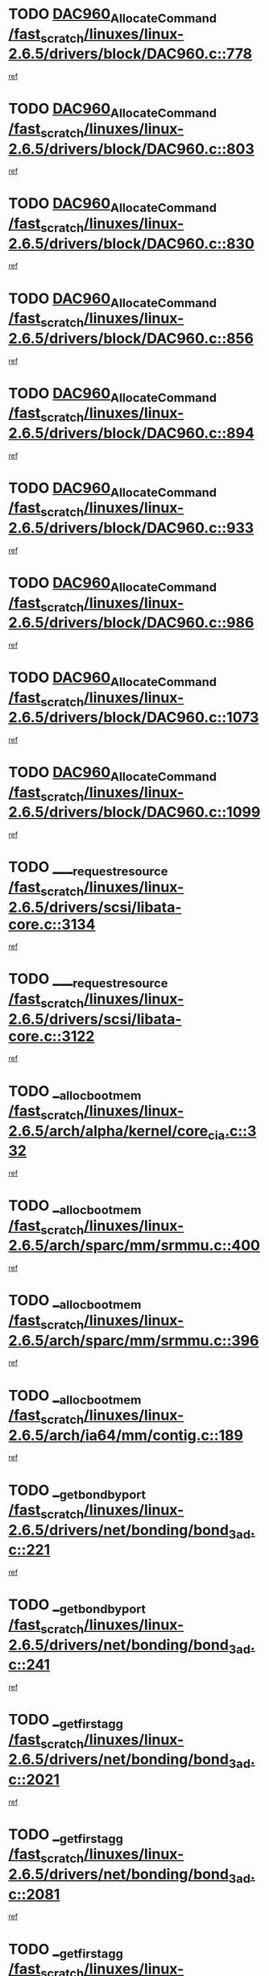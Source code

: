 * TODO [[view:/fast_scratch/linuxes/linux-2.6.5/drivers/block/DAC960.c::face=ovl-face1::linb=778::colb=20::cole=27][DAC960_AllocateCommand /fast_scratch/linuxes/linux-2.6.5/drivers/block/DAC960.c::778]]
[[view:/fast_scratch/linuxes/linux-2.6.5/drivers/block/DAC960.c::face=ovl-face2::linb=779::colb=48::cole=55][ref]]
* TODO [[view:/fast_scratch/linuxes/linux-2.6.5/drivers/block/DAC960.c::face=ovl-face1::linb=803::colb=20::cole=27][DAC960_AllocateCommand /fast_scratch/linuxes/linux-2.6.5/drivers/block/DAC960.c::803]]
[[view:/fast_scratch/linuxes/linux-2.6.5/drivers/block/DAC960.c::face=ovl-face2::linb=804::colb=48::cole=55][ref]]
* TODO [[view:/fast_scratch/linuxes/linux-2.6.5/drivers/block/DAC960.c::face=ovl-face1::linb=830::colb=20::cole=27][DAC960_AllocateCommand /fast_scratch/linuxes/linux-2.6.5/drivers/block/DAC960.c::830]]
[[view:/fast_scratch/linuxes/linux-2.6.5/drivers/block/DAC960.c::face=ovl-face2::linb=831::colb=48::cole=55][ref]]
* TODO [[view:/fast_scratch/linuxes/linux-2.6.5/drivers/block/DAC960.c::face=ovl-face1::linb=856::colb=20::cole=27][DAC960_AllocateCommand /fast_scratch/linuxes/linux-2.6.5/drivers/block/DAC960.c::856]]
[[view:/fast_scratch/linuxes/linux-2.6.5/drivers/block/DAC960.c::face=ovl-face2::linb=857::colb=48::cole=55][ref]]
* TODO [[view:/fast_scratch/linuxes/linux-2.6.5/drivers/block/DAC960.c::face=ovl-face1::linb=894::colb=20::cole=27][DAC960_AllocateCommand /fast_scratch/linuxes/linux-2.6.5/drivers/block/DAC960.c::894]]
[[view:/fast_scratch/linuxes/linux-2.6.5/drivers/block/DAC960.c::face=ovl-face2::linb=895::colb=48::cole=55][ref]]
* TODO [[view:/fast_scratch/linuxes/linux-2.6.5/drivers/block/DAC960.c::face=ovl-face1::linb=933::colb=20::cole=27][DAC960_AllocateCommand /fast_scratch/linuxes/linux-2.6.5/drivers/block/DAC960.c::933]]
[[view:/fast_scratch/linuxes/linux-2.6.5/drivers/block/DAC960.c::face=ovl-face2::linb=934::colb=48::cole=55][ref]]
* TODO [[view:/fast_scratch/linuxes/linux-2.6.5/drivers/block/DAC960.c::face=ovl-face1::linb=986::colb=20::cole=27][DAC960_AllocateCommand /fast_scratch/linuxes/linux-2.6.5/drivers/block/DAC960.c::986]]
[[view:/fast_scratch/linuxes/linux-2.6.5/drivers/block/DAC960.c::face=ovl-face2::linb=987::colb=48::cole=55][ref]]
* TODO [[view:/fast_scratch/linuxes/linux-2.6.5/drivers/block/DAC960.c::face=ovl-face1::linb=1073::colb=6::cole=13][DAC960_AllocateCommand /fast_scratch/linuxes/linux-2.6.5/drivers/block/DAC960.c::1073]]
[[view:/fast_scratch/linuxes/linux-2.6.5/drivers/block/DAC960.c::face=ovl-face2::linb=1074::colb=24::cole=31][ref]]
* TODO [[view:/fast_scratch/linuxes/linux-2.6.5/drivers/block/DAC960.c::face=ovl-face1::linb=1099::colb=20::cole=27][DAC960_AllocateCommand /fast_scratch/linuxes/linux-2.6.5/drivers/block/DAC960.c::1099]]
[[view:/fast_scratch/linuxes/linux-2.6.5/drivers/block/DAC960.c::face=ovl-face2::linb=1100::colb=48::cole=55][ref]]
* TODO [[view:/fast_scratch/linuxes/linux-2.6.5/drivers/scsi/libata-core.c::face=ovl-face1::linb=3134::colb=3::cole=11][____request_resource /fast_scratch/linuxes/linux-2.6.5/drivers/scsi/libata-core.c::3134]]
[[view:/fast_scratch/linuxes/linux-2.6.5/drivers/scsi/libata-core.c::face=ovl-face2::linb=3135::colb=15::cole=23][ref]]
* TODO [[view:/fast_scratch/linuxes/linux-2.6.5/drivers/scsi/libata-core.c::face=ovl-face1::linb=3122::colb=3::cole=11][____request_resource /fast_scratch/linuxes/linux-2.6.5/drivers/scsi/libata-core.c::3122]]
[[view:/fast_scratch/linuxes/linux-2.6.5/drivers/scsi/libata-core.c::face=ovl-face2::linb=3123::colb=15::cole=23][ref]]
* TODO [[view:/fast_scratch/linuxes/linux-2.6.5/arch/alpha/kernel/core_cia.c::face=ovl-face1::linb=332::colb=1::cole=5][__alloc_bootmem /fast_scratch/linuxes/linux-2.6.5/arch/alpha/kernel/core_cia.c::332]]
[[view:/fast_scratch/linuxes/linux-2.6.5/arch/alpha/kernel/core_cia.c::face=ovl-face2::linb=333::colb=21::cole=25][ref]]
* TODO [[view:/fast_scratch/linuxes/linux-2.6.5/arch/sparc/mm/srmmu.c::face=ovl-face1::linb=400::colb=1::cole=21][__alloc_bootmem /fast_scratch/linuxes/linux-2.6.5/arch/sparc/mm/srmmu.c::400]]
[[view:/fast_scratch/linuxes/linux-2.6.5/arch/sparc/mm/srmmu.c::face=ovl-face2::linb=401::colb=34::cole=54][ref]]
* TODO [[view:/fast_scratch/linuxes/linux-2.6.5/arch/sparc/mm/srmmu.c::face=ovl-face1::linb=396::colb=1::cole=19][__alloc_bootmem /fast_scratch/linuxes/linux-2.6.5/arch/sparc/mm/srmmu.c::396]]
[[view:/fast_scratch/linuxes/linux-2.6.5/arch/sparc/mm/srmmu.c::face=ovl-face2::linb=398::colb=8::cole=26][ref]]
* TODO [[view:/fast_scratch/linuxes/linux-2.6.5/arch/ia64/mm/contig.c::face=ovl-face1::linb=189::colb=2::cole=10][__alloc_bootmem /fast_scratch/linuxes/linux-2.6.5/arch/ia64/mm/contig.c::189]]
[[view:/fast_scratch/linuxes/linux-2.6.5/arch/ia64/mm/contig.c::face=ovl-face2::linb=192::colb=10::cole=18][ref]]
* TODO [[view:/fast_scratch/linuxes/linux-2.6.5/drivers/net/bonding/bond_3ad.c::face=ovl-face1::linb=221::colb=17::cole=21][__get_bond_by_port /fast_scratch/linuxes/linux-2.6.5/drivers/net/bonding/bond_3ad.c::221]]
[[view:/fast_scratch/linuxes/linux-2.6.5/drivers/net/bonding/bond_3ad.c::face=ovl-face2::linb=225::colb=39::cole=43][ref]]
* TODO [[view:/fast_scratch/linuxes/linux-2.6.5/drivers/net/bonding/bond_3ad.c::face=ovl-face1::linb=241::colb=17::cole=21][__get_bond_by_port /fast_scratch/linuxes/linux-2.6.5/drivers/net/bonding/bond_3ad.c::241]]
[[view:/fast_scratch/linuxes/linux-2.6.5/drivers/net/bonding/bond_3ad.c::face=ovl-face2::linb=244::colb=24::cole=28][ref]]
* TODO [[view:/fast_scratch/linuxes/linux-2.6.5/drivers/net/bonding/bond_3ad.c::face=ovl-face1::linb=2021::colb=3::cole=17][__get_first_agg /fast_scratch/linuxes/linux-2.6.5/drivers/net/bonding/bond_3ad.c::2021]]
[[view:/fast_scratch/linuxes/linux-2.6.5/drivers/net/bonding/bond_3ad.c::face=ovl-face2::linb=2022::colb=58::cole=72][ref]]
* TODO [[view:/fast_scratch/linuxes/linux-2.6.5/drivers/net/bonding/bond_3ad.c::face=ovl-face1::linb=2081::colb=1::cole=16][__get_first_agg /fast_scratch/linuxes/linux-2.6.5/drivers/net/bonding/bond_3ad.c::2081]]
[[view:/fast_scratch/linuxes/linux-2.6.5/drivers/net/bonding/bond_3ad.c::face=ovl-face2::linb=2082::colb=58::cole=73][ref]]
* TODO [[view:/fast_scratch/linuxes/linux-2.6.5/drivers/net/bonding/bond_3ad.c::face=ovl-face1::linb=2148::colb=3::cole=13][__get_first_agg /fast_scratch/linuxes/linux-2.6.5/drivers/net/bonding/bond_3ad.c::2148]]
[[view:/fast_scratch/linuxes/linux-2.6.5/drivers/net/bonding/bond_3ad.c::face=ovl-face2::linb=2149::colb=26::cole=36][ref]]
* TODO [[view:/fast_scratch/linuxes/linux-2.6.5/drivers/net/bonding/bond_3ad.c::face=ovl-face1::linb=836::colb=20::cole=30][__get_next_agg /fast_scratch/linuxes/linux-2.6.5/drivers/net/bonding/bond_3ad.c::836]]
[[view:/fast_scratch/linuxes/linux-2.6.5/drivers/net/bonding/bond_3ad.c::face=ovl-face2::linb=837::colb=6::cole=16][ref]]
* TODO [[view:/fast_scratch/linuxes/linux-2.6.5/drivers/net/bonding/bond_3ad.c::face=ovl-face1::linb=2022::colb=26::cole=40][__get_next_agg /fast_scratch/linuxes/linux-2.6.5/drivers/net/bonding/bond_3ad.c::2022]]
[[view:/fast_scratch/linuxes/linux-2.6.5/drivers/net/bonding/bond_3ad.c::face=ovl-face2::linb=2024::colb=9::cole=23][ref]]
[[view:/fast_scratch/linuxes/linux-2.6.5/drivers/net/bonding/bond_3ad.c::face=ovl-face2::linb=2024::colb=40::cole=54][ref]]
[[view:/fast_scratch/linuxes/linux-2.6.5/drivers/net/bonding/bond_3ad.c::face=ovl-face2::linb=2024::colb=79::cole=93][ref]]
* TODO [[view:/fast_scratch/linuxes/linux-2.6.5/drivers/net/bonding/bond_3ad.c::face=ovl-face1::linb=2022::colb=26::cole=40][__get_next_agg /fast_scratch/linuxes/linux-2.6.5/drivers/net/bonding/bond_3ad.c::2022]]
[[view:/fast_scratch/linuxes/linux-2.6.5/drivers/net/bonding/bond_3ad.c::face=ovl-face2::linb=2030::colb=30::cole=44][ref]]
[[view:/fast_scratch/linuxes/linux-2.6.5/drivers/net/bonding/bond_3ad.c::face=ovl-face2::linb=2030::colb=62::cole=76][ref]]
[[view:/fast_scratch/linuxes/linux-2.6.5/drivers/net/bonding/bond_3ad.c::face=ovl-face2::linb=2030::colb=101::cole=115][ref]]
* TODO [[view:/fast_scratch/linuxes/linux-2.6.5/drivers/net/bonding/bond_3ad.c::face=ovl-face1::linb=2082::colb=25::cole=40][__get_next_agg /fast_scratch/linuxes/linux-2.6.5/drivers/net/bonding/bond_3ad.c::2082]]
[[view:/fast_scratch/linuxes/linux-2.6.5/drivers/net/bonding/bond_3ad.c::face=ovl-face2::linb=2085::colb=17::cole=32][ref]]
* TODO [[view:/fast_scratch/linuxes/linux-2.6.5/fs/buffer.c::face=ovl-face1::linb=1500::colb=21::cole=23][__getblk /fast_scratch/linuxes/linux-2.6.5/fs/buffer.c::1500]]
[[view:/fast_scratch/linuxes/linux-2.6.5/fs/buffer.c::face=ovl-face2::linb=1502::colb=22::cole=24][ref]]
* TODO [[view:/fast_scratch/linuxes/linux-2.6.5/fs/reiserfs/journal.c::face=ovl-face1::linb=1631::colb=2::cole=4][__getblk /fast_scratch/linuxes/linux-2.6.5/fs/reiserfs/journal.c::1631]]
[[view:/fast_scratch/linuxes/linux-2.6.5/fs/reiserfs/journal.c::face=ovl-face2::linb=1632::colb=23::cole=25][ref]]
* TODO [[view:/fast_scratch/linuxes/linux-2.6.5/fs/reiserfs/journal.c::face=ovl-face1::linb=1621::colb=1::cole=3][__getblk /fast_scratch/linuxes/linux-2.6.5/fs/reiserfs/journal.c::1621]]
[[view:/fast_scratch/linuxes/linux-2.6.5/fs/reiserfs/journal.c::face=ovl-face2::linb=1622::colb=22::cole=24][ref]]
* TODO [[view:/fast_scratch/linuxes/linux-2.6.5/fs/jbd/journal.c::face=ovl-face1::linb=832::colb=2::cole=4][__getblk /fast_scratch/linuxes/linux-2.6.5/fs/jbd/journal.c::832]]
[[view:/fast_scratch/linuxes/linux-2.6.5/fs/jbd/journal.c::face=ovl-face2::linb=833::colb=14::cole=16][ref]]
* TODO [[view:/fast_scratch/linuxes/linux-2.6.5/fs/jbd/journal.c::face=ovl-face1::linb=602::colb=1::cole=3][__getblk /fast_scratch/linuxes/linux-2.6.5/fs/jbd/journal.c::602]]
[[view:/fast_scratch/linuxes/linux-2.6.5/fs/jbd/journal.c::face=ovl-face2::linb=603::colb=1::cole=3][ref]]
* TODO [[view:/fast_scratch/linuxes/linux-2.6.5/arch/ppc64/mm/init.c::face=ovl-face1::linb=208::colb=7::cole=10][__ioremap /fast_scratch/linuxes/linux-2.6.5/arch/ppc64/mm/init.c::208]]
[[view:/fast_scratch/linuxes/linux-2.6.5/arch/ppc64/mm/init.c::face=ovl-face2::linb=210::colb=27::cole=30][ref]]
* TODO [[view:/fast_scratch/linuxes/linux-2.6.5/mm/filemap.c::face=ovl-face1::linb=1437::colb=1::cole=5][__read_cache_page /fast_scratch/linuxes/linux-2.6.5/mm/filemap.c::1437]]
[[view:/fast_scratch/linuxes/linux-2.6.5/mm/filemap.c::face=ovl-face2::linb=1440::colb=20::cole=24][ref]]
* TODO [[view:/fast_scratch/linuxes/linux-2.6.5/fs/devfs/base.c::face=ovl-face1::linb=1140::colb=5::cole=7][_devfs_alloc_entry /fast_scratch/linuxes/linux-2.6.5/fs/devfs/base.c::1140]]
[[view:/fast_scratch/linuxes/linux-2.6.5/fs/devfs/base.c::face=ovl-face2::linb=1141::colb=16::cole=18][ref]]
* TODO [[view:/fast_scratch/linuxes/linux-2.6.5/fs/devfs/base.c::face=ovl-face1::linb=1030::colb=1::cole=4][_devfs_search_dir /fast_scratch/linuxes/linux-2.6.5/fs/devfs/base.c::1030]]
[[view:/fast_scratch/linuxes/linux-2.6.5/fs/devfs/base.c::face=ovl-face2::linb=1032::colb=17::cole=20][ref]]
* TODO [[view:/fast_scratch/linuxes/linux-2.6.5/fs/xfs/linux/xfs_buf.c::face=ovl-face1::linb=674::colb=1::cole=3][_pagebuf_find /fast_scratch/linuxes/linux-2.6.5/fs/xfs/linux/xfs_buf.c::674]]
[[view:/fast_scratch/linuxes/linux-2.6.5/fs/xfs/linux/xfs_buf.c::face=ovl-face2::linb=684::colb=35::cole=37][ref]]
* TODO [[view:/fast_scratch/linuxes/linux-2.6.5/sound/oss/nec_vrc5477.c::face=ovl-face1::linb=1845::colb=1::cole=9][ac97_alloc_codec /fast_scratch/linuxes/linux-2.6.5/sound/oss/nec_vrc5477.c::1845]]
[[view:/fast_scratch/linuxes/linux-2.6.5/sound/oss/nec_vrc5477.c::face=ovl-face2::linb=1847::colb=1::cole=9][ref]]
* TODO [[view:/fast_scratch/linuxes/linux-2.6.5/drivers/video/acornfb.c::face=ovl-face1::linb=182::colb=1::cole=5][acornfb_valid_pixrate /fast_scratch/linuxes/linux-2.6.5/drivers/video/acornfb.c::182]]
[[view:/fast_scratch/linuxes/linux-2.6.5/drivers/video/acornfb.c::face=ovl-face2::linb=183::colb=12::cole=16][ref]]
* TODO [[view:/fast_scratch/linuxes/linux-2.6.5/drivers/acpi/hardware/hwsleep.c::face=ovl-face1::linb=484::colb=2::cole=23][acpi_hw_get_bit_register_info /fast_scratch/linuxes/linux-2.6.5/drivers/acpi/hardware/hwsleep.c::484]]
[[view:/fast_scratch/linuxes/linux-2.6.5/drivers/acpi/hardware/hwsleep.c::face=ovl-face2::linb=494::colb=8::cole=29][ref]]
* TODO [[view:/fast_scratch/linuxes/linux-2.6.5/drivers/acpi/hardware/hwsleep.c::face=ovl-face1::linb=483::colb=2::cole=21][acpi_hw_get_bit_register_info /fast_scratch/linuxes/linux-2.6.5/drivers/acpi/hardware/hwsleep.c::483]]
[[view:/fast_scratch/linuxes/linux-2.6.5/drivers/acpi/hardware/hwsleep.c::face=ovl-face2::linb=493::colb=20::cole=39][ref]]
* TODO [[view:/fast_scratch/linuxes/linux-2.6.5/drivers/acpi/hardware/hwsleep.c::face=ovl-face1::linb=266::colb=1::cole=22][acpi_hw_get_bit_register_info /fast_scratch/linuxes/linux-2.6.5/drivers/acpi/hardware/hwsleep.c::266]]
[[view:/fast_scratch/linuxes/linux-2.6.5/drivers/acpi/hardware/hwsleep.c::face=ovl-face2::linb=308::colb=57::cole=78][ref]]
* TODO [[view:/fast_scratch/linuxes/linux-2.6.5/drivers/acpi/hardware/hwsleep.c::face=ovl-face1::linb=265::colb=1::cole=20][acpi_hw_get_bit_register_info /fast_scratch/linuxes/linux-2.6.5/drivers/acpi/hardware/hwsleep.c::265]]
[[view:/fast_scratch/linuxes/linux-2.6.5/drivers/acpi/hardware/hwsleep.c::face=ovl-face2::linb=308::colb=18::cole=37][ref]]
* TODO [[view:/fast_scratch/linuxes/linux-2.6.5/drivers/acpi/events/evrgnini.c::face=ovl-face1::linb=467::colb=1::cole=5][acpi_ns_get_parent_node /fast_scratch/linuxes/linux-2.6.5/drivers/acpi/events/evrgnini.c::467]]
[[view:/fast_scratch/linuxes/linux-2.6.5/drivers/acpi/events/evrgnini.c::face=ovl-face2::linb=479::colb=46::cole=50][ref]]
* TODO [[view:/fast_scratch/linuxes/linux-2.6.5/drivers/acpi/events/evrgnini.c::face=ovl-face1::linb=249::colb=3::cole=16][acpi_ns_get_parent_node /fast_scratch/linuxes/linux-2.6.5/drivers/acpi/events/evrgnini.c::249]]
[[view:/fast_scratch/linuxes/linux-2.6.5/drivers/acpi/events/evrgnini.c::face=ovl-face2::linb=219::colb=33::cole=46][ref]]
* TODO [[view:/fast_scratch/linuxes/linux-2.6.5/drivers/acpi/events/evrgnini.c::face=ovl-face1::linb=249::colb=3::cole=16][acpi_ns_get_parent_node /fast_scratch/linuxes/linux-2.6.5/drivers/acpi/events/evrgnini.c::249]]
[[view:/fast_scratch/linuxes/linux-2.6.5/drivers/acpi/events/evrgnini.c::face=ovl-face2::linb=295::colb=61::cole=74][ref]]
* TODO [[view:/fast_scratch/linuxes/linux-2.6.5/drivers/acpi/events/evrgnini.c::face=ovl-face1::linb=199::colb=1::cole=12][acpi_ns_get_parent_node /fast_scratch/linuxes/linux-2.6.5/drivers/acpi/events/evrgnini.c::199]]
[[view:/fast_scratch/linuxes/linux-2.6.5/drivers/acpi/events/evrgnini.c::face=ovl-face2::linb=282::colb=61::cole=72][ref]]
* TODO [[view:/fast_scratch/linuxes/linux-2.6.5/drivers/acpi/namespace/nsaccess.c::face=ovl-face1::linb=351::colb=3::cole=14][acpi_ns_get_parent_node /fast_scratch/linuxes/linux-2.6.5/drivers/acpi/namespace/nsaccess.c::351]]
[[view:/fast_scratch/linuxes/linux-2.6.5/drivers/acpi/namespace/nsaccess.c::face=ovl-face2::linb=349::colb=31::cole=42][ref]]
[[view:/fast_scratch/linuxes/linux-2.6.5/drivers/acpi/namespace/nsaccess.c::face=ovl-face2::linb=350::colb=4::cole=15][ref]]
* TODO [[view:/fast_scratch/linuxes/linux-2.6.5/drivers/acpi/namespace/nsalloc.c::face=ovl-face1::linb=678::colb=3::cole=14][acpi_ns_get_parent_node /fast_scratch/linuxes/linux-2.6.5/drivers/acpi/namespace/nsalloc.c::678]]
[[view:/fast_scratch/linuxes/linux-2.6.5/drivers/acpi/namespace/nsalloc.c::face=ovl-face2::linb=631::colb=53::cole=64][ref]]
* TODO [[view:/fast_scratch/linuxes/linux-2.6.5/drivers/acpi/namespace/nsalloc.c::face=ovl-face1::linb=528::colb=3::cole=14][acpi_ns_get_parent_node /fast_scratch/linuxes/linux-2.6.5/drivers/acpi/namespace/nsalloc.c::528]]
[[view:/fast_scratch/linuxes/linux-2.6.5/drivers/acpi/namespace/nsalloc.c::face=ovl-face2::linb=490::colb=53::cole=64][ref]]
* TODO [[view:/fast_scratch/linuxes/linux-2.6.5/drivers/acpi/namespace/nsalloc.c::face=ovl-face1::linb=114::colb=1::cole=12][acpi_ns_get_parent_node /fast_scratch/linuxes/linux-2.6.5/drivers/acpi/namespace/nsalloc.c::114]]
[[view:/fast_scratch/linuxes/linux-2.6.5/drivers/acpi/namespace/nsalloc.c::face=ovl-face2::linb=117::colb=13::cole=24][ref]]
* TODO [[view:/fast_scratch/linuxes/linux-2.6.5/drivers/acpi/namespace/nswalk.c::face=ovl-face1::linb=280::colb=3::cole=14][acpi_ns_get_parent_node /fast_scratch/linuxes/linux-2.6.5/drivers/acpi/namespace/nswalk.c::280]]
[[view:/fast_scratch/linuxes/linux-2.6.5/drivers/acpi/namespace/nswalk.c::face=ovl-face2::linb=199::colb=53::cole=64][ref]]
* TODO [[view:/fast_scratch/linuxes/linux-2.6.5/drivers/acpi/namespace/nsdump.c::face=ovl-face1::linb=180::colb=1::cole=10][acpi_ns_map_handle_to_node /fast_scratch/linuxes/linux-2.6.5/drivers/acpi/namespace/nsdump.c::180]]
[[view:/fast_scratch/linuxes/linux-2.6.5/drivers/acpi/namespace/nsdump.c::face=ovl-face2::linb=181::colb=8::cole=17][ref]]
* TODO [[view:/fast_scratch/linuxes/linux-2.6.5/fs/adfs/super.c::face=ovl-face1::linb=449::colb=1::cole=5][adfs_iget /fast_scratch/linuxes/linux-2.6.5/fs/adfs/super.c::449]]
[[view:/fast_scratch/linuxes/linux-2.6.5/fs/adfs/super.c::face=ovl-face2::linb=450::colb=27::cole=31][ref]]
* TODO [[view:/fast_scratch/linuxes/linux-2.6.5/fs/afs/dir.c::face=ovl-face1::linb=354::colb=2::cole=6][afs_dir_get_page /fast_scratch/linuxes/linux-2.6.5/fs/afs/dir.c::354]]
[[view:/fast_scratch/linuxes/linux-2.6.5/fs/afs/dir.c::face=ovl-face2::linb=362::colb=22::cole=26][ref]]
* TODO [[view:/fast_scratch/linuxes/linux-2.6.5/drivers/scsi/aic7xxx/aic7xxx_core.c::face=ovl-face1::linb=3267::colb=3::cole=11][ahc_devlimited_syncrate /fast_scratch/linuxes/linux-2.6.5/drivers/scsi/aic7xxx/aic7xxx_core.c::3267]]
[[view:/fast_scratch/linuxes/linux-2.6.5/drivers/scsi/aic7xxx/aic7xxx_core.c::face=ovl-face2::linb=3270::colb=35::cole=43][ref]]
* TODO [[view:/fast_scratch/linuxes/linux-2.6.5/drivers/scsi/aic7xxx/aic7xxx_core.c::face=ovl-face1::linb=3065::colb=3::cole=11][ahc_devlimited_syncrate /fast_scratch/linuxes/linux-2.6.5/drivers/scsi/aic7xxx/aic7xxx_core.c::3065]]
[[view:/fast_scratch/linuxes/linux-2.6.5/drivers/scsi/aic7xxx/aic7xxx_core.c::face=ovl-face2::linb=3068::colb=35::cole=43][ref]]
* TODO [[view:/fast_scratch/linuxes/linux-2.6.5/drivers/scsi/aic7xxx/aic7xxx_core.c::face=ovl-face1::linb=2387::colb=1::cole=5][ahc_devlimited_syncrate /fast_scratch/linuxes/linux-2.6.5/drivers/scsi/aic7xxx/aic7xxx_core.c::2387]]
[[view:/fast_scratch/linuxes/linux-2.6.5/drivers/scsi/aic7xxx/aic7xxx_core.c::face=ovl-face2::linb=2434::colb=34::cole=38][ref]]
* TODO [[view:/fast_scratch/linuxes/linux-2.6.5/drivers/scsi/aic7xxx/aic7xxx_osm.c::face=ovl-face1::linb=4599::colb=1::cole=9][ahc_find_syncrate /fast_scratch/linuxes/linux-2.6.5/drivers/scsi/aic7xxx/aic7xxx_osm.c::4599]]
[[view:/fast_scratch/linuxes/linux-2.6.5/drivers/scsi/aic7xxx/aic7xxx_osm.c::face=ovl-face2::linb=4600::colb=47::cole=55][ref]]
* TODO [[view:/fast_scratch/linuxes/linux-2.6.5/drivers/scsi/aic7xxx/aic7xxx_osm.c::face=ovl-face1::linb=3379::colb=1::cole=9][ahc_find_syncrate /fast_scratch/linuxes/linux-2.6.5/drivers/scsi/aic7xxx/aic7xxx_osm.c::3379]]
[[view:/fast_scratch/linuxes/linux-2.6.5/drivers/scsi/aic7xxx/aic7xxx_osm.c::face=ovl-face2::linb=3391::colb=32::cole=40][ref]]
* TODO [[view:/fast_scratch/linuxes/linux-2.6.5/drivers/scsi/aic7xxx/aic7xxx_osm.c::face=ovl-face1::linb=4533::colb=1::cole=4][ahc_linux_get_device /fast_scratch/linuxes/linux-2.6.5/drivers/scsi/aic7xxx/aic7xxx_osm.c::4533]]
[[view:/fast_scratch/linuxes/linux-2.6.5/drivers/scsi/aic7xxx/aic7xxx_osm.c::face=ovl-face2::linb=4537::colb=35::cole=38][ref]]
* TODO [[view:/fast_scratch/linuxes/linux-2.6.5/drivers/scsi/aic7xxx/aic79xx_osm.c::face=ovl-face1::linb=4889::colb=1::cole=4][ahd_linux_get_device /fast_scratch/linuxes/linux-2.6.5/drivers/scsi/aic7xxx/aic79xx_osm.c::4889]]
[[view:/fast_scratch/linuxes/linux-2.6.5/drivers/scsi/aic7xxx/aic79xx_osm.c::face=ovl-face2::linb=4893::colb=35::cole=38][ref]]
* TODO [[view:/fast_scratch/linuxes/linux-2.6.5/drivers/scsi/aic7xxx_old.c::face=ovl-face1::linb=5097::colb=8::cole=16][aic7xxx_find_syncrate /fast_scratch/linuxes/linux-2.6.5/drivers/scsi/aic7xxx_old.c::5097]]
[[view:/fast_scratch/linuxes/linux-2.6.5/drivers/scsi/aic7xxx_old.c::face=ovl-face2::linb=5099::colb=35::cole=43][ref]]
* TODO [[view:/fast_scratch/linuxes/linux-2.6.5/drivers/scsi/aic7xxx_old.c::face=ovl-face1::linb=5458::colb=10::cole=18][aic7xxx_find_syncrate /fast_scratch/linuxes/linux-2.6.5/drivers/scsi/aic7xxx_old.c::5458]]
[[view:/fast_scratch/linuxes/linux-2.6.5/drivers/scsi/aic7xxx_old.c::face=ovl-face2::linb=5460::colb=37::cole=45][ref]]
* TODO [[view:/fast_scratch/linuxes/linux-2.6.5/drivers/scsi/aic7xxx_old.c::face=ovl-face1::linb=5470::colb=10::cole=18][aic7xxx_find_syncrate /fast_scratch/linuxes/linux-2.6.5/drivers/scsi/aic7xxx_old.c::5470]]
[[view:/fast_scratch/linuxes/linux-2.6.5/drivers/scsi/aic7xxx_old.c::face=ovl-face2::linb=5472::colb=37::cole=45][ref]]
* TODO [[view:/fast_scratch/linuxes/linux-2.6.5/drivers/cdrom/sbpcd.c::face=ovl-face1::linb=5872::colb=2::cole=6][alloc_disk /fast_scratch/linuxes/linux-2.6.5/drivers/cdrom/sbpcd.c::5872]]
[[view:/fast_scratch/linuxes/linux-2.6.5/drivers/cdrom/sbpcd.c::face=ovl-face2::linb=5873::colb=2::cole=6][ref]]
* TODO [[view:/fast_scratch/linuxes/linux-2.6.5/drivers/net/ns83820.c::face=ovl-face1::linb=1803::colb=1::cole=5][alloc_etherdev /fast_scratch/linuxes/linux-2.6.5/drivers/net/ns83820.c::1803]]
[[view:/fast_scratch/linuxes/linux-2.6.5/drivers/net/ns83820.c::face=ovl-face2::linb=1804::colb=12::cole=16][ref]]
* TODO [[view:/fast_scratch/linuxes/linux-2.6.5/drivers/net/eexpress.c::face=ovl-face1::linb=1709::colb=2::cole=5][alloc_etherdev /fast_scratch/linuxes/linux-2.6.5/drivers/net/eexpress.c::1709]]
[[view:/fast_scratch/linuxes/linux-2.6.5/drivers/net/eexpress.c::face=ovl-face2::linb=1710::colb=2::cole=5][ref]]
* TODO [[view:/fast_scratch/linuxes/linux-2.6.5/drivers/md/dm.c::face=ovl-face1::linb=488::colb=1::cole=6][alloc_io /fast_scratch/linuxes/linux-2.6.5/drivers/md/dm.c::488]]
[[view:/fast_scratch/linuxes/linux-2.6.5/drivers/md/dm.c::face=ovl-face2::linb=489::colb=1::cole=6][ref]]
* TODO [[view:/fast_scratch/linuxes/linux-2.6.5/drivers/parisc/dino.c::face=ovl-face1::linb=858::colb=1::cole=22][alloc_irq_region /fast_scratch/linuxes/linux-2.6.5/drivers/parisc/dino.c::858]]
[[view:/fast_scratch/linuxes/linux-2.6.5/drivers/parisc/dino.c::face=ovl-face2::linb=870::colb=23::cole=44][ref]]
* TODO [[view:/fast_scratch/linuxes/linux-2.6.5/mm/mremap.c::face=ovl-face1::linb=135::colb=2::cole=5][alloc_one_pte_map /fast_scratch/linuxes/linux-2.6.5/mm/mremap.c::135]]
[[view:/fast_scratch/linuxes/linux-2.6.5/mm/mremap.c::face=ovl-face2::linb=144::colb=6::cole=9][ref]]
* TODO [[view:/fast_scratch/linuxes/linux-2.6.5/mm/mremap.c::face=ovl-face1::linb=135::colb=2::cole=5][alloc_one_pte_map /fast_scratch/linuxes/linux-2.6.5/mm/mremap.c::135]]
[[view:/fast_scratch/linuxes/linux-2.6.5/mm/mremap.c::face=ovl-face2::linb=147::colb=12::cole=15][ref]]
* TODO [[view:/fast_scratch/linuxes/linux-2.6.5/drivers/scsi/wd7000.c::face=ovl-face1::linb=1142::colb=1::cole=4][alloc_scbs /fast_scratch/linuxes/linux-2.6.5/drivers/scsi/wd7000.c::1142]]
[[view:/fast_scratch/linuxes/linux-2.6.5/drivers/scsi/wd7000.c::face=ovl-face2::linb=1143::colb=1::cole=4][ref]]
* TODO [[view:/fast_scratch/linuxes/linux-2.6.5/drivers/isdn/hisax/isdnl2.c::face=ovl-face1::linb=1309::colb=2::cole=5][alloc_skb /fast_scratch/linuxes/linux-2.6.5/drivers/isdn/hisax/isdnl2.c::1309]]
[[view:/fast_scratch/linuxes/linux-2.6.5/drivers/isdn/hisax/isdnl2.c::face=ovl-face2::linb=1310::colb=17::cole=20][ref]]
* TODO [[view:/fast_scratch/linuxes/linux-2.6.5/drivers/isdn/capi/capidrv.c::face=ovl-face1::linb=513::colb=1::cole=4][alloc_skb /fast_scratch/linuxes/linux-2.6.5/drivers/isdn/capi/capidrv.c::513]]
[[view:/fast_scratch/linuxes/linux-2.6.5/drivers/isdn/capi/capidrv.c::face=ovl-face2::linb=514::colb=16::cole=19][ref]]
* TODO [[view:/fast_scratch/linuxes/linux-2.6.5/drivers/net/3c527.c::face=ovl-face1::linb=755::colb=2::cole=20][alloc_skb /fast_scratch/linuxes/linux-2.6.5/drivers/net/3c527.c::755]]
[[view:/fast_scratch/linuxes/linux-2.6.5/drivers/net/3c527.c::face=ovl-face2::linb=756::colb=14::cole=32][ref]]
* TODO [[view:/fast_scratch/linuxes/linux-2.6.5/drivers/md/dm.c::face=ovl-face1::linb=408::colb=1::cole=4][alloc_tio /fast_scratch/linuxes/linux-2.6.5/drivers/md/dm.c::408]]
[[view:/fast_scratch/linuxes/linux-2.6.5/drivers/md/dm.c::face=ovl-face2::linb=409::colb=1::cole=4][ref]]
* TODO [[view:/fast_scratch/linuxes/linux-2.6.5/drivers/md/dm.c::face=ovl-face1::linb=467::colb=2::cole=5][alloc_tio /fast_scratch/linuxes/linux-2.6.5/drivers/md/dm.c::467]]
[[view:/fast_scratch/linuxes/linux-2.6.5/drivers/md/dm.c::face=ovl-face2::linb=468::colb=2::cole=5][ref]]
* TODO [[view:/fast_scratch/linuxes/linux-2.6.5/arch/parisc/kernel/drivers.c::face=ovl-face1::linb=370::colb=2::cole=8][alloc_tree_node /fast_scratch/linuxes/linux-2.6.5/arch/parisc/kernel/drivers.c::370]]
[[view:/fast_scratch/linuxes/linux-2.6.5/arch/parisc/kernel/drivers.c::face=ovl-face2::linb=370::colb=27::cole=33][ref]]
* TODO [[view:/fast_scratch/linuxes/linux-2.6.5/arch/parisc/kernel/drivers.c::face=ovl-face1::linb=370::colb=2::cole=8][alloc_tree_node /fast_scratch/linuxes/linux-2.6.5/arch/parisc/kernel/drivers.c::370]]
[[view:/fast_scratch/linuxes/linux-2.6.5/arch/parisc/kernel/drivers.c::face=ovl-face2::linb=372::colb=24::cole=30][ref]]
* TODO [[view:/fast_scratch/linuxes/linux-2.6.5/arch/m68k/amiga/config.c::face=ovl-face1::linb=811::colb=4::cole=12][amiga_chip_alloc_res /fast_scratch/linuxes/linux-2.6.5/arch/m68k/amiga/config.c::811]]
[[view:/fast_scratch/linuxes/linux-2.6.5/arch/m68k/amiga/config.c::face=ovl-face2::linb=812::colb=4::cole=12][ref]]
* TODO [[view:/fast_scratch/linuxes/linux-2.6.5/arch/ppc/amiga/config.c::face=ovl-face1::linb=750::colb=4::cole=12][amiga_chip_alloc_res /fast_scratch/linuxes/linux-2.6.5/arch/ppc/amiga/config.c::750]]
[[view:/fast_scratch/linuxes/linux-2.6.5/arch/ppc/amiga/config.c::face=ovl-face2::linb=751::colb=4::cole=12][ref]]
* TODO [[view:/fast_scratch/linuxes/linux-2.6.5/drivers/block/as-iosched.c::face=ovl-face1::linb=528::colb=2::cole=10][as_find_first_arq /fast_scratch/linuxes/linux-2.6.5/drivers/block/as-iosched.c::528]]
[[view:/fast_scratch/linuxes/linux-2.6.5/drivers/block/as-iosched.c::face=ovl-face2::linb=533::colb=25::cole=33][ref]]
* TODO [[view:/fast_scratch/linuxes/linux-2.6.5/drivers/block/as-iosched.c::face=ovl-face1::linb=1820::colb=2::cole=5][as_get_io_context /fast_scratch/linuxes/linux-2.6.5/drivers/block/as-iosched.c::1820]]
[[view:/fast_scratch/linuxes/linux-2.6.5/drivers/block/as-iosched.c::face=ovl-face2::linb=1823::colb=17::cole=20][ref]]
* TODO [[view:/fast_scratch/linuxes/linux-2.6.5/fs/autofs4/root.c::face=ovl-face1::linb=456::colb=1::cole=6][autofs4_get_inode /fast_scratch/linuxes/linux-2.6.5/fs/autofs4/root.c::456]]
[[view:/fast_scratch/linuxes/linux-2.6.5/fs/autofs4/root.c::face=ovl-face2::linb=457::colb=23::cole=28][ref]]
* TODO [[view:/fast_scratch/linuxes/linux-2.6.5/fs/autofs4/root.c::face=ovl-face1::linb=342::colb=1::cole=6][autofs4_get_inode /fast_scratch/linuxes/linux-2.6.5/fs/autofs4/root.c::342]]
[[view:/fast_scratch/linuxes/linux-2.6.5/fs/autofs4/root.c::face=ovl-face2::linb=343::colb=23::cole=28][ref]]
* TODO [[view:/fast_scratch/linuxes/linux-2.6.5/fs/block_dev.c::face=ovl-face1::linb=684::colb=1::cole=5][bd_acquire /fast_scratch/linuxes/linux-2.6.5/fs/block_dev.c::684]]
[[view:/fast_scratch/linuxes/linux-2.6.5/fs/block_dev.c::face=ovl-face2::linb=686::colb=15::cole=19][ref]]
* TODO [[view:/fast_scratch/linuxes/linux-2.6.5/fs/befs/btree.c::face=ovl-face1::linb=355::colb=1::cole=8][befs_bt_get_key /fast_scratch/linuxes/linux-2.6.5/fs/befs/btree.c::355]]
[[view:/fast_scratch/linuxes/linux-2.6.5/fs/befs/btree.c::face=ovl-face2::linb=357::colb=27::cole=34][ref]]
* TODO [[view:/fast_scratch/linuxes/linux-2.6.5/fs/befs/btree.c::face=ovl-face1::linb=372::colb=2::cole=9][befs_bt_get_key /fast_scratch/linuxes/linux-2.6.5/fs/befs/btree.c::372]]
[[view:/fast_scratch/linuxes/linux-2.6.5/fs/befs/btree.c::face=ovl-face2::linb=373::colb=28::cole=35][ref]]
* TODO [[view:/fast_scratch/linuxes/linux-2.6.5/fs/befs/btree.c::face=ovl-face1::linb=493::colb=1::cole=9][befs_bt_get_key /fast_scratch/linuxes/linux-2.6.5/fs/befs/btree.c::493]]
[[view:/fast_scratch/linuxes/linux-2.6.5/fs/befs/btree.c::face=ovl-face2::linb=504::colb=17::cole=25][ref]]
* TODO [[view:/fast_scratch/linuxes/linux-2.6.5/drivers/scsi/ide-scsi.c::face=ovl-face1::linb=767::colb=23::cole=25][bio_alloc /fast_scratch/linuxes/linux-2.6.5/drivers/scsi/ide-scsi.c::767]]
[[view:/fast_scratch/linuxes/linux-2.6.5/drivers/scsi/ide-scsi.c::face=ovl-face2::linb=769::colb=10::cole=12][ref]]
* TODO [[view:/fast_scratch/linuxes/linux-2.6.5/drivers/md/dm.c::face=ovl-face1::linb=365::colb=1::cole=6][bio_alloc /fast_scratch/linuxes/linux-2.6.5/drivers/md/dm.c::365]]
[[view:/fast_scratch/linuxes/linux-2.6.5/drivers/md/dm.c::face=ovl-face2::linb=366::colb=8::cole=13][ref]]
* TODO [[view:/fast_scratch/linuxes/linux-2.6.5/fs/buffer.c::face=ovl-face1::linb=2715::colb=1::cole=4][bio_alloc /fast_scratch/linuxes/linux-2.6.5/fs/buffer.c::2715]]
[[view:/fast_scratch/linuxes/linux-2.6.5/fs/buffer.c::face=ovl-face2::linb=2717::colb=1::cole=4][ref]]
* TODO [[view:/fast_scratch/linuxes/linux-2.6.5/fs/xfs/linux/xfs_buf.c::face=ovl-face1::linb=1375::colb=1::cole=4][bio_alloc /fast_scratch/linuxes/linux-2.6.5/fs/xfs/linux/xfs_buf.c::1375]]
[[view:/fast_scratch/linuxes/linux-2.6.5/fs/xfs/linux/xfs_buf.c::face=ovl-face2::linb=1376::colb=1::cole=4][ref]]
* TODO [[view:/fast_scratch/linuxes/linux-2.6.5/fs/xfs/linux/xfs_buf.c::face=ovl-face1::linb=1336::colb=2::cole=5][bio_alloc /fast_scratch/linuxes/linux-2.6.5/fs/xfs/linux/xfs_buf.c::1336]]
[[view:/fast_scratch/linuxes/linux-2.6.5/fs/xfs/linux/xfs_buf.c::face=ovl-face2::linb=1338::colb=2::cole=5][ref]]
* TODO [[view:/fast_scratch/linuxes/linux-2.6.5/fs/jfs/jfs_logmgr.c::face=ovl-face1::linb=2107::colb=1::cole=4][bio_alloc /fast_scratch/linuxes/linux-2.6.5/fs/jfs/jfs_logmgr.c::2107]]
[[view:/fast_scratch/linuxes/linux-2.6.5/fs/jfs/jfs_logmgr.c::face=ovl-face2::linb=2108::colb=1::cole=4][ref]]
* TODO [[view:/fast_scratch/linuxes/linux-2.6.5/fs/jfs/jfs_logmgr.c::face=ovl-face1::linb=1964::colb=1::cole=4][bio_alloc /fast_scratch/linuxes/linux-2.6.5/fs/jfs/jfs_logmgr.c::1964]]
[[view:/fast_scratch/linuxes/linux-2.6.5/fs/jfs/jfs_logmgr.c::face=ovl-face2::linb=1966::colb=1::cole=4][ref]]
* TODO [[view:/fast_scratch/linuxes/linux-2.6.5/mm/highmem.c::face=ovl-face1::linb=402::colb=3::cole=6][bio_alloc /fast_scratch/linuxes/linux-2.6.5/mm/highmem.c::402]]
[[view:/fast_scratch/linuxes/linux-2.6.5/mm/highmem.c::face=ovl-face2::linb=404::colb=7::cole=10][ref]]
* TODO [[view:/fast_scratch/linuxes/linux-2.6.5/drivers/md/raid1.c::face=ovl-face1::linb=552::colb=2::cole=6][bio_clone /fast_scratch/linuxes/linux-2.6.5/drivers/md/raid1.c::552]]
[[view:/fast_scratch/linuxes/linux-2.6.5/drivers/md/raid1.c::face=ovl-face2::linb=555::colb=2::cole=6][ref]]
* TODO [[view:/fast_scratch/linuxes/linux-2.6.5/drivers/md/raid1.c::face=ovl-face1::linb=513::colb=2::cole=10][bio_clone /fast_scratch/linuxes/linux-2.6.5/drivers/md/raid1.c::513]]
[[view:/fast_scratch/linuxes/linux-2.6.5/drivers/md/raid1.c::face=ovl-face2::linb=517::colb=2::cole=10][ref]]
* TODO [[view:/fast_scratch/linuxes/linux-2.6.5/drivers/md/dm.c::face=ovl-face1::linb=388::colb=1::cole=6][bio_clone /fast_scratch/linuxes/linux-2.6.5/drivers/md/dm.c::388]]
[[view:/fast_scratch/linuxes/linux-2.6.5/drivers/md/dm.c::face=ovl-face2::linb=389::colb=1::cole=6][ref]]
* TODO [[view:/fast_scratch/linuxes/linux-2.6.5/drivers/md/raid0.c::face=ovl-face1::linb=391::colb=2::cole=4][bio_split /fast_scratch/linuxes/linux-2.6.5/drivers/md/raid0.c::391]]
[[view:/fast_scratch/linuxes/linux-2.6.5/drivers/md/raid0.c::face=ovl-face2::linb=392::colb=29::cole=31][ref]]
* TODO [[view:/fast_scratch/linuxes/linux-2.6.5/drivers/md/linear.c::face=ovl-face1::linb=247::colb=2::cole=4][bio_split /fast_scratch/linuxes/linux-2.6.5/drivers/md/linear.c::247]]
[[view:/fast_scratch/linuxes/linux-2.6.5/drivers/md/linear.c::face=ovl-face2::linb=250::colb=30::cole=32][ref]]
* TODO [[view:/fast_scratch/linuxes/linux-2.6.5/drivers/s390/block/dcssblk.c::face=ovl-face1::linb=408::colb=1::cole=24][blk_alloc_queue /fast_scratch/linuxes/linux-2.6.5/drivers/s390/block/dcssblk.c::408]]
[[view:/fast_scratch/linuxes/linux-2.6.5/drivers/s390/block/dcssblk.c::face=ovl-face2::linb=465::colb=24::cole=47][ref]]
* TODO [[view:/fast_scratch/linuxes/linux-2.6.5/drivers/s390/block/dcssblk.c::face=ovl-face1::linb=408::colb=1::cole=24][blk_alloc_queue /fast_scratch/linuxes/linux-2.6.5/drivers/s390/block/dcssblk.c::408]]
[[view:/fast_scratch/linuxes/linux-2.6.5/drivers/s390/block/dcssblk.c::face=ovl-face2::linb=489::colb=15::cole=38][ref]]
* TODO [[view:/fast_scratch/linuxes/linux-2.6.5/drivers/block/scsi_ioctl.c::face=ovl-face1::linb=445::colb=3::cole=5][blk_get_request /fast_scratch/linuxes/linux-2.6.5/drivers/block/scsi_ioctl.c::445]]
[[view:/fast_scratch/linuxes/linux-2.6.5/drivers/block/scsi_ioctl.c::face=ovl-face2::linb=446::colb=3::cole=5][ref]]
* TODO [[view:/fast_scratch/linuxes/linux-2.6.5/drivers/block/scsi_ioctl.c::face=ovl-face1::linb=245::colb=1::cole=3][blk_get_request /fast_scratch/linuxes/linux-2.6.5/drivers/block/scsi_ioctl.c::245]]
[[view:/fast_scratch/linuxes/linux-2.6.5/drivers/block/scsi_ioctl.c::face=ovl-face2::linb=253::colb=1::cole=3][ref]]
* TODO [[view:/fast_scratch/linuxes/linux-2.6.5/drivers/block/scsi_ioctl.c::face=ovl-face1::linb=152::colb=2::cole=4][blk_get_request /fast_scratch/linuxes/linux-2.6.5/drivers/block/scsi_ioctl.c::152]]
[[view:/fast_scratch/linuxes/linux-2.6.5/drivers/block/scsi_ioctl.c::face=ovl-face2::linb=157::colb=1::cole=3][ref]]
* TODO [[view:/fast_scratch/linuxes/linux-2.6.5/drivers/block/floppy.c::face=ovl-face1::linb=4260::colb=1::cole=13][blk_init_queue /fast_scratch/linuxes/linux-2.6.5/drivers/block/floppy.c::4260]]
[[view:/fast_scratch/linuxes/linux-2.6.5/drivers/block/floppy.c::face=ovl-face2::linb=4261::colb=23::cole=35][ref]]
* TODO [[view:/fast_scratch/linuxes/linux-2.6.5/drivers/net/bonding/bond_main.c::face=ovl-face1::linb=1510::colb=1::cole=11][bond_find_best_slave /fast_scratch/linuxes/linux-2.6.5/drivers/net/bonding/bond_main.c::1510]]
[[view:/fast_scratch/linuxes/linux-2.6.5/drivers/net/bonding/bond_main.c::face=ovl-face2::linb=1512::colb=33::cole=43][ref]]
* TODO [[view:/fast_scratch/linuxes/linux-2.6.5/drivers/media/video/bttv-driver.c::face=ovl-face1::linb=1957::colb=24::cole=25][bttv_queue /fast_scratch/linuxes/linux-2.6.5/drivers/media/video/bttv-driver.c::1957]]
[[view:/fast_scratch/linuxes/linux-2.6.5/drivers/media/video/bttv-driver.c::face=ovl-face2::linb=1962::colb=28::cole=29][ref]]
* TODO [[view:/fast_scratch/linuxes/linux-2.6.5/arch/ppc64/kernel/iSeries_pci.c::face=ovl-face1::linb=408::colb=3::cole=7][build_device_node /fast_scratch/linuxes/linux-2.6.5/arch/ppc64/kernel/iSeries_pci.c::408]]
[[view:/fast_scratch/linuxes/linux-2.6.5/arch/ppc64/kernel/iSeries_pci.c::face=ovl-face2::linb=409::colb=3::cole=7][ref]]
* TODO [[view:/fast_scratch/linuxes/linux-2.6.5/mm/slab.c::face=ovl-face1::linb=1998::colb=2::cole=6][cache_alloc_refill /fast_scratch/linuxes/linux-2.6.5/mm/slab.c::1998]]
[[view:/fast_scratch/linuxes/linux-2.6.5/mm/slab.c::face=ovl-face2::linb=2001::colb=52::cole=56][ref]]
* TODO [[view:/fast_scratch/linuxes/linux-2.6.5/drivers/isdn/capi/kcapi.c::face=ovl-face1::linb=149::colb=1::cole=5][capi_ctr_get /fast_scratch/linuxes/linux-2.6.5/drivers/isdn/capi/kcapi.c::149]]
[[view:/fast_scratch/linuxes/linux-2.6.5/drivers/isdn/capi/kcapi.c::face=ovl-face2::linb=151::colb=1::cole=5][ref]]
* TODO [[view:/fast_scratch/linuxes/linux-2.6.5/drivers/parisc/ccio-dma.c::face=ovl-face1::linb=1205::colb=13::cole=16][ccio_get_iommu /fast_scratch/linuxes/linux-2.6.5/drivers/parisc/ccio-dma.c::1205]]
[[view:/fast_scratch/linuxes/linux-2.6.5/drivers/parisc/ccio-dma.c::face=ovl-face2::linb=1208::colb=1::cole=4][ref]]
* TODO [[view:/fast_scratch/linuxes/linux-2.6.5/arch/sh/kernel/smp.c::face=ovl-face1::linb=104::colb=1::cole=4][copy_process /fast_scratch/linuxes/linux-2.6.5/arch/sh/kernel/smp.c::104]]
[[view:/fast_scratch/linuxes/linux-2.6.5/arch/sh/kernel/smp.c::face=ovl-face2::linb=109::colb=24::cole=27][ref]]
* TODO [[view:/fast_scratch/linuxes/linux-2.6.5/arch/ppc/kernel/smp.c::face=ovl-face1::linb=373::colb=1::cole=2][copy_process /fast_scratch/linuxes/linux-2.6.5/arch/ppc/kernel/smp.c::373]]
[[view:/fast_scratch/linuxes/linux-2.6.5/arch/ppc/kernel/smp.c::face=ovl-face2::linb=376::colb=24::cole=25][ref]]
* TODO [[view:/fast_scratch/linuxes/linux-2.6.5/arch/ppc64/kernel/smp.c::face=ovl-face1::linb=638::colb=1::cole=2][copy_process /fast_scratch/linuxes/linux-2.6.5/arch/ppc64/kernel/smp.c::638]]
[[view:/fast_scratch/linuxes/linux-2.6.5/arch/ppc64/kernel/smp.c::face=ovl-face2::linb=642::colb=24::cole=25][ref]]
* TODO [[view:/fast_scratch/linuxes/linux-2.6.5/kernel/fork.c::face=ovl-face1::linb=1146::colb=1::cole=2][copy_process /fast_scratch/linuxes/linux-2.6.5/kernel/fork.c::1146]]
[[view:/fast_scratch/linuxes/linux-2.6.5/kernel/fork.c::face=ovl-face2::linb=1151::colb=32::cole=33][ref]]
* TODO [[view:/fast_scratch/linuxes/linux-2.6.5/drivers/pci/hotplug/cpqphp_pci.c::face=ovl-face1::linb=930::colb=2::cole=6][cpqhp_slot_find /fast_scratch/linuxes/linux-2.6.5/drivers/pci/hotplug/cpqphp_pci.c::930]]
[[view:/fast_scratch/linuxes/linux-2.6.5/drivers/pci/hotplug/cpqphp_pci.c::face=ovl-face2::linb=720::colb=26::cole=30][ref]]
* TODO [[view:/fast_scratch/linuxes/linux-2.6.5/drivers/pci/hotplug/cpqphp_pci.c::face=ovl-face1::linb=718::colb=1::cole=5][cpqhp_slot_find /fast_scratch/linuxes/linux-2.6.5/drivers/pci/hotplug/cpqphp_pci.c::718]]
[[view:/fast_scratch/linuxes/linux-2.6.5/drivers/pci/hotplug/cpqphp_pci.c::face=ovl-face2::linb=720::colb=26::cole=30][ref]]
* TODO [[view:/fast_scratch/linuxes/linux-2.6.5/drivers/pci/hotplug/cpqphp_ctrl.c::face=ovl-face1::linb=274::colb=3::cole=7][cpqhp_slot_find /fast_scratch/linuxes/linux-2.6.5/drivers/pci/hotplug/cpqphp_ctrl.c::274]]
[[view:/fast_scratch/linuxes/linux-2.6.5/drivers/pci/hotplug/cpqphp_ctrl.c::face=ovl-face2::linb=286::colb=4::cole=8][ref]]
* TODO [[view:/fast_scratch/linuxes/linux-2.6.5/drivers/pci/hotplug/cpqphp_ctrl.c::face=ovl-face1::linb=274::colb=3::cole=7][cpqhp_slot_find /fast_scratch/linuxes/linux-2.6.5/drivers/pci/hotplug/cpqphp_ctrl.c::274]]
[[view:/fast_scratch/linuxes/linux-2.6.5/drivers/pci/hotplug/cpqphp_ctrl.c::face=ovl-face2::linb=312::colb=5::cole=9][ref]]
* TODO [[view:/fast_scratch/linuxes/linux-2.6.5/drivers/pci/hotplug/cpqphp_ctrl.c::face=ovl-face1::linb=182::colb=3::cole=7][cpqhp_slot_find /fast_scratch/linuxes/linux-2.6.5/drivers/pci/hotplug/cpqphp_ctrl.c::182]]
[[view:/fast_scratch/linuxes/linux-2.6.5/drivers/pci/hotplug/cpqphp_ctrl.c::face=ovl-face2::linb=196::colb=7::cole=11][ref]]
* TODO [[view:/fast_scratch/linuxes/linux-2.6.5/drivers/pci/hotplug/cpqphp_ctrl.c::face=ovl-face1::linb=100::colb=3::cole=7][cpqhp_slot_find /fast_scratch/linuxes/linux-2.6.5/drivers/pci/hotplug/cpqphp_ctrl.c::100]]
[[view:/fast_scratch/linuxes/linux-2.6.5/drivers/pci/hotplug/cpqphp_ctrl.c::face=ovl-face2::linb=111::colb=3::cole=7][ref]]
* TODO [[view:/fast_scratch/linuxes/linux-2.6.5/fs/cramfs/inode.c::face=ovl-face1::linb=330::colb=2::cole=4][cramfs_read /fast_scratch/linuxes/linux-2.6.5/fs/cramfs/inode.c::330]]
[[view:/fast_scratch/linuxes/linux-2.6.5/fs/cramfs/inode.c::face=ovl-face2::linb=338::colb=12::cole=14][ref]]
* TODO [[view:/fast_scratch/linuxes/linux-2.6.5/fs/cramfs/inode.c::face=ovl-face1::linb=380::colb=2::cole=4][cramfs_read /fast_scratch/linuxes/linux-2.6.5/fs/cramfs/inode.c::380]]
[[view:/fast_scratch/linuxes/linux-2.6.5/fs/cramfs/inode.c::face=ovl-face2::linb=387::colb=12::cole=14][ref]]
* TODO [[view:/fast_scratch/linuxes/linux-2.6.5/fs/buffer.c::face=ovl-face1::linb=1653::colb=1::cole=5][create_buffers /fast_scratch/linuxes/linux-2.6.5/fs/buffer.c::1653]]
[[view:/fast_scratch/linuxes/linux-2.6.5/fs/buffer.c::face=ovl-face2::linb=1673::colb=26::cole=30][ref]]
* TODO [[view:/fast_scratch/linuxes/linux-2.6.5/arch/alpha/kernel/irq.c::face=ovl-face1::linb=409::colb=1::cole=6][create_proc_entry /fast_scratch/linuxes/linux-2.6.5/arch/alpha/kernel/irq.c::409]]
[[view:/fast_scratch/linuxes/linux-2.6.5/arch/alpha/kernel/irq.c::face=ovl-face2::linb=411::colb=1::cole=6][ref]]
* TODO [[view:/fast_scratch/linuxes/linux-2.6.5/arch/ppc/kernel/irq.c::face=ovl-face1::linb=678::colb=1::cole=6][create_proc_entry /fast_scratch/linuxes/linux-2.6.5/arch/ppc/kernel/irq.c::678]]
[[view:/fast_scratch/linuxes/linux-2.6.5/arch/ppc/kernel/irq.c::face=ovl-face2::linb=680::colb=1::cole=6][ref]]
* TODO [[view:/fast_scratch/linuxes/linux-2.6.5/arch/ppc/kernel/irq.c::face=ovl-face1::linb=657::colb=1::cole=6][create_proc_entry /fast_scratch/linuxes/linux-2.6.5/arch/ppc/kernel/irq.c::657]]
[[view:/fast_scratch/linuxes/linux-2.6.5/arch/ppc/kernel/irq.c::face=ovl-face2::linb=659::colb=1::cole=6][ref]]
* TODO [[view:/fast_scratch/linuxes/linux-2.6.5/arch/um/kernel/irq.c::face=ovl-face1::linb=677::colb=1::cole=6][create_proc_entry /fast_scratch/linuxes/linux-2.6.5/arch/um/kernel/irq.c::677]]
[[view:/fast_scratch/linuxes/linux-2.6.5/arch/um/kernel/irq.c::face=ovl-face2::linb=679::colb=1::cole=6][ref]]
* TODO [[view:/fast_scratch/linuxes/linux-2.6.5/arch/um/kernel/irq.c::face=ovl-face1::linb=655::colb=1::cole=6][create_proc_entry /fast_scratch/linuxes/linux-2.6.5/arch/um/kernel/irq.c::655]]
[[view:/fast_scratch/linuxes/linux-2.6.5/arch/um/kernel/irq.c::face=ovl-face2::linb=657::colb=1::cole=6][ref]]
* TODO [[view:/fast_scratch/linuxes/linux-2.6.5/drivers/s390/block/dasd_proc.c::face=ovl-face1::linb=302::colb=1::cole=22][create_proc_entry /fast_scratch/linuxes/linux-2.6.5/drivers/s390/block/dasd_proc.c::302]]
[[view:/fast_scratch/linuxes/linux-2.6.5/drivers/s390/block/dasd_proc.c::face=ovl-face2::linb=305::colb=1::cole=22][ref]]
* TODO [[view:/fast_scratch/linuxes/linux-2.6.5/drivers/s390/block/dasd_proc.c::face=ovl-face1::linb=297::colb=1::cole=19][create_proc_entry /fast_scratch/linuxes/linux-2.6.5/drivers/s390/block/dasd_proc.c::297]]
[[view:/fast_scratch/linuxes/linux-2.6.5/drivers/s390/block/dasd_proc.c::face=ovl-face2::linb=300::colb=1::cole=19][ref]]
* TODO [[view:/fast_scratch/linuxes/linux-2.6.5/drivers/net/wireless/airo.c::face=ovl-face1::linb=5421::colb=1::cole=11][create_proc_entry /fast_scratch/linuxes/linux-2.6.5/drivers/net/wireless/airo.c::5421]]
[[view:/fast_scratch/linuxes/linux-2.6.5/drivers/net/wireless/airo.c::face=ovl-face2::linb=5424::colb=8::cole=18][ref]]
* TODO [[view:/fast_scratch/linuxes/linux-2.6.5/drivers/net/wireless/airo.c::face=ovl-face1::linb=4313::colb=1::cole=6][create_proc_entry /fast_scratch/linuxes/linux-2.6.5/drivers/net/wireless/airo.c::4313]]
[[view:/fast_scratch/linuxes/linux-2.6.5/drivers/net/wireless/airo.c::face=ovl-face2::linb=4316::colb=8::cole=13][ref]]
* TODO [[view:/fast_scratch/linuxes/linux-2.6.5/drivers/net/wireless/airo.c::face=ovl-face1::linb=4303::colb=1::cole=6][create_proc_entry /fast_scratch/linuxes/linux-2.6.5/drivers/net/wireless/airo.c::4303]]
[[view:/fast_scratch/linuxes/linux-2.6.5/drivers/net/wireless/airo.c::face=ovl-face2::linb=4306::colb=1::cole=6][ref]]
* TODO [[view:/fast_scratch/linuxes/linux-2.6.5/drivers/net/wireless/airo.c::face=ovl-face1::linb=4293::colb=1::cole=6][create_proc_entry /fast_scratch/linuxes/linux-2.6.5/drivers/net/wireless/airo.c::4293]]
[[view:/fast_scratch/linuxes/linux-2.6.5/drivers/net/wireless/airo.c::face=ovl-face2::linb=4296::colb=8::cole=13][ref]]
* TODO [[view:/fast_scratch/linuxes/linux-2.6.5/drivers/net/wireless/airo.c::face=ovl-face1::linb=4283::colb=1::cole=6][create_proc_entry /fast_scratch/linuxes/linux-2.6.5/drivers/net/wireless/airo.c::4283]]
[[view:/fast_scratch/linuxes/linux-2.6.5/drivers/net/wireless/airo.c::face=ovl-face2::linb=4286::colb=8::cole=13][ref]]
* TODO [[view:/fast_scratch/linuxes/linux-2.6.5/drivers/net/wireless/airo.c::face=ovl-face1::linb=4273::colb=1::cole=6][create_proc_entry /fast_scratch/linuxes/linux-2.6.5/drivers/net/wireless/airo.c::4273]]
[[view:/fast_scratch/linuxes/linux-2.6.5/drivers/net/wireless/airo.c::face=ovl-face2::linb=4276::colb=8::cole=13][ref]]
* TODO [[view:/fast_scratch/linuxes/linux-2.6.5/drivers/net/wireless/airo.c::face=ovl-face1::linb=4263::colb=1::cole=6][create_proc_entry /fast_scratch/linuxes/linux-2.6.5/drivers/net/wireless/airo.c::4263]]
[[view:/fast_scratch/linuxes/linux-2.6.5/drivers/net/wireless/airo.c::face=ovl-face2::linb=4266::colb=8::cole=13][ref]]
* TODO [[view:/fast_scratch/linuxes/linux-2.6.5/drivers/net/wireless/airo.c::face=ovl-face1::linb=4253::colb=1::cole=6][create_proc_entry /fast_scratch/linuxes/linux-2.6.5/drivers/net/wireless/airo.c::4253]]
[[view:/fast_scratch/linuxes/linux-2.6.5/drivers/net/wireless/airo.c::face=ovl-face2::linb=4256::colb=8::cole=13][ref]]
* TODO [[view:/fast_scratch/linuxes/linux-2.6.5/drivers/net/wireless/airo.c::face=ovl-face1::linb=4243::colb=1::cole=6][create_proc_entry /fast_scratch/linuxes/linux-2.6.5/drivers/net/wireless/airo.c::4243]]
[[view:/fast_scratch/linuxes/linux-2.6.5/drivers/net/wireless/airo.c::face=ovl-face2::linb=4246::colb=8::cole=13][ref]]
* TODO [[view:/fast_scratch/linuxes/linux-2.6.5/drivers/net/wireless/airo.c::face=ovl-face1::linb=4235::colb=1::cole=18][create_proc_entry /fast_scratch/linuxes/linux-2.6.5/drivers/net/wireless/airo.c::4235]]
[[view:/fast_scratch/linuxes/linux-2.6.5/drivers/net/wireless/airo.c::face=ovl-face2::linb=4238::colb=8::cole=25][ref]]
* TODO [[view:/fast_scratch/linuxes/linux-2.6.5/sound/pci/cs46xx/dsp_spos.c::face=ovl-face1::linb=1587::colb=2::cole=22][cs46xx_dsp_create_scb /fast_scratch/linuxes/linux-2.6.5/sound/pci/cs46xx/dsp_spos.c::1587]]
[[view:/fast_scratch/linuxes/linux-2.6.5/sound/pci/cs46xx/dsp_spos.c::face=ovl-face2::linb=1588::colb=13::cole=33][ref]]
* TODO [[view:/fast_scratch/linuxes/linux-2.6.5/sound/pci/cs46xx/dsp_spos.c::face=ovl-face1::linb=1585::colb=2::cole=17][cs46xx_dsp_create_scb /fast_scratch/linuxes/linux-2.6.5/sound/pci/cs46xx/dsp_spos.c::1585]]
[[view:/fast_scratch/linuxes/linux-2.6.5/sound/pci/cs46xx/dsp_spos.c::face=ovl-face2::linb=1586::colb=13::cole=28][ref]]
* TODO [[view:/fast_scratch/linuxes/linux-2.6.5/sound/pci/cs46xx/dsp_spos.c::face=ovl-face1::linb=1582::colb=2::cole=17][cs46xx_dsp_create_scb /fast_scratch/linuxes/linux-2.6.5/sound/pci/cs46xx/dsp_spos.c::1582]]
[[view:/fast_scratch/linuxes/linux-2.6.5/sound/pci/cs46xx/dsp_spos.c::face=ovl-face2::linb=1584::colb=13::cole=28][ref]]
* TODO [[view:/fast_scratch/linuxes/linux-2.6.5/sound/pci/cs46xx/dsp_spos.c::face=ovl-face1::linb=1125::colb=2::cole=19][cs46xx_dsp_create_scb /fast_scratch/linuxes/linux-2.6.5/sound/pci/cs46xx/dsp_spos.c::1125]]
[[view:/fast_scratch/linuxes/linux-2.6.5/sound/pci/cs46xx/dsp_spos.c::face=ovl-face2::linb=1126::colb=2::cole=19][ref]]
* TODO [[view:/fast_scratch/linuxes/linux-2.6.5/sound/pci/cs46xx/dsp_spos_scb_lib.c::face=ovl-face1::linb=292::colb=1::cole=4][cs46xx_dsp_create_scb /fast_scratch/linuxes/linux-2.6.5/sound/pci/cs46xx/dsp_spos_scb_lib.c::292]]
[[view:/fast_scratch/linuxes/linux-2.6.5/sound/pci/cs46xx/dsp_spos_scb_lib.c::face=ovl-face2::linb=295::colb=1::cole=4][ref]]
* TODO [[view:/fast_scratch/linuxes/linux-2.6.5/sound/pci/cs46xx/dsp_spos.c::face=ovl-face1::linb=1280::colb=1::cole=18][cs46xx_dsp_create_timing_master_scb /fast_scratch/linuxes/linux-2.6.5/sound/pci/cs46xx/dsp_spos.c::1280]]
[[view:/fast_scratch/linuxes/linux-2.6.5/sound/pci/cs46xx/dsp_spos.c::face=ovl-face2::linb=1442::colb=28::cole=45][ref]]
* TODO [[view:/fast_scratch/linuxes/linux-2.6.5/fs/cifs/file.c::face=ovl-face1::linb=1252::colb=2::cole=12][d_alloc /fast_scratch/linuxes/linux-2.6.5/fs/cifs/file.c::1252]]
[[view:/fast_scratch/linuxes/linux-2.6.5/fs/cifs/file.c::face=ovl-face2::linb=1254::colb=2::cole=12][ref]]
* TODO [[view:/fast_scratch/linuxes/linux-2.6.5/drivers/s390/block/dasd_3990_erp.c::face=ovl-face1::linb=2671::colb=2::cole=5][dasd_3990_erp_additional_erp /fast_scratch/linuxes/linux-2.6.5/drivers/s390/block/dasd_3990_erp.c::2671]]
[[view:/fast_scratch/linuxes/linux-2.6.5/drivers/s390/block/dasd_3990_erp.c::face=ovl-face2::linb=2693::colb=5::cole=8][ref]]
* TODO [[view:/fast_scratch/linuxes/linux-2.6.5/drivers/scsi/dc395x.c::face=ovl-face1::linb=911::colb=2::cole=20][dcb_get_next /fast_scratch/linuxes/linux-2.6.5/drivers/scsi/dc395x.c::911]]
[[view:/fast_scratch/linuxes/linux-2.6.5/drivers/scsi/dc395x.c::face=ovl-face2::linb=912::colb=8::cole=26][ref]]
* TODO [[view:/fast_scratch/linuxes/linux-2.6.5/drivers/scsi/dc395x.c::face=ovl-face1::linb=917::colb=3::cole=6][dcb_get_next /fast_scratch/linuxes/linux-2.6.5/drivers/scsi/dc395x.c::917]]
[[view:/fast_scratch/linuxes/linux-2.6.5/drivers/scsi/dc395x.c::face=ovl-face2::linb=908::colb=41::cole=44][ref]]
* TODO [[view:/fast_scratch/linuxes/linux-2.6.5/drivers/net/appletalk/ltpc.c::face=ovl-face1::linb=575::colb=4::cole=5][deQ /fast_scratch/linuxes/linux-2.6.5/drivers/net/appletalk/ltpc.c::575]]
[[view:/fast_scratch/linuxes/linux-2.6.5/drivers/net/appletalk/ltpc.c::face=ovl-face2::linb=576::colb=21::cole=22][ref]]
[[view:/fast_scratch/linuxes/linux-2.6.5/drivers/net/appletalk/ltpc.c::face=ovl-face2::linb=576::colb=29::cole=30][ref]]
* TODO [[view:/fast_scratch/linuxes/linux-2.6.5/drivers/s390/block/dasd.c::face=ovl-face1::linb=176::colb=1::cole=19][debug_register /fast_scratch/linuxes/linux-2.6.5/drivers/s390/block/dasd.c::176]]
[[view:/fast_scratch/linuxes/linux-2.6.5/drivers/s390/block/dasd.c::face=ovl-face2::linb=178::colb=21::cole=39][ref]]
* TODO [[view:/fast_scratch/linuxes/linux-2.6.5/drivers/s390/char/tape_core.c::face=ovl-face1::linb=1147::colb=1::cole=14][debug_register /fast_scratch/linuxes/linux-2.6.5/drivers/s390/char/tape_core.c::1147]]
[[view:/fast_scratch/linuxes/linux-2.6.5/drivers/s390/char/tape_core.c::face=ovl-face2::linb=1148::colb=21::cole=34][ref]]
* TODO [[view:/fast_scratch/linuxes/linux-2.6.5/drivers/scsi/scsi_debug.c::face=ovl-face1::linb=309::colb=1::cole=6][devInfoReg /fast_scratch/linuxes/linux-2.6.5/drivers/scsi/scsi_debug.c::309]]
[[view:/fast_scratch/linuxes/linux-2.6.5/drivers/scsi/scsi_debug.c::face=ovl-face2::linb=325::colb=52::cole=57][ref]]
* TODO [[view:/fast_scratch/linuxes/linux-2.6.5/drivers/scsi/scsi_debug.c::face=ovl-face1::linb=309::colb=1::cole=6][devInfoReg /fast_scratch/linuxes/linux-2.6.5/drivers/scsi/scsi_debug.c::309]]
[[view:/fast_scratch/linuxes/linux-2.6.5/drivers/scsi/scsi_debug.c::face=ovl-face2::linb=343::colb=30::cole=35][ref]]
* TODO [[view:/fast_scratch/linuxes/linux-2.6.5/drivers/scsi/scsi_debug.c::face=ovl-face1::linb=309::colb=1::cole=6][devInfoReg /fast_scratch/linuxes/linux-2.6.5/drivers/scsi/scsi_debug.c::309]]
[[view:/fast_scratch/linuxes/linux-2.6.5/drivers/scsi/scsi_debug.c::face=ovl-face2::linb=346::colb=35::cole=40][ref]]
* TODO [[view:/fast_scratch/linuxes/linux-2.6.5/drivers/scsi/scsi_debug.c::face=ovl-face1::linb=309::colb=1::cole=6][devInfoReg /fast_scratch/linuxes/linux-2.6.5/drivers/scsi/scsi_debug.c::309]]
[[view:/fast_scratch/linuxes/linux-2.6.5/drivers/scsi/scsi_debug.c::face=ovl-face2::linb=359::colb=30::cole=35][ref]]
* TODO [[view:/fast_scratch/linuxes/linux-2.6.5/drivers/scsi/scsi_debug.c::face=ovl-face1::linb=309::colb=1::cole=6][devInfoReg /fast_scratch/linuxes/linux-2.6.5/drivers/scsi/scsi_debug.c::309]]
[[view:/fast_scratch/linuxes/linux-2.6.5/drivers/scsi/scsi_debug.c::face=ovl-face2::linb=363::colb=30::cole=35][ref]]
* TODO [[view:/fast_scratch/linuxes/linux-2.6.5/drivers/scsi/scsi_debug.c::face=ovl-face1::linb=309::colb=1::cole=6][devInfoReg /fast_scratch/linuxes/linux-2.6.5/drivers/scsi/scsi_debug.c::309]]
[[view:/fast_scratch/linuxes/linux-2.6.5/drivers/scsi/scsi_debug.c::face=ovl-face2::linb=367::colb=30::cole=35][ref]]
* TODO [[view:/fast_scratch/linuxes/linux-2.6.5/drivers/scsi/scsi_debug.c::face=ovl-face1::linb=309::colb=1::cole=6][devInfoReg /fast_scratch/linuxes/linux-2.6.5/drivers/scsi/scsi_debug.c::309]]
[[view:/fast_scratch/linuxes/linux-2.6.5/drivers/scsi/scsi_debug.c::face=ovl-face2::linb=371::colb=30::cole=35][ref]]
* TODO [[view:/fast_scratch/linuxes/linux-2.6.5/drivers/scsi/scsi_debug.c::face=ovl-face1::linb=309::colb=1::cole=6][devInfoReg /fast_scratch/linuxes/linux-2.6.5/drivers/scsi/scsi_debug.c::309]]
[[view:/fast_scratch/linuxes/linux-2.6.5/drivers/scsi/scsi_debug.c::face=ovl-face2::linb=375::colb=30::cole=35][ref]]
* TODO [[view:/fast_scratch/linuxes/linux-2.6.5/drivers/scsi/scsi_debug.c::face=ovl-face1::linb=309::colb=1::cole=6][devInfoReg /fast_scratch/linuxes/linux-2.6.5/drivers/scsi/scsi_debug.c::309]]
[[view:/fast_scratch/linuxes/linux-2.6.5/drivers/scsi/scsi_debug.c::face=ovl-face2::linb=391::colb=35::cole=40][ref]]
* TODO [[view:/fast_scratch/linuxes/linux-2.6.5/drivers/scsi/scsi_debug.c::face=ovl-face1::linb=309::colb=1::cole=6][devInfoReg /fast_scratch/linuxes/linux-2.6.5/drivers/scsi/scsi_debug.c::309]]
[[view:/fast_scratch/linuxes/linux-2.6.5/drivers/scsi/scsi_debug.c::face=ovl-face2::linb=423::colb=48::cole=53][ref]]
* TODO [[view:/fast_scratch/linuxes/linux-2.6.5/drivers/scsi/scsi_debug.c::face=ovl-face1::linb=309::colb=1::cole=6][devInfoReg /fast_scratch/linuxes/linux-2.6.5/drivers/scsi/scsi_debug.c::309]]
[[view:/fast_scratch/linuxes/linux-2.6.5/drivers/scsi/scsi_debug.c::face=ovl-face2::linb=429::colb=35::cole=40][ref]]
* TODO [[view:/fast_scratch/linuxes/linux-2.6.5/drivers/scsi/scsi_debug.c::face=ovl-face1::linb=309::colb=1::cole=6][devInfoReg /fast_scratch/linuxes/linux-2.6.5/drivers/scsi/scsi_debug.c::309]]
[[view:/fast_scratch/linuxes/linux-2.6.5/drivers/scsi/scsi_debug.c::face=ovl-face2::linb=462::colb=55::cole=60][ref]]
* TODO [[view:/fast_scratch/linuxes/linux-2.6.5/drivers/scsi/scsi_debug.c::face=ovl-face1::linb=309::colb=1::cole=6][devInfoReg /fast_scratch/linuxes/linux-2.6.5/drivers/scsi/scsi_debug.c::309]]
[[view:/fast_scratch/linuxes/linux-2.6.5/drivers/scsi/scsi_debug.c::face=ovl-face2::linb=468::colb=35::cole=40][ref]]
* TODO [[view:/fast_scratch/linuxes/linux-2.6.5/drivers/scsi/scsi_debug.c::face=ovl-face1::linb=309::colb=1::cole=6][devInfoReg /fast_scratch/linuxes/linux-2.6.5/drivers/scsi/scsi_debug.c::309]]
[[view:/fast_scratch/linuxes/linux-2.6.5/drivers/scsi/scsi_debug.c::face=ovl-face2::linb=474::colb=29::cole=34][ref]]
* TODO [[view:/fast_scratch/linuxes/linux-2.6.5/arch/ia64/sn/io/machvec/pci_bus_cvlink.c::face=ovl-face1::linb=247::colb=1::cole=21][devfn_to_vertex /fast_scratch/linuxes/linux-2.6.5/arch/ia64/sn/io/machvec/pci_bus_cvlink.c::247]]
[[view:/fast_scratch/linuxes/linux-2.6.5/arch/ia64/sn/io/machvec/pci_bus_cvlink.c::face=ovl-face2::linb=380::colb=48::cole=68][ref]]
* TODO [[view:/fast_scratch/linuxes/linux-2.6.5/fs/minix/dir.c::face=ovl-face1::linb=102::colb=15::cole=19][dir_get_page /fast_scratch/linuxes/linux-2.6.5/fs/minix/dir.c::102]]
[[view:/fast_scratch/linuxes/linux-2.6.5/fs/minix/dir.c::face=ovl-face2::linb=106::colb=31::cole=35][ref]]
* TODO [[view:/fast_scratch/linuxes/linux-2.6.5/fs/minix/dir.c::face=ovl-face1::linb=166::colb=2::cole=6][dir_get_page /fast_scratch/linuxes/linux-2.6.5/fs/minix/dir.c::166]]
[[view:/fast_scratch/linuxes/linux-2.6.5/fs/minix/dir.c::face=ovl-face2::linb=170::colb=30::cole=34][ref]]
* TODO [[view:/fast_scratch/linuxes/linux-2.6.5/fs/minix/dir.c::face=ovl-face1::linb=329::colb=2::cole=6][dir_get_page /fast_scratch/linuxes/linux-2.6.5/fs/minix/dir.c::329]]
[[view:/fast_scratch/linuxes/linux-2.6.5/fs/minix/dir.c::face=ovl-face2::linb=334::colb=31::cole=35][ref]]
* TODO [[view:/fast_scratch/linuxes/linux-2.6.5/fs/minix/dir.c::face=ovl-face1::linb=387::colb=14::cole=18][dir_get_page /fast_scratch/linuxes/linux-2.6.5/fs/minix/dir.c::387]]
[[view:/fast_scratch/linuxes/linux-2.6.5/fs/minix/dir.c::face=ovl-face2::linb=392::colb=37::cole=41][ref]]
* TODO [[view:/fast_scratch/linuxes/linux-2.6.5/fs/sysv/dir.c::face=ovl-face1::linb=89::colb=15::cole=19][dir_get_page /fast_scratch/linuxes/linux-2.6.5/fs/sysv/dir.c::89]]
[[view:/fast_scratch/linuxes/linux-2.6.5/fs/sysv/dir.c::face=ovl-face2::linb=93::colb=31::cole=35][ref]]
* TODO [[view:/fast_scratch/linuxes/linux-2.6.5/fs/sysv/dir.c::face=ovl-face1::linb=161::colb=2::cole=6][dir_get_page /fast_scratch/linuxes/linux-2.6.5/fs/sysv/dir.c::161]]
[[view:/fast_scratch/linuxes/linux-2.6.5/fs/sysv/dir.c::face=ovl-face2::linb=163::colb=31::cole=35][ref]]
* TODO [[view:/fast_scratch/linuxes/linux-2.6.5/fs/sysv/dir.c::face=ovl-face1::linb=161::colb=2::cole=6][dir_get_page /fast_scratch/linuxes/linux-2.6.5/fs/sysv/dir.c::161]]
[[view:/fast_scratch/linuxes/linux-2.6.5/fs/sysv/dir.c::face=ovl-face2::linb=174::colb=15::cole=19][ref]]
* TODO [[view:/fast_scratch/linuxes/linux-2.6.5/fs/sysv/dir.c::face=ovl-face1::linb=312::colb=2::cole=6][dir_get_page /fast_scratch/linuxes/linux-2.6.5/fs/sysv/dir.c::312]]
[[view:/fast_scratch/linuxes/linux-2.6.5/fs/sysv/dir.c::face=ovl-face2::linb=317::colb=31::cole=35][ref]]
* TODO [[view:/fast_scratch/linuxes/linux-2.6.5/fs/sysv/dir.c::face=ovl-face1::linb=367::colb=14::cole=18][dir_get_page /fast_scratch/linuxes/linux-2.6.5/fs/sysv/dir.c::367]]
[[view:/fast_scratch/linuxes/linux-2.6.5/fs/sysv/dir.c::face=ovl-face2::linb=371::colb=45::cole=49][ref]]
* TODO [[view:/fast_scratch/linuxes/linux-2.6.5/drivers/md/dm-ioctl.c::face=ovl-face1::linb=800::colb=20::cole=22][dm_table_get_target /fast_scratch/linuxes/linux-2.6.5/drivers/md/dm-ioctl.c::800]]
[[view:/fast_scratch/linuxes/linux-2.6.5/drivers/md/dm-ioctl.c::face=ovl-face2::linb=811::colb=23::cole=25][ref]]
* TODO [[view:/fast_scratch/linuxes/linux-2.6.5/drivers/mtd/maps/fortunet.c::face=ovl-face1::linb=237::colb=4::cole=25][do_map_probe /fast_scratch/linuxes/linux-2.6.5/drivers/mtd/maps/fortunet.c::237]]
[[view:/fast_scratch/linuxes/linux-2.6.5/drivers/mtd/maps/fortunet.c::face=ovl-face2::linb=240::colb=3::cole=24][ref]]
* TODO [[view:/fast_scratch/linuxes/linux-2.6.5/fs/mpage.c::face=ovl-face1::linb=338::colb=3::cole=6][do_mpage_readpage /fast_scratch/linuxes/linux-2.6.5/fs/mpage.c::338]]
[[view:/fast_scratch/linuxes/linux-2.6.5/fs/mpage.c::face=ovl-face2::linb=338::colb=27::cole=30][ref]]
* TODO [[view:/fast_scratch/linuxes/linux-2.6.5/drivers/net/sun3lance.c::face=ovl-face1::linb=338::colb=1::cole=4][dvma_malloc_align /fast_scratch/linuxes/linux-2.6.5/drivers/net/sun3lance.c::338]]
[[view:/fast_scratch/linuxes/linux-2.6.5/drivers/net/sun3lance.c::face=ovl-face2::linb=360::colb=1::cole=4][ref]]
* TODO [[view:/fast_scratch/linuxes/linux-2.6.5/arch/um/drivers/ubd_kern.c::face=ovl-face1::linb=855::colb=2::cole=5][elv_next_request /fast_scratch/linuxes/linux-2.6.5/arch/um/drivers/ubd_kern.c::855]]
[[view:/fast_scratch/linuxes/linux-2.6.5/arch/um/drivers/ubd_kern.c::face=ovl-face2::linb=856::colb=24::cole=27][ref]]
* TODO [[view:/fast_scratch/linuxes/linux-2.6.5/arch/um/drivers/ubd_kern.c::face=ovl-face1::linb=845::colb=3::cole=6][elv_next_request /fast_scratch/linuxes/linux-2.6.5/arch/um/drivers/ubd_kern.c::845]]
[[view:/fast_scratch/linuxes/linux-2.6.5/arch/um/drivers/ubd_kern.c::face=ovl-face2::linb=846::colb=25::cole=28][ref]]
* TODO [[view:/fast_scratch/linuxes/linux-2.6.5/arch/um/drivers/ubd_kern.c::face=ovl-face1::linb=370::colb=17::cole=19][elv_next_request /fast_scratch/linuxes/linux-2.6.5/arch/um/drivers/ubd_kern.c::370]]
[[view:/fast_scratch/linuxes/linux-2.6.5/arch/um/drivers/ubd_kern.c::face=ovl-face2::linb=380::colb=14::cole=16][ref]]
* TODO [[view:/fast_scratch/linuxes/linux-2.6.5/arch/um/drivers/ubd_kern.c::face=ovl-face1::linb=370::colb=17::cole=19][elv_next_request /fast_scratch/linuxes/linux-2.6.5/arch/um/drivers/ubd_kern.c::370]]
[[view:/fast_scratch/linuxes/linux-2.6.5/arch/um/drivers/ubd_kern.c::face=ovl-face2::linb=385::colb=36::cole=38][ref]]
[[view:/fast_scratch/linuxes/linux-2.6.5/arch/um/drivers/ubd_kern.c::face=ovl-face2::linb=386::colb=20::cole=22][ref]]
* TODO [[view:/fast_scratch/linuxes/linux-2.6.5/drivers/ide/legacy/hd.c::face=ovl-face1::linb=479::colb=17::cole=20][elv_next_request /fast_scratch/linuxes/linux-2.6.5/drivers/ide/legacy/hd.c::479]]
[[view:/fast_scratch/linuxes/linux-2.6.5/drivers/ide/legacy/hd.c::face=ovl-face2::linb=489::colb=7::cole=10][ref]]
* TODO [[view:/fast_scratch/linuxes/linux-2.6.5/drivers/s390/block/dasd.c::face=ovl-face1::linb=1162::colb=2::cole=5][elv_next_request /fast_scratch/linuxes/linux-2.6.5/drivers/s390/block/dasd.c::1162]]
[[view:/fast_scratch/linuxes/linux-2.6.5/drivers/s390/block/dasd.c::face=ovl-face2::linb=1164::colb=18::cole=21][ref]]
* TODO [[view:/fast_scratch/linuxes/linux-2.6.5/drivers/s390/char/tape_block.c::face=ovl-face1::linb=172::colb=2::cole=5][elv_next_request /fast_scratch/linuxes/linux-2.6.5/drivers/s390/char/tape_block.c::172]]
[[view:/fast_scratch/linuxes/linux-2.6.5/drivers/s390/char/tape_block.c::face=ovl-face2::linb=173::colb=18::cole=21][ref]]
* TODO [[view:/fast_scratch/linuxes/linux-2.6.5/arch/mips/au1000/common/usbdev.c::face=ovl-face1::linb=669::colb=15::cole=17][epaddr_to_ep /fast_scratch/linuxes/linux-2.6.5/arch/mips/au1000/common/usbdev.c::669]]
[[view:/fast_scratch/linuxes/linux-2.6.5/arch/mips/au1000/common/usbdev.c::face=ovl-face2::linb=673::colb=20::cole=22][ref]]
* TODO [[view:/fast_scratch/linuxes/linux-2.6.5/arch/mips/au1000/common/usbdev.c::face=ovl-face1::linb=703::colb=15::cole=17][epaddr_to_ep /fast_scratch/linuxes/linux-2.6.5/arch/mips/au1000/common/usbdev.c::703]]
[[view:/fast_scratch/linuxes/linux-2.6.5/arch/mips/au1000/common/usbdev.c::face=ovl-face2::linb=707::colb=18::cole=20][ref]]
* TODO [[view:/fast_scratch/linuxes/linux-2.6.5/scripts/kconfig/menu.c::face=ovl-face1::linb=241::colb=5::cole=8][expr_trans_bool /fast_scratch/linuxes/linux-2.6.5/scripts/kconfig/menu.c::241]]
[[view:/fast_scratch/linuxes/linux-2.6.5/scripts/kconfig/menu.c::face=ovl-face2::linb=246::colb=62::cole=65][ref]]
* TODO [[view:/fast_scratch/linuxes/linux-2.6.5/scripts/kconfig/expr.c::face=ovl-face1::linb=904::colb=2::cole=4][expr_trans_compare /fast_scratch/linuxes/linux-2.6.5/scripts/kconfig/expr.c::904]]
[[view:/fast_scratch/linuxes/linux-2.6.5/scripts/kconfig/expr.c::face=ovl-face2::linb=906::colb=32::cole=34][ref]]
* TODO [[view:/fast_scratch/linuxes/linux-2.6.5/scripts/kconfig/expr.c::face=ovl-face1::linb=904::colb=2::cole=4][expr_trans_compare /fast_scratch/linuxes/linux-2.6.5/scripts/kconfig/expr.c::904]]
[[view:/fast_scratch/linuxes/linux-2.6.5/scripts/kconfig/expr.c::face=ovl-face2::linb=908::colb=33::cole=35][ref]]
* TODO [[view:/fast_scratch/linuxes/linux-2.6.5/scripts/kconfig/expr.c::face=ovl-face1::linb=903::colb=2::cole=4][expr_trans_compare /fast_scratch/linuxes/linux-2.6.5/scripts/kconfig/expr.c::903]]
[[view:/fast_scratch/linuxes/linux-2.6.5/scripts/kconfig/expr.c::face=ovl-face2::linb=906::colb=28::cole=30][ref]]
* TODO [[view:/fast_scratch/linuxes/linux-2.6.5/scripts/kconfig/expr.c::face=ovl-face1::linb=903::colb=2::cole=4][expr_trans_compare /fast_scratch/linuxes/linux-2.6.5/scripts/kconfig/expr.c::903]]
[[view:/fast_scratch/linuxes/linux-2.6.5/scripts/kconfig/expr.c::face=ovl-face2::linb=908::colb=29::cole=31][ref]]
* TODO [[view:/fast_scratch/linuxes/linux-2.6.5/scripts/kconfig/expr.c::face=ovl-face1::linb=894::colb=2::cole=4][expr_trans_compare /fast_scratch/linuxes/linux-2.6.5/scripts/kconfig/expr.c::894]]
[[view:/fast_scratch/linuxes/linux-2.6.5/scripts/kconfig/expr.c::face=ovl-face2::linb=896::colb=33::cole=35][ref]]
* TODO [[view:/fast_scratch/linuxes/linux-2.6.5/scripts/kconfig/expr.c::face=ovl-face1::linb=894::colb=2::cole=4][expr_trans_compare /fast_scratch/linuxes/linux-2.6.5/scripts/kconfig/expr.c::894]]
[[view:/fast_scratch/linuxes/linux-2.6.5/scripts/kconfig/expr.c::face=ovl-face2::linb=898::colb=32::cole=34][ref]]
* TODO [[view:/fast_scratch/linuxes/linux-2.6.5/scripts/kconfig/expr.c::face=ovl-face1::linb=893::colb=2::cole=4][expr_trans_compare /fast_scratch/linuxes/linux-2.6.5/scripts/kconfig/expr.c::893]]
[[view:/fast_scratch/linuxes/linux-2.6.5/scripts/kconfig/expr.c::face=ovl-face2::linb=896::colb=29::cole=31][ref]]
* TODO [[view:/fast_scratch/linuxes/linux-2.6.5/scripts/kconfig/expr.c::face=ovl-face1::linb=893::colb=2::cole=4][expr_trans_compare /fast_scratch/linuxes/linux-2.6.5/scripts/kconfig/expr.c::893]]
[[view:/fast_scratch/linuxes/linux-2.6.5/scripts/kconfig/expr.c::face=ovl-face2::linb=898::colb=28::cole=30][ref]]
* TODO [[view:/fast_scratch/linuxes/linux-2.6.5/scripts/kconfig/menu.c::face=ovl-face1::linb=263::colb=3::cole=6][expr_trans_compare /fast_scratch/linuxes/linux-2.6.5/scripts/kconfig/menu.c::263]]
[[view:/fast_scratch/linuxes/linux-2.6.5/scripts/kconfig/menu.c::face=ovl-face2::linb=264::colb=44::cole=47][ref]]
* TODO [[view:/fast_scratch/linuxes/linux-2.6.5/scripts/kconfig/menu.c::face=ovl-face1::linb=254::colb=2::cole=9][expr_trans_compare /fast_scratch/linuxes/linux-2.6.5/scripts/kconfig/menu.c::254]]
[[view:/fast_scratch/linuxes/linux-2.6.5/scripts/kconfig/menu.c::face=ovl-face2::linb=255::colb=47::cole=54][ref]]
* TODO [[view:/fast_scratch/linuxes/linux-2.6.5/scripts/kconfig/expr.c::face=ovl-face1::linb=653::colb=2::cole=14][expr_transform /fast_scratch/linuxes/linux-2.6.5/scripts/kconfig/expr.c::653]]
[[view:/fast_scratch/linuxes/linux-2.6.5/scripts/kconfig/expr.c::face=ovl-face2::linb=703::colb=10::cole=22][ref]]
* TODO [[view:/fast_scratch/linuxes/linux-2.6.5/scripts/kconfig/menu.c::face=ovl-face1::linb=237::colb=4::cole=7][expr_transform /fast_scratch/linuxes/linux-2.6.5/scripts/kconfig/menu.c::237]]
[[view:/fast_scratch/linuxes/linux-2.6.5/scripts/kconfig/menu.c::face=ovl-face2::linb=238::colb=45::cole=48][ref]]
* TODO [[view:/fast_scratch/linuxes/linux-2.6.5/scripts/kconfig/menu.c::face=ovl-face1::linb=226::colb=3::cole=10][expr_transform /fast_scratch/linuxes/linux-2.6.5/scripts/kconfig/menu.c::226]]
[[view:/fast_scratch/linuxes/linux-2.6.5/scripts/kconfig/menu.c::face=ovl-face2::linb=227::colb=50::cole=57][ref]]
* TODO [[view:/fast_scratch/linuxes/linux-2.6.5/fs/ext2/acl.c::face=ovl-face1::linb=192::colb=2::cole=5][ext2_acl_from_disk /fast_scratch/linuxes/linux-2.6.5/fs/ext2/acl.c::192]]
[[view:/fast_scratch/linuxes/linux-2.6.5/fs/ext2/acl.c::face=ovl-face2::linb=203::colb=37::cole=40][ref]]
* TODO [[view:/fast_scratch/linuxes/linux-2.6.5/fs/ext2/acl.c::face=ovl-face1::linb=192::colb=2::cole=5][ext2_acl_from_disk /fast_scratch/linuxes/linux-2.6.5/fs/ext2/acl.c::192]]
[[view:/fast_scratch/linuxes/linux-2.6.5/fs/ext2/acl.c::face=ovl-face2::linb=207::colb=45::cole=48][ref]]
* TODO [[view:/fast_scratch/linuxes/linux-2.6.5/fs/ext2/ialloc.c::face=ovl-face1::linb=485::colb=2::cole=5][ext2_get_group_desc /fast_scratch/linuxes/linux-2.6.5/fs/ext2/ialloc.c::485]]
[[view:/fast_scratch/linuxes/linux-2.6.5/fs/ext2/ialloc.c::face=ovl-face2::linb=551::colb=1::cole=4][ref]]
[[view:/fast_scratch/linuxes/linux-2.6.5/fs/ext2/ialloc.c::face=ovl-face2::linb=552::colb=40::cole=43][ref]]
* TODO [[view:/fast_scratch/linuxes/linux-2.6.5/fs/ext2/dir.c::face=ovl-face1::linb=271::colb=15::cole=19][ext2_get_page /fast_scratch/linuxes/linux-2.6.5/fs/ext2/dir.c::271]]
[[view:/fast_scratch/linuxes/linux-2.6.5/fs/ext2/dir.c::face=ovl-face2::linb=275::colb=23::cole=27][ref]]
* TODO [[view:/fast_scratch/linuxes/linux-2.6.5/fs/ext2/dir.c::face=ovl-face1::linb=348::colb=2::cole=6][ext2_get_page /fast_scratch/linuxes/linux-2.6.5/fs/ext2/dir.c::348]]
[[view:/fast_scratch/linuxes/linux-2.6.5/fs/ext2/dir.c::face=ovl-face2::linb=350::colb=24::cole=28][ref]]
* TODO [[view:/fast_scratch/linuxes/linux-2.6.5/fs/ext2/dir.c::face=ovl-face1::linb=380::colb=14::cole=18][ext2_get_page /fast_scratch/linuxes/linux-2.6.5/fs/ext2/dir.c::380]]
[[view:/fast_scratch/linuxes/linux-2.6.5/fs/ext2/dir.c::face=ovl-face2::linb=384::colb=52::cole=56][ref]]
* TODO [[view:/fast_scratch/linuxes/linux-2.6.5/fs/ext2/dir.c::face=ovl-face1::linb=618::colb=2::cole=6][ext2_get_page /fast_scratch/linuxes/linux-2.6.5/fs/ext2/dir.c::618]]
[[view:/fast_scratch/linuxes/linux-2.6.5/fs/ext2/dir.c::face=ovl-face2::linb=623::colb=23::cole=27][ref]]
* TODO [[view:/fast_scratch/linuxes/linux-2.6.5/fs/ext3/acl.c::face=ovl-face1::linb=195::colb=2::cole=5][ext3_acl_from_disk /fast_scratch/linuxes/linux-2.6.5/fs/ext3/acl.c::195]]
[[view:/fast_scratch/linuxes/linux-2.6.5/fs/ext3/acl.c::face=ovl-face2::linb=206::colb=37::cole=40][ref]]
* TODO [[view:/fast_scratch/linuxes/linux-2.6.5/fs/ext3/acl.c::face=ovl-face1::linb=195::colb=2::cole=5][ext3_acl_from_disk /fast_scratch/linuxes/linux-2.6.5/fs/ext3/acl.c::195]]
[[view:/fast_scratch/linuxes/linux-2.6.5/fs/ext3/acl.c::face=ovl-face2::linb=210::colb=45::cole=48][ref]]
* TODO [[view:/fast_scratch/linuxes/linux-2.6.5/fs/ext3/ialloc.c::face=ovl-face1::linb=464::colb=2::cole=5][ext3_get_group_desc /fast_scratch/linuxes/linux-2.6.5/fs/ext3/ialloc.c::464]]
[[view:/fast_scratch/linuxes/linux-2.6.5/fs/ext3/ialloc.c::face=ovl-face2::linb=531::colb=1::cole=4][ref]]
[[view:/fast_scratch/linuxes/linux-2.6.5/fs/ext3/ialloc.c::face=ovl-face2::linb=532::colb=26::cole=29][ref]]
* TODO [[view:/fast_scratch/linuxes/linux-2.6.5/fs/vfat/namei.c::face=ovl-face1::linb=828::colb=1::cole=6][fat_build_inode /fast_scratch/linuxes/linux-2.6.5/fs/vfat/namei.c::828]]
[[view:/fast_scratch/linuxes/linux-2.6.5/fs/vfat/namei.c::face=ovl-face2::linb=834::colb=22::cole=27][ref]]
* TODO [[view:/fast_scratch/linuxes/linux-2.6.5/fs/msdos/namei.c::face=ovl-face1::linb=214::colb=1::cole=6][fat_build_inode /fast_scratch/linuxes/linux-2.6.5/fs/msdos/namei.c::214]]
[[view:/fast_scratch/linuxes/linux-2.6.5/fs/msdos/namei.c::face=ovl-face2::linb=219::colb=25::cole=30][ref]]
* TODO [[view:/fast_scratch/linuxes/linux-2.6.5/drivers/video/aty/radeon_monitor.c::face=ovl-face1::linb=808::colb=2::cole=20][fb_create_modedb /fast_scratch/linuxes/linux-2.6.5/drivers/video/aty/radeon_monitor.c::808]]
[[view:/fast_scratch/linuxes/linux-2.6.5/drivers/video/aty/radeon_monitor.c::face=ovl-face2::linb=862::colb=5::cole=23][ref]]
* TODO [[view:/fast_scratch/linuxes/linux-2.6.5/drivers/scsi/53c700.c::face=ovl-face1::linb=1773::colb=1::cole=5][find_empty_slot /fast_scratch/linuxes/linux-2.6.5/drivers/scsi/53c700.c::1773]]
[[view:/fast_scratch/linuxes/linux-2.6.5/drivers/scsi/53c700.c::face=ovl-face2::linb=1775::colb=1::cole=5][ref]]
* TODO [[view:/fast_scratch/linuxes/linux-2.6.5/arch/parisc/kernel/drivers.c::face=ovl-face1::linb=392::colb=1::cole=4][find_parisc_device /fast_scratch/linuxes/linux-2.6.5/arch/parisc/kernel/drivers.c::392]]
[[view:/fast_scratch/linuxes/linux-2.6.5/arch/parisc/kernel/drivers.c::face=ovl-face2::linb=393::colb=5::cole=8][ref]]
* TODO [[view:/fast_scratch/linuxes/linux-2.6.5/arch/mips/kernel/sysirix.c::face=ovl-face1::linb=115::colb=2::cole=6][find_task_by_pid /fast_scratch/linuxes/linux-2.6.5/arch/mips/kernel/sysirix.c::115]]
[[view:/fast_scratch/linuxes/linux-2.6.5/arch/mips/kernel/sysirix.c::face=ovl-face2::linb=118::colb=12::cole=16][ref]]
* TODO [[view:/fast_scratch/linuxes/linux-2.6.5/fs/proc/base.c::face=ovl-face1::linb=1683::colb=2::cole=3][find_task_by_pid /fast_scratch/linuxes/linux-2.6.5/fs/proc/base.c::1683]]
[[view:/fast_scratch/linuxes/linux-2.6.5/fs/proc/base.c::face=ovl-face2::linb=1684::colb=27::cole=28][ref]]
* TODO [[view:/fast_scratch/linuxes/linux-2.6.5/arch/sh/kernel/sys_sh.c::face=ovl-face1::linb=89::colb=6::cole=9][find_vma /fast_scratch/linuxes/linux-2.6.5/arch/sh/kernel/sys_sh.c::89]]
[[view:/fast_scratch/linuxes/linux-2.6.5/arch/sh/kernel/sys_sh.c::face=ovl-face2::linb=89::colb=40::cole=43][ref]]
* TODO [[view:/fast_scratch/linuxes/linux-2.6.5/arch/sparc64/kernel/sys_sparc.c::face=ovl-face1::linb=100::colb=3::cole=6][find_vma /fast_scratch/linuxes/linux-2.6.5/arch/sparc64/kernel/sys_sparc.c::100]]
[[view:/fast_scratch/linuxes/linux-2.6.5/arch/sparc64/kernel/sys_sparc.c::face=ovl-face2::linb=96::colb=40::cole=43][ref]]
* TODO [[view:/fast_scratch/linuxes/linux-2.6.5/arch/sparc64/kernel/sys_sparc.c::face=ovl-face1::linb=96::colb=6::cole=9][find_vma /fast_scratch/linuxes/linux-2.6.5/arch/sparc64/kernel/sys_sparc.c::96]]
[[view:/fast_scratch/linuxes/linux-2.6.5/arch/sparc64/kernel/sys_sparc.c::face=ovl-face2::linb=96::colb=40::cole=43][ref]]
* TODO [[view:/fast_scratch/linuxes/linux-2.6.5/arch/x86_64/kernel/sys_x86_64.c::face=ovl-face1::linb=121::colb=6::cole=9][find_vma /fast_scratch/linuxes/linux-2.6.5/arch/x86_64/kernel/sys_x86_64.c::121]]
[[view:/fast_scratch/linuxes/linux-2.6.5/arch/x86_64/kernel/sys_x86_64.c::face=ovl-face2::linb=121::colb=40::cole=43][ref]]
* TODO [[view:/fast_scratch/linuxes/linux-2.6.5/arch/ia64/kernel/sys_ia64.c::face=ovl-face1::linb=56::colb=6::cole=9][find_vma /fast_scratch/linuxes/linux-2.6.5/arch/ia64/kernel/sys_ia64.c::56]]
[[view:/fast_scratch/linuxes/linux-2.6.5/arch/ia64/kernel/sys_ia64.c::face=ovl-face2::linb=56::colb=40::cole=43][ref]]
* TODO [[view:/fast_scratch/linuxes/linux-2.6.5/arch/ia64/ia32/sys_ia32.c::face=ovl-face1::linb=556::colb=1::cole=4][find_vma /fast_scratch/linuxes/linux-2.6.5/arch/ia64/ia32/sys_ia32.c::556]]
[[view:/fast_scratch/linuxes/linux-2.6.5/arch/ia64/ia32/sys_ia32.c::face=ovl-face2::linb=557::colb=26::cole=29][ref]]
* TODO [[view:/fast_scratch/linuxes/linux-2.6.5/arch/ia64/ia32/sys_ia32.c::face=ovl-face1::linb=233::colb=24::cole=27][find_vma /fast_scratch/linuxes/linux-2.6.5/arch/ia64/ia32/sys_ia32.c::233]]
[[view:/fast_scratch/linuxes/linux-2.6.5/arch/ia64/ia32/sys_ia32.c::face=ovl-face2::linb=234::colb=30::cole=33][ref]]
* TODO [[view:/fast_scratch/linuxes/linux-2.6.5/arch/ppc64/mm/hugetlbpage.c::face=ovl-face1::linb=576::colb=6::cole=9][find_vma /fast_scratch/linuxes/linux-2.6.5/arch/ppc64/mm/hugetlbpage.c::576]]
[[view:/fast_scratch/linuxes/linux-2.6.5/arch/ppc64/mm/hugetlbpage.c::face=ovl-face2::linb=576::colb=40::cole=43][ref]]
* TODO [[view:/fast_scratch/linuxes/linux-2.6.5/mm/mmap.c::face=ovl-face1::linb=775::colb=6::cole=9][find_vma /fast_scratch/linuxes/linux-2.6.5/mm/mmap.c::775]]
[[view:/fast_scratch/linuxes/linux-2.6.5/mm/mmap.c::face=ovl-face2::linb=775::colb=40::cole=43][ref]]
* TODO [[view:/fast_scratch/linuxes/linux-2.6.5/mm/memory.c::face=ovl-face1::linb=1677::colb=1::cole=4][find_vma /fast_scratch/linuxes/linux-2.6.5/mm/memory.c::1677]]
[[view:/fast_scratch/linuxes/linux-2.6.5/mm/memory.c::face=ovl-face2::linb=1678::colb=10::cole=13][ref]]
* TODO [[view:/fast_scratch/linuxes/linux-2.6.5/arch/alpha/kernel/smp.c::face=ovl-face1::linb=438::colb=1::cole=5][fork_by_hand /fast_scratch/linuxes/linux-2.6.5/arch/alpha/kernel/smp.c::438]]
[[view:/fast_scratch/linuxes/linux-2.6.5/arch/alpha/kernel/smp.c::face=ovl-face2::linb=442::colb=24::cole=28][ref]]
* TODO [[view:/fast_scratch/linuxes/linux-2.6.5/arch/i386/kernel/smpboot.c::face=ovl-face1::linb=795::colb=1::cole=5][fork_by_hand /fast_scratch/linuxes/linux-2.6.5/arch/i386/kernel/smpboot.c::795]]
[[view:/fast_scratch/linuxes/linux-2.6.5/arch/i386/kernel/smpboot.c::face=ovl-face2::linb=798::colb=24::cole=28][ref]]
* TODO [[view:/fast_scratch/linuxes/linux-2.6.5/arch/i386/mach-voyager/voyager_smp.c::face=ovl-face1::linb=591::colb=1::cole=5][fork_by_hand /fast_scratch/linuxes/linux-2.6.5/arch/i386/mach-voyager/voyager_smp.c::591]]
[[view:/fast_scratch/linuxes/linux-2.6.5/arch/i386/mach-voyager/voyager_smp.c::face=ovl-face2::linb=595::colb=24::cole=28][ref]]
* TODO [[view:/fast_scratch/linuxes/linux-2.6.5/arch/ia64/kernel/smpboot.c::face=ovl-face1::linb=368::colb=1::cole=5][fork_by_hand /fast_scratch/linuxes/linux-2.6.5/arch/ia64/kernel/smpboot.c::368]]
[[view:/fast_scratch/linuxes/linux-2.6.5/arch/ia64/kernel/smpboot.c::face=ovl-face2::linb=371::colb=24::cole=28][ref]]
* TODO [[view:/fast_scratch/linuxes/linux-2.6.5/arch/mips/kernel/smp.c::face=ovl-face1::linb=275::colb=1::cole=5][fork_by_hand /fast_scratch/linuxes/linux-2.6.5/arch/mips/kernel/smp.c::275]]
[[view:/fast_scratch/linuxes/linux-2.6.5/arch/mips/kernel/smp.c::face=ovl-face2::linb=279::colb=24::cole=28][ref]]
* TODO [[view:/fast_scratch/linuxes/linux-2.6.5/arch/parisc/kernel/smp.c::face=ovl-face1::linb=546::colb=1::cole=5][fork_by_hand /fast_scratch/linuxes/linux-2.6.5/arch/parisc/kernel/smp.c::546]]
[[view:/fast_scratch/linuxes/linux-2.6.5/arch/parisc/kernel/smp.c::face=ovl-face2::linb=550::colb=24::cole=28][ref]]
* TODO [[view:/fast_scratch/linuxes/linux-2.6.5/arch/s390/kernel/smp.c::face=ovl-face1::linb=561::colb=8::cole=12][fork_by_hand /fast_scratch/linuxes/linux-2.6.5/arch/s390/kernel/smp.c::561]]
[[view:/fast_scratch/linuxes/linux-2.6.5/arch/s390/kernel/smp.c::face=ovl-face2::linb=566::colb=24::cole=28][ref]]
* TODO [[view:/fast_scratch/linuxes/linux-2.6.5/arch/x86_64/kernel/smpboot.c::face=ovl-face1::linb=578::colb=1::cole=5][fork_by_hand /fast_scratch/linuxes/linux-2.6.5/arch/x86_64/kernel/smpboot.c::578]]
[[view:/fast_scratch/linuxes/linux-2.6.5/arch/x86_64/kernel/smpboot.c::face=ovl-face2::linb=581::colb=24::cole=28][ref]]
* TODO [[view:/fast_scratch/linuxes/linux-2.6.5/drivers/media/common/saa7146_video.c::face=ovl-face1::linb=1390::colb=1::cole=5][format_by_fourcc /fast_scratch/linuxes/linux-2.6.5/drivers/media/common/saa7146_video.c::1390]]
[[view:/fast_scratch/linuxes/linux-2.6.5/drivers/media/common/saa7146_video.c::face=ovl-face2::linb=1391::colb=73::cole=77][ref]]
* TODO [[view:/fast_scratch/linuxes/linux-2.6.5/drivers/media/common/saa7146_video.c::face=ovl-face1::linb=1277::colb=2::cole=6][format_by_fourcc /fast_scratch/linuxes/linux-2.6.5/drivers/media/common/saa7146_video.c::1277]]
[[view:/fast_scratch/linuxes/linux-2.6.5/drivers/media/common/saa7146_video.c::face=ovl-face2::linb=1279::colb=21::cole=25][ref]]
* TODO [[view:/fast_scratch/linuxes/linux-2.6.5/drivers/media/common/saa7146_video.c::face=ovl-face1::linb=883::colb=2::cole=5][format_by_fourcc /fast_scratch/linuxes/linux-2.6.5/drivers/media/common/saa7146_video.c::883]]
[[view:/fast_scratch/linuxes/linux-2.6.5/drivers/media/common/saa7146_video.c::face=ovl-face2::linb=889::colb=12::cole=15][ref]]
* TODO [[view:/fast_scratch/linuxes/linux-2.6.5/drivers/media/common/saa7146_video.c::face=ovl-face1::linb=749::colb=1::cole=4][format_by_fourcc /fast_scratch/linuxes/linux-2.6.5/drivers/media/common/saa7146_video.c::749]]
[[view:/fast_scratch/linuxes/linux-2.6.5/drivers/media/common/saa7146_video.c::face=ovl-face2::linb=753::colb=11::cole=14][ref]]
* TODO [[view:/fast_scratch/linuxes/linux-2.6.5/drivers/media/common/saa7146_video.c::face=ovl-face1::linb=705::colb=1::cole=4][format_by_fourcc /fast_scratch/linuxes/linux-2.6.5/drivers/media/common/saa7146_video.c::705]]
[[view:/fast_scratch/linuxes/linux-2.6.5/drivers/media/common/saa7146_video.c::face=ovl-face2::linb=709::colb=11::cole=14][ref]]
* TODO [[view:/fast_scratch/linuxes/linux-2.6.5/drivers/media/common/saa7146_video.c::face=ovl-face1::linb=572::colb=24::cole=28][format_by_fourcc /fast_scratch/linuxes/linux-2.6.5/drivers/media/common/saa7146_video.c::572]]
[[view:/fast_scratch/linuxes/linux-2.6.5/drivers/media/common/saa7146_video.c::face=ovl-face2::linb=576::colb=20::cole=24][ref]]
* TODO [[view:/fast_scratch/linuxes/linux-2.6.5/drivers/media/common/saa7146_video.c::face=ovl-face1::linb=183::colb=2::cole=5][format_by_fourcc /fast_scratch/linuxes/linux-2.6.5/drivers/media/common/saa7146_video.c::183]]
[[view:/fast_scratch/linuxes/linux-2.6.5/drivers/media/common/saa7146_video.c::face=ovl-face2::linb=223::colb=33::cole=36][ref]]
* TODO [[view:/fast_scratch/linuxes/linux-2.6.5/drivers/media/common/saa7146_hlp.c::face=ovl-face1::linb=1006::colb=24::cole=28][format_by_fourcc /fast_scratch/linuxes/linux-2.6.5/drivers/media/common/saa7146_hlp.c::1006]]
[[view:/fast_scratch/linuxes/linux-2.6.5/drivers/media/common/saa7146_hlp.c::face=ovl-face2::linb=1020::colb=32::cole=36][ref]]
* TODO [[view:/fast_scratch/linuxes/linux-2.6.5/drivers/media/common/saa7146_hlp.c::face=ovl-face1::linb=839::colb=24::cole=28][format_by_fourcc /fast_scratch/linuxes/linux-2.6.5/drivers/media/common/saa7146_hlp.c::839]]
[[view:/fast_scratch/linuxes/linux-2.6.5/drivers/media/common/saa7146_hlp.c::face=ovl-face2::linb=878::colb=9::cole=13][ref]]
* TODO [[view:/fast_scratch/linuxes/linux-2.6.5/drivers/media/common/saa7146_hlp.c::face=ovl-face1::linb=712::colb=24::cole=28][format_by_fourcc /fast_scratch/linuxes/linux-2.6.5/drivers/media/common/saa7146_hlp.c::712]]
[[view:/fast_scratch/linuxes/linux-2.6.5/drivers/media/common/saa7146_hlp.c::face=ovl-face2::linb=719::colb=13::cole=17][ref]]
* TODO [[view:/fast_scratch/linuxes/linux-2.6.5/drivers/media/video/saa7134/saa7134-video.c::face=ovl-face1::linb=1840::colb=2::cole=5][format_by_fourcc /fast_scratch/linuxes/linux-2.6.5/drivers/media/video/saa7134/saa7134-video.c::1840]]
[[view:/fast_scratch/linuxes/linux-2.6.5/drivers/media/video/saa7134/saa7134-video.c::face=ovl-face2::linb=1849::colb=25::cole=28][ref]]
* TODO [[view:/fast_scratch/linuxes/linux-2.6.5/drivers/media/video/saa7134/saa7134-video.c::face=ovl-face1::linb=1391::colb=2::cole=5][format_by_fourcc /fast_scratch/linuxes/linux-2.6.5/drivers/media/video/saa7134/saa7134-video.c::1391]]
[[view:/fast_scratch/linuxes/linux-2.6.5/drivers/media/video/saa7134/saa7134-video.c::face=ovl-face2::linb=1425::colb=23::cole=26][ref]]
* TODO [[view:/fast_scratch/linuxes/linux-2.6.5/drivers/media/video/cx88/cx88-video.c::face=ovl-face1::linb=1212::colb=2::cole=5][format_by_fourcc /fast_scratch/linuxes/linux-2.6.5/drivers/media/video/cx88/cx88-video.c::1212]]
[[view:/fast_scratch/linuxes/linux-2.6.5/drivers/media/video/cx88/cx88-video.c::face=ovl-face2::linb=1250::colb=23::cole=26][ref]]
* TODO [[view:/fast_scratch/linuxes/linux-2.6.5/drivers/media/video/bttv-driver.c::face=ovl-face1::linb=2617::colb=2::cole=5][format_by_fourcc /fast_scratch/linuxes/linux-2.6.5/drivers/media/video/bttv-driver.c::2617]]
[[view:/fast_scratch/linuxes/linux-2.6.5/drivers/media/video/bttv-driver.c::face=ovl-face2::linb=2620::colb=12::cole=15][ref]]
* TODO [[view:/fast_scratch/linuxes/linux-2.6.5/drivers/media/video/bttv-driver.c::face=ovl-face1::linb=2005::colb=2::cole=5][format_by_fourcc /fast_scratch/linuxes/linux-2.6.5/drivers/media/video/bttv-driver.c::2005]]
[[view:/fast_scratch/linuxes/linux-2.6.5/drivers/media/video/bttv-driver.c::face=ovl-face2::linb=2028::colb=7::cole=10][ref]]
* TODO [[view:/fast_scratch/linuxes/linux-2.6.5/drivers/media/video/bttv-driver.c::face=ovl-face1::linb=2005::colb=2::cole=5][format_by_fourcc /fast_scratch/linuxes/linux-2.6.5/drivers/media/video/bttv-driver.c::2005]]
[[view:/fast_scratch/linuxes/linux-2.6.5/drivers/media/video/bttv-driver.c::face=ovl-face2::linb=2046::colb=23::cole=26][ref]]
* TODO [[view:/fast_scratch/linuxes/linux-2.6.5/drivers/char/ftape/lowlevel/ftape-read.c::face=ovl-face1::linb=310::colb=18::cole=22][ftape_get_buffer /fast_scratch/linuxes/linux-2.6.5/drivers/char/ftape/lowlevel/ftape-read.c::310]]
[[view:/fast_scratch/linuxes/linux-2.6.5/drivers/char/ftape/lowlevel/ftape-read.c::face=ovl-face2::linb=312::colb=27::cole=31][ref]]
* TODO [[view:/fast_scratch/linuxes/linux-2.6.5/drivers/char/ftape/lowlevel/ftape-read.c::face=ovl-face1::linb=308::colb=2::cole=6][ftape_get_buffer /fast_scratch/linuxes/linux-2.6.5/drivers/char/ftape/lowlevel/ftape-read.c::308]]
[[view:/fast_scratch/linuxes/linux-2.6.5/drivers/char/ftape/lowlevel/ftape-read.c::face=ovl-face2::linb=309::colb=6::cole=10][ref]]
* TODO [[view:/fast_scratch/linuxes/linux-2.6.5/drivers/char/ftape/lowlevel/ftape-read.c::face=ovl-face1::linb=263::colb=18::cole=22][ftape_get_buffer /fast_scratch/linuxes/linux-2.6.5/drivers/char/ftape/lowlevel/ftape-read.c::263]]
[[view:/fast_scratch/linuxes/linux-2.6.5/drivers/char/ftape/lowlevel/ftape-read.c::face=ovl-face2::linb=264::colb=10::cole=14][ref]]
* TODO [[view:/fast_scratch/linuxes/linux-2.6.5/drivers/char/ftape/lowlevel/ftape-read.c::face=ovl-face1::linb=182::colb=2::cole=6][ftape_get_buffer /fast_scratch/linuxes/linux-2.6.5/drivers/char/ftape/lowlevel/ftape-read.c::182]]
[[view:/fast_scratch/linuxes/linux-2.6.5/drivers/char/ftape/lowlevel/ftape-read.c::face=ovl-face2::linb=183::colb=23::cole=27][ref]]
* TODO [[view:/fast_scratch/linuxes/linux-2.6.5/drivers/char/ftape/lowlevel/ftape-format.c::face=ovl-face1::linb=316::colb=18::cole=22][ftape_get_buffer /fast_scratch/linuxes/linux-2.6.5/drivers/char/ftape/lowlevel/ftape-format.c::316]]
[[view:/fast_scratch/linuxes/linux-2.6.5/drivers/char/ftape/lowlevel/ftape-format.c::face=ovl-face2::linb=318::colb=27::cole=31][ref]]
* TODO [[view:/fast_scratch/linuxes/linux-2.6.5/drivers/char/ftape/lowlevel/ftape-format.c::face=ovl-face1::linb=314::colb=2::cole=6][ftape_get_buffer /fast_scratch/linuxes/linux-2.6.5/drivers/char/ftape/lowlevel/ftape-format.c::314]]
[[view:/fast_scratch/linuxes/linux-2.6.5/drivers/char/ftape/lowlevel/ftape-format.c::face=ovl-face2::linb=315::colb=6::cole=10][ref]]
* TODO [[view:/fast_scratch/linuxes/linux-2.6.5/drivers/char/ftape/lowlevel/ftape-format.c::face=ovl-face1::linb=291::colb=18::cole=22][ftape_get_buffer /fast_scratch/linuxes/linux-2.6.5/drivers/char/ftape/lowlevel/ftape-format.c::291]]
[[view:/fast_scratch/linuxes/linux-2.6.5/drivers/char/ftape/lowlevel/ftape-format.c::face=ovl-face2::linb=292::colb=7::cole=11][ref]]
[[view:/fast_scratch/linuxes/linux-2.6.5/drivers/char/ftape/lowlevel/ftape-format.c::face=ovl-face2::linb=293::colb=7::cole=11][ref]]
* TODO [[view:/fast_scratch/linuxes/linux-2.6.5/drivers/char/ftape/lowlevel/ftape-format.c::face=ovl-face1::linb=232::colb=2::cole=6][ftape_get_buffer /fast_scratch/linuxes/linux-2.6.5/drivers/char/ftape/lowlevel/ftape-format.c::232]]
[[view:/fast_scratch/linuxes/linux-2.6.5/drivers/char/ftape/lowlevel/ftape-format.c::face=ovl-face2::linb=233::colb=25::cole=29][ref]]
* TODO [[view:/fast_scratch/linuxes/linux-2.6.5/drivers/char/ftape/lowlevel/ftape-format.c::face=ovl-face1::linb=168::colb=17::cole=21][ftape_get_buffer /fast_scratch/linuxes/linux-2.6.5/drivers/char/ftape/lowlevel/ftape-format.c::168]]
[[view:/fast_scratch/linuxes/linux-2.6.5/drivers/char/ftape/lowlevel/ftape-format.c::face=ovl-face2::linb=172::colb=14::cole=18][ref]]
* TODO [[view:/fast_scratch/linuxes/linux-2.6.5/drivers/char/ftape/lowlevel/ftape-format.c::face=ovl-face1::linb=145::colb=16::cole=20][ftape_get_buffer /fast_scratch/linuxes/linux-2.6.5/drivers/char/ftape/lowlevel/ftape-format.c::145]]
[[view:/fast_scratch/linuxes/linux-2.6.5/drivers/char/ftape/lowlevel/ftape-format.c::face=ovl-face2::linb=159::colb=31::cole=35][ref]]
* TODO [[view:/fast_scratch/linuxes/linux-2.6.5/drivers/char/ftape/lowlevel/ftape-format.c::face=ovl-face1::linb=121::colb=1::cole=5][ftape_get_buffer /fast_scratch/linuxes/linux-2.6.5/drivers/char/ftape/lowlevel/ftape-format.c::121]]
[[view:/fast_scratch/linuxes/linux-2.6.5/drivers/char/ftape/lowlevel/ftape-format.c::face=ovl-face2::linb=125::colb=22::cole=26][ref]]
* TODO [[view:/fast_scratch/linuxes/linux-2.6.5/drivers/char/ftape/lowlevel/ftape-format.c::face=ovl-face1::linb=120::colb=1::cole=5][ftape_get_buffer /fast_scratch/linuxes/linux-2.6.5/drivers/char/ftape/lowlevel/ftape-format.c::120]]
[[view:/fast_scratch/linuxes/linux-2.6.5/drivers/char/ftape/lowlevel/ftape-format.c::face=ovl-face2::linb=131::colb=1::cole=5][ref]]
* TODO [[view:/fast_scratch/linuxes/linux-2.6.5/drivers/char/ftape/lowlevel/ftape-write.c::face=ovl-face1::linb=245::colb=17::cole=21][ftape_get_buffer /fast_scratch/linuxes/linux-2.6.5/drivers/char/ftape/lowlevel/ftape-write.c::245]]
[[view:/fast_scratch/linuxes/linux-2.6.5/drivers/char/ftape/lowlevel/ftape-write.c::face=ovl-face2::linb=246::colb=6::cole=10][ref]]
* TODO [[view:/fast_scratch/linuxes/linux-2.6.5/drivers/char/ftape/lowlevel/ftape-write.c::face=ovl-face1::linb=210::colb=1::cole=5][ftape_get_buffer /fast_scratch/linuxes/linux-2.6.5/drivers/char/ftape/lowlevel/ftape-write.c::210]]
[[view:/fast_scratch/linuxes/linux-2.6.5/drivers/char/ftape/lowlevel/ftape-write.c::face=ovl-face2::linb=211::colb=8::cole=12][ref]]
* TODO [[view:/fast_scratch/linuxes/linux-2.6.5/drivers/char/ftape/lowlevel/ftape-write.c::face=ovl-face1::linb=156::colb=2::cole=6][ftape_get_buffer /fast_scratch/linuxes/linux-2.6.5/drivers/char/ftape/lowlevel/ftape-write.c::156]]
[[view:/fast_scratch/linuxes/linux-2.6.5/drivers/char/ftape/lowlevel/ftape-write.c::face=ovl-face2::linb=157::colb=6::cole=10][ref]]
* TODO [[view:/fast_scratch/linuxes/linux-2.6.5/drivers/char/ftape/lowlevel/ftape-write.c::face=ovl-face1::linb=94::colb=16::cole=20][ftape_get_buffer /fast_scratch/linuxes/linux-2.6.5/drivers/char/ftape/lowlevel/ftape-write.c::94]]
[[view:/fast_scratch/linuxes/linux-2.6.5/drivers/char/ftape/lowlevel/ftape-write.c::face=ovl-face2::linb=95::colb=18::cole=22][ref]]
* TODO [[view:/fast_scratch/linuxes/linux-2.6.5/drivers/char/ftape/lowlevel/fdc-isr.c::face=ovl-face1::linb=706::colb=2::cole=6][ftape_next_buffer /fast_scratch/linuxes/linux-2.6.5/drivers/char/ftape/lowlevel/fdc-isr.c::706]]
[[view:/fast_scratch/linuxes/linux-2.6.5/drivers/char/ftape/lowlevel/fdc-isr.c::face=ovl-face2::linb=708::colb=6::cole=10][ref]]
[[view:/fast_scratch/linuxes/linux-2.6.5/drivers/char/ftape/lowlevel/fdc-isr.c::face=ovl-face2::linb=708::colb=42::cole=46][ref]]
* TODO [[view:/fast_scratch/linuxes/linux-2.6.5/drivers/char/ftape/lowlevel/fdc-isr.c::face=ovl-face1::linb=498::colb=2::cole=6][ftape_next_buffer /fast_scratch/linuxes/linux-2.6.5/drivers/char/ftape/lowlevel/fdc-isr.c::498]]
[[view:/fast_scratch/linuxes/linux-2.6.5/drivers/char/ftape/lowlevel/fdc-isr.c::face=ovl-face2::linb=520::colb=6::cole=10][ref]]
* TODO [[view:/fast_scratch/linuxes/linux-2.6.5/drivers/char/ftape/lowlevel/ftape-read.c::face=ovl-face1::linb=232::colb=3::cole=7][ftape_next_buffer /fast_scratch/linuxes/linux-2.6.5/drivers/char/ftape/lowlevel/ftape-read.c::232]]
[[view:/fast_scratch/linuxes/linux-2.6.5/drivers/char/ftape/lowlevel/ftape-read.c::face=ovl-face2::linb=183::colb=23::cole=27][ref]]
* TODO [[view:/fast_scratch/linuxes/linux-2.6.5/drivers/char/ftape/lowlevel/ftape-format.c::face=ovl-face1::linb=260::colb=3::cole=7][ftape_next_buffer /fast_scratch/linuxes/linux-2.6.5/drivers/char/ftape/lowlevel/ftape-format.c::260]]
[[view:/fast_scratch/linuxes/linux-2.6.5/drivers/char/ftape/lowlevel/ftape-format.c::face=ovl-face2::linb=233::colb=25::cole=29][ref]]
* TODO [[view:/fast_scratch/linuxes/linux-2.6.5/drivers/char/ftape/lowlevel/ftape-format.c::face=ovl-face1::linb=162::colb=3::cole=7][ftape_next_buffer /fast_scratch/linuxes/linux-2.6.5/drivers/char/ftape/lowlevel/ftape-format.c::162]]
[[view:/fast_scratch/linuxes/linux-2.6.5/drivers/char/ftape/lowlevel/ftape-format.c::face=ovl-face2::linb=159::colb=31::cole=35][ref]]
* TODO [[view:/fast_scratch/linuxes/linux-2.6.5/drivers/char/ftape/lowlevel/ftape-format.c::face=ovl-face1::linb=129::colb=5::cole=9][ftape_next_buffer /fast_scratch/linuxes/linux-2.6.5/drivers/char/ftape/lowlevel/ftape-format.c::129]]
[[view:/fast_scratch/linuxes/linux-2.6.5/drivers/char/ftape/lowlevel/ftape-format.c::face=ovl-face2::linb=125::colb=22::cole=26][ref]]
* TODO [[view:/fast_scratch/linuxes/linux-2.6.5/drivers/char/ftape/lowlevel/ftape-write.c::face=ovl-face1::linb=275::colb=2::cole=6][ftape_next_buffer /fast_scratch/linuxes/linux-2.6.5/drivers/char/ftape/lowlevel/ftape-write.c::275]]
[[view:/fast_scratch/linuxes/linux-2.6.5/drivers/char/ftape/lowlevel/ftape-write.c::face=ovl-face2::linb=281::colb=7::cole=11][ref]]
* TODO [[view:/fast_scratch/linuxes/linux-2.6.5/drivers/md/raid5.c::face=ovl-face1::linb=1408::colb=2::cole=4][get_active_stripe /fast_scratch/linuxes/linux-2.6.5/drivers/md/raid5.c::1408]]
[[view:/fast_scratch/linuxes/linux-2.6.5/drivers/md/raid5.c::face=ovl-face2::linb=1415::colb=12::cole=14][ref]]
* TODO [[view:/fast_scratch/linuxes/linux-2.6.5/drivers/md/raid6main.c::face=ovl-face1::linb=1570::colb=2::cole=4][get_active_stripe /fast_scratch/linuxes/linux-2.6.5/drivers/md/raid6main.c::1570]]
[[view:/fast_scratch/linuxes/linux-2.6.5/drivers/md/raid6main.c::face=ovl-face2::linb=1577::colb=12::cole=14][ref]]
* TODO [[view:/fast_scratch/linuxes/linux-2.6.5/fs/reiserfs/journal.c::face=ovl-face1::linb=187::colb=4::cole=24][get_bitmap_node /fast_scratch/linuxes/linux-2.6.5/fs/reiserfs/journal.c::187]]
[[view:/fast_scratch/linuxes/linux-2.6.5/fs/reiserfs/journal.c::face=ovl-face2::linb=189::colb=35::cole=55][ref]]
* TODO [[view:/fast_scratch/linuxes/linux-2.6.5/drivers/isdn/capi/kcapi.c::face=ovl-face1::linb=167::colb=18::cole=22][get_capi_ctr_by_nr /fast_scratch/linuxes/linux-2.6.5/drivers/isdn/capi/kcapi.c::167]]
[[view:/fast_scratch/linuxes/linux-2.6.5/drivers/isdn/capi/kcapi.c::face=ovl-face2::linb=178::colb=37::cole=41][ref]]
* TODO [[view:/fast_scratch/linuxes/linux-2.6.5/drivers/isdn/capi/kcapi.c::face=ovl-face1::linb=749::colb=2::cole=6][get_capi_ctr_by_nr /fast_scratch/linuxes/linux-2.6.5/drivers/isdn/capi/kcapi.c::749]]
[[view:/fast_scratch/linuxes/linux-2.6.5/drivers/isdn/capi/kcapi.c::face=ovl-face2::linb=750::colb=22::cole=26][ref]]
* TODO [[view:/fast_scratch/linuxes/linux-2.6.5/drivers/video/console/fbcon.c::face=ovl-face1::linb=1987::colb=2::cole=3][get_default_font /fast_scratch/linuxes/linux-2.6.5/drivers/video/console/fbcon.c::1987]]
[[view:/fast_scratch/linuxes/linux-2.6.5/drivers/video/console/fbcon.c::face=ovl-face2::linb=1995::colb=13::cole=14][ref]]
* TODO [[view:/fast_scratch/linuxes/linux-2.6.5/drivers/video/console/fbcon.c::face=ovl-face1::linb=680::colb=3::cole=7][get_default_font /fast_scratch/linuxes/linux-2.6.5/drivers/video/console/fbcon.c::680]]
[[view:/fast_scratch/linuxes/linux-2.6.5/drivers/video/console/fbcon.c::face=ovl-face2::linb=682::colb=22::cole=26][ref]]
* TODO [[view:/fast_scratch/linuxes/linux-2.6.5/drivers/video/console/fbcon.c::face=ovl-face1::linb=497::colb=1::cole=5][get_default_font /fast_scratch/linuxes/linux-2.6.5/drivers/video/console/fbcon.c::497]]
[[view:/fast_scratch/linuxes/linux-2.6.5/drivers/video/console/fbcon.c::face=ovl-face2::linb=508::colb=20::cole=24][ref]]
* TODO [[view:/fast_scratch/linuxes/linux-2.6.5/drivers/usb/core/inode.c::face=ovl-face1::linb=428::colb=1::cole=8][get_dentry /fast_scratch/linuxes/linux-2.6.5/drivers/usb/core/inode.c::428]]
[[view:/fast_scratch/linuxes/linux-2.6.5/drivers/usb/core/inode.c::face=ovl-face2::linb=431::colb=41::cole=48][ref]]
* TODO [[view:/fast_scratch/linuxes/linux-2.6.5/drivers/usb/core/inode.c::face=ovl-face1::linb=428::colb=1::cole=8][get_dentry /fast_scratch/linuxes/linux-2.6.5/drivers/usb/core/inode.c::428]]
[[view:/fast_scratch/linuxes/linux-2.6.5/drivers/usb/core/inode.c::face=ovl-face2::linb=433::colb=42::cole=49][ref]]
* TODO [[view:/fast_scratch/linuxes/linux-2.6.5/fs/devfs/base.c::face=ovl-face1::linb=1976::colb=4::cole=10][get_devfs_entry_from_vfs_inode /fast_scratch/linuxes/linux-2.6.5/fs/devfs/base.c::1976]]
[[view:/fast_scratch/linuxes/linux-2.6.5/fs/devfs/base.c::face=ovl-face2::linb=1979::colb=6::cole=12][ref]]
* TODO [[view:/fast_scratch/linuxes/linux-2.6.5/fs/devfs/base.c::face=ovl-face1::linb=2097::colb=4::cole=6][get_devfs_entry_from_vfs_inode /fast_scratch/linuxes/linux-2.6.5/fs/devfs/base.c::2097]]
[[view:/fast_scratch/linuxes/linux-2.6.5/fs/devfs/base.c::face=ovl-face2::linb=2099::colb=6::cole=8][ref]]
[[view:/fast_scratch/linuxes/linux-2.6.5/fs/devfs/base.c::face=ovl-face2::linb=2099::colb=35::cole=37][ref]]
* TODO [[view:/fast_scratch/linuxes/linux-2.6.5/fs/devfs/base.c::face=ovl-face1::linb=2158::colb=19::cole=25][get_devfs_entry_from_vfs_inode /fast_scratch/linuxes/linux-2.6.5/fs/devfs/base.c::2158]]
[[view:/fast_scratch/linuxes/linux-2.6.5/fs/devfs/base.c::face=ovl-face2::linb=2203::colb=17::cole=23][ref]]
* TODO [[view:/fast_scratch/linuxes/linux-2.6.5/fs/devfs/base.c::face=ovl-face1::linb=2158::colb=19::cole=25][get_devfs_entry_from_vfs_inode /fast_scratch/linuxes/linux-2.6.5/fs/devfs/base.c::2158]]
[[view:/fast_scratch/linuxes/linux-2.6.5/fs/devfs/base.c::face=ovl-face2::linb=2223::colb=16::cole=22][ref]]
* TODO [[view:/fast_scratch/linuxes/linux-2.6.5/drivers/pci/hotplug/cpqphp_ctrl.c::face=ovl-face1::linb=2941::colb=5::cole=12][get_io_resource /fast_scratch/linuxes/linux-2.6.5/drivers/pci/hotplug/cpqphp_ctrl.c::2941]]
[[view:/fast_scratch/linuxes/linux-2.6.5/drivers/pci/hotplug/cpqphp_ctrl.c::face=ovl-face2::linb=2943::colb=9::cole=16][ref]]
[[view:/fast_scratch/linuxes/linux-2.6.5/drivers/pci/hotplug/cpqphp_ctrl.c::face=ovl-face2::linb=2943::colb=24::cole=31][ref]]
[[view:/fast_scratch/linuxes/linux-2.6.5/drivers/pci/hotplug/cpqphp_ctrl.c::face=ovl-face2::linb=2943::colb=41::cole=48][ref]]
* TODO [[view:/fast_scratch/linuxes/linux-2.6.5/drivers/isdn/capi/capifs.c::face=ovl-face1::linb=155::colb=1::cole=7][get_node /fast_scratch/linuxes/linux-2.6.5/drivers/isdn/capi/capifs.c::155]]
[[view:/fast_scratch/linuxes/linux-2.6.5/drivers/isdn/capi/capifs.c::face=ovl-face2::linb=156::colb=25::cole=31][ref]]
* TODO [[view:/fast_scratch/linuxes/linux-2.6.5/drivers/isdn/capi/capifs.c::face=ovl-face1::linb=163::colb=16::cole=22][get_node /fast_scratch/linuxes/linux-2.6.5/drivers/isdn/capi/capifs.c::163]]
[[view:/fast_scratch/linuxes/linux-2.6.5/drivers/isdn/capi/capifs.c::face=ovl-face2::linb=166::colb=24::cole=30][ref]]
* TODO [[view:/fast_scratch/linuxes/linux-2.6.5/fs/devpts/inode.c::face=ovl-face1::linb=168::colb=1::cole=7][get_node /fast_scratch/linuxes/linux-2.6.5/fs/devpts/inode.c::168]]
[[view:/fast_scratch/linuxes/linux-2.6.5/fs/devpts/inode.c::face=ovl-face2::linb=169::colb=25::cole=31][ref]]
* TODO [[view:/fast_scratch/linuxes/linux-2.6.5/fs/devpts/inode.c::face=ovl-face1::linb=179::colb=16::cole=22][get_node /fast_scratch/linuxes/linux-2.6.5/fs/devpts/inode.c::179]]
[[view:/fast_scratch/linuxes/linux-2.6.5/fs/devpts/inode.c::face=ovl-face2::linb=182::colb=27::cole=33][ref]]
[[view:/fast_scratch/linuxes/linux-2.6.5/fs/devpts/inode.c::face=ovl-face2::linb=183::colb=3::cole=9][ref]]
* TODO [[view:/fast_scratch/linuxes/linux-2.6.5/fs/devpts/inode.c::face=ovl-face1::linb=192::colb=16::cole=22][get_node /fast_scratch/linuxes/linux-2.6.5/fs/devpts/inode.c::192]]
[[view:/fast_scratch/linuxes/linux-2.6.5/fs/devpts/inode.c::face=ovl-face2::linb=195::colb=24::cole=30][ref]]
* TODO [[view:/fast_scratch/linuxes/linux-2.6.5/fs/intermezzo/kml_reint.c::face=ovl-face1::linb=56::colb=16::cole=31][groups_alloc /fast_scratch/linuxes/linux-2.6.5/fs/intermezzo/kml_reint.c::56]]
[[view:/fast_scratch/linuxes/linux-2.6.5/fs/intermezzo/kml_reint.c::face=ovl-face2::linb=57::colb=31::cole=46][ref]]
* TODO [[view:/fast_scratch/linuxes/linux-2.6.5/net/sunrpc/auth_gss/auth_gss.c::face=ovl-face1::linb=673::colb=20::cole=23][gss_cred_get_ctx /fast_scratch/linuxes/linux-2.6.5/net/sunrpc/auth_gss/auth_gss.c::673]]
[[view:/fast_scratch/linuxes/linux-2.6.5/net/sunrpc/auth_gss/auth_gss.c::face=ovl-face2::linb=693::colb=12::cole=15][ref]]
* TODO [[view:/fast_scratch/linuxes/linux-2.6.5/net/sunrpc/auth_gss/auth_gss.c::face=ovl-face1::linb=673::colb=20::cole=23][gss_cred_get_ctx /fast_scratch/linuxes/linux-2.6.5/net/sunrpc/auth_gss/auth_gss.c::673]]
[[view:/fast_scratch/linuxes/linux-2.6.5/net/sunrpc/auth_gss/auth_gss.c::face=ovl-face2::linb=729::colb=13::cole=16][ref]]
* TODO [[view:/fast_scratch/linuxes/linux-2.6.5/net/sunrpc/auth_gss/auth_gss.c::face=ovl-face1::linb=755::colb=20::cole=23][gss_cred_get_ctx /fast_scratch/linuxes/linux-2.6.5/net/sunrpc/auth_gss/auth_gss.c::755]]
[[view:/fast_scratch/linuxes/linux-2.6.5/net/sunrpc/auth_gss/auth_gss.c::face=ovl-face2::linb=777::colb=20::cole=23][ref]]
* TODO [[view:/fast_scratch/linuxes/linux-2.6.5/net/sunrpc/auth_gss/auth_gss.c::face=ovl-face1::linb=755::colb=20::cole=23][gss_cred_get_ctx /fast_scratch/linuxes/linux-2.6.5/net/sunrpc/auth_gss/auth_gss.c::755]]
[[view:/fast_scratch/linuxes/linux-2.6.5/net/sunrpc/auth_gss/auth_gss.c::face=ovl-face2::linb=795::colb=13::cole=16][ref]]
* TODO [[view:/fast_scratch/linuxes/linux-2.6.5/fs/hfsplus/super.c::face=ovl-face1::linb=408::colb=2::cole=27][hfsplus_new_inode /fast_scratch/linuxes/linux-2.6.5/fs/hfsplus/super.c::408]]
[[view:/fast_scratch/linuxes/linux-2.6.5/fs/hfsplus/super.c::face=ovl-face2::linb=409::colb=21::cole=46][ref]]
* TODO [[view:/fast_scratch/linuxes/linux-2.6.5/fs/hpfs/dnode.c::face=ovl-face1::linb=287::colb=9::cole=11][hpfs_add_de /fast_scratch/linuxes/linux-2.6.5/fs/hpfs/dnode.c::287]]
[[view:/fast_scratch/linuxes/linux-2.6.5/fs/hpfs/dnode.c::face=ovl-face2::linb=288::colb=43::cole=45][ref]]
* TODO [[view:/fast_scratch/linuxes/linux-2.6.5/fs/hpfs/dnode.c::face=ovl-face1::linb=264::colb=10::cole=12][hpfs_add_de /fast_scratch/linuxes/linux-2.6.5/fs/hpfs/dnode.c::264]]
[[view:/fast_scratch/linuxes/linux-2.6.5/fs/hpfs/dnode.c::face=ovl-face2::linb=265::colb=17::cole=19][ref]]
* TODO [[view:/fast_scratch/linuxes/linux-2.6.5/fs/hpfs/namei.c::face=ovl-face1::linb=82::colb=1::cole=3][hpfs_add_de /fast_scratch/linuxes/linux-2.6.5/fs/hpfs/namei.c::82]]
[[view:/fast_scratch/linuxes/linux-2.6.5/fs/hpfs/namei.c::face=ovl-face2::linb=83::colb=1::cole=3][ref]]
[[view:/fast_scratch/linuxes/linux-2.6.5/fs/hpfs/namei.c::face=ovl-face2::linb=83::colb=21::cole=23][ref]]
[[view:/fast_scratch/linuxes/linux-2.6.5/fs/hpfs/namei.c::face=ovl-face2::linb=83::colb=38::cole=40][ref]]
* TODO [[view:/fast_scratch/linuxes/linux-2.6.5/drivers/ieee1394/cmp.c::face=ovl-face1::linb=227::colb=1::cole=3][hpsb_get_hostinfo /fast_scratch/linuxes/linux-2.6.5/drivers/ieee1394/cmp.c::227]]
[[view:/fast_scratch/linuxes/linux-2.6.5/drivers/ieee1394/cmp.c::face=ovl-face2::linb=234::colb=23::cole=25][ref]]
* TODO [[view:/fast_scratch/linuxes/linux-2.6.5/drivers/ieee1394/cmp.c::face=ovl-face1::linb=227::colb=1::cole=3][hpsb_get_hostinfo /fast_scratch/linuxes/linux-2.6.5/drivers/ieee1394/cmp.c::227]]
[[view:/fast_scratch/linuxes/linux-2.6.5/drivers/ieee1394/cmp.c::face=ovl-face2::linb=240::colb=23::cole=25][ref]]
* TODO [[view:/fast_scratch/linuxes/linux-2.6.5/drivers/ieee1394/cmp.c::face=ovl-face1::linb=194::colb=1::cole=3][hpsb_get_hostinfo /fast_scratch/linuxes/linux-2.6.5/drivers/ieee1394/cmp.c::194]]
[[view:/fast_scratch/linuxes/linux-2.6.5/drivers/ieee1394/cmp.c::face=ovl-face2::linb=196::colb=21::cole=23][ref]]
* TODO [[view:/fast_scratch/linuxes/linux-2.6.5/drivers/ieee1394/cmp.c::face=ovl-face1::linb=194::colb=1::cole=3][hpsb_get_hostinfo /fast_scratch/linuxes/linux-2.6.5/drivers/ieee1394/cmp.c::194]]
[[view:/fast_scratch/linuxes/linux-2.6.5/drivers/ieee1394/cmp.c::face=ovl-face2::linb=199::colb=28::cole=30][ref]]
* TODO [[view:/fast_scratch/linuxes/linux-2.6.5/drivers/ieee1394/cmp.c::face=ovl-face1::linb=130::colb=1::cole=3][hpsb_get_hostinfo /fast_scratch/linuxes/linux-2.6.5/drivers/ieee1394/cmp.c::130]]
[[view:/fast_scratch/linuxes/linux-2.6.5/drivers/ieee1394/cmp.c::face=ovl-face2::linb=132::colb=12::cole=14][ref]]
[[view:/fast_scratch/linuxes/linux-2.6.5/drivers/ieee1394/cmp.c::face=ovl-face2::linb=132::colb=24::cole=26][ref]]
* TODO [[view:/fast_scratch/linuxes/linux-2.6.5/drivers/ieee1394/cmp.c::face=ovl-face1::linb=107::colb=1::cole=3][hpsb_get_hostinfo /fast_scratch/linuxes/linux-2.6.5/drivers/ieee1394/cmp.c::107]]
[[view:/fast_scratch/linuxes/linux-2.6.5/drivers/ieee1394/cmp.c::face=ovl-face2::linb=109::colb=20::cole=22][ref]]
[[view:/fast_scratch/linuxes/linux-2.6.5/drivers/ieee1394/cmp.c::face=ovl-face2::linb=110::colb=5::cole=7][ref]]
* TODO [[view:/fast_scratch/linuxes/linux-2.6.5/net/sched/sch_htb.c::face=ovl-face1::linb=952::colb=9::cole=11][htb_lookup_leaf /fast_scratch/linuxes/linux-2.6.5/net/sched/sch_htb.c::952]]
[[view:/fast_scratch/linuxes/linux-2.6.5/net/sched/sch_htb.c::face=ovl-face2::linb=956::colb=11::cole=13][ref]]
* TODO [[view:/fast_scratch/linuxes/linux-2.6.5/net/sched/sch_htb.c::face=ovl-face1::linb=989::colb=2::cole=4][htb_lookup_leaf /fast_scratch/linuxes/linux-2.6.5/net/sched/sch_htb.c::989]]
[[view:/fast_scratch/linuxes/linux-2.6.5/net/sched/sch_htb.c::face=ovl-face2::linb=956::colb=11::cole=13][ref]]
* TODO [[view:/fast_scratch/linuxes/linux-2.6.5/net/sched/sch_htb.c::face=ovl-face1::linb=989::colb=2::cole=4][htb_lookup_leaf /fast_scratch/linuxes/linux-2.6.5/net/sched/sch_htb.c::989]]
[[view:/fast_scratch/linuxes/linux-2.6.5/net/sched/sch_htb.c::face=ovl-face2::linb=993::colb=7::cole=9][ref]]
* TODO [[view:/fast_scratch/linuxes/linux-2.6.5/arch/ia64/sn/io/sn2/xbow.c::face=ovl-face1::linb=189::colb=4::cole=8][hwgraph_connectpt_get /fast_scratch/linuxes/linux-2.6.5/arch/ia64/sn/io/sn2/xbow.c::189]]
[[view:/fast_scratch/linuxes/linux-2.6.5/arch/ia64/sn/io/sn2/xbow.c::face=ovl-face2::linb=304::colb=28::cole=32][ref]]
* TODO [[view:/fast_scratch/linuxes/linux-2.6.5/arch/ia64/sn/io/sn2/pcibr/pcibr_dvr.c::face=ovl-face1::linb=446::colb=1::cole=5][hwgraph_connectpt_get /fast_scratch/linuxes/linux-2.6.5/arch/ia64/sn/io/sn2/pcibr/pcibr_dvr.c::446]]
[[view:/fast_scratch/linuxes/linux-2.6.5/arch/ia64/sn/io/sn2/pcibr/pcibr_dvr.c::face=ovl-face2::linb=440::colb=29::cole=33][ref]]
* TODO [[view:/fast_scratch/linuxes/linux-2.6.5/arch/ia64/sn/io/sn2/pcibr/pcibr_dvr.c::face=ovl-face1::linb=446::colb=1::cole=5][hwgraph_connectpt_get /fast_scratch/linuxes/linux-2.6.5/arch/ia64/sn/io/sn2/pcibr/pcibr_dvr.c::446]]
[[view:/fast_scratch/linuxes/linux-2.6.5/arch/ia64/sn/io/sn2/pcibr/pcibr_dvr.c::face=ovl-face2::linb=448::colb=25::cole=29][ref]]
* TODO [[view:/fast_scratch/linuxes/linux-2.6.5/arch/ia64/sn/io/sn2/pcibr/pcibr_dvr.c::face=ovl-face1::linb=438::colb=4::cole=8][hwgraph_connectpt_get /fast_scratch/linuxes/linux-2.6.5/arch/ia64/sn/io/sn2/pcibr/pcibr_dvr.c::438]]
[[view:/fast_scratch/linuxes/linux-2.6.5/arch/ia64/sn/io/sn2/pcibr/pcibr_dvr.c::face=ovl-face2::linb=440::colb=29::cole=33][ref]]
* TODO [[view:/fast_scratch/linuxes/linux-2.6.5/arch/ia64/sn/io/sn2/pcibr/pcibr_dvr.c::face=ovl-face1::linb=438::colb=4::cole=8][hwgraph_connectpt_get /fast_scratch/linuxes/linux-2.6.5/arch/ia64/sn/io/sn2/pcibr/pcibr_dvr.c::438]]
[[view:/fast_scratch/linuxes/linux-2.6.5/arch/ia64/sn/io/sn2/pcibr/pcibr_dvr.c::face=ovl-face2::linb=448::colb=25::cole=29][ref]]
* TODO [[view:/fast_scratch/linuxes/linux-2.6.5/drivers/block/rd.c::face=ovl-face1::linb=285::colb=2::cole=7][igrab /fast_scratch/linuxes/linux-2.6.5/drivers/block/rd.c::285]]
[[view:/fast_scratch/linuxes/linux-2.6.5/drivers/block/rd.c::face=ovl-face2::linb=289::colb=2::cole=7][ref]]
* TODO [[view:/fast_scratch/linuxes/linux-2.6.5/fs/xfs/linux/xfs_ioctl.c::face=ovl-face1::linb=136::colb=2::cole=7][igrab /fast_scratch/linuxes/linux-2.6.5/fs/xfs/linux/xfs_ioctl.c::136]]
[[view:/fast_scratch/linuxes/linux-2.6.5/fs/xfs/linux/xfs_ioctl.c::face=ovl-face2::linb=146::colb=5::cole=10][ref]]
* TODO [[view:/fast_scratch/linuxes/linux-2.6.5/fs/xfs/linux/xfs_ioctl.c::face=ovl-face1::linb=122::colb=2::cole=7][igrab /fast_scratch/linuxes/linux-2.6.5/fs/xfs/linux/xfs_ioctl.c::122]]
[[view:/fast_scratch/linuxes/linux-2.6.5/fs/xfs/linux/xfs_ioctl.c::face=ovl-face2::linb=146::colb=5::cole=10][ref]]
* TODO [[view:/fast_scratch/linuxes/linux-2.6.5/arch/m68k/mac/iop.c::face=ovl-face1::linb=454::colb=1::cole=4][iop_alloc_msg /fast_scratch/linuxes/linux-2.6.5/arch/m68k/mac/iop.c::454]]
[[view:/fast_scratch/linuxes/linux-2.6.5/arch/m68k/mac/iop.c::face=ovl-face2::linb=455::colb=1::cole=4][ref]]
* TODO [[view:/fast_scratch/linuxes/linux-2.6.5/arch/sparc/kernel/sun4c_irq.c::face=ovl-face1::linb=170::colb=1::cole=13][ioremap /fast_scratch/linuxes/linux-2.6.5/arch/sparc/kernel/sun4c_irq.c::170]]
[[view:/fast_scratch/linuxes/linux-2.6.5/arch/sparc/kernel/sun4c_irq.c::face=ovl-face2::linb=177::colb=1::cole=13][ref]]
* TODO [[view:/fast_scratch/linuxes/linux-2.6.5/arch/ppc/platforms/chrp_pci.c::face=ovl-face1::linb=138::colb=1::cole=6][ioremap /fast_scratch/linuxes/linux-2.6.5/arch/ppc/platforms/chrp_pci.c::138]]
[[view:/fast_scratch/linuxes/linux-2.6.5/arch/ppc/platforms/chrp_pci.c::face=ovl-face2::linb=141::colb=17::cole=22][ref]]
* TODO [[view:/fast_scratch/linuxes/linux-2.6.5/arch/ia64/kernel/iosapic.c::face=ovl-face1::linb=617::colb=1::cole=5][ioremap /fast_scratch/linuxes/linux-2.6.5/arch/ia64/kernel/iosapic.c::617]]
[[view:/fast_scratch/linuxes/linux-2.6.5/arch/ia64/kernel/iosapic.c::face=ovl-face2::linb=618::colb=23::cole=27][ref]]
* TODO [[view:/fast_scratch/linuxes/linux-2.6.5/arch/ppc64/kernel/pSeries_pci.c::face=ovl-face1::linb=323::colb=1::cole=10][ioremap /fast_scratch/linuxes/linux-2.6.5/arch/ppc64/kernel/pSeries_pci.c::323]]
[[view:/fast_scratch/linuxes/linux-2.6.5/arch/ppc64/kernel/pSeries_pci.c::face=ovl-face2::linb=345::colb=9::cole=18][ref]]
* TODO [[view:/fast_scratch/linuxes/linux-2.6.5/drivers/acpi/osl.c::face=ovl-face1::linb=422::colb=3::cole=12][ioremap /fast_scratch/linuxes/linux-2.6.5/drivers/acpi/osl.c::422]]
[[view:/fast_scratch/linuxes/linux-2.6.5/drivers/acpi/osl.c::face=ovl-face2::linb=442::colb=10::cole=19][ref]]
* TODO [[view:/fast_scratch/linuxes/linux-2.6.5/drivers/acpi/osl.c::face=ovl-face1::linb=379::colb=3::cole=12][ioremap /fast_scratch/linuxes/linux-2.6.5/drivers/acpi/osl.c::379]]
[[view:/fast_scratch/linuxes/linux-2.6.5/drivers/acpi/osl.c::face=ovl-face2::linb=402::colb=11::cole=20][ref]]
* TODO [[view:/fast_scratch/linuxes/linux-2.6.5/drivers/media/video/zr36120.c::face=ovl-face1::linb=1865::colb=2::cole=16][ioremap /fast_scratch/linuxes/linux-2.6.5/drivers/media/video/zr36120.c::1865]]
[[view:/fast_scratch/linuxes/linux-2.6.5/drivers/media/video/zr36120.c::face=ovl-face2::linb=1872::colb=11::cole=25][ref]]
* TODO [[view:/fast_scratch/linuxes/linux-2.6.5/drivers/media/video/zr36120.c::face=ovl-face1::linb=1865::colb=2::cole=16][ioremap /fast_scratch/linuxes/linux-2.6.5/drivers/media/video/zr36120.c::1865]]
[[view:/fast_scratch/linuxes/linux-2.6.5/drivers/media/video/zr36120.c::face=ovl-face2::linb=1879::colb=11::cole=25][ref]]
* TODO [[view:/fast_scratch/linuxes/linux-2.6.5/drivers/media/video/saa7134/saa7134-core.c::face=ovl-face1::linb=881::colb=1::cole=11][ioremap /fast_scratch/linuxes/linux-2.6.5/drivers/media/video/saa7134/saa7134-core.c::881]]
[[view:/fast_scratch/linuxes/linux-2.6.5/drivers/media/video/saa7134/saa7134-core.c::face=ovl-face2::linb=1013::colb=9::cole=19][ref]]
* TODO [[view:/fast_scratch/linuxes/linux-2.6.5/drivers/video/platinumfb.c::face=ovl-face1::linb=569::colb=1::cole=17][ioremap /fast_scratch/linuxes/linux-2.6.5/drivers/video/platinumfb.c::569]]
[[view:/fast_scratch/linuxes/linux-2.6.5/drivers/video/platinumfb.c::face=ovl-face2::linb=597::colb=8::cole=24][ref]]
* TODO [[view:/fast_scratch/linuxes/linux-2.6.5/drivers/video/platinumfb.c::face=ovl-face1::linb=563::colb=3::cole=23][ioremap /fast_scratch/linuxes/linux-2.6.5/drivers/video/platinumfb.c::563]]
[[view:/fast_scratch/linuxes/linux-2.6.5/drivers/video/platinumfb.c::face=ovl-face2::linb=572::colb=11::cole=31][ref]]
* TODO [[view:/fast_scratch/linuxes/linux-2.6.5/drivers/char/cyclades.c::face=ovl-face1::linb=4736::colb=2::cole=16][ioremap /fast_scratch/linuxes/linux-2.6.5/drivers/char/cyclades.c::4736]]
[[view:/fast_scratch/linuxes/linux-2.6.5/drivers/char/cyclades.c::face=ovl-face2::linb=4739::colb=35::cole=49][ref]]
* TODO [[view:/fast_scratch/linuxes/linux-2.6.5/drivers/isdn/icn/icn.c::face=ovl-face1::linb=840::colb=2::cole=11][ioremap /fast_scratch/linuxes/linux-2.6.5/drivers/isdn/icn/icn.c::840]]
[[view:/fast_scratch/linuxes/linux-2.6.5/drivers/isdn/icn/icn.c::face=ovl-face2::linb=859::colb=13::cole=22][ref]]
* TODO [[view:/fast_scratch/linuxes/linux-2.6.5/drivers/input/serio/gscps2.c::face=ovl-face1::linb=365::colb=1::cole=14][ioremap /fast_scratch/linuxes/linux-2.6.5/drivers/input/serio/gscps2.c::365]]
[[view:/fast_scratch/linuxes/linux-2.6.5/drivers/input/serio/gscps2.c::face=ovl-face2::linb=412::colb=9::cole=22][ref]]
* TODO [[view:/fast_scratch/linuxes/linux-2.6.5/drivers/serial/sunsab.c::face=ovl-face1::linb=1026::colb=2::cole=10][ioremap /fast_scratch/linuxes/linux-2.6.5/drivers/serial/sunsab.c::1026]]
[[view:/fast_scratch/linuxes/linux-2.6.5/drivers/serial/sunsab.c::face=ovl-face2::linb=1032::colb=35::cole=43][ref]]
* TODO [[view:/fast_scratch/linuxes/linux-2.6.5/drivers/sbus/char/display7seg.c::face=ovl-face1::linb=190::colb=1::cole=9][ioremap /fast_scratch/linuxes/linux-2.6.5/drivers/sbus/char/display7seg.c::190]]
[[view:/fast_scratch/linuxes/linux-2.6.5/drivers/sbus/char/display7seg.c::face=ovl-face2::linb=196::colb=10::cole=18][ref]]
* TODO [[view:/fast_scratch/linuxes/linux-2.6.5/drivers/sbus/char/display7seg.c::face=ovl-face1::linb=190::colb=1::cole=9][ioremap /fast_scratch/linuxes/linux-2.6.5/drivers/sbus/char/display7seg.c::190]]
[[view:/fast_scratch/linuxes/linux-2.6.5/drivers/sbus/char/display7seg.c::face=ovl-face2::linb=203::colb=14::cole=22][ref]]
* TODO [[view:/fast_scratch/linuxes/linux-2.6.5/drivers/sbus/char/envctrl.c::face=ovl-face1::linb=1087::colb=4::cole=7][ioremap /fast_scratch/linuxes/linux-2.6.5/drivers/sbus/char/envctrl.c::1087]]
[[view:/fast_scratch/linuxes/linux-2.6.5/drivers/sbus/char/envctrl.c::face=ovl-face2::linb=1111::colb=30::cole=33][ref]]
* TODO [[view:/fast_scratch/linuxes/linux-2.6.5/drivers/pci/hotplug/ibmphp_hpc.c::face=ovl-face1::linb=721::colb=2::cole=10][ioremap /fast_scratch/linuxes/linux-2.6.5/drivers/pci/hotplug/ibmphp_hpc.c::721]]
[[view:/fast_scratch/linuxes/linux-2.6.5/drivers/pci/hotplug/ibmphp_hpc.c::face=ovl-face2::linb=730::colb=65::cole=73][ref]]
* TODO [[view:/fast_scratch/linuxes/linux-2.6.5/drivers/pci/hotplug/ibmphp_hpc.c::face=ovl-face1::linb=581::colb=2::cole=10][ioremap /fast_scratch/linuxes/linux-2.6.5/drivers/pci/hotplug/ibmphp_hpc.c::581]]
[[view:/fast_scratch/linuxes/linux-2.6.5/drivers/pci/hotplug/ibmphp_hpc.c::face=ovl-face2::linb=586::colb=65::cole=73][ref]]
* TODO [[view:/fast_scratch/linuxes/linux-2.6.5/drivers/net/wan/n2.c::face=ovl-face1::linb=393::colb=1::cole=14][ioremap /fast_scratch/linuxes/linux-2.6.5/drivers/net/wan/n2.c::393]]
[[view:/fast_scratch/linuxes/linux-2.6.5/drivers/net/wan/n2.c::face=ovl-face2::linb=420::colb=39::cole=52][ref]]
* TODO [[view:/fast_scratch/linuxes/linux-2.6.5/drivers/net/wan/cycx_drv.c::face=ovl-face1::linb=160::colb=1::cole=12][ioremap /fast_scratch/linuxes/linux-2.6.5/drivers/net/wan/cycx_drv.c::160]]
[[view:/fast_scratch/linuxes/linux-2.6.5/drivers/net/wan/cycx_drv.c::face=ovl-face2::linb=163::colb=19::cole=30][ref]]
* TODO [[view:/fast_scratch/linuxes/linux-2.6.5/drivers/net/wireless/netwave_cs.c::face=ovl-face1::linb=1073::colb=4::cole=11][ioremap /fast_scratch/linuxes/linux-2.6.5/drivers/net/wireless/netwave_cs.c::1073]]
[[view:/fast_scratch/linuxes/linux-2.6.5/drivers/net/wireless/netwave_cs.c::face=ovl-face2::linb=1088::colb=36::cole=43][ref]]
* TODO [[view:/fast_scratch/linuxes/linux-2.6.5/drivers/net/tokenring/3c359.c::face=ovl-face1::linb=318::colb=1::cole=17][ioremap /fast_scratch/linuxes/linux-2.6.5/drivers/net/tokenring/3c359.c::318]]
[[view:/fast_scratch/linuxes/linux-2.6.5/drivers/net/tokenring/3c359.c::face=ovl-face2::linb=333::colb=10::cole=26][ref]]
* TODO [[view:/fast_scratch/linuxes/linux-2.6.5/drivers/net/tokenring/3c359.c::face=ovl-face1::linb=318::colb=1::cole=17][ioremap /fast_scratch/linuxes/linux-2.6.5/drivers/net/tokenring/3c359.c::318]]
[[view:/fast_scratch/linuxes/linux-2.6.5/drivers/net/tokenring/3c359.c::face=ovl-face2::linb=353::colb=10::cole=26][ref]]
* TODO [[view:/fast_scratch/linuxes/linux-2.6.5/drivers/net/pcmcia/fmvj18x_cs.c::face=ovl-face1::linb=691::colb=4::cole=8][ioremap /fast_scratch/linuxes/linux-2.6.5/drivers/net/pcmcia/fmvj18x_cs.c::691]]
[[view:/fast_scratch/linuxes/linux-2.6.5/drivers/net/pcmcia/fmvj18x_cs.c::face=ovl-face2::linb=706::colb=12::cole=16][ref]]
* TODO [[view:/fast_scratch/linuxes/linux-2.6.5/drivers/net/pcmcia/fmvj18x_cs.c::face=ovl-face1::linb=636::colb=4::cole=8][ioremap /fast_scratch/linuxes/linux-2.6.5/drivers/net/pcmcia/fmvj18x_cs.c::636]]
[[view:/fast_scratch/linuxes/linux-2.6.5/drivers/net/pcmcia/fmvj18x_cs.c::face=ovl-face2::linb=663::colb=12::cole=16][ref]]
* TODO [[view:/fast_scratch/linuxes/linux-2.6.5/drivers/net/pcmcia/pcnet_cs.c::face=ovl-face1::linb=1607::colb=4::cole=14][ioremap /fast_scratch/linuxes/linux-2.6.5/drivers/net/pcmcia/pcnet_cs.c::1607]]
[[view:/fast_scratch/linuxes/linux-2.6.5/drivers/net/pcmcia/pcnet_cs.c::face=ovl-face2::linb=1615::colb=9::cole=19][ref]]
* TODO [[view:/fast_scratch/linuxes/linux-2.6.5/drivers/net/pcmcia/pcnet_cs.c::face=ovl-face1::linb=367::colb=4::cole=8][ioremap /fast_scratch/linuxes/linux-2.6.5/drivers/net/pcmcia/pcnet_cs.c::367]]
[[view:/fast_scratch/linuxes/linux-2.6.5/drivers/net/pcmcia/pcnet_cs.c::face=ovl-face2::linb=383::colb=12::cole=16][ref]]
* TODO [[view:/fast_scratch/linuxes/linux-2.6.5/sound/oss/cs46xx.c::face=ovl-face1::linb=4319::colb=19::cole=23][ioremap /fast_scratch/linuxes/linux-2.6.5/sound/oss/cs46xx.c::4319]]
[[view:/fast_scratch/linuxes/linux-2.6.5/sound/oss/cs46xx.c::face=ovl-face2::linb=4337::colb=12::cole=16][ref]]
* TODO [[view:/fast_scratch/linuxes/linux-2.6.5/sound/oss/kahlua.c::face=ovl-face1::linb=69::colb=1::cole=4][ioremap /fast_scratch/linuxes/linux-2.6.5/sound/oss/kahlua.c::69]]
[[view:/fast_scratch/linuxes/linux-2.6.5/sound/oss/kahlua.c::face=ovl-face2::linb=73::colb=9::cole=12][ref]]
* TODO [[view:/fast_scratch/linuxes/linux-2.6.5/arch/ppc/platforms/4xx/ebony.c::face=ovl-face1::linb=322::colb=1::cole=9][ioremap64 /fast_scratch/linuxes/linux-2.6.5/arch/ppc/platforms/4xx/ebony.c::322]]
[[view:/fast_scratch/linuxes/linux-2.6.5/arch/ppc/platforms/4xx/ebony.c::face=ovl-face2::linb=323::colb=44::cole=52][ref]]
* TODO [[view:/fast_scratch/linuxes/linux-2.6.5/arch/ppc/platforms/4xx/ocotea.c::face=ovl-face1::linb=239::colb=1::cole=5][ioremap64 /fast_scratch/linuxes/linux-2.6.5/arch/ppc/platforms/4xx/ocotea.c::239]]
[[view:/fast_scratch/linuxes/linux-2.6.5/arch/ppc/platforms/4xx/ocotea.c::face=ovl-face2::linb=240::colb=25::cole=29][ref]]
* TODO [[view:/fast_scratch/linuxes/linux-2.6.5/drivers/ide/pci/adma100.c::face=ovl-face1::linb=27::colb=1::cole=9][ioremap_nocache /fast_scratch/linuxes/linux-2.6.5/drivers/ide/pci/adma100.c::27]]
[[view:/fast_scratch/linuxes/linux-2.6.5/drivers/ide/pci/adma100.c::face=ovl-face2::linb=29::colb=9::cole=17][ref]]
* TODO [[view:/fast_scratch/linuxes/linux-2.6.5/drivers/video/kyro/fbdev.c::face=ovl-face1::linb=699::colb=1::cole=18][ioremap_nocache /fast_scratch/linuxes/linux-2.6.5/drivers/video/kyro/fbdev.c::699]]
[[view:/fast_scratch/linuxes/linux-2.6.5/drivers/video/kyro/fbdev.c::face=ovl-face2::linb=756::colb=9::cole=26][ref]]
* TODO [[view:/fast_scratch/linuxes/linux-2.6.5/drivers/video/kyro/fbdev.c::face=ovl-face1::linb=696::colb=23::cole=41][ioremap_nocache /fast_scratch/linuxes/linux-2.6.5/drivers/video/kyro/fbdev.c::696]]
[[view:/fast_scratch/linuxes/linux-2.6.5/drivers/video/kyro/fbdev.c::face=ovl-face2::linb=719::colb=17::cole=35][ref]]
* TODO [[view:/fast_scratch/linuxes/linux-2.6.5/drivers/net/wan/wanxl.c::face=ovl-face1::linb=705::colb=1::cole=4][ioremap_nocache /fast_scratch/linuxes/linux-2.6.5/drivers/net/wan/wanxl.c::705]]
[[view:/fast_scratch/linuxes/linux-2.6.5/drivers/net/wan/wanxl.c::face=ovl-face2::linb=714::colb=20::cole=23][ref]]
* TODO [[view:/fast_scratch/linuxes/linux-2.6.5/drivers/parisc/iosapic.c::face=ovl-face1::linb=666::colb=1::cole=5][iosapic_xlate_pin /fast_scratch/linuxes/linux-2.6.5/drivers/parisc/iosapic.c::666]]
[[view:/fast_scratch/linuxes/linux-2.6.5/drivers/parisc/iosapic.c::face=ovl-face2::linb=674::colb=2::cole=6][ref]]
[[view:/fast_scratch/linuxes/linux-2.6.5/drivers/parisc/iosapic.c::face=ovl-face2::linb=675::colb=2::cole=6][ref]]
[[view:/fast_scratch/linuxes/linux-2.6.5/drivers/parisc/iosapic.c::face=ovl-face2::linb=676::colb=2::cole=6][ref]]
[[view:/fast_scratch/linuxes/linux-2.6.5/drivers/parisc/iosapic.c::face=ovl-face2::linb=677::colb=2::cole=6][ref]]
[[view:/fast_scratch/linuxes/linux-2.6.5/drivers/parisc/iosapic.c::face=ovl-face2::linb=678::colb=2::cole=6][ref]]
[[view:/fast_scratch/linuxes/linux-2.6.5/drivers/parisc/iosapic.c::face=ovl-face2::linb=679::colb=2::cole=6][ref]]
[[view:/fast_scratch/linuxes/linux-2.6.5/drivers/parisc/iosapic.c::face=ovl-face2::linb=680::colb=2::cole=6][ref]]
[[view:/fast_scratch/linuxes/linux-2.6.5/drivers/parisc/iosapic.c::face=ovl-face2::linb=681::colb=8::cole=12][ref]]
* TODO [[view:/fast_scratch/linuxes/linux-2.6.5/net/ipv4/netfilter/ipt_NETMAP.c::face=ovl-face1::linb=80::colb=1::cole=3][ip_conntrack_get /fast_scratch/linuxes/linux-2.6.5/net/ipv4/netfilter/ipt_NETMAP.c::80]]
[[view:/fast_scratch/linuxes/linux-2.6.5/net/ipv4/netfilter/ipt_NETMAP.c::face=ovl-face2::linb=96::colb=26::cole=28][ref]]
* TODO [[view:/fast_scratch/linuxes/linux-2.6.5/net/ipv4/netfilter/ip_fw_compat_masq.c::face=ovl-face1::linb=116::colb=1::cole=3][ip_conntrack_get /fast_scratch/linuxes/linux-2.6.5/net/ipv4/netfilter/ip_fw_compat_masq.c::116]]
[[view:/fast_scratch/linuxes/linux-2.6.5/net/ipv4/netfilter/ip_fw_compat_masq.c::face=ovl-face2::linb=119::colb=14::cole=16][ref]]
* TODO [[view:/fast_scratch/linuxes/linux-2.6.5/net/ipv4/netfilter/ipt_SAME.c::face=ovl-face1::linb=158::colb=1::cole=3][ip_conntrack_get /fast_scratch/linuxes/linux-2.6.5/net/ipv4/netfilter/ipt_SAME.c::158]]
[[view:/fast_scratch/linuxes/linux-2.6.5/net/ipv4/netfilter/ipt_SAME.c::face=ovl-face2::linb=160::colb=6::cole=8][ref]]
* TODO [[view:/fast_scratch/linuxes/linux-2.6.5/drivers/scsi/ips.c::face=ovl-face1::linb=2736::colb=2::cole=6][ips_removeq_copp_head /fast_scratch/linuxes/linux-2.6.5/drivers/scsi/ips.c::2736]]
[[view:/fast_scratch/linuxes/linux-2.6.5/drivers/scsi/ips.c::face=ovl-face2::linb=2740::colb=18::cole=22][ref]]
* TODO [[view:/fast_scratch/linuxes/linux-2.6.5/drivers/scsi/ips.c::face=ovl-face1::linb=2813::colb=2::cole=4][ips_removeq_wait /fast_scratch/linuxes/linux-2.6.5/drivers/scsi/ips.c::2813]]
[[view:/fast_scratch/linuxes/linux-2.6.5/drivers/scsi/ips.c::face=ovl-face2::linb=2818::colb=2::cole=4][ref]]
* TODO [[view:/fast_scratch/linuxes/linux-2.6.5/net/irda/irnet/irnet_irda.c::face=ovl-face1::linb=240::colb=2::cole=13][iriap_open /fast_scratch/linuxes/linux-2.6.5/net/irda/irnet/irnet_irda.c::240]]
[[view:/fast_scratch/linuxes/linux-2.6.5/net/irda/irnet/irnet_irda.c::face=ovl-face2::linb=247::colb=32::cole=43][ref]]
* TODO [[view:/fast_scratch/linuxes/linux-2.6.5/net/irda/irlan/irlan_client_event.c::face=ovl-face1::linb=107::colb=2::cole=20][iriap_open /fast_scratch/linuxes/linux-2.6.5/net/irda/irlan/irlan_client_event.c::107]]
[[view:/fast_scratch/linuxes/linux-2.6.5/net/irda/irlan/irlan_client_event.c::face=ovl-face2::linb=111::colb=32::cole=50][ref]]
* TODO [[view:/fast_scratch/linuxes/linux-2.6.5/net/irda/ircomm/ircomm_tty_attach.c::face=ovl-face1::linb=751::colb=2::cole=13][iriap_open /fast_scratch/linuxes/linux-2.6.5/net/irda/ircomm/ircomm_tty_attach.c::751]]
[[view:/fast_scratch/linuxes/linux-2.6.5/net/irda/ircomm/ircomm_tty_attach.c::face=ovl-face2::linb=754::colb=32::cole=43][ref]]
* TODO [[view:/fast_scratch/linuxes/linux-2.6.5/net/irda/ircomm/ircomm_tty_attach.c::face=ovl-face1::linb=683::colb=2::cole=13][iriap_open /fast_scratch/linuxes/linux-2.6.5/net/irda/ircomm/ircomm_tty_attach.c::683]]
[[view:/fast_scratch/linuxes/linux-2.6.5/net/irda/ircomm/ircomm_tty_attach.c::face=ovl-face2::linb=687::colb=33::cole=44][ref]]
* TODO [[view:/fast_scratch/linuxes/linux-2.6.5/net/irda/ircomm/ircomm_tty_attach.c::face=ovl-face1::linb=683::colb=2::cole=13][iriap_open /fast_scratch/linuxes/linux-2.6.5/net/irda/ircomm/ircomm_tty_attach.c::683]]
[[view:/fast_scratch/linuxes/linux-2.6.5/net/irda/ircomm/ircomm_tty_attach.c::face=ovl-face2::linb=692::colb=33::cole=44][ref]]
* TODO [[view:/fast_scratch/linuxes/linux-2.6.5/net/irda/ircomm/ircomm_tty_attach.c::face=ovl-face1::linb=626::colb=2::cole=13][iriap_open /fast_scratch/linuxes/linux-2.6.5/net/irda/ircomm/ircomm_tty_attach.c::626]]
[[view:/fast_scratch/linuxes/linux-2.6.5/net/irda/ircomm/ircomm_tty_attach.c::face=ovl-face2::linb=629::colb=32::cole=43][ref]]
* TODO [[view:/fast_scratch/linuxes/linux-2.6.5/net/irda/iriap.c::face=ovl-face1::linb=483::colb=2::cole=7][irias_new_integer_value /fast_scratch/linuxes/linux-2.6.5/net/irda/iriap.c::483]]
[[view:/fast_scratch/linuxes/linux-2.6.5/net/irda/iriap.c::face=ovl-face2::linb=486::colb=49::cole=54][ref]]
* TODO [[view:/fast_scratch/linuxes/linux-2.6.5/net/irda/iriap.c::face=ovl-face1::linb=531::colb=2::cole=7][irias_new_missing_value /fast_scratch/linuxes/linux-2.6.5/net/irda/iriap.c::531]]
[[view:/fast_scratch/linuxes/linux-2.6.5/net/irda/iriap.c::face=ovl-face2::linb=545::colb=21::cole=26][ref]]
* TODO [[view:/fast_scratch/linuxes/linux-2.6.5/net/irda/irnet/irnet_irda.c::face=ovl-face1::linb=947::colb=2::cole=22][irias_new_object /fast_scratch/linuxes/linux-2.6.5/net/irda/irnet/irnet_irda.c::947]]
[[view:/fast_scratch/linuxes/linux-2.6.5/net/irda/irnet/irnet_irda.c::face=ovl-face2::linb=948::colb=27::cole=47][ref]]
* TODO [[view:/fast_scratch/linuxes/linux-2.6.5/net/irda/irlan/irlan_common.c::face=ovl-face1::linb=532::colb=2::cole=5][irias_new_object /fast_scratch/linuxes/linux-2.6.5/net/irda/irlan/irlan_common.c::532]]
[[view:/fast_scratch/linuxes/linux-2.6.5/net/irda/irlan/irlan_common.c::face=ovl-face2::linb=537::colb=26::cole=29][ref]]
* TODO [[view:/fast_scratch/linuxes/linux-2.6.5/net/irda/irlan/irlan_common.c::face=ovl-face1::linb=520::colb=2::cole=5][irias_new_object /fast_scratch/linuxes/linux-2.6.5/net/irda/irlan/irlan_common.c::520]]
[[view:/fast_scratch/linuxes/linux-2.6.5/net/irda/irlan/irlan_common.c::face=ovl-face2::linb=521::colb=27::cole=30][ref]]
* TODO [[view:/fast_scratch/linuxes/linux-2.6.5/net/irda/ircomm/ircomm_tty_attach.c::face=ovl-face1::linb=225::colb=2::cole=11][irias_new_object /fast_scratch/linuxes/linux-2.6.5/net/irda/ircomm/ircomm_tty_attach.c::225]]
[[view:/fast_scratch/linuxes/linux-2.6.5/net/irda/ircomm/ircomm_tty_attach.c::face=ovl-face2::linb=226::colb=27::cole=36][ref]]
* TODO [[view:/fast_scratch/linuxes/linux-2.6.5/net/irda/ircomm/ircomm_tty_attach.c::face=ovl-face1::linb=217::colb=2::cole=11][irias_new_object /fast_scratch/linuxes/linux-2.6.5/net/irda/ircomm/ircomm_tty_attach.c::217]]
[[view:/fast_scratch/linuxes/linux-2.6.5/net/irda/ircomm/ircomm_tty_attach.c::face=ovl-face2::linb=218::colb=27::cole=36][ref]]
* TODO [[view:/fast_scratch/linuxes/linux-2.6.5/net/irda/iriap.c::face=ovl-face1::linb=114::colb=1::cole=4][irias_new_object /fast_scratch/linuxes/linux-2.6.5/net/irda/iriap.c::114]]
[[view:/fast_scratch/linuxes/linux-2.6.5/net/irda/iriap.c::face=ovl-face2::linb=115::colb=25::cole=28][ref]]
* TODO [[view:/fast_scratch/linuxes/linux-2.6.5/net/irda/af_irda.c::face=ovl-face1::linb=1899::colb=3::cole=10][irias_new_object /fast_scratch/linuxes/linux-2.6.5/net/irda/af_irda.c::1899]]
[[view:/fast_scratch/linuxes/linux-2.6.5/net/irda/af_irda.c::face=ovl-face2::linb=1904::colb=23::cole=30][ref]]
* TODO [[view:/fast_scratch/linuxes/linux-2.6.5/net/irda/af_irda.c::face=ovl-face1::linb=818::colb=1::cole=14][irias_new_object /fast_scratch/linuxes/linux-2.6.5/net/irda/af_irda.c::818]]
[[view:/fast_scratch/linuxes/linux-2.6.5/net/irda/af_irda.c::face=ovl-face2::linb=819::colb=26::cole=39][ref]]
* TODO [[view:/fast_scratch/linuxes/linux-2.6.5/net/irda/iriap.c::face=ovl-face1::linb=528::colb=2::cole=7][irias_new_octseq_value /fast_scratch/linuxes/linux-2.6.5/net/irda/iriap.c::528]]
[[view:/fast_scratch/linuxes/linux-2.6.5/net/irda/iriap.c::face=ovl-face2::linb=545::colb=21::cole=26][ref]]
* TODO [[view:/fast_scratch/linuxes/linux-2.6.5/net/irda/iriap.c::face=ovl-face1::linb=521::colb=2::cole=7][irias_new_string_value /fast_scratch/linuxes/linux-2.6.5/net/irda/iriap.c::521]]
[[view:/fast_scratch/linuxes/linux-2.6.5/net/irda/iriap.c::face=ovl-face2::linb=545::colb=21::cole=26][ref]]
* TODO [[view:/fast_scratch/linuxes/linux-2.6.5/net/irda/irlan/irlan_common.c::face=ovl-face1::linb=148::colb=2::cole=5][irlan_open /fast_scratch/linuxes/linux-2.6.5/net/irda/irlan/irlan_common.c::148]]
[[view:/fast_scratch/linuxes/linux-2.6.5/net/irda/irlan/irlan_common.c::face=ovl-face2::linb=151::colb=31::cole=34][ref]]
* TODO [[view:/fast_scratch/linuxes/linux-2.6.5/net/irda/irttp.c::face=ovl-face1::linb=1724::colb=4::cole=7][irttp_reassemble_skb /fast_scratch/linuxes/linux-2.6.5/net/irda/irttp.c::1724]]
[[view:/fast_scratch/linuxes/linux-2.6.5/net/irda/irttp.c::face=ovl-face2::linb=1728::colb=34::cole=37][ref]]
* TODO [[view:/fast_scratch/linuxes/linux-2.6.5/net/irda/irttp.c::face=ovl-face1::linb=1736::colb=3::cole=6][irttp_reassemble_skb /fast_scratch/linuxes/linux-2.6.5/net/irda/irttp.c::1736]]
[[view:/fast_scratch/linuxes/linux-2.6.5/net/irda/irttp.c::face=ovl-face2::linb=1738::colb=34::cole=37][ref]]
* TODO [[view:/fast_scratch/linuxes/linux-2.6.5/drivers/isdn/i4l/isdn_v110.c::face=ovl-face1::linb=599::colb=22::cole=25][isdn_v110_sync /fast_scratch/linuxes/linux-2.6.5/drivers/isdn/i4l/isdn_v110.c::599]]
[[view:/fast_scratch/linuxes/linux-2.6.5/drivers/isdn/i4l/isdn_v110.c::face=ovl-face2::linb=601::colb=21::cole=24][ref]]
* TODO [[view:/fast_scratch/linuxes/linux-2.6.5/drivers/s390/net/netiucv.c::face=ovl-face1::linb=773::colb=2::cole=14][iucv_register_program /fast_scratch/linuxes/linux-2.6.5/drivers/s390/net/netiucv.c::773]]
[[view:/fast_scratch/linuxes/linux-2.6.5/drivers/s390/net/netiucv.c::face=ovl-face2::linb=796::colb=50::cole=62][ref]]
* TODO [[view:/fast_scratch/linuxes/linux-2.6.5/fs/intermezzo/journal.c::face=ovl-face1::linb=1248::colb=8::cole=9][izo_log_open /fast_scratch/linuxes/linux-2.6.5/fs/intermezzo/journal.c::1248]]
[[view:/fast_scratch/linuxes/linux-2.6.5/fs/intermezzo/journal.c::face=ovl-face2::linb=1271::colb=34::cole=35][ref]]
* TODO [[view:/fast_scratch/linuxes/linux-2.6.5/fs/intermezzo/journal.c::face=ovl-face1::linb=1193::colb=8::cole=9][izo_log_open /fast_scratch/linuxes/linux-2.6.5/fs/intermezzo/journal.c::1193]]
[[view:/fast_scratch/linuxes/linux-2.6.5/fs/intermezzo/journal.c::face=ovl-face2::linb=1200::colb=27::cole=28][ref]]
* TODO [[view:/fast_scratch/linuxes/linux-2.6.5/fs/intermezzo/journal.c::face=ovl-face1::linb=1155::colb=8::cole=9][izo_log_open /fast_scratch/linuxes/linux-2.6.5/fs/intermezzo/journal.c::1155]]
[[view:/fast_scratch/linuxes/linux-2.6.5/fs/intermezzo/journal.c::face=ovl-face2::linb=1162::colb=27::cole=28][ref]]
* TODO [[view:/fast_scratch/linuxes/linux-2.6.5/fs/intermezzo/journal.c::face=ovl-face1::linb=1116::colb=8::cole=9][izo_log_open /fast_scratch/linuxes/linux-2.6.5/fs/intermezzo/journal.c::1116]]
[[view:/fast_scratch/linuxes/linux-2.6.5/fs/intermezzo/journal.c::face=ovl-face2::linb=1127::colb=27::cole=28][ref]]
* TODO [[view:/fast_scratch/linuxes/linux-2.6.5/fs/jffs2/gc.c::face=ovl-face1::linb=263::colb=1::cole=3][jffs2_get_ino_cache /fast_scratch/linuxes/linux-2.6.5/fs/jffs2/gc.c::263]]
[[view:/fast_scratch/linuxes/linux-2.6.5/fs/jffs2/gc.c::face=ovl-face2::linb=268::colb=8::cole=10][ref]]
* TODO [[view:/fast_scratch/linuxes/linux-2.6.5/fs/jffs2/gc.c::face=ovl-face1::linb=1126::colb=2::cole=6][jffs2_lookup_node_frag /fast_scratch/linuxes/linux-2.6.5/fs/jffs2/gc.c::1126]]
[[view:/fast_scratch/linuxes/linux-2.6.5/fs/jffs2/gc.c::face=ovl-face2::linb=1128::colb=26::cole=30][ref]]
[[view:/fast_scratch/linuxes/linux-2.6.5/fs/jffs2/gc.c::face=ovl-face2::linb=1128::colb=36::cole=40][ref]]
[[view:/fast_scratch/linuxes/linux-2.6.5/fs/jffs2/gc.c::face=ovl-face2::linb=1128::colb=46::cole=50][ref]]
* TODO [[view:/fast_scratch/linuxes/linux-2.6.5/fs/jffs2/gc.c::face=ovl-face1::linb=1071::colb=2::cole=6][jffs2_lookup_node_frag /fast_scratch/linuxes/linux-2.6.5/fs/jffs2/gc.c::1071]]
[[view:/fast_scratch/linuxes/linux-2.6.5/fs/jffs2/gc.c::face=ovl-face2::linb=1075::colb=9::cole=13][ref]]
* TODO [[view:/fast_scratch/linuxes/linux-2.6.5/fs/jffs/inode-v23.c::face=ovl-face1::linb=208::colb=1::cole=2][jffs_find_file /fast_scratch/linuxes/linux-2.6.5/fs/jffs/inode-v23.c::208]]
[[view:/fast_scratch/linuxes/linux-2.6.5/fs/jffs/inode-v23.c::face=ovl-face2::linb=225::colb=33::cole=34][ref]]
* TODO [[view:/fast_scratch/linuxes/linux-2.6.5/fs/jfs/acl.c::face=ovl-face1::linb=164::colb=2::cole=5][jfs_get_acl /fast_scratch/linuxes/linux-2.6.5/fs/jfs/acl.c::164]]
[[view:/fast_scratch/linuxes/linux-2.6.5/fs/jfs/acl.c::face=ovl-face2::linb=168::colb=20::cole=23][ref]]
* TODO [[view:/fast_scratch/linuxes/linux-2.6.5/arch/mips/kernel/linux32.c::face=ovl-face1::linb=223::colb=4::cole=9][kmap /fast_scratch/linuxes/linux-2.6.5/arch/mips/kernel/linux32.c::223]]
[[view:/fast_scratch/linuxes/linux-2.6.5/arch/mips/kernel/linux32.c::face=ovl-face2::linb=226::colb=11::cole=16][ref]]
* TODO [[view:/fast_scratch/linuxes/linux-2.6.5/arch/sparc64/kernel/sys_sparc32.c::face=ovl-face1::linb=1725::colb=3::cole=8][kmap /fast_scratch/linuxes/linux-2.6.5/arch/sparc64/kernel/sys_sparc32.c::1725]]
[[view:/fast_scratch/linuxes/linux-2.6.5/arch/sparc64/kernel/sys_sparc32.c::face=ovl-face2::linb=1728::colb=11::cole=16][ref]]
* TODO [[view:/fast_scratch/linuxes/linux-2.6.5/fs/smbfs/cache.c::face=ovl-face1::linb=44::colb=1::cole=6][kmap /fast_scratch/linuxes/linux-2.6.5/fs/smbfs/cache.c::44]]
[[view:/fast_scratch/linuxes/linux-2.6.5/fs/smbfs/cache.c::face=ovl-face2::linb=45::colb=1::cole=6][ref]]
* TODO [[view:/fast_scratch/linuxes/linux-2.6.5/fs/smbfs/file.c::face=ovl-face1::linb=56::colb=7::cole=13][kmap /fast_scratch/linuxes/linux-2.6.5/fs/smbfs/file.c::56]]
[[view:/fast_scratch/linuxes/linux-2.6.5/fs/smbfs/file.c::face=ovl-face2::linb=86::colb=8::cole=14][ref]]
* TODO [[view:/fast_scratch/linuxes/linux-2.6.5/fs/smbfs/dir.c::face=ovl-face1::linb=159::colb=3::cole=12][kmap /fast_scratch/linuxes/linux-2.6.5/fs/smbfs/dir.c::159]]
[[view:/fast_scratch/linuxes/linux-2.6.5/fs/smbfs/dir.c::face=ovl-face2::linb=167::colb=24::cole=33][ref]]
* TODO [[view:/fast_scratch/linuxes/linux-2.6.5/fs/smbfs/dir.c::face=ovl-face1::linb=123::colb=13::cole=18][kmap /fast_scratch/linuxes/linux-2.6.5/fs/smbfs/dir.c::123]]
[[view:/fast_scratch/linuxes/linux-2.6.5/fs/smbfs/dir.c::face=ovl-face2::linb=124::colb=13::cole=18][ref]]
* TODO [[view:/fast_scratch/linuxes/linux-2.6.5/fs/exec.c::face=ovl-face1::linb=374::colb=2::cole=6][kmap /fast_scratch/linuxes/linux-2.6.5/fs/exec.c::374]]
[[view:/fast_scratch/linuxes/linux-2.6.5/fs/exec.c::face=ovl-face2::linb=375::colb=34::cole=38][ref]]
* TODO [[view:/fast_scratch/linuxes/linux-2.6.5/fs/exec.c::face=ovl-face1::linb=371::colb=1::cole=3][kmap /fast_scratch/linuxes/linux-2.6.5/fs/exec.c::371]]
[[view:/fast_scratch/linuxes/linux-2.6.5/fs/exec.c::face=ovl-face2::linb=373::colb=10::cole=12][ref]]
* TODO [[view:/fast_scratch/linuxes/linux-2.6.5/fs/exec.c::face=ovl-face1::linb=371::colb=1::cole=3][kmap /fast_scratch/linuxes/linux-2.6.5/fs/exec.c::371]]
[[view:/fast_scratch/linuxes/linux-2.6.5/fs/exec.c::face=ovl-face2::linb=379::colb=9::cole=11][ref]]
* TODO [[view:/fast_scratch/linuxes/linux-2.6.5/fs/exec.c::face=ovl-face1::linb=247::colb=4::cole=9][kmap /fast_scratch/linuxes/linux-2.6.5/fs/exec.c::247]]
[[view:/fast_scratch/linuxes/linux-2.6.5/fs/exec.c::face=ovl-face2::linb=250::colb=11::cole=16][ref]]
* TODO [[view:/fast_scratch/linuxes/linux-2.6.5/fs/afs/file.c::face=ovl-face1::linb=173::colb=2::cole=13][kmap /fast_scratch/linuxes/linux-2.6.5/fs/afs/file.c::173]]
[[view:/fast_scratch/linuxes/linux-2.6.5/fs/afs/file.c::face=ovl-face2::linb=175::colb=13::cole=24][ref]]
* TODO [[view:/fast_scratch/linuxes/linux-2.6.5/fs/afs/mntpt.c::face=ovl-face1::linb=205::colb=1::cole=4][kmap /fast_scratch/linuxes/linux-2.6.5/fs/afs/mntpt.c::205]]
[[view:/fast_scratch/linuxes/linux-2.6.5/fs/afs/mntpt.c::face=ovl-face2::linb=206::colb=17::cole=20][ref]]
* TODO [[view:/fast_scratch/linuxes/linux-2.6.5/fs/umsdos/emd.c::face=ovl-face1::linb=450::colb=3::cole=4][kmap /fast_scratch/linuxes/linux-2.6.5/fs/umsdos/emd.c::450]]
[[view:/fast_scratch/linuxes/linux-2.6.5/fs/umsdos/emd.c::face=ovl-face2::linb=452::colb=31::cole=32][ref]]
* TODO [[view:/fast_scratch/linuxes/linux-2.6.5/fs/ntfs/aops.c::face=ovl-face1::linb=411::colb=1::cole=5][kmap /fast_scratch/linuxes/linux-2.6.5/fs/ntfs/aops.c::411]]
[[view:/fast_scratch/linuxes/linux-2.6.5/fs/ntfs/aops.c::face=ovl-face2::linb=420::colb=9::cole=13][ref]]
* TODO [[view:/fast_scratch/linuxes/linux-2.6.5/fs/ntfs/aops.c::face=ovl-face1::linb=411::colb=1::cole=5][kmap /fast_scratch/linuxes/linux-2.6.5/fs/ntfs/aops.c::411]]
[[view:/fast_scratch/linuxes/linux-2.6.5/fs/ntfs/aops.c::face=ovl-face2::linb=424::colb=9::cole=13][ref]]
* TODO [[view:/fast_scratch/linuxes/linux-2.6.5/fs/efs/symlink.c::face=ovl-face1::linb=17::colb=7::cole=11][kmap /fast_scratch/linuxes/linux-2.6.5/fs/efs/symlink.c::17]]
[[view:/fast_scratch/linuxes/linux-2.6.5/fs/efs/symlink.c::face=ovl-face2::linb=33::colb=8::cole=12][ref]]
* TODO [[view:/fast_scratch/linuxes/linux-2.6.5/fs/udf/inode.c::face=ovl-face1::linb=189::colb=2::cole=7][kmap /fast_scratch/linuxes/linux-2.6.5/fs/udf/inode.c::189]]
[[view:/fast_scratch/linuxes/linux-2.6.5/fs/udf/inode.c::face=ovl-face2::linb=192::colb=9::cole=14][ref]]
* TODO [[view:/fast_scratch/linuxes/linux-2.6.5/fs/udf/file.c::face=ovl-face1::linb=73::colb=1::cole=6][kmap /fast_scratch/linuxes/linux-2.6.5/fs/udf/file.c::73]]
[[view:/fast_scratch/linuxes/linux-2.6.5/fs/udf/file.c::face=ovl-face2::linb=74::colb=51::cole=56][ref]]
* TODO [[view:/fast_scratch/linuxes/linux-2.6.5/fs/udf/file.c::face=ovl-face1::linb=55::colb=1::cole=6][kmap /fast_scratch/linuxes/linux-2.6.5/fs/udf/file.c::55]]
[[view:/fast_scratch/linuxes/linux-2.6.5/fs/udf/file.c::face=ovl-face2::linb=56::colb=8::cole=13][ref]]
* TODO [[view:/fast_scratch/linuxes/linux-2.6.5/fs/udf/symlink.c::face=ovl-face1::linb=87::colb=7::cole=8][kmap /fast_scratch/linuxes/linux-2.6.5/fs/udf/symlink.c::87]]
[[view:/fast_scratch/linuxes/linux-2.6.5/fs/udf/symlink.c::face=ovl-face2::linb=102::colb=53::cole=54][ref]]
* TODO [[view:/fast_scratch/linuxes/linux-2.6.5/fs/cifs/file.c::face=ovl-face1::linb=1050::colb=1::cole=10][kmap /fast_scratch/linuxes/linux-2.6.5/fs/cifs/file.c::1050]]
[[view:/fast_scratch/linuxes/linux-2.6.5/fs/cifs/file.c::face=ovl-face2::linb=1053::colb=22::cole=31][ref]]
* TODO [[view:/fast_scratch/linuxes/linux-2.6.5/fs/cifs/file.c::face=ovl-face1::linb=630::colb=1::cole=11][kmap /fast_scratch/linuxes/linux-2.6.5/fs/cifs/file.c::630]]
[[view:/fast_scratch/linuxes/linux-2.6.5/fs/cifs/file.c::face=ovl-face2::linb=660::colb=48::cole=58][ref]]
* TODO [[view:/fast_scratch/linuxes/linux-2.6.5/fs/ncpfs/symlink.c::face=ovl-face1::linb=49::colb=7::cole=10][kmap /fast_scratch/linuxes/linux-2.6.5/fs/ncpfs/symlink.c::49]]
[[view:/fast_scratch/linuxes/linux-2.6.5/fs/ncpfs/symlink.c::face=ovl-face2::linb=80::colb=39::cole=42][ref]]
* TODO [[view:/fast_scratch/linuxes/linux-2.6.5/fs/ncpfs/dir.c::face=ovl-face1::linb=470::colb=3::cole=12][kmap /fast_scratch/linuxes/linux-2.6.5/fs/ncpfs/dir.c::470]]
[[view:/fast_scratch/linuxes/linux-2.6.5/fs/ncpfs/dir.c::face=ovl-face2::linb=478::colb=24::cole=33][ref]]
* TODO [[view:/fast_scratch/linuxes/linux-2.6.5/fs/ncpfs/dir.c::face=ovl-face1::linb=442::colb=13::cole=18][kmap /fast_scratch/linuxes/linux-2.6.5/fs/ncpfs/dir.c::442]]
[[view:/fast_scratch/linuxes/linux-2.6.5/fs/ncpfs/dir.c::face=ovl-face2::linb=443::colb=13::cole=18][ref]]
* TODO [[view:/fast_scratch/linuxes/linux-2.6.5/fs/coda/symlink.c::face=ovl-face1::linb=31::colb=7::cole=8][kmap /fast_scratch/linuxes/linux-2.6.5/fs/coda/symlink.c::31]]
[[view:/fast_scratch/linuxes/linux-2.6.5/fs/coda/symlink.c::face=ovl-face2::linb=37::colb=50::cole=51][ref]]
* TODO [[view:/fast_scratch/linuxes/linux-2.6.5/fs/jffs2/file.c::face=ovl-face1::linb=80::colb=1::cole=7][kmap /fast_scratch/linuxes/linux-2.6.5/fs/jffs2/file.c::80]]
[[view:/fast_scratch/linuxes/linux-2.6.5/fs/jffs2/file.c::face=ovl-face2::linb=83::colb=36::cole=42][ref]]
* TODO [[view:/fast_scratch/linuxes/linux-2.6.5/fs/freevxfs/vxfs_immed.c::face=ovl-face1::linb=127::colb=1::cole=6][kmap /fast_scratch/linuxes/linux-2.6.5/fs/freevxfs/vxfs_immed.c::127]]
[[view:/fast_scratch/linuxes/linux-2.6.5/fs/freevxfs/vxfs_immed.c::face=ovl-face2::linb=128::colb=8::cole=13][ref]]
* TODO [[view:/fast_scratch/linuxes/linux-2.6.5/fs/cramfs/inode.c::face=ovl-face1::linb=442::colb=2::cole=8][kmap /fast_scratch/linuxes/linux-2.6.5/fs/cramfs/inode.c::442]]
[[view:/fast_scratch/linuxes/linux-2.6.5/fs/cramfs/inode.c::face=ovl-face2::linb=447::colb=42::cole=48][ref]]
* TODO [[view:/fast_scratch/linuxes/linux-2.6.5/fs/binfmt_elf.c::face=ovl-face1::linb=1450::colb=5::cole=10][kmap /fast_scratch/linuxes/linux-2.6.5/fs/binfmt_elf.c::1450]]
[[view:/fast_scratch/linuxes/linux-2.6.5/fs/binfmt_elf.c::face=ovl-face2::linb=1452::colb=27::cole=32][ref]]
* TODO [[view:/fast_scratch/linuxes/linux-2.6.5/arch/i386/lib/usercopy.c::face=ovl-face1::linb=549::colb=3::cole=8][kmap_atomic /fast_scratch/linuxes/linux-2.6.5/arch/i386/lib/usercopy.c::549]]
[[view:/fast_scratch/linuxes/linux-2.6.5/arch/i386/lib/usercopy.c::face=ovl-face2::linb=551::colb=17::cole=22][ref]]
* TODO [[view:/fast_scratch/linuxes/linux-2.6.5/drivers/block/loop.c::face=ovl-face1::linb=239::colb=3::cole=8][kmap_atomic /fast_scratch/linuxes/linux-2.6.5/drivers/block/loop.c::239]]
[[view:/fast_scratch/linuxes/linux-2.6.5/drivers/block/loop.c::face=ovl-face2::linb=241::colb=17::cole=22][ref]]
* TODO [[view:/fast_scratch/linuxes/linux-2.6.5/drivers/block/rd.c::face=ovl-face1::linb=167::colb=10::cole=15][kmap_atomic /fast_scratch/linuxes/linux-2.6.5/drivers/block/rd.c::167]]
[[view:/fast_scratch/linuxes/linux-2.6.5/drivers/block/rd.c::face=ovl-face2::linb=169::colb=11::cole=16][ref]]
* TODO [[view:/fast_scratch/linuxes/linux-2.6.5/drivers/block/rd.c::face=ovl-face1::linb=115::colb=8::cole=13][kmap_atomic /fast_scratch/linuxes/linux-2.6.5/drivers/block/rd.c::115]]
[[view:/fast_scratch/linuxes/linux-2.6.5/drivers/block/rd.c::face=ovl-face2::linb=117::colb=9::cole=14][ref]]
* TODO [[view:/fast_scratch/linuxes/linux-2.6.5/drivers/block/rd.c::face=ovl-face1::linb=100::colb=8::cole=13][kmap_atomic /fast_scratch/linuxes/linux-2.6.5/drivers/block/rd.c::100]]
[[view:/fast_scratch/linuxes/linux-2.6.5/drivers/block/rd.c::face=ovl-face2::linb=102::colb=9::cole=14][ref]]
* TODO [[view:/fast_scratch/linuxes/linux-2.6.5/fs/ext2/dir.c::face=ovl-face1::linb=586::colb=1::cole=6][kmap_atomic /fast_scratch/linuxes/linux-2.6.5/fs/ext2/dir.c::586]]
[[view:/fast_scratch/linuxes/linux-2.6.5/fs/ext2/dir.c::face=ovl-face2::linb=600::colb=15::cole=20][ref]]
* TODO [[view:/fast_scratch/linuxes/linux-2.6.5/fs/buffer.c::face=ovl-face1::linb=2662::colb=1::cole=6][kmap_atomic /fast_scratch/linuxes/linux-2.6.5/fs/buffer.c::2662]]
[[view:/fast_scratch/linuxes/linux-2.6.5/fs/buffer.c::face=ovl-face2::linb=2665::colb=15::cole=20][ref]]
* TODO [[view:/fast_scratch/linuxes/linux-2.6.5/fs/buffer.c::face=ovl-face1::linb=2611::colb=1::cole=6][kmap_atomic /fast_scratch/linuxes/linux-2.6.5/fs/buffer.c::2611]]
[[view:/fast_scratch/linuxes/linux-2.6.5/fs/buffer.c::face=ovl-face2::linb=2614::colb=15::cole=20][ref]]
* TODO [[view:/fast_scratch/linuxes/linux-2.6.5/fs/buffer.c::face=ovl-face1::linb=2534::colb=2::cole=7][kmap_atomic /fast_scratch/linuxes/linux-2.6.5/fs/buffer.c::2534]]
[[view:/fast_scratch/linuxes/linux-2.6.5/fs/buffer.c::face=ovl-face2::linb=2537::colb=16::cole=21][ref]]
* TODO [[view:/fast_scratch/linuxes/linux-2.6.5/fs/buffer.c::face=ovl-face1::linb=2484::colb=1::cole=6][kmap_atomic /fast_scratch/linuxes/linux-2.6.5/fs/buffer.c::2484]]
[[view:/fast_scratch/linuxes/linux-2.6.5/fs/buffer.c::face=ovl-face2::linb=2485::colb=8::cole=13][ref]]
* TODO [[view:/fast_scratch/linuxes/linux-2.6.5/fs/buffer.c::face=ovl-face1::linb=2397::colb=3::cole=8][kmap_atomic /fast_scratch/linuxes/linux-2.6.5/fs/buffer.c::2397]]
[[view:/fast_scratch/linuxes/linux-2.6.5/fs/buffer.c::face=ovl-face2::linb=2407::colb=17::cole=22][ref]]
* TODO [[view:/fast_scratch/linuxes/linux-2.6.5/fs/buffer.c::face=ovl-face1::linb=2267::colb=2::cole=7][kmap_atomic /fast_scratch/linuxes/linux-2.6.5/fs/buffer.c::2267]]
[[view:/fast_scratch/linuxes/linux-2.6.5/fs/buffer.c::face=ovl-face2::linb=2270::colb=16::cole=21][ref]]
* TODO [[view:/fast_scratch/linuxes/linux-2.6.5/fs/buffer.c::face=ovl-face1::linb=2236::colb=2::cole=7][kmap_atomic /fast_scratch/linuxes/linux-2.6.5/fs/buffer.c::2236]]
[[view:/fast_scratch/linuxes/linux-2.6.5/fs/buffer.c::face=ovl-face2::linb=2239::colb=16::cole=21][ref]]
* TODO [[view:/fast_scratch/linuxes/linux-2.6.5/fs/buffer.c::face=ovl-face1::linb=2100::colb=10::cole=15][kmap_atomic /fast_scratch/linuxes/linux-2.6.5/fs/buffer.c::2100]]
[[view:/fast_scratch/linuxes/linux-2.6.5/fs/buffer.c::face=ovl-face2::linb=2103::colb=18::cole=23][ref]]
* TODO [[view:/fast_scratch/linuxes/linux-2.6.5/fs/buffer.c::face=ovl-face1::linb=2011::colb=3::cole=8][kmap_atomic /fast_scratch/linuxes/linux-2.6.5/fs/buffer.c::2011]]
[[view:/fast_scratch/linuxes/linux-2.6.5/fs/buffer.c::face=ovl-face2::linb=2013::colb=17::cole=22][ref]]
* TODO [[view:/fast_scratch/linuxes/linux-2.6.5/fs/buffer.c::face=ovl-face1::linb=1958::colb=5::cole=10][kmap_atomic /fast_scratch/linuxes/linux-2.6.5/fs/buffer.c::1958]]
[[view:/fast_scratch/linuxes/linux-2.6.5/fs/buffer.c::face=ovl-face2::linb=1966::colb=19::cole=24][ref]]
* TODO [[view:/fast_scratch/linuxes/linux-2.6.5/fs/exec.c::face=ovl-face1::linb=976::colb=3::cole=8][kmap_atomic /fast_scratch/linuxes/linux-2.6.5/fs/exec.c::976]]
[[view:/fast_scratch/linuxes/linux-2.6.5/fs/exec.c::face=ovl-face2::linb=973::colb=17::cole=22][ref]]
* TODO [[view:/fast_scratch/linuxes/linux-2.6.5/fs/exec.c::face=ovl-face1::linb=976::colb=3::cole=8][kmap_atomic /fast_scratch/linuxes/linux-2.6.5/fs/exec.c::976]]
[[view:/fast_scratch/linuxes/linux-2.6.5/fs/exec.c::face=ovl-face2::linb=978::colb=16::cole=21][ref]]
* TODO [[view:/fast_scratch/linuxes/linux-2.6.5/fs/affs/file.c::face=ovl-face1::linb=662::colb=8::cole=13][kmap_atomic /fast_scratch/linuxes/linux-2.6.5/fs/affs/file.c::662]]
[[view:/fast_scratch/linuxes/linux-2.6.5/fs/affs/file.c::face=ovl-face2::linb=666::colb=16::cole=21][ref]]
* TODO [[view:/fast_scratch/linuxes/linux-2.6.5/fs/mpage.c::face=ovl-face1::linb=500::colb=2::cole=7][kmap_atomic /fast_scratch/linuxes/linux-2.6.5/fs/mpage.c::500]]
[[view:/fast_scratch/linuxes/linux-2.6.5/fs/mpage.c::face=ovl-face2::linb=503::colb=16::cole=21][ref]]
* TODO [[view:/fast_scratch/linuxes/linux-2.6.5/fs/mpage.c::face=ovl-face1::linb=270::colb=8::cole=13][kmap_atomic /fast_scratch/linuxes/linux-2.6.5/fs/mpage.c::270]]
[[view:/fast_scratch/linuxes/linux-2.6.5/fs/mpage.c::face=ovl-face2::linb=274::colb=16::cole=21][ref]]
* TODO [[view:/fast_scratch/linuxes/linux-2.6.5/fs/ntfs/aops.c::face=ovl-face1::linb=1712::colb=1::cole=6][kmap_atomic /fast_scratch/linuxes/linux-2.6.5/fs/ntfs/aops.c::1712]]
[[view:/fast_scratch/linuxes/linux-2.6.5/fs/ntfs/aops.c::face=ovl-face2::linb=1724::colb=10::cole=15][ref]]
* TODO [[view:/fast_scratch/linuxes/linux-2.6.5/fs/ntfs/aops.c::face=ovl-face1::linb=1712::colb=1::cole=6][kmap_atomic /fast_scratch/linuxes/linux-2.6.5/fs/ntfs/aops.c::1712]]
[[view:/fast_scratch/linuxes/linux-2.6.5/fs/ntfs/aops.c::face=ovl-face2::linb=1739::colb=15::cole=20][ref]]
* TODO [[view:/fast_scratch/linuxes/linux-2.6.5/fs/ntfs/aops.c::face=ovl-face1::linb=1345::colb=3::cole=8][kmap_atomic /fast_scratch/linuxes/linux-2.6.5/fs/ntfs/aops.c::1345]]
[[view:/fast_scratch/linuxes/linux-2.6.5/fs/ntfs/aops.c::face=ovl-face2::linb=1347::colb=17::cole=22][ref]]
* TODO [[view:/fast_scratch/linuxes/linux-2.6.5/fs/ntfs/aops.c::face=ovl-face1::linb=1273::colb=5::cole=10][kmap_atomic /fast_scratch/linuxes/linux-2.6.5/fs/ntfs/aops.c::1273]]
[[view:/fast_scratch/linuxes/linux-2.6.5/fs/ntfs/aops.c::face=ovl-face2::linb=1282::colb=19::cole=24][ref]]
* TODO [[view:/fast_scratch/linuxes/linux-2.6.5/fs/ntfs/aops.c::face=ovl-face1::linb=957::colb=1::cole=6][kmap_atomic /fast_scratch/linuxes/linux-2.6.5/fs/ntfs/aops.c::957]]
[[view:/fast_scratch/linuxes/linux-2.6.5/fs/ntfs/aops.c::face=ovl-face2::linb=961::colb=3::cole=8][ref]]
* TODO [[view:/fast_scratch/linuxes/linux-2.6.5/fs/ntfs/aops.c::face=ovl-face1::linb=856::colb=3::cole=8][kmap_atomic /fast_scratch/linuxes/linux-2.6.5/fs/ntfs/aops.c::856]]
[[view:/fast_scratch/linuxes/linux-2.6.5/fs/ntfs/aops.c::face=ovl-face2::linb=859::colb=17::cole=22][ref]]
* TODO [[view:/fast_scratch/linuxes/linux-2.6.5/fs/ntfs/aops.c::face=ovl-face1::linb=116::colb=2::cole=6][kmap_atomic /fast_scratch/linuxes/linux-2.6.5/fs/ntfs/aops.c::116]]
[[view:/fast_scratch/linuxes/linux-2.6.5/fs/ntfs/aops.c::face=ovl-face2::linb=130::colb=16::cole=20][ref]]
* TODO [[view:/fast_scratch/linuxes/linux-2.6.5/fs/ntfs/aops.c::face=ovl-face1::linb=73::colb=3::cole=7][kmap_atomic /fast_scratch/linuxes/linux-2.6.5/fs/ntfs/aops.c::73]]
[[view:/fast_scratch/linuxes/linux-2.6.5/fs/ntfs/aops.c::face=ovl-face2::linb=76::colb=17::cole=21][ref]]
* TODO [[view:/fast_scratch/linuxes/linux-2.6.5/fs/namei.c::face=ovl-face1::linb=2253::colb=1::cole=6][kmap_atomic /fast_scratch/linuxes/linux-2.6.5/fs/namei.c::2253]]
[[view:/fast_scratch/linuxes/linux-2.6.5/fs/namei.c::face=ovl-face2::linb=2254::colb=8::cole=13][ref]]
* TODO [[view:/fast_scratch/linuxes/linux-2.6.5/fs/cifs/inode.c::face=ovl-face1::linb=690::colb=8::cole=13][kmap_atomic /fast_scratch/linuxes/linux-2.6.5/fs/cifs/inode.c::690]]
[[view:/fast_scratch/linuxes/linux-2.6.5/fs/cifs/inode.c::face=ovl-face2::linb=693::colb=22::cole=27][ref]]
* TODO [[view:/fast_scratch/linuxes/linux-2.6.5/fs/cifs/file.c::face=ovl-face1::linb=914::colb=2::cole=8][kmap_atomic /fast_scratch/linuxes/linux-2.6.5/fs/cifs/file.c::914]]
[[view:/fast_scratch/linuxes/linux-2.6.5/fs/cifs/file.c::face=ovl-face2::linb=917::colb=10::cole=16][ref]]
* TODO [[view:/fast_scratch/linuxes/linux-2.6.5/fs/cifs/file.c::face=ovl-face1::linb=914::colb=2::cole=8][kmap_atomic /fast_scratch/linuxes/linux-2.6.5/fs/cifs/file.c::914]]
[[view:/fast_scratch/linuxes/linux-2.6.5/fs/cifs/file.c::face=ovl-face2::linb=920::colb=10::cole=16][ref]]
* TODO [[view:/fast_scratch/linuxes/linux-2.6.5/fs/nfs/dir.c::face=ovl-face1::linb=955::colb=10::cole=15][kmap_atomic /fast_scratch/linuxes/linux-2.6.5/fs/nfs/dir.c::955]]
[[view:/fast_scratch/linuxes/linux-2.6.5/fs/nfs/dir.c::face=ovl-face2::linb=958::colb=17::cole=22][ref]]
* TODO [[view:/fast_scratch/linuxes/linux-2.6.5/fs/minix/dir.c::face=ovl-face1::linb=300::colb=1::cole=6][kmap_atomic /fast_scratch/linuxes/linux-2.6.5/fs/minix/dir.c::300]]
[[view:/fast_scratch/linuxes/linux-2.6.5/fs/minix/dir.c::face=ovl-face2::linb=301::colb=8::cole=13][ref]]
* TODO [[view:/fast_scratch/linuxes/linux-2.6.5/fs/reiserfs/inode.c::face=ovl-face1::linb=2106::colb=1::cole=6][kmap_atomic /fast_scratch/linuxes/linux-2.6.5/fs/reiserfs/inode.c::2106]]
[[view:/fast_scratch/linuxes/linux-2.6.5/fs/reiserfs/inode.c::face=ovl-face2::linb=2109::colb=15::cole=20][ref]]
* TODO [[view:/fast_scratch/linuxes/linux-2.6.5/fs/reiserfs/inode.c::face=ovl-face1::linb=1890::colb=5::cole=10][kmap_atomic /fast_scratch/linuxes/linux-2.6.5/fs/reiserfs/inode.c::1890]]
[[view:/fast_scratch/linuxes/linux-2.6.5/fs/reiserfs/inode.c::face=ovl-face2::linb=1893::colb=19::cole=24][ref]]
* TODO [[view:/fast_scratch/linuxes/linux-2.6.5/fs/reiserfs/file.c::face=ovl-face1::linb=946::colb=9::cole=14][kmap_atomic /fast_scratch/linuxes/linux-2.6.5/fs/reiserfs/file.c::946]]
[[view:/fast_scratch/linuxes/linux-2.6.5/fs/reiserfs/file.c::face=ovl-face2::linb=948::colb=18::cole=23][ref]]
* TODO [[view:/fast_scratch/linuxes/linux-2.6.5/fs/reiserfs/file.c::face=ovl-face1::linb=914::colb=9::cole=14][kmap_atomic /fast_scratch/linuxes/linux-2.6.5/fs/reiserfs/file.c::914]]
[[view:/fast_scratch/linuxes/linux-2.6.5/fs/reiserfs/file.c::face=ovl-face2::linb=916::colb=18::cole=23][ref]]
* TODO [[view:/fast_scratch/linuxes/linux-2.6.5/fs/reiserfs/file.c::face=ovl-face1::linb=795::colb=11::cole=16][kmap_atomic /fast_scratch/linuxes/linux-2.6.5/fs/reiserfs/file.c::795]]
[[view:/fast_scratch/linuxes/linux-2.6.5/fs/reiserfs/file.c::face=ovl-face2::linb=797::colb=20::cole=25][ref]]
* TODO [[view:/fast_scratch/linuxes/linux-2.6.5/fs/reiserfs/file.c::face=ovl-face1::linb=790::colb=11::cole=16][kmap_atomic /fast_scratch/linuxes/linux-2.6.5/fs/reiserfs/file.c::790]]
[[view:/fast_scratch/linuxes/linux-2.6.5/fs/reiserfs/file.c::face=ovl-face2::linb=791::colb=12::cole=17][ref]]
* TODO [[view:/fast_scratch/linuxes/linux-2.6.5/fs/reiserfs/tail_conversion.c::face=ovl-face1::linb=129::colb=7::cole=12][kmap_atomic /fast_scratch/linuxes/linux-2.6.5/fs/reiserfs/tail_conversion.c::129]]
[[view:/fast_scratch/linuxes/linux-2.6.5/fs/reiserfs/tail_conversion.c::face=ovl-face2::linb=131::colb=15::cole=20][ref]]
* TODO [[view:/fast_scratch/linuxes/linux-2.6.5/fs/reiserfs/stree.c::face=ovl-face1::linb=1296::colb=8::cole=12][kmap_atomic /fast_scratch/linuxes/linux-2.6.5/fs/reiserfs/stree.c::1296]]
[[view:/fast_scratch/linuxes/linux-2.6.5/fs/reiserfs/stree.c::face=ovl-face2::linb=1300::colb=15::cole=19][ref]]
* TODO [[view:/fast_scratch/linuxes/linux-2.6.5/fs/direct-io.c::face=ovl-face1::linb=783::colb=4::cole=9][kmap_atomic /fast_scratch/linuxes/linux-2.6.5/fs/direct-io.c::783]]
[[view:/fast_scratch/linuxes/linux-2.6.5/fs/direct-io.c::face=ovl-face2::linb=787::colb=18::cole=23][ref]]
* TODO [[view:/fast_scratch/linuxes/linux-2.6.5/fs/ext3/inode.c::face=ovl-face1::linb=1724::colb=1::cole=6][kmap_atomic /fast_scratch/linuxes/linux-2.6.5/fs/ext3/inode.c::1724]]
[[view:/fast_scratch/linuxes/linux-2.6.5/fs/ext3/inode.c::face=ovl-face2::linb=1727::colb=15::cole=20][ref]]
* TODO [[view:/fast_scratch/linuxes/linux-2.6.5/fs/jbd/transaction.c::face=ovl-face1::linb=716::colb=2::cole=8][kmap_atomic /fast_scratch/linuxes/linux-2.6.5/fs/jbd/transaction.c::716]]
[[view:/fast_scratch/linuxes/linux-2.6.5/fs/jbd/transaction.c::face=ovl-face2::linb=718::colb=16::cole=22][ref]]
* TODO [[view:/fast_scratch/linuxes/linux-2.6.5/fs/jbd/journal.c::face=ovl-face1::linb=350::colb=2::cole=13][kmap_atomic /fast_scratch/linuxes/linux-2.6.5/fs/jbd/journal.c::350]]
[[view:/fast_scratch/linuxes/linux-2.6.5/fs/jbd/journal.c::face=ovl-face2::linb=367::colb=15::cole=26][ref]]
* TODO [[view:/fast_scratch/linuxes/linux-2.6.5/fs/jbd/journal.c::face=ovl-face1::linb=323::colb=1::cole=12][kmap_atomic /fast_scratch/linuxes/linux-2.6.5/fs/jbd/journal.c::323]]
[[view:/fast_scratch/linuxes/linux-2.6.5/fs/jbd/journal.c::face=ovl-face2::linb=340::colb=16::cole=27][ref]]
* TODO [[view:/fast_scratch/linuxes/linux-2.6.5/fs/jbd/journal.c::face=ovl-face1::linb=323::colb=1::cole=12][kmap_atomic /fast_scratch/linuxes/linux-2.6.5/fs/jbd/journal.c::323]]
[[view:/fast_scratch/linuxes/linux-2.6.5/fs/jbd/journal.c::face=ovl-face2::linb=367::colb=15::cole=26][ref]]
* TODO [[view:/fast_scratch/linuxes/linux-2.6.5/fs/aio.c::face=ovl-face1::linb=724::colb=1::cole=5][kmap_atomic /fast_scratch/linuxes/linux-2.6.5/fs/aio.c::724]]
[[view:/fast_scratch/linuxes/linux-2.6.5/fs/aio.c::face=ovl-face2::linb=726::colb=18::cole=22][ref]]
[[view:/fast_scratch/linuxes/linux-2.6.5/fs/aio.c::face=ovl-face2::linb=726::colb=45::cole=49][ref]]
[[view:/fast_scratch/linuxes/linux-2.6.5/fs/aio.c::face=ovl-face2::linb=727::colb=18::cole=22][ref]]
* TODO [[view:/fast_scratch/linuxes/linux-2.6.5/fs/aio.c::face=ovl-face1::linb=669::colb=1::cole=5][kmap_atomic /fast_scratch/linuxes/linux-2.6.5/fs/aio.c::669]]
[[view:/fast_scratch/linuxes/linux-2.6.5/fs/aio.c::face=ovl-face2::linb=690::colb=1::cole=5][ref]]
* TODO [[view:/fast_scratch/linuxes/linux-2.6.5/fs/aio.c::face=ovl-face1::linb=408::colb=1::cole=5][kmap_atomic /fast_scratch/linuxes/linux-2.6.5/fs/aio.c::408]]
[[view:/fast_scratch/linuxes/linux-2.6.5/fs/aio.c::face=ovl-face2::linb=409::colb=56::cole=60][ref]]
* TODO [[view:/fast_scratch/linuxes/linux-2.6.5/fs/aio.c::face=ovl-face1::linb=163::colb=1::cole=5][kmap_atomic /fast_scratch/linuxes/linux-2.6.5/fs/aio.c::163]]
[[view:/fast_scratch/linuxes/linux-2.6.5/fs/aio.c::face=ovl-face2::linb=164::colb=1::cole=5][ref]]
* TODO [[view:/fast_scratch/linuxes/linux-2.6.5/fs/libfs.c::face=ovl-face1::linb=324::colb=9::cole=14][kmap_atomic /fast_scratch/linuxes/linux-2.6.5/fs/libfs.c::324]]
[[view:/fast_scratch/linuxes/linux-2.6.5/fs/libfs.c::face=ovl-face2::linb=325::colb=10::cole=15][ref]]
* TODO [[view:/fast_scratch/linuxes/linux-2.6.5/fs/libfs.c::face=ovl-face1::linb=309::colb=1::cole=6][kmap_atomic /fast_scratch/linuxes/linux-2.6.5/fs/libfs.c::309]]
[[view:/fast_scratch/linuxes/linux-2.6.5/fs/libfs.c::face=ovl-face2::linb=310::colb=8::cole=13][ref]]
* TODO [[view:/fast_scratch/linuxes/linux-2.6.5/mm/shmem.c::face=ovl-face1::linb=1568::colb=2::cole=7][kmap_atomic /fast_scratch/linuxes/linux-2.6.5/mm/shmem.c::1568]]
[[view:/fast_scratch/linuxes/linux-2.6.5/mm/shmem.c::face=ovl-face2::linb=1569::colb=9::cole=14][ref]]
* TODO [[view:/fast_scratch/linuxes/linux-2.6.5/mm/shmem.c::face=ovl-face1::linb=1230::colb=3::cole=8][kmap_atomic /fast_scratch/linuxes/linux-2.6.5/mm/shmem.c::1230]]
[[view:/fast_scratch/linuxes/linux-2.6.5/mm/shmem.c::face=ovl-face2::linb=1232::colb=17::cole=22][ref]]
* TODO [[view:/fast_scratch/linuxes/linux-2.6.5/mm/filemap.c::face=ovl-face1::linb=1597::colb=1::cole=6][kmap_atomic /fast_scratch/linuxes/linux-2.6.5/mm/filemap.c::1597]]
[[view:/fast_scratch/linuxes/linux-2.6.5/mm/filemap.c::face=ovl-face2::linb=1600::colb=15::cole=20][ref]]
* TODO [[view:/fast_scratch/linuxes/linux-2.6.5/mm/filemap.c::face=ovl-face1::linb=1544::colb=1::cole=6][kmap_atomic /fast_scratch/linuxes/linux-2.6.5/mm/filemap.c::1544]]
[[view:/fast_scratch/linuxes/linux-2.6.5/mm/filemap.c::face=ovl-face2::linb=1546::colb=15::cole=20][ref]]
* TODO [[view:/fast_scratch/linuxes/linux-2.6.5/mm/filemap.c::face=ovl-face1::linb=747::colb=2::cole=7][kmap_atomic /fast_scratch/linuxes/linux-2.6.5/mm/filemap.c::747]]
[[view:/fast_scratch/linuxes/linux-2.6.5/mm/filemap.c::face=ovl-face2::linb=749::colb=16::cole=21][ref]]
* TODO [[view:/fast_scratch/linuxes/linux-2.6.5/mm/highmem.c::face=ovl-face1::linb=245::colb=1::cole=4][kmap_atomic /fast_scratch/linuxes/linux-2.6.5/mm/highmem.c::245]]
[[view:/fast_scratch/linuxes/linux-2.6.5/mm/highmem.c::face=ovl-face2::linb=247::colb=15::cole=18][ref]]
* TODO [[view:/fast_scratch/linuxes/linux-2.6.5/net/sunrpc/xdr.c::face=ovl-face1::linb=563::colb=2::cole=7][kmap_atomic /fast_scratch/linuxes/linux-2.6.5/net/sunrpc/xdr.c::563]]
[[view:/fast_scratch/linuxes/linux-2.6.5/net/sunrpc/xdr.c::face=ovl-face2::linb=565::colb=16::cole=21][ref]]
* TODO [[view:/fast_scratch/linuxes/linux-2.6.5/net/sunrpc/xdr.c::face=ovl-face1::linb=524::colb=2::cole=5][kmap_atomic /fast_scratch/linuxes/linux-2.6.5/net/sunrpc/xdr.c::524]]
[[view:/fast_scratch/linuxes/linux-2.6.5/net/sunrpc/xdr.c::face=ovl-face2::linb=526::colb=16::cole=19][ref]]
* TODO [[view:/fast_scratch/linuxes/linux-2.6.5/net/sunrpc/xdr.c::face=ovl-face1::linb=491::colb=2::cole=7][kmap_atomic /fast_scratch/linuxes/linux-2.6.5/net/sunrpc/xdr.c::491]]
[[view:/fast_scratch/linuxes/linux-2.6.5/net/sunrpc/xdr.c::face=ovl-face2::linb=493::colb=16::cole=21][ref]]
* TODO [[view:/fast_scratch/linuxes/linux-2.6.5/net/sunrpc/xdr.c::face=ovl-face1::linb=490::colb=2::cole=5][kmap_atomic /fast_scratch/linuxes/linux-2.6.5/net/sunrpc/xdr.c::490]]
[[view:/fast_scratch/linuxes/linux-2.6.5/net/sunrpc/xdr.c::face=ovl-face2::linb=494::colb=16::cole=19][ref]]
* TODO [[view:/fast_scratch/linuxes/linux-2.6.5/net/sunrpc/xdr.c::face=ovl-face1::linb=306::colb=2::cole=7][kmap_atomic /fast_scratch/linuxes/linux-2.6.5/net/sunrpc/xdr.c::306]]
[[view:/fast_scratch/linuxes/linux-2.6.5/net/sunrpc/xdr.c::face=ovl-face2::linb=316::colb=26::cole=31][ref]]
* TODO [[view:/fast_scratch/linuxes/linux-2.6.5/net/sunrpc/xdr.c::face=ovl-face1::linb=306::colb=2::cole=7][kmap_atomic /fast_scratch/linuxes/linux-2.6.5/net/sunrpc/xdr.c::306]]
[[view:/fast_scratch/linuxes/linux-2.6.5/net/sunrpc/xdr.c::face=ovl-face2::linb=319::colb=16::cole=21][ref]]
* TODO [[view:/fast_scratch/linuxes/linux-2.6.5/fs/intermezzo/kml.c::face=ovl-face1::linb=52::colb=8::cole=12][kml_getfset /fast_scratch/linuxes/linux-2.6.5/fs/intermezzo/kml.c::52]]
[[view:/fast_scratch/linuxes/linux-2.6.5/fs/intermezzo/kml.c::face=ovl-face2::linb=55::colb=38::cole=42][ref]]
* TODO [[view:/fast_scratch/linuxes/linux-2.6.5/fs/intermezzo/kml.c::face=ovl-face1::linb=108::colb=8::cole=12][kml_getfset /fast_scratch/linuxes/linux-2.6.5/fs/intermezzo/kml.c::108]]
[[view:/fast_scratch/linuxes/linux-2.6.5/fs/intermezzo/kml.c::face=ovl-face2::linb=111::colb=38::cole=42][ref]]
* TODO [[view:/fast_scratch/linuxes/linux-2.6.5/fs/xfs/xfs_log.c::face=ovl-face1::linb=199::colb=2::cole=17][ktrace_alloc /fast_scratch/linuxes/linux-2.6.5/fs/xfs/xfs_log.c::199]]
[[view:/fast_scratch/linuxes/linux-2.6.5/fs/xfs/xfs_log.c::face=ovl-face2::linb=200::colb=14::cole=29][ref]]
* TODO [[view:/fast_scratch/linuxes/linux-2.6.5/net/atm/lec.c::face=ovl-face1::linb=459::colb=16::cole=21][lec_arp_find /fast_scratch/linuxes/linux-2.6.5/net/atm/lec.c::459]]
[[view:/fast_scratch/linuxes/linux-2.6.5/net/atm/lec.c::face=ovl-face2::linb=460::colb=37::cole=42][ref]]
* TODO [[view:/fast_scratch/linuxes/linux-2.6.5/arch/parisc/kernel/inventory.c::face=ovl-face1::linb=459::colb=2::cole=5][legacy_create_device /fast_scratch/linuxes/linux-2.6.5/arch/parisc/kernel/inventory.c::459]]
[[view:/fast_scratch/linuxes/linux-2.6.5/arch/parisc/kernel/inventory.c::face=ovl-face2::linb=460::colb=17::cole=20][ref]]
* TODO [[view:/fast_scratch/linuxes/linux-2.6.5/kernel/module.c::face=ovl-face1::linb=1601::colb=1::cole=4][load_module /fast_scratch/linuxes/linux-2.6.5/kernel/module.c::1601]]
[[view:/fast_scratch/linuxes/linux-2.6.5/kernel/module.c::face=ovl-face2::linb=1608::colb=5::cole=8][ref]]
* TODO [[view:/fast_scratch/linuxes/linux-2.6.5/fs/block_dev.c::face=ovl-face1::linb=875::colb=1::cole=5][lookup_bdev /fast_scratch/linuxes/linux-2.6.5/fs/block_dev.c::875]]
[[view:/fast_scratch/linuxes/linux-2.6.5/fs/block_dev.c::face=ovl-face2::linb=881::colb=20::cole=24][ref]]
* TODO [[view:/fast_scratch/linuxes/linux-2.6.5/fs/quota.c::face=ovl-face1::linb=281::colb=2::cole=6][lookup_bdev /fast_scratch/linuxes/linux-2.6.5/fs/quota.c::281]]
[[view:/fast_scratch/linuxes/linux-2.6.5/fs/quota.c::face=ovl-face2::linb=285::colb=17::cole=21][ref]]
* TODO [[view:/fast_scratch/linuxes/linux-2.6.5/arch/ia64/sn/io/hwgfs/interface.c::face=ovl-face1::linb=43::colb=2::cole=12][lookup_create /fast_scratch/linuxes/linux-2.6.5/arch/ia64/sn/io/hwgfs/interface.c::43]]
[[view:/fast_scratch/linuxes/linux-2.6.5/arch/ia64/sn/io/hwgfs/interface.c::face=ovl-face2::linb=48::colb=7::cole=17][ref]]
* TODO [[view:/fast_scratch/linuxes/linux-2.6.5/fs/namei.c::face=ovl-face1::linb=1417::colb=1::cole=7][lookup_hash /fast_scratch/linuxes/linux-2.6.5/fs/namei.c::1417]]
[[view:/fast_scratch/linuxes/linux-2.6.5/fs/namei.c::face=ovl-face2::linb=1420::colb=48::cole=54][ref]]
* TODO [[view:/fast_scratch/linuxes/linux-2.6.5/net/sunrpc/rpc_pipe.c::face=ovl-face1::linb=735::colb=1::cole=7][lookup_hash /fast_scratch/linuxes/linux-2.6.5/net/sunrpc/rpc_pipe.c::735]]
[[view:/fast_scratch/linuxes/linux-2.6.5/net/sunrpc/rpc_pipe.c::face=ovl-face2::linb=740::colb=8::cole=14][ref]]
* TODO [[view:/fast_scratch/linuxes/linux-2.6.5/net/sunrpc/rpc_pipe.c::face=ovl-face1::linb=674::colb=1::cole=7][lookup_hash /fast_scratch/linuxes/linux-2.6.5/net/sunrpc/rpc_pipe.c::674]]
[[view:/fast_scratch/linuxes/linux-2.6.5/net/sunrpc/rpc_pipe.c::face=ovl-face2::linb=679::colb=16::cole=22][ref]]
* TODO [[view:/fast_scratch/linuxes/linux-2.6.5/net/sunrpc/rpc_pipe.c::face=ovl-face1::linb=612::colb=1::cole=7][lookup_hash /fast_scratch/linuxes/linux-2.6.5/net/sunrpc/rpc_pipe.c::612]]
[[view:/fast_scratch/linuxes/linux-2.6.5/net/sunrpc/rpc_pipe.c::face=ovl-face2::linb=615::colb=5::cole=11][ref]]
* TODO [[view:/fast_scratch/linuxes/linux-2.6.5/fs/umsdos/inode.c::face=ovl-face1::linb=445::colb=1::cole=5][lookup_one_len /fast_scratch/linuxes/linux-2.6.5/fs/umsdos/inode.c::445]]
[[view:/fast_scratch/linuxes/linux-2.6.5/fs/umsdos/inode.c::face=ovl-face2::linb=448::colb=6::cole=10][ref]]
* TODO [[view:/fast_scratch/linuxes/linux-2.6.5/fs/umsdos/inode.c::face=ovl-face1::linb=440::colb=1::cole=5][lookup_one_len /fast_scratch/linuxes/linux-2.6.5/fs/umsdos/inode.c::440]]
[[view:/fast_scratch/linuxes/linux-2.6.5/fs/umsdos/inode.c::face=ovl-face2::linb=443::colb=6::cole=10][ref]]
[[view:/fast_scratch/linuxes/linux-2.6.5/fs/umsdos/inode.c::face=ovl-face2::linb=443::colb=32::cole=36][ref]]
* TODO [[view:/fast_scratch/linuxes/linux-2.6.5/fs/umsdos/inode.c::face=ovl-face1::linb=429::colb=1::cole=5][lookup_one_len /fast_scratch/linuxes/linux-2.6.5/fs/umsdos/inode.c::429]]
[[view:/fast_scratch/linuxes/linux-2.6.5/fs/umsdos/inode.c::face=ovl-face2::linb=433::colb=6::cole=10][ref]]
[[view:/fast_scratch/linuxes/linux-2.6.5/fs/umsdos/inode.c::face=ovl-face2::linb=433::colb=32::cole=36][ref]]
* TODO [[view:/fast_scratch/linuxes/linux-2.6.5/fs/nfs/dir.c::face=ovl-face1::linb=1181::colb=2::cole=9][lookup_one_len /fast_scratch/linuxes/linux-2.6.5/fs/nfs/dir.c::1181]]
[[view:/fast_scratch/linuxes/linux-2.6.5/fs/nfs/dir.c::face=ovl-face2::linb=1188::colb=9::cole=16][ref]]
* TODO [[view:/fast_scratch/linuxes/linux-2.6.5/fs/exportfs/expfs.c::face=ovl-face1::linb=243::colb=3::cole=10][lookup_one_len /fast_scratch/linuxes/linux-2.6.5/fs/exportfs/expfs.c::243]]
[[view:/fast_scratch/linuxes/linux-2.6.5/fs/exportfs/expfs.c::face=ovl-face2::linb=246::colb=8::cole=15][ref]]
* TODO [[view:/fast_scratch/linuxes/linux-2.6.5/fs/exportfs/expfs.c::face=ovl-face1::linb=201::colb=3::cole=6][lookup_one_len /fast_scratch/linuxes/linux-2.6.5/fs/exportfs/expfs.c::201]]
[[view:/fast_scratch/linuxes/linux-2.6.5/fs/exportfs/expfs.c::face=ovl-face2::linb=219::colb=8::cole=11][ref]]
* TODO [[view:/fast_scratch/linuxes/linux-2.6.5/fs/intermezzo/fileset.c::face=ovl-face1::linb=560::colb=8::cole=15][lookup_one_len /fast_scratch/linuxes/linux-2.6.5/fs/intermezzo/fileset.c::560]]
[[view:/fast_scratch/linuxes/linux-2.6.5/fs/intermezzo/fileset.c::face=ovl-face2::linb=566::colb=33::cole=40][ref]]
* TODO [[view:/fast_scratch/linuxes/linux-2.6.5/fs/intermezzo/fileset.c::face=ovl-face1::linb=549::colb=8::cole=14][lookup_one_len /fast_scratch/linuxes/linux-2.6.5/fs/intermezzo/fileset.c::549]]
[[view:/fast_scratch/linuxes/linux-2.6.5/fs/intermezzo/fileset.c::face=ovl-face2::linb=556::colb=31::cole=37][ref]]
* TODO [[view:/fast_scratch/linuxes/linux-2.6.5/fs/intermezzo/fileset.c::face=ovl-face1::linb=540::colb=8::cole=16][lookup_one_len /fast_scratch/linuxes/linux-2.6.5/fs/intermezzo/fileset.c::540]]
[[view:/fast_scratch/linuxes/linux-2.6.5/fs/intermezzo/fileset.c::face=ovl-face2::linb=545::colb=8::cole=16][ref]]
* TODO [[view:/fast_scratch/linuxes/linux-2.6.5/fs/intermezzo/fileset.c::face=ovl-face1::linb=463::colb=8::cole=14][lookup_one_len /fast_scratch/linuxes/linux-2.6.5/fs/intermezzo/fileset.c::463]]
[[view:/fast_scratch/linuxes/linux-2.6.5/fs/intermezzo/fileset.c::face=ovl-face2::linb=469::colb=12::cole=18][ref]]
* TODO [[view:/fast_scratch/linuxes/linux-2.6.5/fs/intermezzo/fileset.c::face=ovl-face1::linb=438::colb=8::cole=14][lookup_one_len /fast_scratch/linuxes/linux-2.6.5/fs/intermezzo/fileset.c::438]]
[[view:/fast_scratch/linuxes/linux-2.6.5/fs/intermezzo/fileset.c::face=ovl-face2::linb=444::colb=12::cole=18][ref]]
* TODO [[view:/fast_scratch/linuxes/linux-2.6.5/fs/nfsd/nfs4xdr.c::face=ovl-face1::linb=1653::colb=2::cole=8][lookup_one_len /fast_scratch/linuxes/linux-2.6.5/fs/nfsd/nfs4xdr.c::1653]]
[[view:/fast_scratch/linuxes/linux-2.6.5/fs/nfsd/nfs4xdr.c::face=ovl-face2::linb=1659::colb=19::cole=25][ref]]
* TODO [[view:/fast_scratch/linuxes/linux-2.6.5/fs/nfsd/nfs3xdr.c::face=ovl-face1::linb=813::colb=2::cole=8][lookup_one_len /fast_scratch/linuxes/linux-2.6.5/fs/nfsd/nfs3xdr.c::813]]
[[view:/fast_scratch/linuxes/linux-2.6.5/fs/nfsd/nfs3xdr.c::face=ovl-face2::linb=816::colb=18::cole=24][ref]]
* TODO [[view:/fast_scratch/linuxes/linux-2.6.5/fs/nfsd/nfsproc.c::face=ovl-face1::linb=206::colb=1::cole=7][lookup_one_len /fast_scratch/linuxes/linux-2.6.5/fs/nfsd/nfsproc.c::206]]
[[view:/fast_scratch/linuxes/linux-2.6.5/fs/nfsd/nfsproc.c::face=ovl-face2::linb=212::colb=48::cole=54][ref]]
* TODO [[view:/fast_scratch/linuxes/linux-2.6.5/drivers/mca/mca-proc.c::face=ovl-face1::linb=76::colb=2::cole=9][mca_find_device_by_slot /fast_scratch/linuxes/linux-2.6.5/drivers/mca/mca-proc.c::76]]
[[view:/fast_scratch/linuxes/linux-2.6.5/drivers/mca/mca-proc.c::face=ovl-face2::linb=78::colb=28::cole=35][ref]]
* TODO [[view:/fast_scratch/linuxes/linux-2.6.5/drivers/mca/mca-proc.c::face=ovl-face1::linb=70::colb=2::cole=9][mca_find_device_by_slot /fast_scratch/linuxes/linux-2.6.5/drivers/mca/mca-proc.c::70]]
[[view:/fast_scratch/linuxes/linux-2.6.5/drivers/mca/mca-proc.c::face=ovl-face2::linb=72::colb=28::cole=35][ref]]
* TODO [[view:/fast_scratch/linuxes/linux-2.6.5/drivers/mca/mca-proc.c::face=ovl-face1::linb=64::colb=2::cole=9][mca_find_device_by_slot /fast_scratch/linuxes/linux-2.6.5/drivers/mca/mca-proc.c::64]]
[[view:/fast_scratch/linuxes/linux-2.6.5/drivers/mca/mca-proc.c::face=ovl-face2::linb=66::colb=28::cole=35][ref]]
* TODO [[view:/fast_scratch/linuxes/linux-2.6.5/drivers/mca/mca-proc.c::face=ovl-face1::linb=56::colb=3::cole=10][mca_find_device_by_slot /fast_scratch/linuxes/linux-2.6.5/drivers/mca/mca-proc.c::56]]
[[view:/fast_scratch/linuxes/linux-2.6.5/drivers/mca/mca-proc.c::face=ovl-face2::linb=59::colb=29::cole=36][ref]]
* TODO [[view:/fast_scratch/linuxes/linux-2.6.5/arch/ppc/mm/ppc_mmu.c::face=ovl-face1::linb=248::colb=1::cole=5][mem_pieces_find /fast_scratch/linuxes/linux-2.6.5/arch/ppc/mm/ppc_mmu.c::248]]
[[view:/fast_scratch/linuxes/linux-2.6.5/arch/ppc/mm/ppc_mmu.c::face=ovl-face2::linb=249::colb=19::cole=23][ref]]
* TODO [[view:/fast_scratch/linuxes/linux-2.6.5/drivers/md/multipath.c::face=ovl-face1::linb=165::colb=1::cole=6][mempool_alloc /fast_scratch/linuxes/linux-2.6.5/drivers/md/multipath.c::165]]
[[view:/fast_scratch/linuxes/linux-2.6.5/drivers/md/multipath.c::face=ovl-face2::linb=167::colb=1::cole=6][ref]]
* TODO [[view:/fast_scratch/linuxes/linux-2.6.5/drivers/md/dm-crypt.c::face=ovl-face1::linb=628::colb=18::cole=20][mempool_alloc /fast_scratch/linuxes/linux-2.6.5/drivers/md/dm-crypt.c::628]]
[[view:/fast_scratch/linuxes/linux-2.6.5/drivers/md/dm-crypt.c::face=ovl-face2::linb=635::colb=1::cole=3][ref]]
* TODO [[view:/fast_scratch/linuxes/linux-2.6.5/drivers/md/raid1.c::face=ovl-face1::linb=979::colb=1::cole=7][mempool_alloc /fast_scratch/linuxes/linux-2.6.5/drivers/md/raid1.c::979]]
[[view:/fast_scratch/linuxes/linux-2.6.5/drivers/md/raid1.c::face=ovl-face2::linb=985::colb=1::cole=7][ref]]
* TODO [[view:/fast_scratch/linuxes/linux-2.6.5/drivers/md/raid1.c::face=ovl-face1::linb=499::colb=1::cole=7][mempool_alloc /fast_scratch/linuxes/linux-2.6.5/drivers/md/raid1.c::499]]
[[view:/fast_scratch/linuxes/linux-2.6.5/drivers/md/raid1.c::face=ovl-face2::linb=501::colb=1::cole=7][ref]]
* TODO [[view:/fast_scratch/linuxes/linux-2.6.5/fs/jfs/jfs_metapage.c::face=ovl-face1::linb=295::colb=3::cole=5][mempool_alloc /fast_scratch/linuxes/linux-2.6.5/fs/jfs/jfs_metapage.c::295]]
[[view:/fast_scratch/linuxes/linux-2.6.5/fs/jfs/jfs_metapage.c::face=ovl-face2::linb=303::colb=18::cole=20][ref]]
* TODO [[view:/fast_scratch/linuxes/linux-2.6.5/fs/jfs/jfs_metapage.c::face=ovl-face1::linb=295::colb=3::cole=5][mempool_alloc /fast_scratch/linuxes/linux-2.6.5/fs/jfs/jfs_metapage.c::295]]
[[view:/fast_scratch/linuxes/linux-2.6.5/fs/jfs/jfs_metapage.c::face=ovl-face2::linb=308::colb=2::cole=4][ref]]
* TODO [[view:/fast_scratch/linuxes/linux-2.6.5/mm/highmem.c::face=ovl-face1::linb=406::colb=2::cole=13][mempool_alloc /fast_scratch/linuxes/linux-2.6.5/mm/highmem.c::406]]
[[view:/fast_scratch/linuxes/linux-2.6.5/mm/highmem.c::face=ovl-face2::linb=413::colb=22::cole=33][ref]]
* TODO [[view:/fast_scratch/linuxes/linux-2.6.5/scripts/kconfig/gconf.c::face=ovl-face1::linb=468::colb=13::cole=19][menu_get_prompt /fast_scratch/linuxes/linux-2.6.5/scripts/kconfig/gconf.c::468]]
[[view:/fast_scratch/linuxes/linux-2.6.5/scripts/kconfig/gconf.c::face=ovl-face2::linb=488::colb=48::cole=54][ref]]
* TODO [[view:/fast_scratch/linuxes/linux-2.6.5/arch/ia64/sn/io/sn2/module.c::face=ovl-face1::linb=205::colb=1::cole=2][module_add_node /fast_scratch/linuxes/linux-2.6.5/arch/ia64/sn/io/sn2/module.c::205]]
[[view:/fast_scratch/linuxes/linux-2.6.5/arch/ia64/sn/io/sn2/module.c::face=ovl-face2::linb=206::colb=7::cole=8][ref]]
[[view:/fast_scratch/linuxes/linux-2.6.5/arch/ia64/sn/io/sn2/module.c::face=ovl-face2::linb=206::colb=42::cole=43][ref]]
* TODO [[view:/fast_scratch/linuxes/linux-2.6.5/arch/ia64/sn/io/sn2/module.c::face=ovl-face1::linb=224::colb=8::cole=9][module_add_node /fast_scratch/linuxes/linux-2.6.5/arch/ia64/sn/io/sn2/module.c::224]]
[[view:/fast_scratch/linuxes/linux-2.6.5/arch/ia64/sn/io/sn2/module.c::face=ovl-face2::linb=231::colb=43::cole=44][ref]]
* TODO [[view:/fast_scratch/linuxes/linux-2.6.5/fs/mpage.c::face=ovl-face1::linb=685::colb=4::cole=7][mpage_writepage /fast_scratch/linuxes/linux-2.6.5/fs/mpage.c::685]]
[[view:/fast_scratch/linuxes/linux-2.6.5/fs/mpage.c::face=ovl-face2::linb=685::colb=26::cole=29][ref]]
* TODO [[view:/fast_scratch/linuxes/linux-2.6.5/fs/cifs/file.c::face=ovl-face1::linb=1253::colb=2::cole=13][new_inode /fast_scratch/linuxes/linux-2.6.5/fs/cifs/file.c::1253]]
[[view:/fast_scratch/linuxes/linux-2.6.5/fs/cifs/file.c::face=ovl-face2::linb=1257::colb=28::cole=39][ref]]
* TODO [[view:/fast_scratch/linuxes/linux-2.6.5/fs/cifs/file.c::face=ovl-face1::linb=1248::colb=17::cole=28][new_inode /fast_scratch/linuxes/linux-2.6.5/fs/cifs/file.c::1248]]
[[view:/fast_scratch/linuxes/linux-2.6.5/fs/cifs/file.c::face=ovl-face2::linb=1249::colb=29::cole=40][ref]]
* TODO [[view:/fast_scratch/linuxes/linux-2.6.5/arch/m68k/amiga/amiints.c::face=ovl-face1::linb=99::colb=3::cole=18][new_irq_node /fast_scratch/linuxes/linux-2.6.5/arch/m68k/amiga/amiints.c::99]]
[[view:/fast_scratch/linuxes/linux-2.6.5/arch/m68k/amiga/amiints.c::face=ovl-face2::linb=100::colb=3::cole=18][ref]]
* TODO [[view:/fast_scratch/linuxes/linux-2.6.5/arch/parisc/kernel/drivers.c::face=ovl-face1::linb=579::colb=51::cole=54][next_dev /fast_scratch/linuxes/linux-2.6.5/arch/parisc/kernel/drivers.c::579]]
[[view:/fast_scratch/linuxes/linux-2.6.5/arch/parisc/kernel/drivers.c::face=ovl-face2::linb=580::colb=22::cole=25][ref]]
* TODO [[view:/fast_scratch/linuxes/linux-2.6.5/fs/namespace.c::face=ovl-face1::linb=859::colb=3::cole=4][next_mnt /fast_scratch/linuxes/linux-2.6.5/fs/namespace.c::859]]
[[view:/fast_scratch/linuxes/linux-2.6.5/fs/namespace.c::face=ovl-face2::linb=848::colb=25::cole=26][ref]]
* TODO [[view:/fast_scratch/linuxes/linux-2.6.5/fs/namespace.c::face=ovl-face1::linb=859::colb=3::cole=4][next_mnt /fast_scratch/linuxes/linux-2.6.5/fs/namespace.c::859]]
[[view:/fast_scratch/linuxes/linux-2.6.5/fs/namespace.c::face=ovl-face2::linb=852::colb=24::cole=25][ref]]
* TODO [[view:/fast_scratch/linuxes/linux-2.6.5/fs/namespace.c::face=ovl-face1::linb=859::colb=3::cole=4][next_mnt /fast_scratch/linuxes/linux-2.6.5/fs/namespace.c::859]]
[[view:/fast_scratch/linuxes/linux-2.6.5/fs/namespace.c::face=ovl-face2::linb=856::colb=28::cole=29][ref]]
* TODO [[view:/fast_scratch/linuxes/linux-2.6.5/fs/namespace.c::face=ovl-face1::linb=859::colb=3::cole=4][next_mnt /fast_scratch/linuxes/linux-2.6.5/fs/namespace.c::859]]
[[view:/fast_scratch/linuxes/linux-2.6.5/fs/namespace.c::face=ovl-face2::linb=859::colb=16::cole=17][ref]]
* TODO [[view:/fast_scratch/linuxes/linux-2.6.5/arch/ppc64/kernel/rtasd.c::face=ovl-face1::linb=309::colb=1::cole=5][of_find_node_by_path /fast_scratch/linuxes/linux-2.6.5/arch/ppc64/kernel/rtasd.c::309]]
[[view:/fast_scratch/linuxes/linux-2.6.5/arch/ppc64/kernel/rtasd.c::face=ovl-face2::linb=311::colb=26::cole=30][ref]]
* TODO [[view:/fast_scratch/linuxes/linux-2.6.5/arch/ppc64/kernel/pSeries_pci.c::face=ovl-face1::linb=449::colb=21::cole=25][of_find_node_by_path /fast_scratch/linuxes/linux-2.6.5/arch/ppc64/kernel/pSeries_pci.c::449]]
[[view:/fast_scratch/linuxes/linux-2.6.5/arch/ppc64/kernel/pSeries_pci.c::face=ovl-face2::linb=457::colb=40::cole=44][ref]]
* TODO [[view:/fast_scratch/linuxes/linux-2.6.5/arch/ppc64/kernel/pSeries_pci.c::face=ovl-face1::linb=449::colb=21::cole=25][of_find_node_by_path /fast_scratch/linuxes/linux-2.6.5/arch/ppc64/kernel/pSeries_pci.c::449]]
[[view:/fast_scratch/linuxes/linux-2.6.5/arch/ppc64/kernel/pSeries_pci.c::face=ovl-face2::linb=461::colb=37::cole=41][ref]]
* TODO [[view:/fast_scratch/linuxes/linux-2.6.5/arch/ppc64/kernel/chrp_setup.c::face=ovl-face1::linb=282::colb=1::cole=3][of_find_node_by_path /fast_scratch/linuxes/linux-2.6.5/arch/ppc64/kernel/chrp_setup.c::282]]
[[view:/fast_scratch/linuxes/linux-2.6.5/arch/ppc64/kernel/chrp_setup.c::face=ovl-face2::linb=284::colb=25::cole=27][ref]]
* TODO [[view:/fast_scratch/linuxes/linux-2.6.5/arch/ppc64/kernel/chrp_setup.c::face=ovl-face1::linb=161::colb=1::cole=5][of_find_node_by_path /fast_scratch/linuxes/linux-2.6.5/arch/ppc64/kernel/chrp_setup.c::161]]
[[view:/fast_scratch/linuxes/linux-2.6.5/arch/ppc64/kernel/chrp_setup.c::face=ovl-face2::linb=162::colb=40::cole=44][ref]]
* TODO [[view:/fast_scratch/linuxes/linux-2.6.5/arch/ppc64/mm/numa.c::face=ovl-face1::linb=129::colb=16::cole=22][of_find_node_by_type /fast_scratch/linuxes/linux-2.6.5/arch/ppc64/mm/numa.c::129]]
[[view:/fast_scratch/linuxes/linux-2.6.5/arch/ppc64/mm/numa.c::face=ovl-face2::linb=137::colb=29::cole=35][ref]]
* TODO [[view:/fast_scratch/linuxes/linux-2.6.5/arch/ppc64/mm/numa.c::face=ovl-face1::linb=97::colb=13::cole=16][of_find_node_by_type /fast_scratch/linuxes/linux-2.6.5/arch/ppc64/mm/numa.c::97]]
[[view:/fast_scratch/linuxes/linux-2.6.5/arch/ppc64/mm/numa.c::face=ovl-face2::linb=101::colb=28::cole=31][ref]]
* TODO [[view:/fast_scratch/linuxes/linux-2.6.5/arch/ppc64/kernel/pmac_setup.c::face=ovl-face1::linb=370::colb=3::cole=13][of_node_get /fast_scratch/linuxes/linux-2.6.5/arch/ppc64/kernel/pmac_setup.c::370]]
[[view:/fast_scratch/linuxes/linux-2.6.5/arch/ppc64/kernel/pmac_setup.c::face=ovl-face2::linb=404::colb=13::cole=23][ref]]
* TODO [[view:/fast_scratch/linuxes/linux-2.6.5/drivers/mtd/devices/blkmtd.c::face=ovl-face1::linb=640::colb=1::cole=5][open_bdev_excl /fast_scratch/linuxes/linux-2.6.5/drivers/mtd/devices/blkmtd.c::640]]
[[view:/fast_scratch/linuxes/linux-2.6.5/drivers/mtd/devices/blkmtd.c::face=ovl-face2::linb=652::colb=13::cole=17][ref]]
[[view:/fast_scratch/linuxes/linux-2.6.5/drivers/mtd/devices/blkmtd.c::face=ovl-face2::linb=652::colb=34::cole=38][ref]]
* TODO [[view:/fast_scratch/linuxes/linux-2.6.5/fs/super.c::face=ovl-face1::linb=620::colb=1::cole=5][open_bdev_excl /fast_scratch/linuxes/linux-2.6.5/fs/super.c::620]]
[[view:/fast_scratch/linuxes/linux-2.6.5/fs/super.c::face=ovl-face2::linb=624::colb=52::cole=56][ref]]
* TODO [[view:/fast_scratch/linuxes/linux-2.6.5/drivers/scsi/osst.c::face=ovl-face1::linb=646::colb=5::cole=10][osst_do_scsi /fast_scratch/linuxes/linux-2.6.5/drivers/scsi/osst.c::646]]
[[view:/fast_scratch/linuxes/linux-2.6.5/drivers/scsi/osst.c::face=ovl-face2::linb=629::colb=11::cole=16][ref]]
[[view:/fast_scratch/linuxes/linux-2.6.5/drivers/scsi/osst.c::face=ovl-face2::linb=629::colb=46::cole=51][ref]]
[[view:/fast_scratch/linuxes/linux-2.6.5/drivers/scsi/osst.c::face=ovl-face2::linb=630::colb=4::cole=9][ref]]
[[view:/fast_scratch/linuxes/linux-2.6.5/drivers/scsi/osst.c::face=ovl-face2::linb=630::colb=39::cole=44][ref]]
[[view:/fast_scratch/linuxes/linux-2.6.5/drivers/scsi/osst.c::face=ovl-face2::linb=631::colb=4::cole=9][ref]]
[[view:/fast_scratch/linuxes/linux-2.6.5/drivers/scsi/osst.c::face=ovl-face2::linb=631::colb=39::cole=44][ref]]
[[view:/fast_scratch/linuxes/linux-2.6.5/drivers/scsi/osst.c::face=ovl-face2::linb=632::colb=4::cole=9][ref]]
* TODO [[view:/fast_scratch/linuxes/linux-2.6.5/drivers/scsi/osst.c::face=ovl-face1::linb=706::colb=5::cole=10][osst_do_scsi /fast_scratch/linuxes/linux-2.6.5/drivers/scsi/osst.c::706]]
[[view:/fast_scratch/linuxes/linux-2.6.5/drivers/scsi/osst.c::face=ovl-face2::linb=691::colb=2::cole=7][ref]]
[[view:/fast_scratch/linuxes/linux-2.6.5/drivers/scsi/osst.c::face=ovl-face2::linb=691::colb=37::cole=42][ref]]
[[view:/fast_scratch/linuxes/linux-2.6.5/drivers/scsi/osst.c::face=ovl-face2::linb=692::colb=9::cole=14][ref]]
* TODO [[view:/fast_scratch/linuxes/linux-2.6.5/drivers/scsi/osst.c::face=ovl-face1::linb=1386::colb=2::cole=7][osst_do_scsi /fast_scratch/linuxes/linux-2.6.5/drivers/scsi/osst.c::1386]]
[[view:/fast_scratch/linuxes/linux-2.6.5/drivers/scsi/osst.c::face=ovl-face2::linb=1386::colb=23::cole=28][ref]]
* TODO [[view:/fast_scratch/linuxes/linux-2.6.5/drivers/scsi/osst.c::face=ovl-face1::linb=1386::colb=2::cole=7][osst_do_scsi /fast_scratch/linuxes/linux-2.6.5/drivers/scsi/osst.c::1386]]
[[view:/fast_scratch/linuxes/linux-2.6.5/drivers/scsi/osst.c::face=ovl-face2::linb=1402::colb=25::cole=30][ref]]
* TODO [[view:/fast_scratch/linuxes/linux-2.6.5/drivers/scsi/osst.c::face=ovl-face1::linb=1386::colb=2::cole=7][osst_do_scsi /fast_scratch/linuxes/linux-2.6.5/drivers/scsi/osst.c::1386]]
[[view:/fast_scratch/linuxes/linux-2.6.5/drivers/scsi/osst.c::face=ovl-face2::linb=1439::colb=8::cole=13][ref]]
[[view:/fast_scratch/linuxes/linux-2.6.5/drivers/scsi/osst.c::face=ovl-face2::linb=1440::colb=8::cole=13][ref]]
[[view:/fast_scratch/linuxes/linux-2.6.5/drivers/scsi/osst.c::face=ovl-face2::linb=1441::colb=8::cole=13][ref]]
* TODO [[view:/fast_scratch/linuxes/linux-2.6.5/drivers/scsi/osst.c::face=ovl-face1::linb=1402::colb=4::cole=9][osst_do_scsi /fast_scratch/linuxes/linux-2.6.5/drivers/scsi/osst.c::1402]]
[[view:/fast_scratch/linuxes/linux-2.6.5/drivers/scsi/osst.c::face=ovl-face2::linb=1386::colb=23::cole=28][ref]]
* TODO [[view:/fast_scratch/linuxes/linux-2.6.5/drivers/scsi/osst.c::face=ovl-face1::linb=1402::colb=4::cole=9][osst_do_scsi /fast_scratch/linuxes/linux-2.6.5/drivers/scsi/osst.c::1402]]
[[view:/fast_scratch/linuxes/linux-2.6.5/drivers/scsi/osst.c::face=ovl-face2::linb=1417::colb=26::cole=31][ref]]
* TODO [[view:/fast_scratch/linuxes/linux-2.6.5/drivers/scsi/osst.c::face=ovl-face1::linb=1402::colb=4::cole=9][osst_do_scsi /fast_scratch/linuxes/linux-2.6.5/drivers/scsi/osst.c::1402]]
[[view:/fast_scratch/linuxes/linux-2.6.5/drivers/scsi/osst.c::face=ovl-face2::linb=1439::colb=8::cole=13][ref]]
[[view:/fast_scratch/linuxes/linux-2.6.5/drivers/scsi/osst.c::face=ovl-face2::linb=1440::colb=8::cole=13][ref]]
[[view:/fast_scratch/linuxes/linux-2.6.5/drivers/scsi/osst.c::face=ovl-face2::linb=1441::colb=8::cole=13][ref]]
* TODO [[view:/fast_scratch/linuxes/linux-2.6.5/drivers/scsi/osst.c::face=ovl-face1::linb=1417::colb=5::cole=10][osst_do_scsi /fast_scratch/linuxes/linux-2.6.5/drivers/scsi/osst.c::1417]]
[[view:/fast_scratch/linuxes/linux-2.6.5/drivers/scsi/osst.c::face=ovl-face2::linb=1420::colb=9::cole=14][ref]]
[[view:/fast_scratch/linuxes/linux-2.6.5/drivers/scsi/osst.c::face=ovl-face2::linb=1420::colb=43::cole=48][ref]]
[[view:/fast_scratch/linuxes/linux-2.6.5/drivers/scsi/osst.c::face=ovl-face2::linb=1421::colb=10::cole=15][ref]]
[[view:/fast_scratch/linuxes/linux-2.6.5/drivers/scsi/osst.c::face=ovl-face2::linb=1421::colb=45::cole=50][ref]]
* TODO [[view:/fast_scratch/linuxes/linux-2.6.5/drivers/scsi/osst.c::face=ovl-face1::linb=1519::colb=3::cole=8][osst_do_scsi /fast_scratch/linuxes/linux-2.6.5/drivers/scsi/osst.c::1519]]
[[view:/fast_scratch/linuxes/linux-2.6.5/drivers/scsi/osst.c::face=ovl-face2::linb=1524::colb=9::cole=14][ref]]
[[view:/fast_scratch/linuxes/linux-2.6.5/drivers/scsi/osst.c::face=ovl-face2::linb=1525::colb=9::cole=14][ref]]
[[view:/fast_scratch/linuxes/linux-2.6.5/drivers/scsi/osst.c::face=ovl-face2::linb=1526::colb=9::cole=14][ref]]
* TODO [[view:/fast_scratch/linuxes/linux-2.6.5/drivers/scsi/osst.c::face=ovl-face1::linb=2592::colb=1::cole=6][osst_do_scsi /fast_scratch/linuxes/linux-2.6.5/drivers/scsi/osst.c::2592]]
[[view:/fast_scratch/linuxes/linux-2.6.5/drivers/scsi/osst.c::face=ovl-face2::linb=2607::colb=22::cole=27][ref]]
* TODO [[view:/fast_scratch/linuxes/linux-2.6.5/drivers/scsi/osst.c::face=ovl-face1::linb=2607::colb=1::cole=6][osst_do_scsi /fast_scratch/linuxes/linux-2.6.5/drivers/scsi/osst.c::2607]]
[[view:/fast_scratch/linuxes/linux-2.6.5/drivers/scsi/osst.c::face=ovl-face2::linb=2627::colb=22::cole=27][ref]]
* TODO [[view:/fast_scratch/linuxes/linux-2.6.5/drivers/scsi/osst.c::face=ovl-face1::linb=2722::colb=3::cole=8][osst_do_scsi /fast_scratch/linuxes/linux-2.6.5/drivers/scsi/osst.c::2722]]
[[view:/fast_scratch/linuxes/linux-2.6.5/drivers/scsi/osst.c::face=ovl-face2::linb=2725::colb=12::cole=17][ref]]
* TODO [[view:/fast_scratch/linuxes/linux-2.6.5/drivers/scsi/osst.c::face=ovl-face1::linb=4365::colb=3::cole=8][osst_do_scsi /fast_scratch/linuxes/linux-2.6.5/drivers/scsi/osst.c::4365]]
[[view:/fast_scratch/linuxes/linux-2.6.5/drivers/scsi/osst.c::face=ovl-face2::linb=4368::colb=32::cole=37][ref]]
* TODO [[view:/fast_scratch/linuxes/linux-2.6.5/drivers/scsi/osst.c::face=ovl-face1::linb=4382::colb=3::cole=8][osst_do_scsi /fast_scratch/linuxes/linux-2.6.5/drivers/scsi/osst.c::4382]]
[[view:/fast_scratch/linuxes/linux-2.6.5/drivers/scsi/osst.c::face=ovl-face2::linb=4384::colb=8::cole=13][ref]]
[[view:/fast_scratch/linuxes/linux-2.6.5/drivers/scsi/osst.c::face=ovl-face2::linb=4385::colb=8::cole=13][ref]]
* TODO [[view:/fast_scratch/linuxes/linux-2.6.5/drivers/scsi/osst.c::face=ovl-face1::linb=4481::colb=2::cole=7][osst_do_scsi /fast_scratch/linuxes/linux-2.6.5/drivers/scsi/osst.c::4481]]
[[view:/fast_scratch/linuxes/linux-2.6.5/drivers/scsi/osst.c::face=ovl-face2::linb=4490::colb=24::cole=29][ref]]
* TODO [[view:/fast_scratch/linuxes/linux-2.6.5/drivers/scsi/osst.c::face=ovl-face1::linb=4490::colb=3::cole=8][osst_do_scsi /fast_scratch/linuxes/linux-2.6.5/drivers/scsi/osst.c::4490]]
[[view:/fast_scratch/linuxes/linux-2.6.5/drivers/scsi/osst.c::face=ovl-face2::linb=4492::colb=8::cole=13][ref]]
[[view:/fast_scratch/linuxes/linux-2.6.5/drivers/scsi/osst.c::face=ovl-face2::linb=4493::colb=8::cole=13][ref]]
* TODO [[view:/fast_scratch/linuxes/linux-2.6.5/fs/exec.c::face=ovl-face1::linb=328::colb=1::cole=10][page_add_rmap /fast_scratch/linuxes/linux-2.6.5/fs/exec.c::328]]
[[view:/fast_scratch/linuxes/linux-2.6.5/fs/exec.c::face=ovl-face2::linb=334::colb=16::cole=25][ref]]
* TODO [[view:/fast_scratch/linuxes/linux-2.6.5/mm/fremap.c::face=ovl-face1::linb=84::colb=1::cole=10][page_add_rmap /fast_scratch/linuxes/linux-2.6.5/mm/fremap.c::84]]
[[view:/fast_scratch/linuxes/linux-2.6.5/mm/fremap.c::face=ovl-face2::linb=89::colb=16::cole=25][ref]]
* TODO [[view:/fast_scratch/linuxes/linux-2.6.5/mm/memory.c::face=ovl-face1::linb=1495::colb=2::cole=11][page_add_rmap /fast_scratch/linuxes/linux-2.6.5/mm/memory.c::1495]]
[[view:/fast_scratch/linuxes/linux-2.6.5/mm/memory.c::face=ovl-face2::linb=1513::colb=16::cole=25][ref]]
* TODO [[view:/fast_scratch/linuxes/linux-2.6.5/mm/memory.c::face=ovl-face1::linb=1384::colb=1::cole=10][page_add_rmap /fast_scratch/linuxes/linux-2.6.5/mm/memory.c::1384]]
[[view:/fast_scratch/linuxes/linux-2.6.5/mm/memory.c::face=ovl-face2::linb=1396::colb=16::cole=25][ref]]
* TODO [[view:/fast_scratch/linuxes/linux-2.6.5/mm/memory.c::face=ovl-face1::linb=1313::colb=1::cole=10][page_add_rmap /fast_scratch/linuxes/linux-2.6.5/mm/memory.c::1313]]
[[view:/fast_scratch/linuxes/linux-2.6.5/mm/memory.c::face=ovl-face2::linb=1320::colb=16::cole=25][ref]]
* TODO [[view:/fast_scratch/linuxes/linux-2.6.5/mm/memory.c::face=ovl-face1::linb=1074::colb=2::cole=11][page_add_rmap /fast_scratch/linuxes/linux-2.6.5/mm/memory.c::1074]]
[[view:/fast_scratch/linuxes/linux-2.6.5/mm/memory.c::face=ovl-face2::linb=1084::colb=16::cole=25][ref]]
* TODO [[view:/fast_scratch/linuxes/linux-2.6.5/arch/ia64/ia32/ia32_support.c::face=ovl-face1::linb=148::colb=1::cole=19][page_address /fast_scratch/linuxes/linux-2.6.5/arch/ia64/ia32/ia32_support.c::148]]
[[view:/fast_scratch/linuxes/linux-2.6.5/arch/ia64/ia32/ia32_support.c::face=ovl-face2::linb=151::colb=8::cole=26][ref]]
* TODO [[view:/fast_scratch/linuxes/linux-2.6.5/drivers/md/raid6main.c::face=ovl-face1::linb=807::colb=2::cole=8][page_address /fast_scratch/linuxes/linux-2.6.5/drivers/md/raid6main.c::807]]
[[view:/fast_scratch/linuxes/linux-2.6.5/drivers/md/raid6main.c::face=ovl-face2::linb=808::colb=9::cole=15][ref]]
* TODO [[view:/fast_scratch/linuxes/linux-2.6.5/drivers/md/raid5.c::face=ovl-face1::linb=1184::colb=3::cole=8][page_address /fast_scratch/linuxes/linux-2.6.5/drivers/md/raid5.c::1184]]
[[view:/fast_scratch/linuxes/linux-2.6.5/drivers/md/raid5.c::face=ovl-face2::linb=1186::colb=15::cole=20][ref]]
* TODO [[view:/fast_scratch/linuxes/linux-2.6.5/drivers/md/raid5.c::face=ovl-face1::linb=711::colb=1::cole=7][page_address /fast_scratch/linuxes/linux-2.6.5/drivers/md/raid5.c::711]]
[[view:/fast_scratch/linuxes/linux-2.6.5/drivers/md/raid5.c::face=ovl-face2::linb=731::colb=9::cole=15][ref]]
* TODO [[view:/fast_scratch/linuxes/linux-2.6.5/drivers/md/raid5.c::face=ovl-face1::linb=679::colb=1::cole=7][page_address /fast_scratch/linuxes/linux-2.6.5/drivers/md/raid5.c::679]]
[[view:/fast_scratch/linuxes/linux-2.6.5/drivers/md/raid5.c::face=ovl-face2::linb=680::colb=8::cole=14][ref]]
* TODO [[view:/fast_scratch/linuxes/linux-2.6.5/fs/ext2/dir.c::face=ovl-face1::linb=275::colb=2::cole=7][page_address /fast_scratch/linuxes/linux-2.6.5/fs/ext2/dir.c::275]]
[[view:/fast_scratch/linuxes/linux-2.6.5/fs/ext2/dir.c::face=ovl-face2::linb=277::colb=32::cole=37][ref]]
* TODO [[view:/fast_scratch/linuxes/linux-2.6.5/fs/afs/dir.c::face=ovl-face1::linb=362::colb=2::cole=6][page_address /fast_scratch/linuxes/linux-2.6.5/fs/afs/dir.c::362]]
[[view:/fast_scratch/linuxes/linux-2.6.5/fs/afs/dir.c::face=ovl-face2::linb=366::colb=13::cole=17][ref]]
* TODO [[view:/fast_scratch/linuxes/linux-2.6.5/fs/afs/dir.c::face=ovl-face1::linb=148::colb=1::cole=5][page_address /fast_scratch/linuxes/linux-2.6.5/fs/afs/dir.c::148]]
[[view:/fast_scratch/linuxes/linux-2.6.5/fs/afs/dir.c::face=ovl-face2::linb=150::colb=6::cole=10][ref]]
* TODO [[view:/fast_scratch/linuxes/linux-2.6.5/fs/ntfs/compress.c::face=ovl-face1::linb=96::colb=5::cole=7][page_address /fast_scratch/linuxes/linux-2.6.5/fs/ntfs/compress.c::96]]
[[view:/fast_scratch/linuxes/linux-2.6.5/fs/ntfs/compress.c::face=ovl-face2::linb=105::colb=13::cole=15][ref]]
* TODO [[view:/fast_scratch/linuxes/linux-2.6.5/fs/isofs/compress.c::face=ovl-face1::linb=224::colb=4::cole=19][page_address /fast_scratch/linuxes/linux-2.6.5/fs/isofs/compress.c::224]]
[[view:/fast_scratch/linuxes/linux-2.6.5/fs/isofs/compress.c::face=ovl-face2::linb=275::colb=11::cole=26][ref]]
* TODO [[view:/fast_scratch/linuxes/linux-2.6.5/fs/jffs/inode-v23.c::face=ovl-face1::linb=763::colb=1::cole=4][page_address /fast_scratch/linuxes/linux-2.6.5/fs/jffs/inode-v23.c::763]]
[[view:/fast_scratch/linuxes/linux-2.6.5/fs/jffs/inode-v23.c::face=ovl-face2::linb=766::colb=24::cole=27][ref]]
* TODO [[view:/fast_scratch/linuxes/linux-2.6.5/fs/nfsd/nfs4xdr.c::face=ovl-face1::linb=2074::colb=1::cole=5][page_address /fast_scratch/linuxes/linux-2.6.5/fs/nfsd/nfs4xdr.c::2074]]
[[view:/fast_scratch/linuxes/linux-2.6.5/fs/nfsd/nfs4xdr.c::face=ovl-face2::linb=2085::colb=62::cole=66][ref]]
* TODO [[view:/fast_scratch/linuxes/linux-2.6.5/fs/nfsd/nfs4xdr.c::face=ovl-face1::linb=269::colb=1::cole=8][page_address /fast_scratch/linuxes/linux-2.6.5/fs/nfsd/nfs4xdr.c::269]]
[[view:/fast_scratch/linuxes/linux-2.6.5/fs/nfsd/nfs4xdr.c::face=ovl-face2::linb=278::colb=26::cole=33][ref]]
* TODO [[view:/fast_scratch/linuxes/linux-2.6.5/fs/nfsd/nfs3xdr.c::face=ovl-face1::linb=901::colb=7::cole=10][page_address /fast_scratch/linuxes/linux-2.6.5/fs/nfsd/nfs3xdr.c::901]]
[[view:/fast_scratch/linuxes/linux-2.6.5/fs/nfsd/nfs3xdr.c::face=ovl-face2::linb=924::colb=14::cole=17][ref]]
* TODO [[view:/fast_scratch/linuxes/linux-2.6.5/fs/nfsd/nfs3xdr.c::face=ovl-face1::linb=901::colb=7::cole=10][page_address /fast_scratch/linuxes/linux-2.6.5/fs/nfsd/nfs3xdr.c::901]]
[[view:/fast_scratch/linuxes/linux-2.6.5/fs/nfsd/nfs3xdr.c::face=ovl-face2::linb=933::colb=14::cole=17][ref]]
* TODO [[view:/fast_scratch/linuxes/linux-2.6.5/kernel/power/swsusp.c::face=ovl-face1::linb=200::colb=1::cole=4][page_address /fast_scratch/linuxes/linux-2.6.5/kernel/power/swsusp.c::200]]
[[view:/fast_scratch/linuxes/linux-2.6.5/kernel/power/swsusp.c::face=ovl-face2::linb=206::colb=21::cole=24][ref]]
* TODO [[view:/fast_scratch/linuxes/linux-2.6.5/kernel/power/swsusp.c::face=ovl-face1::linb=200::colb=1::cole=4][page_address /fast_scratch/linuxes/linux-2.6.5/kernel/power/swsusp.c::200]]
[[view:/fast_scratch/linuxes/linux-2.6.5/kernel/power/swsusp.c::face=ovl-face2::linb=213::colb=30::cole=33][ref]]
* TODO [[view:/fast_scratch/linuxes/linux-2.6.5/mm/swapfile.c::face=ovl-face1::linb=1349::colb=1::cole=12][page_address /fast_scratch/linuxes/linux-2.6.5/mm/swapfile.c::1349]]
[[view:/fast_scratch/linuxes/linux-2.6.5/mm/swapfile.c::face=ovl-face2::linb=1351::colb=26::cole=37][ref]]
* TODO [[view:/fast_scratch/linuxes/linux-2.6.5/mm/page_alloc.c::face=ovl-face1::linb=760::colb=8::cole=15][page_address /fast_scratch/linuxes/linux-2.6.5/mm/page_alloc.c::760]]
[[view:/fast_scratch/linuxes/linux-2.6.5/mm/page_alloc.c::face=ovl-face2::linb=761::colb=13::cole=20][ref]]
* TODO [[view:/fast_scratch/linuxes/linux-2.6.5/fs/namei.c::face=ovl-face1::linb=2220::colb=7::cole=8][page_getlink /fast_scratch/linuxes/linux-2.6.5/fs/namei.c::2220]]
[[view:/fast_scratch/linuxes/linux-2.6.5/fs/namei.c::face=ovl-face2::linb=2221::colb=45::cole=46][ref]]
* TODO [[view:/fast_scratch/linuxes/linux-2.6.5/fs/namei.c::face=ovl-face1::linb=2232::colb=7::cole=8][page_getlink /fast_scratch/linuxes/linux-2.6.5/fs/namei.c::2232]]
[[view:/fast_scratch/linuxes/linux-2.6.5/fs/namei.c::face=ovl-face2::linb=2233::colb=33::cole=34][ref]]
* TODO [[view:/fast_scratch/linuxes/linux-2.6.5/arch/um/kernel/mem.c::face=ovl-face1::linb=766::colb=20::cole=26][page_region /fast_scratch/linuxes/linux-2.6.5/arch/um/kernel/mem.c::766]]
[[view:/fast_scratch/linuxes/linux-2.6.5/arch/um/kernel/mem.c::face=ovl-face2::linb=767::colb=20::cole=26][ref]]
* TODO [[view:/fast_scratch/linuxes/linux-2.6.5/arch/um/kernel/mem.c::face=ovl-face1::linb=688::colb=20::cole=26][page_region /fast_scratch/linuxes/linux-2.6.5/arch/um/kernel/mem.c::688]]
[[view:/fast_scratch/linuxes/linux-2.6.5/arch/um/kernel/mem.c::face=ovl-face2::linb=690::colb=8::cole=14][ref]]
[[view:/fast_scratch/linuxes/linux-2.6.5/arch/um/kernel/mem.c::face=ovl-face2::linb=690::colb=52::cole=58][ref]]
* TODO [[view:/fast_scratch/linuxes/linux-2.6.5/arch/sparc64/kernel/pci_schizo.c::face=ovl-face1::linb=1351::colb=1::cole=4][pbm_for_ino /fast_scratch/linuxes/linux-2.6.5/arch/sparc64/kernel/pci_schizo.c::1351]]
[[view:/fast_scratch/linuxes/linux-2.6.5/arch/sparc64/kernel/pci_schizo.c::face=ovl-face2::linb=1352::colb=36::cole=39][ref]]
* TODO [[view:/fast_scratch/linuxes/linux-2.6.5/arch/sparc64/kernel/pci_schizo.c::face=ovl-face1::linb=1339::colb=1::cole=4][pbm_for_ino /fast_scratch/linuxes/linux-2.6.5/arch/sparc64/kernel/pci_schizo.c::1339]]
[[view:/fast_scratch/linuxes/linux-2.6.5/arch/sparc64/kernel/pci_schizo.c::face=ovl-face2::linb=1340::colb=36::cole=39][ref]]
* TODO [[view:/fast_scratch/linuxes/linux-2.6.5/arch/sparc64/kernel/pci_schizo.c::face=ovl-face1::linb=1327::colb=1::cole=4][pbm_for_ino /fast_scratch/linuxes/linux-2.6.5/arch/sparc64/kernel/pci_schizo.c::1327]]
[[view:/fast_scratch/linuxes/linux-2.6.5/arch/sparc64/kernel/pci_schizo.c::face=ovl-face2::linb=1328::colb=36::cole=39][ref]]
* TODO [[view:/fast_scratch/linuxes/linux-2.6.5/arch/sparc64/kernel/pci_schizo.c::face=ovl-face1::linb=1315::colb=1::cole=4][pbm_for_ino /fast_scratch/linuxes/linux-2.6.5/arch/sparc64/kernel/pci_schizo.c::1315]]
[[view:/fast_scratch/linuxes/linux-2.6.5/arch/sparc64/kernel/pci_schizo.c::face=ovl-face2::linb=1316::colb=36::cole=39][ref]]
* TODO [[view:/fast_scratch/linuxes/linux-2.6.5/arch/sparc64/kernel/pci_schizo.c::face=ovl-face1::linb=1303::colb=1::cole=4][pbm_for_ino /fast_scratch/linuxes/linux-2.6.5/arch/sparc64/kernel/pci_schizo.c::1303]]
[[view:/fast_scratch/linuxes/linux-2.6.5/arch/sparc64/kernel/pci_schizo.c::face=ovl-face2::linb=1304::colb=36::cole=39][ref]]
* TODO [[view:/fast_scratch/linuxes/linux-2.6.5/arch/sparc64/kernel/pci_schizo.c::face=ovl-face1::linb=1219::colb=1::cole=4][pbm_for_ino /fast_scratch/linuxes/linux-2.6.5/arch/sparc64/kernel/pci_schizo.c::1219]]
[[view:/fast_scratch/linuxes/linux-2.6.5/arch/sparc64/kernel/pci_schizo.c::face=ovl-face2::linb=1220::colb=36::cole=39][ref]]
* TODO [[view:/fast_scratch/linuxes/linux-2.6.5/arch/sparc64/kernel/pci_schizo.c::face=ovl-face1::linb=1205::colb=1::cole=4][pbm_for_ino /fast_scratch/linuxes/linux-2.6.5/arch/sparc64/kernel/pci_schizo.c::1205]]
[[view:/fast_scratch/linuxes/linux-2.6.5/arch/sparc64/kernel/pci_schizo.c::face=ovl-face2::linb=1206::colb=37::cole=40][ref]]
* TODO [[view:/fast_scratch/linuxes/linux-2.6.5/arch/sparc64/kernel/pci_schizo.c::face=ovl-face1::linb=1191::colb=1::cole=4][pbm_for_ino /fast_scratch/linuxes/linux-2.6.5/arch/sparc64/kernel/pci_schizo.c::1191]]
[[view:/fast_scratch/linuxes/linux-2.6.5/arch/sparc64/kernel/pci_schizo.c::face=ovl-face2::linb=1192::colb=37::cole=40][ref]]
* TODO [[view:/fast_scratch/linuxes/linux-2.6.5/arch/sparc64/kernel/pci_schizo.c::face=ovl-face1::linb=1178::colb=1::cole=4][pbm_for_ino /fast_scratch/linuxes/linux-2.6.5/arch/sparc64/kernel/pci_schizo.c::1178]]
[[view:/fast_scratch/linuxes/linux-2.6.5/arch/sparc64/kernel/pci_schizo.c::face=ovl-face2::linb=1179::colb=36::cole=39][ref]]
* TODO [[view:/fast_scratch/linuxes/linux-2.6.5/arch/sparc64/kernel/pci_schizo.c::face=ovl-face1::linb=1165::colb=1::cole=4][pbm_for_ino /fast_scratch/linuxes/linux-2.6.5/arch/sparc64/kernel/pci_schizo.c::1165]]
[[view:/fast_scratch/linuxes/linux-2.6.5/arch/sparc64/kernel/pci_schizo.c::face=ovl-face2::linb=1166::colb=36::cole=39][ref]]
* TODO [[view:/fast_scratch/linuxes/linux-2.6.5/drivers/pci/probe.c::face=ovl-face1::linb=366::colb=2::cole=7][pci_alloc_child_bus /fast_scratch/linuxes/linux-2.6.5/drivers/pci/probe.c::366]]
[[view:/fast_scratch/linuxes/linux-2.6.5/drivers/pci/probe.c::face=ovl-face2::linb=367::colb=2::cole=7][ref]]
* TODO [[view:/fast_scratch/linuxes/linux-2.6.5/drivers/pci/probe.c::face=ovl-face1::linb=384::colb=2::cole=7][pci_alloc_child_bus /fast_scratch/linuxes/linux-2.6.5/drivers/pci/probe.c::384]]
[[view:/fast_scratch/linuxes/linux-2.6.5/drivers/pci/probe.c::face=ovl-face2::linb=386::colb=26::cole=31][ref]]
[[view:/fast_scratch/linuxes/linux-2.6.5/drivers/pci/probe.c::face=ovl-face2::linb=387::colb=26::cole=31][ref]]
[[view:/fast_scratch/linuxes/linux-2.6.5/drivers/pci/probe.c::face=ovl-face2::linb=388::colb=26::cole=31][ref]]
* TODO [[view:/fast_scratch/linuxes/linux-2.6.5/drivers/media/common/saa7146_core.c::face=ovl-face1::linb=418::colb=1::cole=20][pci_alloc_consistent /fast_scratch/linuxes/linux-2.6.5/drivers/media/common/saa7146_core.c::418]]
[[view:/fast_scratch/linuxes/linux-2.6.5/drivers/media/common/saa7146_core.c::face=ovl-face2::linb=423::colb=8::cole=27][ref]]
* TODO [[view:/fast_scratch/linuxes/linux-2.6.5/drivers/media/common/saa7146_core.c::face=ovl-face1::linb=411::colb=1::cole=21][pci_alloc_consistent /fast_scratch/linuxes/linux-2.6.5/drivers/media/common/saa7146_core.c::411]]
[[view:/fast_scratch/linuxes/linux-2.6.5/drivers/media/common/saa7146_core.c::face=ovl-face2::linb=416::colb=8::cole=28][ref]]
* TODO [[view:/fast_scratch/linuxes/linux-2.6.5/drivers/media/common/saa7146_core.c::face=ovl-face1::linb=404::colb=1::cole=21][pci_alloc_consistent /fast_scratch/linuxes/linux-2.6.5/drivers/media/common/saa7146_core.c::404]]
[[view:/fast_scratch/linuxes/linux-2.6.5/drivers/media/common/saa7146_core.c::face=ovl-face2::linb=409::colb=8::cole=28][ref]]
* TODO [[view:/fast_scratch/linuxes/linux-2.6.5/drivers/media/common/saa7146_fops.c::face=ovl-face1::linb=489::colb=1::cole=24][pci_alloc_consistent /fast_scratch/linuxes/linux-2.6.5/drivers/media/common/saa7146_fops.c::489]]
[[view:/fast_scratch/linuxes/linux-2.6.5/drivers/media/common/saa7146_fops.c::face=ovl-face2::linb=495::colb=8::cole=31][ref]]
* TODO [[view:/fast_scratch/linuxes/linux-2.6.5/drivers/media/common/saa7146_vbi.c::face=ovl-face1::linb=24::colb=1::cole=4][pci_alloc_consistent /fast_scratch/linuxes/linux-2.6.5/drivers/media/common/saa7146_vbi.c::24]]
[[view:/fast_scratch/linuxes/linux-2.6.5/drivers/media/common/saa7146_vbi.c::face=ovl-face2::linb=124::colb=39::cole=42][ref]]
* TODO [[view:/fast_scratch/linuxes/linux-2.6.5/drivers/media/common/saa7146_vbi.c::face=ovl-face1::linb=24::colb=1::cole=4][pci_alloc_consistent /fast_scratch/linuxes/linux-2.6.5/drivers/media/common/saa7146_vbi.c::24]]
[[view:/fast_scratch/linuxes/linux-2.6.5/drivers/media/common/saa7146_vbi.c::face=ovl-face2::linb=129::colb=37::cole=40][ref]]
* TODO [[view:/fast_scratch/linuxes/linux-2.6.5/drivers/media/dvb/ttusb-dec/ttusb_dec.c::face=ovl-face1::linb=1102::colb=1::cole=16][pci_alloc_consistent /fast_scratch/linuxes/linux-2.6.5/drivers/media/dvb/ttusb-dec/ttusb_dec.c::1102]]
[[view:/fast_scratch/linuxes/linux-2.6.5/drivers/media/dvb/ttusb-dec/ttusb_dec.c::face=ovl-face2::linb=1108::colb=8::cole=23][ref]]
* TODO [[view:/fast_scratch/linuxes/linux-2.6.5/drivers/media/dvb/ttusb-budget/dvb-ttusb-budget.c::face=ovl-face1::linb=811::colb=1::cole=18][pci_alloc_consistent /fast_scratch/linuxes/linux-2.6.5/drivers/media/dvb/ttusb-budget/dvb-ttusb-budget.c::811]]
[[view:/fast_scratch/linuxes/linux-2.6.5/drivers/media/dvb/ttusb-budget/dvb-ttusb-budget.c::face=ovl-face2::linb=817::colb=8::cole=25][ref]]
* TODO [[view:/fast_scratch/linuxes/linux-2.6.5/drivers/scsi/qla1280.c::face=ovl-face1::linb=2098::colb=1::cole=5][pci_alloc_consistent /fast_scratch/linuxes/linux-2.6.5/drivers/scsi/qla1280.c::2098]]
[[view:/fast_scratch/linuxes/linux-2.6.5/drivers/scsi/qla1280.c::face=ovl-face2::linb=2201::colb=37::cole=41][ref]]
* TODO [[view:/fast_scratch/linuxes/linux-2.6.5/drivers/scsi/cpqfcTScontrol.c::face=ovl-face1::linb=116::colb=2::cole=20][pci_alloc_consistent /fast_scratch/linuxes/linux-2.6.5/drivers/scsi/cpqfcTScontrol.c::116]]
[[view:/fast_scratch/linuxes/linux-2.6.5/drivers/scsi/cpqfcTScontrol.c::face=ovl-face2::linb=119::colb=10::cole=28][ref]]
* TODO [[view:/fast_scratch/linuxes/linux-2.6.5/drivers/net/skfp/skfddi.c::face=ovl-face1::linb=442::colb=2::cole=19][pci_alloc_consistent /fast_scratch/linuxes/linux-2.6.5/drivers/net/skfp/skfddi.c::442]]
[[view:/fast_scratch/linuxes/linux-2.6.5/drivers/net/skfp/skfddi.c::face=ovl-face2::linb=458::colb=8::cole=25][ref]]
* TODO [[view:/fast_scratch/linuxes/linux-2.6.5/sound/oss/btaudio.c::face=ovl-face1::linb=167::colb=3::cole=15][pci_alloc_consistent /fast_scratch/linuxes/linux-2.6.5/sound/oss/btaudio.c::167]]
[[view:/fast_scratch/linuxes/linux-2.6.5/sound/oss/btaudio.c::face=ovl-face2::linb=174::colb=9::cole=21][ref]]
* TODO [[view:/fast_scratch/linuxes/linux-2.6.5/arch/ppc/platforms/mcpn765_setup.c::face=ovl-face1::linb=172::colb=1::cole=5][pci_bus_to_hose /fast_scratch/linuxes/linux-2.6.5/arch/ppc/platforms/mcpn765_setup.c::172]]
[[view:/fast_scratch/linuxes/linux-2.6.5/arch/ppc/platforms/mcpn765_setup.c::face=ovl-face2::linb=173::colb=22::cole=26][ref]]
* TODO [[view:/fast_scratch/linuxes/linux-2.6.5/arch/ppc/platforms/pplus.c::face=ovl-face1::linb=557::colb=1::cole=5][pci_bus_to_hose /fast_scratch/linuxes/linux-2.6.5/arch/ppc/platforms/pplus.c::557]]
[[view:/fast_scratch/linuxes/linux-2.6.5/arch/ppc/platforms/pplus.c::face=ovl-face2::linb=558::colb=23::cole=27][ref]]
* TODO [[view:/fast_scratch/linuxes/linux-2.6.5/arch/ppc/platforms/ev64260_setup.c::face=ovl-face1::linb=65::colb=24::cole=28][pci_bus_to_hose /fast_scratch/linuxes/linux-2.6.5/arch/ppc/platforms/ev64260_setup.c::65]]
[[view:/fast_scratch/linuxes/linux-2.6.5/arch/ppc/platforms/ev64260_setup.c::face=ovl-face2::linb=67::colb=5::cole=9][ref]]
* TODO [[view:/fast_scratch/linuxes/linux-2.6.5/arch/ppc/platforms/k2_pci.c::face=ovl-face1::linb=39::colb=24::cole=28][pci_bus_to_hose /fast_scratch/linuxes/linux-2.6.5/arch/ppc/platforms/k2_pci.c::39]]
[[view:/fast_scratch/linuxes/linux-2.6.5/arch/ppc/platforms/k2_pci.c::face=ovl-face2::linb=44::colb=6::cole=10][ref]]
* TODO [[view:/fast_scratch/linuxes/linux-2.6.5/arch/ppc/syslib/gt64260_common.c::face=ovl-face1::linb=1599::colb=1::cole=5][pci_bus_to_hose /fast_scratch/linuxes/linux-2.6.5/arch/ppc/syslib/gt64260_common.c::1599]]
[[view:/fast_scratch/linuxes/linux-2.6.5/arch/ppc/syslib/gt64260_common.c::face=ovl-face2::linb=1604::colb=6::cole=10][ref]]
* TODO [[view:/fast_scratch/linuxes/linux-2.6.5/arch/ppc/platforms/chrp_pci.c::face=ovl-face1::linb=162::colb=2::cole=4][pci_device_to_OF_node /fast_scratch/linuxes/linux-2.6.5/arch/ppc/platforms/chrp_pci.c::162]]
[[view:/fast_scratch/linuxes/linux-2.6.5/arch/ppc/platforms/chrp_pci.c::face=ovl-face2::linb=163::colb=20::cole=22][ref]]
[[view:/fast_scratch/linuxes/linux-2.6.5/arch/ppc/platforms/chrp_pci.c::face=ovl-face2::linb=163::colb=41::cole=43][ref]]
* TODO [[view:/fast_scratch/linuxes/linux-2.6.5/arch/ppc64/kernel/eeh.c::face=ovl-face1::linb=631::colb=1::cole=3][pci_device_to_OF_node /fast_scratch/linuxes/linux-2.6.5/arch/ppc64/kernel/eeh.c::631]]
[[view:/fast_scratch/linuxes/linux-2.6.5/arch/ppc64/kernel/eeh.c::face=ovl-face2::linb=644::colb=18::cole=20][ref]]
* TODO [[view:/fast_scratch/linuxes/linux-2.6.5/arch/ppc64/kernel/pSeries_pci.c::face=ovl-face1::linb=736::colb=15::cole=20][pci_device_to_OF_node /fast_scratch/linuxes/linux-2.6.5/arch/ppc64/kernel/pSeries_pci.c::736]]
[[view:/fast_scratch/linuxes/linux-2.6.5/arch/ppc64/kernel/pSeries_pci.c::face=ovl-face2::linb=745::colb=17::cole=22][ref]]
* TODO [[view:/fast_scratch/linuxes/linux-2.6.5/arch/ppc64/kernel/pSeries_pci.c::face=ovl-face1::linb=120::colb=2::cole=7][pci_device_to_OF_node /fast_scratch/linuxes/linux-2.6.5/arch/ppc64/kernel/pSeries_pci.c::120]]
[[view:/fast_scratch/linuxes/linux-2.6.5/arch/ppc64/kernel/pSeries_pci.c::face=ovl-face2::linb=125::colb=11::cole=16][ref]]
* TODO [[view:/fast_scratch/linuxes/linux-2.6.5/arch/ppc64/kernel/pSeries_pci.c::face=ovl-face1::linb=84::colb=2::cole=7][pci_device_to_OF_node /fast_scratch/linuxes/linux-2.6.5/arch/ppc64/kernel/pSeries_pci.c::84]]
[[view:/fast_scratch/linuxes/linux-2.6.5/arch/ppc64/kernel/pSeries_pci.c::face=ovl-face2::linb=89::colb=11::cole=16][ref]]
* TODO [[view:/fast_scratch/linuxes/linux-2.6.5/drivers/video/riva/fbdev.c::face=ovl-face1::linb=1624::colb=1::cole=3][pci_device_to_OF_node /fast_scratch/linuxes/linux-2.6.5/drivers/video/riva/fbdev.c::1624]]
[[view:/fast_scratch/linuxes/linux-2.6.5/drivers/video/riva/fbdev.c::face=ovl-face2::linb=1625::colb=39::cole=41][ref]]
* TODO [[view:/fast_scratch/linuxes/linux-2.6.5/drivers/video/radeonfb.c::face=ovl-face1::linb=1222::colb=1::cole=3][pci_device_to_OF_node /fast_scratch/linuxes/linux-2.6.5/drivers/video/radeonfb.c::1222]]
[[view:/fast_scratch/linuxes/linux-2.6.5/drivers/video/radeonfb.c::face=ovl-face2::linb=1224::colb=38::cole=40][ref]]
* TODO [[view:/fast_scratch/linuxes/linux-2.6.5/arch/sparc64/kernel/pci_iommu.c::face=ovl-face1::linb=793::colb=1::cole=15][pci_find_device /fast_scratch/linuxes/linux-2.6.5/arch/sparc64/kernel/pci_iommu.c::793]]
[[view:/fast_scratch/linuxes/linux-2.6.5/arch/sparc64/kernel/pci_iommu.c::face=ovl-face2::linb=797::colb=22::cole=36][ref]]
* TODO [[view:/fast_scratch/linuxes/linux-2.6.5/drivers/char/sonypi.c::face=ovl-face1::linb=825::colb=2::cole=8][pci_find_device /fast_scratch/linuxes/linux-2.6.5/drivers/char/sonypi.c::825]]
[[view:/fast_scratch/linuxes/linux-2.6.5/drivers/char/sonypi.c::face=ovl-face2::linb=828::colb=22::cole=28][ref]]
* TODO [[view:/fast_scratch/linuxes/linux-2.6.5/drivers/pci/proc.c::face=ovl-face1::linb=470::colb=1::cole=10][pci_get_device /fast_scratch/linuxes/linux-2.6.5/drivers/pci/proc.c::470]]
[[view:/fast_scratch/linuxes/linux-2.6.5/drivers/pci/proc.c::face=ovl-face2::linb=473::colb=13::cole=22][ref]]
* TODO [[view:/fast_scratch/linuxes/linux-2.6.5/drivers/pci/proc.c::face=ovl-face1::linb=316::colb=1::cole=4][pci_get_device /fast_scratch/linuxes/linux-2.6.5/drivers/pci/proc.c::316]]
[[view:/fast_scratch/linuxes/linux-2.6.5/drivers/pci/proc.c::face=ovl-face2::linb=318::colb=47::cole=50][ref]]
* TODO [[view:/fast_scratch/linuxes/linux-2.6.5/drivers/pci/probe.c::face=ovl-face1::linb=594::colb=1::cole=4][pci_scan_device /fast_scratch/linuxes/linux-2.6.5/drivers/pci/probe.c::594]]
[[view:/fast_scratch/linuxes/linux-2.6.5/drivers/pci/probe.c::face=ovl-face2::linb=595::colb=21::cole=24][ref]]
* TODO [[view:/fast_scratch/linuxes/linux-2.6.5/arch/ia64/sn/io/sn2/pic.c::face=ovl-face1::linb=697::colb=4::cole=14][pcibr_device_info_new /fast_scratch/linuxes/linux-2.6.5/arch/ia64/sn/io/sn2/pic.c::697]]
[[view:/fast_scratch/linuxes/linux-2.6.5/arch/ia64/sn/io/sn2/pic.c::face=ovl-face2::linb=699::colb=58::cole=68][ref]]
* TODO [[view:/fast_scratch/linuxes/linux-2.6.5/arch/ia64/sn/io/sn2/pcibr/pcibr_slot.c::face=ovl-face1::linb=1330::colb=1::cole=11][pcibr_device_info_new /fast_scratch/linuxes/linux-2.6.5/arch/ia64/sn/io/sn2/pcibr/pcibr_slot.c::1330]]
[[view:/fast_scratch/linuxes/linux-2.6.5/arch/ia64/sn/io/sn2/pcibr/pcibr_slot.c::face=ovl-face2::linb=1336::colb=16::cole=26][ref]]
* TODO [[view:/fast_scratch/linuxes/linux-2.6.5/arch/ia64/sn/io/sn2/pcibr/pcibr_slot.c::face=ovl-face1::linb=691::colb=1::cole=11][pcibr_device_info_new /fast_scratch/linuxes/linux-2.6.5/arch/ia64/sn/io/sn2/pcibr/pcibr_slot.c::691]]
[[view:/fast_scratch/linuxes/linux-2.6.5/arch/ia64/sn/io/sn2/pcibr/pcibr_slot.c::face=ovl-face2::linb=698::colb=1::cole=11][ref]]
* TODO [[view:/fast_scratch/linuxes/linux-2.6.5/drivers/pci/hotplug/pciehp_pci.c::face=ovl-face1::linb=676::colb=2::cole=6][pciehp_slot_find /fast_scratch/linuxes/linux-2.6.5/drivers/pci/hotplug/pciehp_pci.c::676]]
[[view:/fast_scratch/linuxes/linux-2.6.5/drivers/pci/hotplug/pciehp_pci.c::face=ovl-face2::linb=472::colb=26::cole=30][ref]]
* TODO [[view:/fast_scratch/linuxes/linux-2.6.5/drivers/pci/hotplug/pciehp_pci.c::face=ovl-face1::linb=470::colb=2::cole=6][pciehp_slot_find /fast_scratch/linuxes/linux-2.6.5/drivers/pci/hotplug/pciehp_pci.c::470]]
[[view:/fast_scratch/linuxes/linux-2.6.5/drivers/pci/hotplug/pciehp_pci.c::face=ovl-face2::linb=472::colb=26::cole=30][ref]]
* TODO [[view:/fast_scratch/linuxes/linux-2.6.5/drivers/pci/hotplug/pciehp_ctrl.c::face=ovl-face1::linb=218::colb=1::cole=5][pciehp_slot_find /fast_scratch/linuxes/linux-2.6.5/drivers/pci/hotplug/pciehp_ctrl.c::218]]
[[view:/fast_scratch/linuxes/linux-2.6.5/drivers/pci/hotplug/pciehp_ctrl.c::face=ovl-face2::linb=235::colb=2::cole=6][ref]]
* TODO [[view:/fast_scratch/linuxes/linux-2.6.5/drivers/pci/hotplug/pciehp_ctrl.c::face=ovl-face1::linb=218::colb=1::cole=5][pciehp_slot_find /fast_scratch/linuxes/linux-2.6.5/drivers/pci/hotplug/pciehp_ctrl.c::218]]
[[view:/fast_scratch/linuxes/linux-2.6.5/drivers/pci/hotplug/pciehp_ctrl.c::face=ovl-face2::linb=244::colb=2::cole=6][ref]]
* TODO [[view:/fast_scratch/linuxes/linux-2.6.5/drivers/pci/hotplug/pciehp_ctrl.c::face=ovl-face1::linb=171::colb=1::cole=5][pciehp_slot_find /fast_scratch/linuxes/linux-2.6.5/drivers/pci/hotplug/pciehp_ctrl.c::171]]
[[view:/fast_scratch/linuxes/linux-2.6.5/drivers/pci/hotplug/pciehp_ctrl.c::face=ovl-face2::linb=186::colb=47::cole=51][ref]]
* TODO [[view:/fast_scratch/linuxes/linux-2.6.5/drivers/pci/hotplug/pciehp_ctrl.c::face=ovl-face1::linb=124::colb=1::cole=5][pciehp_slot_find /fast_scratch/linuxes/linux-2.6.5/drivers/pci/hotplug/pciehp_ctrl.c::124]]
[[view:/fast_scratch/linuxes/linux-2.6.5/drivers/pci/hotplug/pciehp_ctrl.c::face=ovl-face2::linb=135::colb=47::cole=51][ref]]
* TODO [[view:/fast_scratch/linuxes/linux-2.6.5/drivers/pci/hotplug/pciehp_ctrl.c::face=ovl-face1::linb=67::colb=1::cole=5][pciehp_slot_find /fast_scratch/linuxes/linux-2.6.5/drivers/pci/hotplug/pciehp_ctrl.c::67]]
[[view:/fast_scratch/linuxes/linux-2.6.5/drivers/pci/hotplug/pciehp_ctrl.c::face=ovl-face2::linb=73::colb=47::cole=51][ref]]
* TODO [[view:/fast_scratch/linuxes/linux-2.6.5/arch/um/kernel/mem.c::face=ovl-face1::linb=731::colb=20::cole=26][pfn_to_region /fast_scratch/linuxes/linux-2.6.5/arch/um/kernel/mem.c::731]]
[[view:/fast_scratch/linuxes/linux-2.6.5/arch/um/kernel/mem.c::face=ovl-face2::linb=733::colb=23::cole=29][ref]]
* TODO [[view:/fast_scratch/linuxes/linux-2.6.5/arch/um/kernel/mem.c::face=ovl-face1::linb=715::colb=20::cole=26][pfn_to_region /fast_scratch/linuxes/linux-2.6.5/arch/um/kernel/mem.c::715]]
[[view:/fast_scratch/linuxes/linux-2.6.5/arch/um/kernel/mem.c::face=ovl-face2::linb=716::colb=40::cole=46][ref]]
* TODO [[view:/fast_scratch/linuxes/linux-2.6.5/sound/isa/als100.c::face=ovl-face1::linb=134::colb=1::cole=14][pnp_request_card_device /fast_scratch/linuxes/linux-2.6.5/sound/isa/als100.c::134]]
[[view:/fast_scratch/linuxes/linux-2.6.5/sound/isa/als100.c::face=ovl-face2::linb=135::colb=63::cole=76][ref]]
* TODO [[view:/fast_scratch/linuxes/linux-2.6.5/fs/jfs/acl.c::face=ovl-face1::linb=68::colb=2::cole=5][posix_acl_from_xattr /fast_scratch/linuxes/linux-2.6.5/fs/jfs/acl.c::68]]
[[view:/fast_scratch/linuxes/linux-2.6.5/fs/jfs/acl.c::face=ovl-face2::linb=70::colb=26::cole=29][ref]]
* TODO [[view:/fast_scratch/linuxes/linux-2.6.5/fs/intermezzo/file.c::face=ovl-face1::linb=71::colb=8::cole=12][presto_fset /fast_scratch/linuxes/linux-2.6.5/fs/intermezzo/file.c::71]]
[[view:/fast_scratch/linuxes/linux-2.6.5/fs/intermezzo/file.c::face=ovl-face2::linb=72::colb=31::cole=35][ref]]
* TODO [[view:/fast_scratch/linuxes/linux-2.6.5/fs/intermezzo/kml_reint.c::face=ovl-face1::linb=125::colb=8::cole=12][presto_fset /fast_scratch/linuxes/linux-2.6.5/fs/intermezzo/kml_reint.c::125]]
[[view:/fast_scratch/linuxes/linux-2.6.5/fs/intermezzo/kml_reint.c::face=ovl-face2::linb=126::colb=12::cole=16][ref]]
* TODO [[view:/fast_scratch/linuxes/linux-2.6.5/fs/intermezzo/fileset.c::face=ovl-face1::linb=605::colb=8::cole=13][presto_get_cache /fast_scratch/linuxes/linux-2.6.5/fs/intermezzo/fileset.c::605]]
[[view:/fast_scratch/linuxes/linux-2.6.5/fs/intermezzo/fileset.c::face=ovl-face2::linb=606::colb=14::cole=19][ref]]
* TODO [[view:/fast_scratch/linuxes/linux-2.6.5/fs/intermezzo/fileset.c::face=ovl-face1::linb=522::colb=8::cole=13][presto_get_cache /fast_scratch/linuxes/linux-2.6.5/fs/intermezzo/fileset.c::522]]
[[view:/fast_scratch/linuxes/linux-2.6.5/fs/intermezzo/fileset.c::face=ovl-face2::linb=523::colb=14::cole=19][ref]]
* TODO [[view:/fast_scratch/linuxes/linux-2.6.5/fs/intermezzo/fileset.c::face=ovl-face1::linb=498::colb=8::cole=13][presto_get_cache /fast_scratch/linuxes/linux-2.6.5/fs/intermezzo/fileset.c::498]]
[[view:/fast_scratch/linuxes/linux-2.6.5/fs/intermezzo/fileset.c::face=ovl-face2::linb=499::colb=14::cole=19][ref]]
* TODO [[view:/fast_scratch/linuxes/linux-2.6.5/fs/intermezzo/presto.c::face=ovl-face1::linb=355::colb=8::cole=12][presto_path2fileset /fast_scratch/linuxes/linux-2.6.5/fs/intermezzo/presto.c::355]]
[[view:/fast_scratch/linuxes/linux-2.6.5/fs/intermezzo/presto.c::face=ovl-face2::linb=361::colb=8::cole=12][ref]]
* TODO [[view:/fast_scratch/linuxes/linux-2.6.5/fs/intermezzo/file.c::face=ovl-face1::linb=416::colb=16::cole=22][presto_trans_start /fast_scratch/linuxes/linux-2.6.5/fs/intermezzo/file.c::416]]
[[view:/fast_scratch/linuxes/linux-2.6.5/fs/intermezzo/file.c::face=ovl-face2::linb=437::colb=42::cole=48][ref]]
* TODO [[view:/fast_scratch/linuxes/linux-2.6.5/fs/intermezzo/journal.c::face=ovl-face1::linb=2322::colb=8::cole=14][presto_trans_start /fast_scratch/linuxes/linux-2.6.5/fs/intermezzo/journal.c::2322]]
[[view:/fast_scratch/linuxes/linux-2.6.5/fs/intermezzo/journal.c::face=ovl-face2::linb=2332::colb=42::cole=48][ref]]
* TODO [[view:/fast_scratch/linuxes/linux-2.6.5/fs/intermezzo/journal.c::face=ovl-face1::linb=2322::colb=8::cole=14][presto_trans_start /fast_scratch/linuxes/linux-2.6.5/fs/intermezzo/journal.c::2322]]
[[view:/fast_scratch/linuxes/linux-2.6.5/fs/intermezzo/journal.c::face=ovl-face2::linb=2343::colb=42::cole=48][ref]]
* TODO [[view:/fast_scratch/linuxes/linux-2.6.5/fs/intermezzo/journal.c::face=ovl-face1::linb=2322::colb=8::cole=14][presto_trans_start /fast_scratch/linuxes/linux-2.6.5/fs/intermezzo/journal.c::2322]]
[[view:/fast_scratch/linuxes/linux-2.6.5/fs/intermezzo/journal.c::face=ovl-face2::linb=2348::colb=34::cole=40][ref]]
* TODO [[view:/fast_scratch/linuxes/linux-2.6.5/fs/intermezzo/journal.c::face=ovl-face1::linb=1424::colb=8::cole=14][presto_trans_start /fast_scratch/linuxes/linux-2.6.5/fs/intermezzo/journal.c::1424]]
[[view:/fast_scratch/linuxes/linux-2.6.5/fs/intermezzo/journal.c::face=ovl-face2::linb=1433::colb=34::cole=40][ref]]
* TODO [[view:/fast_scratch/linuxes/linux-2.6.5/fs/intermezzo/journal.c::face=ovl-face1::linb=749::colb=8::cole=14][presto_trans_start /fast_scratch/linuxes/linux-2.6.5/fs/intermezzo/journal.c::749]]
[[view:/fast_scratch/linuxes/linux-2.6.5/fs/intermezzo/journal.c::face=ovl-face2::linb=844::colb=34::cole=40][ref]]
* TODO [[view:/fast_scratch/linuxes/linux-2.6.5/fs/intermezzo/journal.c::face=ovl-face1::linb=749::colb=8::cole=14][presto_trans_start /fast_scratch/linuxes/linux-2.6.5/fs/intermezzo/journal.c::749]]
[[view:/fast_scratch/linuxes/linux-2.6.5/fs/intermezzo/journal.c::face=ovl-face2::linb=856::colb=34::cole=40][ref]]
* TODO [[view:/fast_scratch/linuxes/linux-2.6.5/fs/intermezzo/vfs.c::face=ovl-face1::linb=2354::colb=8::cole=14][presto_trans_start /fast_scratch/linuxes/linux-2.6.5/fs/intermezzo/vfs.c::2354]]
[[view:/fast_scratch/linuxes/linux-2.6.5/fs/intermezzo/vfs.c::face=ovl-face2::linb=2416::colb=34::cole=40][ref]]
* TODO [[view:/fast_scratch/linuxes/linux-2.6.5/fs/intermezzo/vfs.c::face=ovl-face1::linb=1721::colb=8::cole=14][presto_trans_start /fast_scratch/linuxes/linux-2.6.5/fs/intermezzo/vfs.c::1721]]
[[view:/fast_scratch/linuxes/linux-2.6.5/fs/intermezzo/vfs.c::face=ovl-face2::linb=1773::colb=34::cole=40][ref]]
* TODO [[view:/fast_scratch/linuxes/linux-2.6.5/fs/intermezzo/vfs.c::face=ovl-face1::linb=1572::colb=8::cole=14][presto_trans_start /fast_scratch/linuxes/linux-2.6.5/fs/intermezzo/vfs.c::1572]]
[[view:/fast_scratch/linuxes/linux-2.6.5/fs/intermezzo/vfs.c::face=ovl-face2::linb=1627::colb=34::cole=40][ref]]
* TODO [[view:/fast_scratch/linuxes/linux-2.6.5/fs/intermezzo/vfs.c::face=ovl-face1::linb=1419::colb=8::cole=14][presto_trans_start /fast_scratch/linuxes/linux-2.6.5/fs/intermezzo/vfs.c::1419]]
[[view:/fast_scratch/linuxes/linux-2.6.5/fs/intermezzo/vfs.c::face=ovl-face2::linb=1468::colb=34::cole=40][ref]]
* TODO [[view:/fast_scratch/linuxes/linux-2.6.5/fs/intermezzo/vfs.c::face=ovl-face1::linb=1258::colb=8::cole=14][presto_trans_start /fast_scratch/linuxes/linux-2.6.5/fs/intermezzo/vfs.c::1258]]
[[view:/fast_scratch/linuxes/linux-2.6.5/fs/intermezzo/vfs.c::face=ovl-face2::linb=1314::colb=34::cole=40][ref]]
* TODO [[view:/fast_scratch/linuxes/linux-2.6.5/fs/intermezzo/vfs.c::face=ovl-face1::linb=1099::colb=8::cole=14][presto_trans_start /fast_scratch/linuxes/linux-2.6.5/fs/intermezzo/vfs.c::1099]]
[[view:/fast_scratch/linuxes/linux-2.6.5/fs/intermezzo/vfs.c::face=ovl-face2::linb=1153::colb=34::cole=40][ref]]
* TODO [[view:/fast_scratch/linuxes/linux-2.6.5/fs/intermezzo/vfs.c::face=ovl-face1::linb=915::colb=8::cole=14][presto_trans_start /fast_scratch/linuxes/linux-2.6.5/fs/intermezzo/vfs.c::915]]
[[view:/fast_scratch/linuxes/linux-2.6.5/fs/intermezzo/vfs.c::face=ovl-face2::linb=1003::colb=34::cole=40][ref]]
* TODO [[view:/fast_scratch/linuxes/linux-2.6.5/fs/intermezzo/vfs.c::face=ovl-face1::linb=762::colb=8::cole=14][presto_trans_start /fast_scratch/linuxes/linux-2.6.5/fs/intermezzo/vfs.c::762]]
[[view:/fast_scratch/linuxes/linux-2.6.5/fs/intermezzo/vfs.c::face=ovl-face2::linb=806::colb=34::cole=40][ref]]
* TODO [[view:/fast_scratch/linuxes/linux-2.6.5/fs/intermezzo/vfs.c::face=ovl-face1::linb=587::colb=8::cole=14][presto_trans_start /fast_scratch/linuxes/linux-2.6.5/fs/intermezzo/vfs.c::587]]
[[view:/fast_scratch/linuxes/linux-2.6.5/fs/intermezzo/vfs.c::face=ovl-face2::linb=656::colb=34::cole=40][ref]]
* TODO [[view:/fast_scratch/linuxes/linux-2.6.5/fs/intermezzo/vfs.c::face=ovl-face1::linb=404::colb=16::cole=22][presto_trans_start /fast_scratch/linuxes/linux-2.6.5/fs/intermezzo/vfs.c::404]]
[[view:/fast_scratch/linuxes/linux-2.6.5/fs/intermezzo/vfs.c::face=ovl-face2::linb=456::colb=34::cole=40][ref]]
* TODO [[view:/fast_scratch/linuxes/linux-2.6.5/fs/intermezzo/vfs.c::face=ovl-face1::linb=401::colb=16::cole=22][presto_trans_start /fast_scratch/linuxes/linux-2.6.5/fs/intermezzo/vfs.c::401]]
[[view:/fast_scratch/linuxes/linux-2.6.5/fs/intermezzo/vfs.c::face=ovl-face2::linb=456::colb=34::cole=40][ref]]
* TODO [[view:/fast_scratch/linuxes/linux-2.6.5/fs/intermezzo/vfs.c::face=ovl-face1::linb=342::colb=8::cole=14][presto_trans_start /fast_scratch/linuxes/linux-2.6.5/fs/intermezzo/vfs.c::342]]
[[view:/fast_scratch/linuxes/linux-2.6.5/fs/intermezzo/vfs.c::face=ovl-face2::linb=357::colb=34::cole=40][ref]]
* TODO [[view:/fast_scratch/linuxes/linux-2.6.5/fs/intermezzo/vfs.c::face=ovl-face1::linb=316::colb=8::cole=14][presto_trans_start /fast_scratch/linuxes/linux-2.6.5/fs/intermezzo/vfs.c::316]]
[[view:/fast_scratch/linuxes/linux-2.6.5/fs/intermezzo/vfs.c::face=ovl-face2::linb=339::colb=34::cole=40][ref]]
* TODO [[view:/fast_scratch/linuxes/linux-2.6.5/fs/intermezzo/vfs.c::face=ovl-face1::linb=316::colb=8::cole=14][presto_trans_start /fast_scratch/linuxes/linux-2.6.5/fs/intermezzo/vfs.c::316]]
[[view:/fast_scratch/linuxes/linux-2.6.5/fs/intermezzo/vfs.c::face=ovl-face2::linb=357::colb=34::cole=40][ref]]
* TODO [[view:/fast_scratch/linuxes/linux-2.6.5/arch/ia64/kernel/palinfo.c::face=ovl-face1::linb=916::colb=2::cole=9][proc_mkdir /fast_scratch/linuxes/linux-2.6.5/arch/ia64/kernel/palinfo.c::916]]
[[view:/fast_scratch/linuxes/linux-2.6.5/arch/ia64/kernel/palinfo.c::face=ovl-face2::linb=923::colb=33::cole=40][ref]]
* TODO [[view:/fast_scratch/linuxes/linux-2.6.5/arch/ia64/kernel/palinfo.c::face=ovl-face1::linb=904::colb=1::cole=12][proc_mkdir /fast_scratch/linuxes/linux-2.6.5/arch/ia64/kernel/palinfo.c::904]]
[[view:/fast_scratch/linuxes/linux-2.6.5/arch/ia64/kernel/palinfo.c::face=ovl-face2::linb=916::colb=31::cole=42][ref]]
* TODO [[view:/fast_scratch/linuxes/linux-2.6.5/arch/ia64/sn/kernel/sn2/prominfo_proc.c::face=ovl-face1::linb=328::colb=1::cole=19][proc_mkdir /fast_scratch/linuxes/linux-2.6.5/arch/ia64/sn/kernel/sn2/prominfo_proc.c::328]]
[[view:/fast_scratch/linuxes/linux-2.6.5/arch/ia64/sn/kernel/sn2/prominfo_proc.c::face=ovl-face2::linb=334::colb=27::cole=45][ref]]
* TODO [[view:/fast_scratch/linuxes/linux-2.6.5/drivers/acpi/button.c::face=ovl-face1::linb=185::colb=3::cole=8][proc_mkdir /fast_scratch/linuxes/linux-2.6.5/drivers/acpi/button.c::185]]
[[view:/fast_scratch/linuxes/linux-2.6.5/drivers/acpi/button.c::face=ovl-face2::linb=190::colb=63::cole=68][ref]]
* TODO [[view:/fast_scratch/linuxes/linux-2.6.5/drivers/acpi/button.c::face=ovl-face1::linb=181::colb=3::cole=8][proc_mkdir /fast_scratch/linuxes/linux-2.6.5/drivers/acpi/button.c::181]]
[[view:/fast_scratch/linuxes/linux-2.6.5/drivers/acpi/button.c::face=ovl-face2::linb=190::colb=63::cole=68][ref]]
* TODO [[view:/fast_scratch/linuxes/linux-2.6.5/drivers/acpi/button.c::face=ovl-face1::linb=176::colb=3::cole=8][proc_mkdir /fast_scratch/linuxes/linux-2.6.5/drivers/acpi/button.c::176]]
[[view:/fast_scratch/linuxes/linux-2.6.5/drivers/acpi/button.c::face=ovl-face2::linb=190::colb=63::cole=68][ref]]
* TODO [[view:/fast_scratch/linuxes/linux-2.6.5/drivers/s390/block/dasd_proc.c::face=ovl-face1::linb=295::colb=1::cole=21][proc_mkdir /fast_scratch/linuxes/linux-2.6.5/drivers/s390/block/dasd_proc.c::295]]
[[view:/fast_scratch/linuxes/linux-2.6.5/drivers/s390/block/dasd_proc.c::face=ovl-face2::linb=296::colb=1::cole=21][ref]]
* TODO [[view:/fast_scratch/linuxes/linux-2.6.5/drivers/mca/mca-proc.c::face=ovl-face1::linb=186::colb=1::cole=9][proc_mkdir /fast_scratch/linuxes/linux-2.6.5/drivers/mca/mca-proc.c::186]]
[[view:/fast_scratch/linuxes/linux-2.6.5/drivers/mca/mca-proc.c::face=ovl-face2::linb=210::colb=54::cole=62][ref]]
* TODO [[view:/fast_scratch/linuxes/linux-2.6.5/drivers/block/DAC960.c::face=ovl-face1::linb=6491::colb=4::cole=29][proc_mkdir /fast_scratch/linuxes/linux-2.6.5/drivers/block/DAC960.c::6491]]
[[view:/fast_scratch/linuxes/linux-2.6.5/drivers/block/DAC960.c::face=ovl-face2::linb=6499::colb=11::cole=36][ref]]
* TODO [[view:/fast_scratch/linuxes/linux-2.6.5/fs/intermezzo/sysctl.c::face=ovl-face1::linb=332::colb=1::cole=19][proc_mkdir /fast_scratch/linuxes/linux-2.6.5/fs/intermezzo/sysctl.c::332]]
[[view:/fast_scratch/linuxes/linux-2.6.5/fs/intermezzo/sysctl.c::face=ovl-face2::linb=333::colb=1::cole=19][ref]]
* TODO [[view:/fast_scratch/linuxes/linux-2.6.5/fs/exec.c::face=ovl-face1::linb=668::colb=2::cole=14][proc_pid_unhash /fast_scratch/linuxes/linux-2.6.5/fs/exec.c::668]]
[[view:/fast_scratch/linuxes/linux-2.6.5/fs/exec.c::face=ovl-face2::linb=712::colb=17::cole=29][ref]]
* TODO [[view:/fast_scratch/linuxes/linux-2.6.5/fs/exec.c::face=ovl-face1::linb=667::colb=2::cole=14][proc_pid_unhash /fast_scratch/linuxes/linux-2.6.5/fs/exec.c::667]]
[[view:/fast_scratch/linuxes/linux-2.6.5/fs/exec.c::face=ovl-face2::linb=711::colb=17::cole=29][ref]]
* TODO [[view:/fast_scratch/linuxes/linux-2.6.5/fs/proc/base.c::face=ovl-face1::linb=1606::colb=2::cole=8][proc_pid_unhash /fast_scratch/linuxes/linux-2.6.5/fs/proc/base.c::1606]]
[[view:/fast_scratch/linuxes/linux-2.6.5/fs/proc/base.c::face=ovl-face2::linb=1613::colb=17::cole=23][ref]]
* TODO [[view:/fast_scratch/linuxes/linux-2.6.5/kernel/exit.c::face=ovl-face1::linb=117::colb=1::cole=12][proc_pid_unhash /fast_scratch/linuxes/linux-2.6.5/kernel/exit.c::117]]
[[view:/fast_scratch/linuxes/linux-2.6.5/kernel/exit.c::face=ovl-face2::linb=122::colb=16::cole=27][ref]]
* TODO [[view:/fast_scratch/linuxes/linux-2.6.5/kernel/exit.c::face=ovl-face1::linb=61::colb=1::cole=12][proc_pid_unhash /fast_scratch/linuxes/linux-2.6.5/kernel/exit.c::61]]
[[view:/fast_scratch/linuxes/linux-2.6.5/kernel/exit.c::face=ovl-face2::linb=101::colb=16::cole=27][ref]]
* TODO [[view:/fast_scratch/linuxes/linux-2.6.5/scripts/kconfig/symbol.c::face=ovl-face1::linb=383::colb=17::cole=19][prop_get_symbol /fast_scratch/linuxes/linux-2.6.5/scripts/kconfig/symbol.c::383]]
[[view:/fast_scratch/linuxes/linux-2.6.5/scripts/kconfig/symbol.c::face=ovl-face2::linb=385::colb=2::cole=4][ref]]
* TODO [[view:/fast_scratch/linuxes/linux-2.6.5/scripts/kconfig/symbol.c::face=ovl-face1::linb=192::colb=2::cole=9][prop_get_symbol /fast_scratch/linuxes/linux-2.6.5/scripts/kconfig/symbol.c::192]]
[[view:/fast_scratch/linuxes/linux-2.6.5/scripts/kconfig/symbol.c::face=ovl-face2::linb=193::colb=22::cole=29][ref]]
* TODO [[view:/fast_scratch/linuxes/linux-2.6.5/scripts/kconfig/confdata.c::face=ovl-face1::linb=212::colb=18::cole=20][prop_get_symbol /fast_scratch/linuxes/linux-2.6.5/scripts/kconfig/confdata.c::212]]
[[view:/fast_scratch/linuxes/linux-2.6.5/scripts/kconfig/confdata.c::face=ovl-face2::linb=217::colb=8::cole=10][ref]]
* TODO [[view:/fast_scratch/linuxes/linux-2.6.5/scripts/kconfig/confdata.c::face=ovl-face1::linb=212::colb=18::cole=20][prop_get_symbol /fast_scratch/linuxes/linux-2.6.5/scripts/kconfig/confdata.c::212]]
[[view:/fast_scratch/linuxes/linux-2.6.5/scripts/kconfig/confdata.c::face=ovl-face2::linb=221::colb=8::cole=10][ref]]
* TODO [[view:/fast_scratch/linuxes/linux-2.6.5/scripts/kconfig/confdata.c::face=ovl-face1::linb=212::colb=18::cole=20][prop_get_symbol /fast_scratch/linuxes/linux-2.6.5/scripts/kconfig/confdata.c::212]]
[[view:/fast_scratch/linuxes/linux-2.6.5/scripts/kconfig/confdata.c::face=ovl-face2::linb=226::colb=3::cole=5][ref]]
[[view:/fast_scratch/linuxes/linux-2.6.5/scripts/kconfig/confdata.c::face=ovl-face2::linb=226::colb=23::cole=25][ref]]
* TODO [[view:/fast_scratch/linuxes/linux-2.6.5/scripts/kconfig/menu.c::face=ovl-face1::linb=244::colb=20::cole=22][prop_get_symbol /fast_scratch/linuxes/linux-2.6.5/scripts/kconfig/menu.c::244]]
[[view:/fast_scratch/linuxes/linux-2.6.5/scripts/kconfig/menu.c::face=ovl-face2::linb=245::colb=5::cole=7][ref]]
[[view:/fast_scratch/linuxes/linux-2.6.5/scripts/kconfig/menu.c::face=ovl-face2::linb=245::colb=38::cole=40][ref]]
* TODO [[view:/fast_scratch/linuxes/linux-2.6.5/scripts/kconfig/menu.c::face=ovl-face1::linb=169::colb=3::cole=7][prop_get_symbol /fast_scratch/linuxes/linux-2.6.5/scripts/kconfig/menu.c::169]]
[[view:/fast_scratch/linuxes/linux-2.6.5/scripts/kconfig/menu.c::face=ovl-face2::linb=174::colb=12::cole=16][ref]]
* TODO [[view:/fast_scratch/linuxes/linux-2.6.5/arch/sparc64/kernel/pci_psycho.c::face=ovl-face1::linb=1154::colb=1::cole=5][psycho_pci_config_mkaddr /fast_scratch/linuxes/linux-2.6.5/arch/sparc64/kernel/pci_psycho.c::1154]]
[[view:/fast_scratch/linuxes/linux-2.6.5/arch/sparc64/kernel/pci_psycho.c::face=ovl-face2::linb=1156::colb=19::cole=23][ref]]
* TODO [[view:/fast_scratch/linuxes/linux-2.6.5/arch/sparc64/kernel/pci_psycho.c::face=ovl-face1::linb=1159::colb=1::cole=5][psycho_pci_config_mkaddr /fast_scratch/linuxes/linux-2.6.5/arch/sparc64/kernel/pci_psycho.c::1159]]
[[view:/fast_scratch/linuxes/linux-2.6.5/arch/sparc64/kernel/pci_psycho.c::face=ovl-face2::linb=1161::colb=19::cole=23][ref]]
* TODO [[view:/fast_scratch/linuxes/linux-2.6.5/arch/ppc64/mm/init.c::face=ovl-face1::linb=155::colb=2::cole=6][pte_alloc_kernel /fast_scratch/linuxes/linux-2.6.5/arch/ppc64/mm/init.c::155]]
[[view:/fast_scratch/linuxes/linux-2.6.5/arch/ppc64/mm/init.c::face=ovl-face2::linb=158::colb=10::cole=14][ref]]
* TODO [[view:/fast_scratch/linuxes/linux-2.6.5/drivers/video/radeonfb.c::face=ovl-face1::linb=2940::colb=1::cole=16][radeon_find_rom /fast_scratch/linuxes/linux-2.6.5/drivers/video/radeonfb.c::2940]]
[[view:/fast_scratch/linuxes/linux-2.6.5/drivers/video/radeonfb.c::face=ovl-face2::linb=2941::colb=27::cole=42][ref]]
* TODO [[view:/fast_scratch/linuxes/linux-2.6.5/drivers/mtd/devices/blkmtd.c::face=ovl-face1::linb=478::colb=2::cole=6][read_cache_page /fast_scratch/linuxes/linux-2.6.5/drivers/mtd/devices/blkmtd.c::478]]
[[view:/fast_scratch/linuxes/linux-2.6.5/drivers/mtd/devices/blkmtd.c::face=ovl-face2::linb=488::colb=37::cole=41][ref]]
* TODO [[view:/fast_scratch/linuxes/linux-2.6.5/drivers/mtd/devices/blkmtd.c::face=ovl-face1::linb=354::colb=2::cole=6][read_cache_page /fast_scratch/linuxes/linux-2.6.5/drivers/mtd/devices/blkmtd.c::354]]
[[view:/fast_scratch/linuxes/linux-2.6.5/drivers/mtd/devices/blkmtd.c::face=ovl-face2::linb=355::colb=12::cole=16][ref]]
* TODO [[view:/fast_scratch/linuxes/linux-2.6.5/drivers/mtd/devices/blkmtd.c::face=ovl-face1::linb=286::colb=2::cole=6][read_cache_page /fast_scratch/linuxes/linux-2.6.5/drivers/mtd/devices/blkmtd.c::286]]
[[view:/fast_scratch/linuxes/linux-2.6.5/drivers/mtd/devices/blkmtd.c::face=ovl-face2::linb=287::colb=12::cole=16][ref]]
* TODO [[view:/fast_scratch/linuxes/linux-2.6.5/fs/ext2/dir.c::face=ovl-face1::linb=162::colb=14::cole=18][read_cache_page /fast_scratch/linuxes/linux-2.6.5/fs/ext2/dir.c::162]]
[[view:/fast_scratch/linuxes/linux-2.6.5/fs/ext2/dir.c::face=ovl-face2::linb=165::colb=22::cole=26][ref]]
* TODO [[view:/fast_scratch/linuxes/linux-2.6.5/fs/partitions/check.c::face=ovl-face1::linb=428::colb=1::cole=5][read_cache_page /fast_scratch/linuxes/linux-2.6.5/fs/partitions/check.c::428]]
[[view:/fast_scratch/linuxes/linux-2.6.5/fs/partitions/check.c::face=ovl-face2::linb=431::colb=22::cole=26][ref]]
* TODO [[view:/fast_scratch/linuxes/linux-2.6.5/fs/hfs/bnode.c::face=ovl-face1::linb=285::colb=2::cole=6][read_cache_page /fast_scratch/linuxes/linux-2.6.5/fs/hfs/bnode.c::285]]
[[view:/fast_scratch/linuxes/linux-2.6.5/fs/hfs/bnode.c::face=ovl-face2::linb=289::colb=21::cole=25][ref]]
* TODO [[view:/fast_scratch/linuxes/linux-2.6.5/fs/hfs/btree.c::face=ovl-face1::linb=63::colb=1::cole=5][read_cache_page /fast_scratch/linuxes/linux-2.6.5/fs/hfs/btree.c::63]]
[[view:/fast_scratch/linuxes/linux-2.6.5/fs/hfs/btree.c::face=ovl-face2::linb=68::colb=45::cole=49][ref]]
* TODO [[view:/fast_scratch/linuxes/linux-2.6.5/fs/afs/mntpt.c::face=ovl-face1::linb=194::colb=1::cole=5][read_cache_page /fast_scratch/linuxes/linux-2.6.5/fs/afs/mntpt.c::194]]
[[view:/fast_scratch/linuxes/linux-2.6.5/fs/afs/mntpt.c::face=ovl-face2::linb=201::colb=21::cole=25][ref]]
* TODO [[view:/fast_scratch/linuxes/linux-2.6.5/fs/afs/mntpt.c::face=ovl-face1::linb=83::colb=1::cole=5][read_cache_page /fast_scratch/linuxes/linux-2.6.5/fs/afs/mntpt.c::83]]
[[view:/fast_scratch/linuxes/linux-2.6.5/fs/afs/mntpt.c::face=ovl-face2::linb=91::colb=21::cole=25][ref]]
* TODO [[view:/fast_scratch/linuxes/linux-2.6.5/fs/afs/dir.c::face=ovl-face1::linb=188::colb=1::cole=5][read_cache_page /fast_scratch/linuxes/linux-2.6.5/fs/afs/dir.c::188]]
[[view:/fast_scratch/linuxes/linux-2.6.5/fs/afs/dir.c::face=ovl-face2::linb=192::colb=22::cole=26][ref]]
* TODO [[view:/fast_scratch/linuxes/linux-2.6.5/fs/umsdos/emd.c::face=ovl-face1::linb=438::colb=3::cole=12][read_cache_page /fast_scratch/linuxes/linux-2.6.5/fs/umsdos/emd.c::438]]
[[view:/fast_scratch/linuxes/linux-2.6.5/fs/umsdos/emd.c::face=ovl-face2::linb=444::colb=23::cole=32][ref]]
* TODO [[view:/fast_scratch/linuxes/linux-2.6.5/fs/umsdos/emd.c::face=ovl-face1::linb=392::colb=3::cole=7][read_cache_page /fast_scratch/linuxes/linux-2.6.5/fs/umsdos/emd.c::392]]
[[view:/fast_scratch/linuxes/linux-2.6.5/fs/umsdos/emd.c::face=ovl-face2::linb=395::colb=23::cole=27][ref]]
* TODO [[view:/fast_scratch/linuxes/linux-2.6.5/fs/umsdos/emd.c::face=ovl-face1::linb=160::colb=2::cole=7][read_cache_page /fast_scratch/linuxes/linux-2.6.5/fs/umsdos/emd.c::160]]
[[view:/fast_scratch/linuxes/linux-2.6.5/fs/umsdos/emd.c::face=ovl-face2::linb=168::colb=22::cole=27][ref]]
* TODO [[view:/fast_scratch/linuxes/linux-2.6.5/fs/umsdos/emd.c::face=ovl-face1::linb=138::colb=1::cole=5][read_cache_page /fast_scratch/linuxes/linux-2.6.5/fs/umsdos/emd.c::138]]
[[view:/fast_scratch/linuxes/linux-2.6.5/fs/umsdos/emd.c::face=ovl-face2::linb=142::colb=21::cole=25][ref]]
* TODO [[view:/fast_scratch/linuxes/linux-2.6.5/fs/umsdos/dir.c::face=ovl-face1::linb=695::colb=1::cole=5][read_cache_page /fast_scratch/linuxes/linux-2.6.5/fs/umsdos/dir.c::695]]
[[view:/fast_scratch/linuxes/linux-2.6.5/fs/umsdos/dir.c::face=ovl-face2::linb=699::colb=21::cole=25][ref]]
* TODO [[view:/fast_scratch/linuxes/linux-2.6.5/fs/ntfs/super.c::face=ovl-face1::linb=1196::colb=2::cole=6][read_cache_page /fast_scratch/linuxes/linux-2.6.5/fs/ntfs/super.c::1196]]
[[view:/fast_scratch/linuxes/linux-2.6.5/fs/ntfs/super.c::face=ovl-face2::linb=1205::colb=22::cole=26][ref]]
* TODO [[view:/fast_scratch/linuxes/linux-2.6.5/fs/ntfs/super.c::face=ovl-face1::linb=1107::colb=2::cole=6][read_cache_page /fast_scratch/linuxes/linux-2.6.5/fs/ntfs/super.c::1107]]
[[view:/fast_scratch/linuxes/linux-2.6.5/fs/ntfs/super.c::face=ovl-face2::linb=1116::colb=22::cole=26][ref]]
* TODO [[view:/fast_scratch/linuxes/linux-2.6.5/fs/namei.c::face=ovl-face1::linb=2199::colb=1::cole=5][read_cache_page /fast_scratch/linuxes/linux-2.6.5/fs/namei.c::2199]]
[[view:/fast_scratch/linuxes/linux-2.6.5/fs/namei.c::face=ovl-face2::linb=2203::colb=21::cole=25][ref]]
* TODO [[view:/fast_scratch/linuxes/linux-2.6.5/fs/jfs/jfs_metapage.c::face=ovl-face1::linb=334::colb=3::cole=11][read_cache_page /fast_scratch/linuxes/linux-2.6.5/fs/jfs/jfs_metapage.c::334]]
[[view:/fast_scratch/linuxes/linux-2.6.5/fs/jfs/jfs_metapage.c::face=ovl-face2::linb=342::colb=18::cole=26][ref]]
* TODO [[view:/fast_scratch/linuxes/linux-2.6.5/fs/nfs/symlink.c::face=ovl-face1::linb=61::colb=1::cole=5][read_cache_page /fast_scratch/linuxes/linux-2.6.5/fs/nfs/symlink.c::61]]
[[view:/fast_scratch/linuxes/linux-2.6.5/fs/nfs/symlink.c::face=ovl-face2::linb=65::colb=19::cole=23][ref]]
* TODO [[view:/fast_scratch/linuxes/linux-2.6.5/fs/nfs/dir.c::face=ovl-face1::linb=242::colb=1::cole=5][read_cache_page /fast_scratch/linuxes/linux-2.6.5/fs/nfs/dir.c::242]]
[[view:/fast_scratch/linuxes/linux-2.6.5/fs/nfs/dir.c::face=ovl-face2::linb=248::colb=19::cole=23][ref]]
* TODO [[view:/fast_scratch/linuxes/linux-2.6.5/fs/minix/dir.c::face=ovl-face1::linb=63::colb=14::cole=18][read_cache_page /fast_scratch/linuxes/linux-2.6.5/fs/minix/dir.c::63]]
[[view:/fast_scratch/linuxes/linux-2.6.5/fs/minix/dir.c::face=ovl-face2::linb=66::colb=22::cole=26][ref]]
* TODO [[view:/fast_scratch/linuxes/linux-2.6.5/fs/jffs2/gc.c::face=ovl-face1::linb=1190::colb=1::cole=3][read_cache_page /fast_scratch/linuxes/linux-2.6.5/fs/jffs2/gc.c::1190]]
[[view:/fast_scratch/linuxes/linux-2.6.5/fs/jffs2/gc.c::face=ovl-face2::linb=1196::colb=23::cole=25][ref]]
* TODO [[view:/fast_scratch/linuxes/linux-2.6.5/fs/jffs2/gc.c::face=ovl-face1::linb=1188::colb=1::cole=3][read_cache_page /fast_scratch/linuxes/linux-2.6.5/fs/jffs2/gc.c::1188]]
[[view:/fast_scratch/linuxes/linux-2.6.5/fs/jffs2/gc.c::face=ovl-face2::linb=1196::colb=23::cole=25][ref]]
* TODO [[view:/fast_scratch/linuxes/linux-2.6.5/fs/freevxfs/vxfs_subr.c::face=ovl-face1::linb=75::colb=1::cole=3][read_cache_page /fast_scratch/linuxes/linux-2.6.5/fs/freevxfs/vxfs_subr.c::75]]
[[view:/fast_scratch/linuxes/linux-2.6.5/fs/freevxfs/vxfs_subr.c::face=ovl-face2::linb=79::colb=22::cole=24][ref]]
* TODO [[view:/fast_scratch/linuxes/linux-2.6.5/fs/sysv/dir.c::face=ovl-face1::linb=56::colb=14::cole=18][read_cache_page /fast_scratch/linuxes/linux-2.6.5/fs/sysv/dir.c::56]]
[[view:/fast_scratch/linuxes/linux-2.6.5/fs/sysv/dir.c::face=ovl-face2::linb=59::colb=22::cole=26][ref]]
* TODO [[view:/fast_scratch/linuxes/linux-2.6.5/fs/hfsplus/bitmap.c::face=ovl-face1::linb=201::colb=2::cole=6][read_cache_page /fast_scratch/linuxes/linux-2.6.5/fs/hfsplus/bitmap.c::201]]
[[view:/fast_scratch/linuxes/linux-2.6.5/fs/hfsplus/bitmap.c::face=ovl-face2::linb=202::colb=14::cole=18][ref]]
* TODO [[view:/fast_scratch/linuxes/linux-2.6.5/fs/hfsplus/bitmap.c::face=ovl-face1::linb=169::colb=1::cole=5][read_cache_page /fast_scratch/linuxes/linux-2.6.5/fs/hfsplus/bitmap.c::169]]
[[view:/fast_scratch/linuxes/linux-2.6.5/fs/hfsplus/bitmap.c::face=ovl-face2::linb=170::colb=13::cole=17][ref]]
* TODO [[view:/fast_scratch/linuxes/linux-2.6.5/fs/hfsplus/bitmap.c::face=ovl-face1::linb=121::colb=2::cole=6][read_cache_page /fast_scratch/linuxes/linux-2.6.5/fs/hfsplus/bitmap.c::121]]
[[view:/fast_scratch/linuxes/linux-2.6.5/fs/hfsplus/bitmap.c::face=ovl-face2::linb=123::colb=14::cole=18][ref]]
* TODO [[view:/fast_scratch/linuxes/linux-2.6.5/fs/hfsplus/bitmap.c::face=ovl-face1::linb=74::colb=2::cole=6][read_cache_page /fast_scratch/linuxes/linux-2.6.5/fs/hfsplus/bitmap.c::74]]
[[view:/fast_scratch/linuxes/linux-2.6.5/fs/hfsplus/bitmap.c::face=ovl-face2::linb=76::colb=21::cole=25][ref]]
* TODO [[view:/fast_scratch/linuxes/linux-2.6.5/fs/hfsplus/bitmap.c::face=ovl-face1::linb=33::colb=1::cole=5][read_cache_page /fast_scratch/linuxes/linux-2.6.5/fs/hfsplus/bitmap.c::33]]
[[view:/fast_scratch/linuxes/linux-2.6.5/fs/hfsplus/bitmap.c::face=ovl-face2::linb=35::colb=13::cole=17][ref]]
* TODO [[view:/fast_scratch/linuxes/linux-2.6.5/fs/hfsplus/bnode.c::face=ovl-face1::linb=446::colb=2::cole=6][read_cache_page /fast_scratch/linuxes/linux-2.6.5/fs/hfsplus/bnode.c::446]]
[[view:/fast_scratch/linuxes/linux-2.6.5/fs/hfsplus/bnode.c::face=ovl-face2::linb=450::colb=21::cole=25][ref]]
* TODO [[view:/fast_scratch/linuxes/linux-2.6.5/fs/hfsplus/btree.c::face=ovl-face1::linb=50::colb=1::cole=5][read_cache_page /fast_scratch/linuxes/linux-2.6.5/fs/hfsplus/btree.c::50]]
[[view:/fast_scratch/linuxes/linux-2.6.5/fs/hfsplus/btree.c::face=ovl-face2::linb=55::colb=45::cole=49][ref]]
* TODO [[view:/fast_scratch/linuxes/linux-2.6.5/mm/swapfile.c::face=ovl-face1::linb=1339::colb=1::cole=5][read_cache_page /fast_scratch/linuxes/linux-2.6.5/mm/swapfile.c::1339]]
[[view:/fast_scratch/linuxes/linux-2.6.5/mm/swapfile.c::face=ovl-face2::linb=1345::colb=21::cole=25][ref]]
* TODO [[view:/fast_scratch/linuxes/linux-2.6.5/net/ipv6/netfilter/ip6_queue.c::face=ovl-face1::linb=680::colb=1::cole=18][register_sysctl_table /fast_scratch/linuxes/linux-2.6.5/net/ipv6/netfilter/ip6_queue.c::680]]
[[view:/fast_scratch/linuxes/linux-2.6.5/net/ipv6/netfilter/ip6_queue.c::face=ovl-face2::linb=695::colb=25::cole=42][ref]]
* TODO [[view:/fast_scratch/linuxes/linux-2.6.5/net/ipv4/netfilter/ip_queue.c::face=ovl-face1::linb=677::colb=1::cole=18][register_sysctl_table /fast_scratch/linuxes/linux-2.6.5/net/ipv4/netfilter/ip_queue.c::677]]
[[view:/fast_scratch/linuxes/linux-2.6.5/net/ipv4/netfilter/ip_queue.c::face=ovl-face2::linb=692::colb=25::cole=42][ref]]
* TODO [[view:/fast_scratch/linuxes/linux-2.6.5/fs/reiserfs/journal.c::face=ovl-face1::linb=1728::colb=4::cole=8][reiserfs_breada /fast_scratch/linuxes/linux-2.6.5/fs/reiserfs/journal.c::1728]]
[[view:/fast_scratch/linuxes/linux-2.6.5/fs/reiserfs/journal.c::face=ovl-face2::linb=1730::colb=47::cole=51][ref]]
* TODO [[view:/fast_scratch/linuxes/linux-2.6.5/drivers/pci/hotplug/rpaphp_pci.c::face=ovl-face1::linb=259::colb=2::cole=5][rpaphp_pci_config_dn /fast_scratch/linuxes/linux-2.6.5/drivers/pci/hotplug/rpaphp_pci.c::259]]
[[view:/fast_scratch/linuxes/linux-2.6.5/drivers/pci/hotplug/rpaphp_pci.c::face=ovl-face2::linb=260::colb=17::cole=20][ref]]
* TODO [[view:/fast_scratch/linuxes/linux-2.6.5/net/sunrpc/rpc_pipe.c::face=ovl-face1::linb=696::colb=1::cole=7][rpc_lookup_negative /fast_scratch/linuxes/linux-2.6.5/net/sunrpc/rpc_pipe.c::696]]
[[view:/fast_scratch/linuxes/linux-2.6.5/net/sunrpc/rpc_pipe.c::face=ovl-face2::linb=705::colb=15::cole=21][ref]]
* TODO [[view:/fast_scratch/linuxes/linux-2.6.5/net/sunrpc/rpc_pipe.c::face=ovl-face1::linb=696::colb=1::cole=7][rpc_lookup_negative /fast_scratch/linuxes/linux-2.6.5/net/sunrpc/rpc_pipe.c::696]]
[[view:/fast_scratch/linuxes/linux-2.6.5/net/sunrpc/rpc_pipe.c::face=ovl-face2::linb=716::colb=6::cole=12][ref]]
* TODO [[view:/fast_scratch/linuxes/linux-2.6.5/net/sunrpc/rpc_pipe.c::face=ovl-face1::linb=636::colb=1::cole=7][rpc_lookup_negative /fast_scratch/linuxes/linux-2.6.5/net/sunrpc/rpc_pipe.c::636]]
[[view:/fast_scratch/linuxes/linux-2.6.5/net/sunrpc/rpc_pipe.c::face=ovl-face2::linb=640::colb=31::cole=37][ref]]
* TODO [[view:/fast_scratch/linuxes/linux-2.6.5/net/ipv6/route.c::face=ovl-face1::linb=474::colb=3::cole=5][rt6_best_dflt /fast_scratch/linuxes/linux-2.6.5/net/ipv6/route.c::474]]
[[view:/fast_scratch/linuxes/linux-2.6.5/net/ipv6/route.c::face=ovl-face2::linb=480::colb=6::cole=8][ref]]
[[view:/fast_scratch/linuxes/linux-2.6.5/net/ipv6/route.c::face=ovl-face2::linb=480::colb=28::cole=30][ref]]
* TODO [[view:/fast_scratch/linuxes/linux-2.6.5/drivers/video/sa1100fb.c::face=ovl-face1::linb=1660::colb=1::cole=4][sa1100fb_get_machine_info /fast_scratch/linuxes/linux-2.6.5/drivers/video/sa1100fb.c::1660]]
[[view:/fast_scratch/linuxes/linux-2.6.5/drivers/video/sa1100fb.c::face=ovl-face2::linb=1667::colb=5::cole=8][ref]]
[[view:/fast_scratch/linuxes/linux-2.6.5/drivers/video/sa1100fb.c::face=ovl-face2::linb=1668::colb=5::cole=8][ref]]
* TODO [[view:/fast_scratch/linuxes/linux-2.6.5/drivers/media/video/saa7134/saa7134-video.c::face=ovl-face1::linb=1898::colb=2::cole=3][saa7134_queue /fast_scratch/linuxes/linux-2.6.5/drivers/media/video/saa7134/saa7134-video.c::1898]]
[[view:/fast_scratch/linuxes/linux-2.6.5/drivers/media/video/saa7134/saa7134-video.c::face=ovl-face2::linb=1900::colb=15::cole=16][ref]]
* TODO [[view:/fast_scratch/linuxes/linux-2.6.5/arch/sparc64/kernel/pci_sabre.c::face=ovl-face1::linb=1353::colb=1::cole=5][sabre_pci_config_mkaddr /fast_scratch/linuxes/linux-2.6.5/arch/sparc64/kernel/pci_sabre.c::1353]]
[[view:/fast_scratch/linuxes/linux-2.6.5/arch/sparc64/kernel/pci_sabre.c::face=ovl-face2::linb=1355::colb=18::cole=22][ref]]
* TODO [[view:/fast_scratch/linuxes/linux-2.6.5/arch/sparc64/kernel/pci_sabre.c::face=ovl-face1::linb=1371::colb=1::cole=5][sabre_pci_config_mkaddr /fast_scratch/linuxes/linux-2.6.5/arch/sparc64/kernel/pci_sabre.c::1371]]
[[view:/fast_scratch/linuxes/linux-2.6.5/arch/sparc64/kernel/pci_sabre.c::face=ovl-face2::linb=1373::colb=18::cole=22][ref]]
* TODO [[view:/fast_scratch/linuxes/linux-2.6.5/drivers/scsi/scsi_debug.c::face=ovl-face1::linb=287::colb=2::cole=6][scatg2virt /fast_scratch/linuxes/linux-2.6.5/drivers/scsi/scsi_debug.c::287]]
[[view:/fast_scratch/linuxes/linux-2.6.5/drivers/scsi/scsi_debug.c::face=ovl-face2::linb=325::colb=37::cole=41][ref]]
* TODO [[view:/fast_scratch/linuxes/linux-2.6.5/drivers/scsi/scsi_debug.c::face=ovl-face1::linb=287::colb=2::cole=6][scatg2virt /fast_scratch/linuxes/linux-2.6.5/drivers/scsi/scsi_debug.c::287]]
[[view:/fast_scratch/linuxes/linux-2.6.5/drivers/scsi/scsi_debug.c::face=ovl-face2::linb=334::colb=10::cole=14][ref]]
* TODO [[view:/fast_scratch/linuxes/linux-2.6.5/drivers/scsi/scsi_debug.c::face=ovl-face1::linb=287::colb=2::cole=6][scatg2virt /fast_scratch/linuxes/linux-2.6.5/drivers/scsi/scsi_debug.c::287]]
[[view:/fast_scratch/linuxes/linux-2.6.5/drivers/scsi/scsi_debug.c::face=ovl-face2::linb=338::colb=10::cole=14][ref]]
* TODO [[view:/fast_scratch/linuxes/linux-2.6.5/drivers/scsi/scsi_debug.c::face=ovl-face1::linb=287::colb=2::cole=6][scatg2virt /fast_scratch/linuxes/linux-2.6.5/drivers/scsi/scsi_debug.c::287]]
[[view:/fast_scratch/linuxes/linux-2.6.5/drivers/scsi/scsi_debug.c::face=ovl-face2::linb=353::colb=9::cole=13][ref]]
* TODO [[view:/fast_scratch/linuxes/linux-2.6.5/drivers/scsi/scsi_debug.c::face=ovl-face1::linb=287::colb=2::cole=6][scatg2virt /fast_scratch/linuxes/linux-2.6.5/drivers/scsi/scsi_debug.c::287]]
[[view:/fast_scratch/linuxes/linux-2.6.5/drivers/scsi/scsi_debug.c::face=ovl-face2::linb=356::colb=9::cole=13][ref]]
* TODO [[view:/fast_scratch/linuxes/linux-2.6.5/drivers/scsi/scsi_debug.c::face=ovl-face1::linb=287::colb=2::cole=6][scatg2virt /fast_scratch/linuxes/linux-2.6.5/drivers/scsi/scsi_debug.c::287]]
[[view:/fast_scratch/linuxes/linux-2.6.5/drivers/scsi/scsi_debug.c::face=ovl-face2::linb=360::colb=9::cole=13][ref]]
* TODO [[view:/fast_scratch/linuxes/linux-2.6.5/drivers/scsi/scsi_debug.c::face=ovl-face1::linb=287::colb=2::cole=6][scatg2virt /fast_scratch/linuxes/linux-2.6.5/drivers/scsi/scsi_debug.c::287]]
[[view:/fast_scratch/linuxes/linux-2.6.5/drivers/scsi/scsi_debug.c::face=ovl-face2::linb=364::colb=9::cole=13][ref]]
* TODO [[view:/fast_scratch/linuxes/linux-2.6.5/drivers/scsi/scsi_debug.c::face=ovl-face1::linb=287::colb=2::cole=6][scatg2virt /fast_scratch/linuxes/linux-2.6.5/drivers/scsi/scsi_debug.c::287]]
[[view:/fast_scratch/linuxes/linux-2.6.5/drivers/scsi/scsi_debug.c::face=ovl-face2::linb=368::colb=9::cole=13][ref]]
* TODO [[view:/fast_scratch/linuxes/linux-2.6.5/drivers/scsi/scsi_debug.c::face=ovl-face1::linb=287::colb=2::cole=6][scatg2virt /fast_scratch/linuxes/linux-2.6.5/drivers/scsi/scsi_debug.c::287]]
[[view:/fast_scratch/linuxes/linux-2.6.5/drivers/scsi/scsi_debug.c::face=ovl-face2::linb=372::colb=9::cole=13][ref]]
* TODO [[view:/fast_scratch/linuxes/linux-2.6.5/drivers/scsi/scsi_debug.c::face=ovl-face1::linb=287::colb=2::cole=6][scatg2virt /fast_scratch/linuxes/linux-2.6.5/drivers/scsi/scsi_debug.c::287]]
[[view:/fast_scratch/linuxes/linux-2.6.5/drivers/scsi/scsi_debug.c::face=ovl-face2::linb=376::colb=9::cole=13][ref]]
* TODO [[view:/fast_scratch/linuxes/linux-2.6.5/drivers/scsi/scsi_debug.c::face=ovl-face1::linb=287::colb=2::cole=6][scatg2virt /fast_scratch/linuxes/linux-2.6.5/drivers/scsi/scsi_debug.c::287]]
[[view:/fast_scratch/linuxes/linux-2.6.5/drivers/scsi/scsi_debug.c::face=ovl-face2::linb=423::colb=33::cole=37][ref]]
* TODO [[view:/fast_scratch/linuxes/linux-2.6.5/drivers/scsi/scsi_debug.c::face=ovl-face1::linb=287::colb=2::cole=6][scatg2virt /fast_scratch/linuxes/linux-2.6.5/drivers/scsi/scsi_debug.c::287]]
[[view:/fast_scratch/linuxes/linux-2.6.5/drivers/scsi/scsi_debug.c::face=ovl-face2::linb=462::colb=40::cole=44][ref]]
* TODO [[view:/fast_scratch/linuxes/linux-2.6.5/drivers/scsi/scsi_debug.c::face=ovl-face1::linb=287::colb=2::cole=6][scatg2virt /fast_scratch/linuxes/linux-2.6.5/drivers/scsi/scsi_debug.c::287]]
[[view:/fast_scratch/linuxes/linux-2.6.5/drivers/scsi/scsi_debug.c::face=ovl-face2::linb=465::colb=9::cole=13][ref]]
* TODO [[view:/fast_scratch/linuxes/linux-2.6.5/drivers/scsi/scsi_debug.c::face=ovl-face1::linb=793::colb=2::cole=6][scatg2virt /fast_scratch/linuxes/linux-2.6.5/drivers/scsi/scsi_debug.c::793]]
[[view:/fast_scratch/linuxes/linux-2.6.5/drivers/scsi/scsi_debug.c::face=ovl-face2::linb=797::colb=9::cole=13][ref]]
* TODO [[view:/fast_scratch/linuxes/linux-2.6.5/drivers/scsi/scsi_debug.c::face=ovl-face1::linb=803::colb=4::cole=8][scatg2virt /fast_scratch/linuxes/linux-2.6.5/drivers/scsi/scsi_debug.c::803]]
[[view:/fast_scratch/linuxes/linux-2.6.5/drivers/scsi/scsi_debug.c::face=ovl-face2::linb=797::colb=9::cole=13][ref]]
* TODO [[view:/fast_scratch/linuxes/linux-2.6.5/drivers/scsi/scsi_debug.c::face=ovl-face1::linb=835::colb=2::cole=6][scatg2virt /fast_scratch/linuxes/linux-2.6.5/drivers/scsi/scsi_debug.c::835]]
[[view:/fast_scratch/linuxes/linux-2.6.5/drivers/scsi/scsi_debug.c::face=ovl-face2::linb=839::colb=44::cole=48][ref]]
* TODO [[view:/fast_scratch/linuxes/linux-2.6.5/drivers/scsi/scsi_debug.c::face=ovl-face1::linb=846::colb=4::cole=8][scatg2virt /fast_scratch/linuxes/linux-2.6.5/drivers/scsi/scsi_debug.c::846]]
[[view:/fast_scratch/linuxes/linux-2.6.5/drivers/scsi/scsi_debug.c::face=ovl-face2::linb=839::colb=44::cole=48][ref]]
* TODO [[view:/fast_scratch/linuxes/linux-2.6.5/arch/sparc64/kernel/pci_schizo.c::face=ovl-face1::linb=1448::colb=1::cole=5][schizo_pci_config_mkaddr /fast_scratch/linuxes/linux-2.6.5/arch/sparc64/kernel/pci_schizo.c::1448]]
[[view:/fast_scratch/linuxes/linux-2.6.5/arch/sparc64/kernel/pci_schizo.c::face=ovl-face2::linb=1450::colb=19::cole=23][ref]]
* TODO [[view:/fast_scratch/linuxes/linux-2.6.5/arch/sparc64/kernel/pci_schizo.c::face=ovl-face1::linb=1453::colb=1::cole=5][schizo_pci_config_mkaddr /fast_scratch/linuxes/linux-2.6.5/arch/sparc64/kernel/pci_schizo.c::1453]]
[[view:/fast_scratch/linuxes/linux-2.6.5/arch/sparc64/kernel/pci_schizo.c::face=ovl-face2::linb=1455::colb=19::cole=23][ref]]
* TODO [[view:/fast_scratch/linuxes/linux-2.6.5/drivers/scsi/gdth_proc.c::face=ovl-face1::linb=799::colb=4::cole=8][scsi_get_host_dev /fast_scratch/linuxes/linux-2.6.5/drivers/scsi/gdth_proc.c::799]]
[[view:/fast_scratch/linuxes/linux-2.6.5/drivers/scsi/gdth_proc.c::face=ovl-face2::linb=800::colb=33::cole=37][ref]]
* TODO [[view:/fast_scratch/linuxes/linux-2.6.5/drivers/scsi/gdth_proc.c::face=ovl-face1::linb=497::colb=12::cole=16][scsi_get_host_dev /fast_scratch/linuxes/linux-2.6.5/drivers/scsi/gdth_proc.c::497]]
[[view:/fast_scratch/linuxes/linux-2.6.5/drivers/scsi/gdth_proc.c::face=ovl-face2::linb=498::colb=36::cole=40][ref]]
* TODO [[view:/fast_scratch/linuxes/linux-2.6.5/drivers/scsi/gdth_proc.c::face=ovl-face1::linb=46::colb=4::cole=8][scsi_get_host_dev /fast_scratch/linuxes/linux-2.6.5/drivers/scsi/gdth_proc.c::46]]
[[view:/fast_scratch/linuxes/linux-2.6.5/drivers/scsi/gdth_proc.c::face=ovl-face2::linb=47::colb=33::cole=37][ref]]
* TODO [[view:/fast_scratch/linuxes/linux-2.6.5/drivers/scsi/gdth.c::face=ovl-face1::linb=5654::colb=4::cole=8][scsi_get_host_dev /fast_scratch/linuxes/linux-2.6.5/drivers/scsi/gdth.c::5654]]
[[view:/fast_scratch/linuxes/linux-2.6.5/drivers/scsi/gdth.c::face=ovl-face2::linb=5655::colb=32::cole=36][ref]]
* TODO [[view:/fast_scratch/linuxes/linux-2.6.5/drivers/scsi/gdth.c::face=ovl-face1::linb=5647::colb=4::cole=8][scsi_get_host_dev /fast_scratch/linuxes/linux-2.6.5/drivers/scsi/gdth.c::5647]]
[[view:/fast_scratch/linuxes/linux-2.6.5/drivers/scsi/gdth.c::face=ovl-face2::linb=5648::colb=33::cole=37][ref]]
* TODO [[view:/fast_scratch/linuxes/linux-2.6.5/drivers/scsi/gdth.c::face=ovl-face1::linb=5569::colb=8::cole=12][scsi_get_host_dev /fast_scratch/linuxes/linux-2.6.5/drivers/scsi/gdth.c::5569]]
[[view:/fast_scratch/linuxes/linux-2.6.5/drivers/scsi/gdth.c::face=ovl-face2::linb=5570::colb=32::cole=36][ref]]
* TODO [[view:/fast_scratch/linuxes/linux-2.6.5/drivers/scsi/gdth.c::face=ovl-face1::linb=5269::colb=8::cole=12][scsi_get_host_dev /fast_scratch/linuxes/linux-2.6.5/drivers/scsi/gdth.c::5269]]
[[view:/fast_scratch/linuxes/linux-2.6.5/drivers/scsi/gdth.c::face=ovl-face2::linb=5270::colb=37::cole=41][ref]]
* TODO [[view:/fast_scratch/linuxes/linux-2.6.5/drivers/scsi/gdth.c::face=ovl-face1::linb=5180::colb=8::cole=12][scsi_get_host_dev /fast_scratch/linuxes/linux-2.6.5/drivers/scsi/gdth.c::5180]]
[[view:/fast_scratch/linuxes/linux-2.6.5/drivers/scsi/gdth.c::face=ovl-face2::linb=5181::colb=37::cole=41][ref]]
* TODO [[view:/fast_scratch/linuxes/linux-2.6.5/drivers/scsi/gdth.c::face=ovl-face1::linb=5107::colb=8::cole=12][scsi_get_host_dev /fast_scratch/linuxes/linux-2.6.5/drivers/scsi/gdth.c::5107]]
[[view:/fast_scratch/linuxes/linux-2.6.5/drivers/scsi/gdth.c::face=ovl-face2::linb=5108::colb=37::cole=41][ref]]
* TODO [[view:/fast_scratch/linuxes/linux-2.6.5/drivers/scsi/gdth.c::face=ovl-face1::linb=5006::colb=8::cole=12][scsi_get_host_dev /fast_scratch/linuxes/linux-2.6.5/drivers/scsi/gdth.c::5006]]
[[view:/fast_scratch/linuxes/linux-2.6.5/drivers/scsi/gdth.c::face=ovl-face2::linb=5007::colb=37::cole=41][ref]]
* TODO [[view:/fast_scratch/linuxes/linux-2.6.5/drivers/scsi/scsi_debug.c::face=ovl-face1::linb=1687::colb=8::cole=12][scsi_host_alloc /fast_scratch/linuxes/linux-2.6.5/drivers/scsi/scsi_debug.c::1687]]
[[view:/fast_scratch/linuxes/linux-2.6.5/drivers/scsi/scsi_debug.c::face=ovl-face2::linb=1695::colb=31::cole=35][ref]]
* TODO [[view:/fast_scratch/linuxes/linux-2.6.5/drivers/scsi/scsi_proc.c::face=ovl-face1::linb=212::colb=1::cole=6][scsi_host_lookup /fast_scratch/linuxes/linux-2.6.5/drivers/scsi/scsi_proc.c::212]]
[[view:/fast_scratch/linuxes/linux-2.6.5/drivers/scsi/scsi_proc.c::face=ovl-face2::linb=215::colb=27::cole=32][ref]]
* TODO [[view:/fast_scratch/linuxes/linux-2.6.5/drivers/scsi/scsi_proc.c::face=ovl-face1::linb=197::colb=1::cole=6][scsi_host_lookup /fast_scratch/linuxes/linux-2.6.5/drivers/scsi/scsi_proc.c::197]]
[[view:/fast_scratch/linuxes/linux-2.6.5/drivers/scsi/scsi_proc.c::face=ovl-face2::linb=201::colb=33::cole=38][ref]]
* TODO [[view:/fast_scratch/linuxes/linux-2.6.5/drivers/scsi/pci2220i.c::face=ovl-face1::linb=2623::colb=2::cole=8][scsi_register /fast_scratch/linuxes/linux-2.6.5/drivers/scsi/pci2220i.c::2623]]
[[view:/fast_scratch/linuxes/linux-2.6.5/drivers/scsi/pci2220i.c::face=ovl-face2::linb=2624::colb=22::cole=28][ref]]
* TODO [[view:/fast_scratch/linuxes/linux-2.6.5/drivers/scsi/mac_scsi.c::face=ovl-face1::linb=270::colb=4::cole=12][scsi_register /fast_scratch/linuxes/linux-2.6.5/drivers/scsi/mac_scsi.c::270]]
[[view:/fast_scratch/linuxes/linux-2.6.5/drivers/scsi/mac_scsi.c::face=ovl-face2::linb=290::colb=4::cole=12][ref]]
* TODO [[view:/fast_scratch/linuxes/linux-2.6.5/drivers/scsi/gdth.c::face=ovl-face1::linb=4581::colb=20::cole=23][scsi_register /fast_scratch/linuxes/linux-2.6.5/drivers/scsi/gdth.c::4581]]
[[view:/fast_scratch/linuxes/linux-2.6.5/drivers/scsi/gdth.c::face=ovl-face2::linb=4582::colb=20::cole=23][ref]]
* TODO [[view:/fast_scratch/linuxes/linux-2.6.5/drivers/scsi/gdth.c::face=ovl-face1::linb=4461::colb=24::cole=27][scsi_register /fast_scratch/linuxes/linux-2.6.5/drivers/scsi/gdth.c::4461]]
[[view:/fast_scratch/linuxes/linux-2.6.5/drivers/scsi/gdth.c::face=ovl-face2::linb=4462::colb=24::cole=27][ref]]
* TODO [[view:/fast_scratch/linuxes/linux-2.6.5/drivers/scsi/gdth.c::face=ovl-face1::linb=4342::colb=24::cole=27][scsi_register /fast_scratch/linuxes/linux-2.6.5/drivers/scsi/gdth.c::4342]]
[[view:/fast_scratch/linuxes/linux-2.6.5/drivers/scsi/gdth.c::face=ovl-face2::linb=4343::colb=24::cole=27][ref]]
* TODO [[view:/fast_scratch/linuxes/linux-2.6.5/net/sctp/proc.c::face=ovl-face1::linb=159::colb=2::cole=4][sctp_get_af_specific /fast_scratch/linuxes/linux-2.6.5/net/sctp/proc.c::159]]
[[view:/fast_scratch/linuxes/linux-2.6.5/net/sctp/proc.c::face=ovl-face2::linb=160::colb=2::cole=4][ref]]
* TODO [[view:/fast_scratch/linuxes/linux-2.6.5/net/sctp/proc.c::face=ovl-face1::linb=143::colb=2::cole=4][sctp_get_af_specific /fast_scratch/linuxes/linux-2.6.5/net/sctp/proc.c::143]]
[[view:/fast_scratch/linuxes/linux-2.6.5/net/sctp/proc.c::face=ovl-face2::linb=144::colb=2::cole=4][ref]]
* TODO [[view:/fast_scratch/linuxes/linux-2.6.5/net/sctp/sm_statefuns.c::face=ovl-face1::linb=933::colb=17::cole=19][sctp_get_af_specific /fast_scratch/linuxes/linux-2.6.5/net/sctp/sm_statefuns.c::933]]
[[view:/fast_scratch/linuxes/linux-2.6.5/net/sctp/sm_statefuns.c::face=ovl-face2::linb=942::colb=7::cole=9][ref]]
* TODO [[view:/fast_scratch/linuxes/linux-2.6.5/net/sctp/socket.c::face=ovl-face1::linb=2242::colb=1::cole=3][sctp_get_af_specific /fast_scratch/linuxes/linux-2.6.5/net/sctp/socket.c::2242]]
[[view:/fast_scratch/linuxes/linux-2.6.5/net/sctp/socket.c::face=ovl-face2::linb=2243::colb=1::cole=3][ref]]
* TODO [[view:/fast_scratch/linuxes/linux-2.6.5/net/sctp/socket.c::face=ovl-face1::linb=224::colb=1::cole=3][sctp_get_af_specific /fast_scratch/linuxes/linux-2.6.5/net/sctp/socket.c::224]]
[[view:/fast_scratch/linuxes/linux-2.6.5/net/sctp/socket.c::face=ovl-face2::linb=226::colb=11::cole=13][ref]]
* TODO [[view:/fast_scratch/linuxes/linux-2.6.5/net/sctp/bind_addr.c::face=ovl-face1::linb=252::colb=2::cole=4][sctp_get_af_specific /fast_scratch/linuxes/linux-2.6.5/net/sctp/bind_addr.c::252]]
[[view:/fast_scratch/linuxes/linux-2.6.5/net/sctp/bind_addr.c::face=ovl-face2::linb=253::colb=8::cole=10][ref]]
* TODO [[view:/fast_scratch/linuxes/linux-2.6.5/net/sctp/sm_make_chunk.c::face=ovl-face1::linb=2429::colb=1::cole=3][sctp_get_af_specific /fast_scratch/linuxes/linux-2.6.5/net/sctp/sm_make_chunk.c::2429]]
[[view:/fast_scratch/linuxes/linux-2.6.5/net/sctp/sm_make_chunk.c::face=ovl-face2::linb=2430::colb=1::cole=3][ref]]
* TODO [[view:/fast_scratch/linuxes/linux-2.6.5/net/sctp/sm_make_chunk.c::face=ovl-face1::linb=2148::colb=18::cole=20][sctp_get_af_specific /fast_scratch/linuxes/linux-2.6.5/net/sctp/sm_make_chunk.c::2148]]
[[view:/fast_scratch/linuxes/linux-2.6.5/net/sctp/sm_make_chunk.c::face=ovl-face2::linb=2150::colb=11::cole=13][ref]]
* TODO [[view:/fast_scratch/linuxes/linux-2.6.5/net/sctp/sm_make_chunk.c::face=ovl-face1::linb=2112::colb=2::cole=4][sctp_get_af_specific /fast_scratch/linuxes/linux-2.6.5/net/sctp/sm_make_chunk.c::2112]]
[[view:/fast_scratch/linuxes/linux-2.6.5/net/sctp/sm_make_chunk.c::face=ovl-face2::linb=2113::colb=19::cole=21][ref]]
* TODO [[view:/fast_scratch/linuxes/linux-2.6.5/net/sctp/sm_make_chunk.c::face=ovl-face1::linb=2094::colb=2::cole=4][sctp_get_af_specific /fast_scratch/linuxes/linux-2.6.5/net/sctp/sm_make_chunk.c::2094]]
[[view:/fast_scratch/linuxes/linux-2.6.5/net/sctp/sm_make_chunk.c::face=ovl-face2::linb=2095::colb=19::cole=21][ref]]
* TODO [[view:/fast_scratch/linuxes/linux-2.6.5/net/sctp/sm_make_chunk.c::face=ovl-face1::linb=2027::colb=17::cole=19][sctp_get_af_specific /fast_scratch/linuxes/linux-2.6.5/net/sctp/sm_make_chunk.c::2027]]
[[view:/fast_scratch/linuxes/linux-2.6.5/net/sctp/sm_make_chunk.c::face=ovl-face2::linb=2029::colb=11::cole=13][ref]]
* TODO [[view:/fast_scratch/linuxes/linux-2.6.5/net/sctp/sm_make_chunk.c::face=ovl-face1::linb=1884::colb=2::cole=4][sctp_get_af_specific /fast_scratch/linuxes/linux-2.6.5/net/sctp/sm_make_chunk.c::1884]]
[[view:/fast_scratch/linuxes/linux-2.6.5/net/sctp/sm_make_chunk.c::face=ovl-face2::linb=1885::colb=2::cole=4][ref]]
* TODO [[view:/fast_scratch/linuxes/linux-2.6.5/net/sctp/ipv6.c::face=ovl-face1::linb=806::colb=2::cole=4][sctp_get_af_specific /fast_scratch/linuxes/linux-2.6.5/net/sctp/ipv6.c::806]]
[[view:/fast_scratch/linuxes/linux-2.6.5/net/sctp/ipv6.c::face=ovl-face2::linb=824::colb=8::cole=10][ref]]
* TODO [[view:/fast_scratch/linuxes/linux-2.6.5/net/sctp/sm_statefuns.c::face=ovl-face1::linb=2139::colb=1::cole=6][sctp_make_shutdown_ack /fast_scratch/linuxes/linux-2.6.5/net/sctp/sm_statefuns.c::2139]]
[[view:/fast_scratch/linuxes/linux-2.6.5/net/sctp/sm_statefuns.c::face=ovl-face2::linb=2146::colb=57::cole=62][ref]]
* TODO [[view:/fast_scratch/linuxes/linux-2.6.5/net/sctp/ulpqueue.c::face=ovl-face1::linb=136::colb=1::cole=6][sctp_ulpq_reasm /fast_scratch/linuxes/linux-2.6.5/net/sctp/ulpqueue.c::136]]
[[view:/fast_scratch/linuxes/linux-2.6.5/net/sctp/ulpqueue.c::face=ovl-face2::linb=139::colb=17::cole=22][ref]]
* TODO [[view:/fast_scratch/linuxes/linux-2.6.5/arch/i386/kernel/time.c::face=ovl-face1::linb=393::colb=1::cole=10][select_timer /fast_scratch/linuxes/linux-2.6.5/arch/i386/kernel/time.c::393]]
[[view:/fast_scratch/linuxes/linux-2.6.5/arch/i386/kernel/time.c::face=ovl-face2::linb=394::colb=55::cole=64][ref]]
* TODO [[view:/fast_scratch/linuxes/linux-2.6.5/arch/i386/kernel/time.c::face=ovl-face1::linb=369::colb=1::cole=10][select_timer /fast_scratch/linuxes/linux-2.6.5/arch/i386/kernel/time.c::369]]
[[view:/fast_scratch/linuxes/linux-2.6.5/arch/i386/kernel/time.c::face=ovl-face2::linb=370::colb=55::cole=64][ref]]
* TODO [[view:/fast_scratch/linuxes/linux-2.6.5/fs/smbfs/sock.c::face=ovl-face1::linb=116::colb=17::cole=21][server_sock /fast_scratch/linuxes/linux-2.6.5/fs/smbfs/sock.c::116]]
[[view:/fast_scratch/linuxes/linux-2.6.5/fs/smbfs/sock.c::face=ovl-face2::linb=119::colb=2::cole=6][ref]]
* TODO [[view:/fast_scratch/linuxes/linux-2.6.5/fs/smbfs/sock.c::face=ovl-face1::linb=164::colb=16::cole=20][server_sock /fast_scratch/linuxes/linux-2.6.5/fs/smbfs/sock.c::164]]
[[view:/fast_scratch/linuxes/linux-2.6.5/fs/smbfs/sock.c::face=ovl-face2::linb=168::colb=7::cole=11][ref]]
* TODO [[view:/fast_scratch/linuxes/linux-2.6.5/drivers/scsi/sg.c::face=ovl-face1::linb=248::colb=1::cole=4][sg_get_dev /fast_scratch/linuxes/linux-2.6.5/drivers/scsi/sg.c::248]]
[[view:/fast_scratch/linuxes/linux-2.6.5/drivers/scsi/sg.c::face=ovl-face2::linb=249::colb=17::cole=20][ref]]
* TODO [[view:/fast_scratch/linuxes/linux-2.6.5/mm/shmem.c::face=ovl-face1::linb=800::colb=1::cole=6][shmem_swp_alloc /fast_scratch/linuxes/linux-2.6.5/mm/shmem.c::800]]
[[view:/fast_scratch/linuxes/linux-2.6.5/mm/shmem.c::face=ovl-face2::linb=812::colb=19::cole=24][ref]]
* TODO [[view:/fast_scratch/linuxes/linux-2.6.5/mm/shmem.c::face=ovl-face1::linb=800::colb=1::cole=6][shmem_swp_alloc /fast_scratch/linuxes/linux-2.6.5/mm/shmem.c::800]]
[[view:/fast_scratch/linuxes/linux-2.6.5/mm/shmem.c::face=ovl-face2::linb=842::colb=19::cole=24][ref]]
* TODO [[view:/fast_scratch/linuxes/linux-2.6.5/mm/shmem.c::face=ovl-face1::linb=800::colb=1::cole=6][shmem_swp_alloc /fast_scratch/linuxes/linux-2.6.5/mm/shmem.c::800]]
[[view:/fast_scratch/linuxes/linux-2.6.5/mm/shmem.c::face=ovl-face2::linb=849::colb=19::cole=24][ref]]
* TODO [[view:/fast_scratch/linuxes/linux-2.6.5/mm/shmem.c::face=ovl-face1::linb=800::colb=1::cole=6][shmem_swp_alloc /fast_scratch/linuxes/linux-2.6.5/mm/shmem.c::800]]
[[view:/fast_scratch/linuxes/linux-2.6.5/mm/shmem.c::face=ovl-face2::linb=857::colb=19::cole=24][ref]]
* TODO [[view:/fast_scratch/linuxes/linux-2.6.5/mm/shmem.c::face=ovl-face1::linb=800::colb=1::cole=6][shmem_swp_alloc /fast_scratch/linuxes/linux-2.6.5/mm/shmem.c::800]]
[[view:/fast_scratch/linuxes/linux-2.6.5/mm/shmem.c::face=ovl-face2::linb=866::colb=23::cole=28][ref]]
* TODO [[view:/fast_scratch/linuxes/linux-2.6.5/mm/shmem.c::face=ovl-face1::linb=800::colb=1::cole=6][shmem_swp_alloc /fast_scratch/linuxes/linux-2.6.5/mm/shmem.c::800]]
[[view:/fast_scratch/linuxes/linux-2.6.5/mm/shmem.c::face=ovl-face2::linb=880::colb=23::cole=28][ref]]
* TODO [[view:/fast_scratch/linuxes/linux-2.6.5/mm/shmem.c::face=ovl-face1::linb=800::colb=1::cole=6][shmem_swp_alloc /fast_scratch/linuxes/linux-2.6.5/mm/shmem.c::800]]
[[view:/fast_scratch/linuxes/linux-2.6.5/mm/shmem.c::face=ovl-face2::linb=886::colb=19::cole=24][ref]]
* TODO [[view:/fast_scratch/linuxes/linux-2.6.5/mm/shmem.c::face=ovl-face1::linb=800::colb=1::cole=6][shmem_swp_alloc /fast_scratch/linuxes/linux-2.6.5/mm/shmem.c::800]]
[[view:/fast_scratch/linuxes/linux-2.6.5/mm/shmem.c::face=ovl-face2::linb=897::colb=18::cole=23][ref]]
* TODO [[view:/fast_scratch/linuxes/linux-2.6.5/mm/shmem.c::face=ovl-face1::linb=800::colb=1::cole=6][shmem_swp_alloc /fast_scratch/linuxes/linux-2.6.5/mm/shmem.c::800]]
[[view:/fast_scratch/linuxes/linux-2.6.5/mm/shmem.c::face=ovl-face2::linb=909::colb=18::cole=23][ref]]
* TODO [[view:/fast_scratch/linuxes/linux-2.6.5/mm/shmem.c::face=ovl-face1::linb=822::colb=4::cole=9][shmem_swp_alloc /fast_scratch/linuxes/linux-2.6.5/mm/shmem.c::822]]
[[view:/fast_scratch/linuxes/linux-2.6.5/mm/shmem.c::face=ovl-face2::linb=826::colb=9::cole=14][ref]]
* TODO [[view:/fast_scratch/linuxes/linux-2.6.5/mm/shmem.c::face=ovl-face1::linb=932::colb=3::cole=8][shmem_swp_alloc /fast_scratch/linuxes/linux-2.6.5/mm/shmem.c::932]]
[[view:/fast_scratch/linuxes/linux-2.6.5/mm/shmem.c::face=ovl-face2::linb=937::colb=20::cole=25][ref]]
* TODO [[view:/fast_scratch/linuxes/linux-2.6.5/drivers/pci/hotplug/shpchp_ctrl.c::face=ovl-face1::linb=1392::colb=5::cole=11][shpchp_slot_find /fast_scratch/linuxes/linux-2.6.5/drivers/pci/hotplug/shpchp_ctrl.c::1392]]
[[view:/fast_scratch/linuxes/linux-2.6.5/drivers/pci/hotplug/shpchp_ctrl.c::face=ovl-face2::linb=1393::colb=24::cole=30][ref]]
* TODO [[view:/fast_scratch/linuxes/linux-2.6.5/drivers/pci/hotplug/shpchp_ctrl.c::face=ovl-face1::linb=1137::colb=4::cole=10][shpchp_slot_find /fast_scratch/linuxes/linux-2.6.5/drivers/pci/hotplug/shpchp_ctrl.c::1137]]
[[view:/fast_scratch/linuxes/linux-2.6.5/drivers/pci/hotplug/shpchp_ctrl.c::face=ovl-face2::linb=1138::colb=23::cole=29][ref]]
* TODO [[view:/fast_scratch/linuxes/linux-2.6.5/drivers/pci/hotplug/shpchp_ctrl.c::face=ovl-face1::linb=222::colb=1::cole=5][shpchp_slot_find /fast_scratch/linuxes/linux-2.6.5/drivers/pci/hotplug/shpchp_ctrl.c::222]]
[[view:/fast_scratch/linuxes/linux-2.6.5/drivers/pci/hotplug/shpchp_ctrl.c::face=ovl-face2::linb=239::colb=2::cole=6][ref]]
* TODO [[view:/fast_scratch/linuxes/linux-2.6.5/drivers/pci/hotplug/shpchp_ctrl.c::face=ovl-face1::linb=222::colb=1::cole=5][shpchp_slot_find /fast_scratch/linuxes/linux-2.6.5/drivers/pci/hotplug/shpchp_ctrl.c::222]]
[[view:/fast_scratch/linuxes/linux-2.6.5/drivers/pci/hotplug/shpchp_ctrl.c::face=ovl-face2::linb=248::colb=2::cole=6][ref]]
* TODO [[view:/fast_scratch/linuxes/linux-2.6.5/drivers/pci/hotplug/shpchp_ctrl.c::face=ovl-face1::linb=175::colb=1::cole=5][shpchp_slot_find /fast_scratch/linuxes/linux-2.6.5/drivers/pci/hotplug/shpchp_ctrl.c::175]]
[[view:/fast_scratch/linuxes/linux-2.6.5/drivers/pci/hotplug/shpchp_ctrl.c::face=ovl-face2::linb=190::colb=47::cole=51][ref]]
* TODO [[view:/fast_scratch/linuxes/linux-2.6.5/drivers/pci/hotplug/shpchp_ctrl.c::face=ovl-face1::linb=127::colb=1::cole=5][shpchp_slot_find /fast_scratch/linuxes/linux-2.6.5/drivers/pci/hotplug/shpchp_ctrl.c::127]]
[[view:/fast_scratch/linuxes/linux-2.6.5/drivers/pci/hotplug/shpchp_ctrl.c::face=ovl-face2::linb=138::colb=47::cole=51][ref]]
* TODO [[view:/fast_scratch/linuxes/linux-2.6.5/drivers/pci/hotplug/shpchp_ctrl.c::face=ovl-face1::linb=70::colb=1::cole=5][shpchp_slot_find /fast_scratch/linuxes/linux-2.6.5/drivers/pci/hotplug/shpchp_ctrl.c::70]]
[[view:/fast_scratch/linuxes/linux-2.6.5/drivers/pci/hotplug/shpchp_ctrl.c::face=ovl-face2::linb=76::colb=47::cole=51][ref]]
* TODO [[view:/fast_scratch/linuxes/linux-2.6.5/drivers/pci/hotplug/shpchp_pci.c::face=ovl-face1::linb=663::colb=2::cole=6][shpchp_slot_find /fast_scratch/linuxes/linux-2.6.5/drivers/pci/hotplug/shpchp_pci.c::663]]
[[view:/fast_scratch/linuxes/linux-2.6.5/drivers/pci/hotplug/shpchp_pci.c::face=ovl-face2::linb=459::colb=26::cole=30][ref]]
* TODO [[view:/fast_scratch/linuxes/linux-2.6.5/drivers/pci/hotplug/shpchp_pci.c::face=ovl-face1::linb=457::colb=2::cole=6][shpchp_slot_find /fast_scratch/linuxes/linux-2.6.5/drivers/pci/hotplug/shpchp_pci.c::457]]
[[view:/fast_scratch/linuxes/linux-2.6.5/drivers/pci/hotplug/shpchp_pci.c::face=ovl-face2::linb=459::colb=26::cole=30][ref]]
* TODO [[view:/fast_scratch/linuxes/linux-2.6.5/drivers/net/pppoe.c::face=ovl-face1::linb=892::colb=2::cole=6][skb_clone /fast_scratch/linuxes/linux-2.6.5/drivers/net/pppoe.c::892]]
[[view:/fast_scratch/linuxes/linux-2.6.5/drivers/net/pppoe.c::face=ovl-face2::linb=895::colb=36::cole=40][ref]]
* TODO [[view:/fast_scratch/linuxes/linux-2.6.5/drivers/isdn/hysdn/hycapi.c::face=ovl-face1::linb=204::colb=4::cole=7][skb_copy /fast_scratch/linuxes/linux-2.6.5/drivers/isdn/hysdn/hycapi.c::204]]
[[view:/fast_scratch/linuxes/linux-2.6.5/drivers/isdn/hysdn/hycapi.c::face=ovl-face2::linb=205::colb=34::cole=37][ref]]
* TODO [[view:/fast_scratch/linuxes/linux-2.6.5/sound/pci/ac97/ac97_codec.c::face=ovl-face1::linb=1484::colb=32::cole=36][snd_ac97_cnew /fast_scratch/linuxes/linux-2.6.5/sound/pci/ac97/ac97_codec.c::1484]]
[[view:/fast_scratch/linuxes/linux-2.6.5/sound/pci/ac97/ac97_codec.c::face=ovl-face2::linb=1487::colb=4::cole=8][ref]]
* TODO [[view:/fast_scratch/linuxes/linux-2.6.5/sound/pci/ac97/ac97_codec.c::face=ovl-face1::linb=1480::colb=32::cole=36][snd_ac97_cnew /fast_scratch/linuxes/linux-2.6.5/sound/pci/ac97/ac97_codec.c::1480]]
[[view:/fast_scratch/linuxes/linux-2.6.5/sound/pci/ac97/ac97_codec.c::face=ovl-face2::linb=1483::colb=4::cole=8][ref]]
* TODO [[view:/fast_scratch/linuxes/linux-2.6.5/sound/pci/ac97/ac97_codec.c::face=ovl-face1::linb=1338::colb=31::cole=35][snd_ac97_cnew /fast_scratch/linuxes/linux-2.6.5/sound/pci/ac97/ac97_codec.c::1338]]
[[view:/fast_scratch/linuxes/linux-2.6.5/sound/pci/ac97/ac97_codec.c::face=ovl-face2::linb=1341::colb=3::cole=7][ref]]
* TODO [[view:/fast_scratch/linuxes/linux-2.6.5/sound/pci/ac97/ac97_codec.c::face=ovl-face1::linb=1327::colb=31::cole=35][snd_ac97_cnew /fast_scratch/linuxes/linux-2.6.5/sound/pci/ac97/ac97_codec.c::1327]]
[[view:/fast_scratch/linuxes/linux-2.6.5/sound/pci/ac97/ac97_codec.c::face=ovl-face2::linb=1330::colb=2::cole=6][ref]]
* TODO [[view:/fast_scratch/linuxes/linux-2.6.5/sound/pci/ac97/ac97_codec.c::face=ovl-face1::linb=1304::colb=32::cole=36][snd_ac97_cnew /fast_scratch/linuxes/linux-2.6.5/sound/pci/ac97/ac97_codec.c::1304]]
[[view:/fast_scratch/linuxes/linux-2.6.5/sound/pci/ac97/ac97_codec.c::face=ovl-face2::linb=1307::colb=4::cole=8][ref]]
* TODO [[view:/fast_scratch/linuxes/linux-2.6.5/sound/pci/ac97/ac97_codec.c::face=ovl-face1::linb=1293::colb=31::cole=35][snd_ac97_cnew /fast_scratch/linuxes/linux-2.6.5/sound/pci/ac97/ac97_codec.c::1293]]
[[view:/fast_scratch/linuxes/linux-2.6.5/sound/pci/ac97/ac97_codec.c::face=ovl-face2::linb=1296::colb=2::cole=6][ref]]
* TODO [[view:/fast_scratch/linuxes/linux-2.6.5/sound/pci/ac97/ac97_codec.c::face=ovl-face1::linb=1272::colb=31::cole=35][snd_ac97_cnew /fast_scratch/linuxes/linux-2.6.5/sound/pci/ac97/ac97_codec.c::1272]]
[[view:/fast_scratch/linuxes/linux-2.6.5/sound/pci/ac97/ac97_codec.c::face=ovl-face2::linb=1275::colb=2::cole=6][ref]]
* TODO [[view:/fast_scratch/linuxes/linux-2.6.5/sound/pci/ac97/ac97_codec.c::face=ovl-face1::linb=1260::colb=31::cole=35][snd_ac97_cnew /fast_scratch/linuxes/linux-2.6.5/sound/pci/ac97/ac97_codec.c::1260]]
[[view:/fast_scratch/linuxes/linux-2.6.5/sound/pci/ac97/ac97_codec.c::face=ovl-face2::linb=1263::colb=2::cole=6][ref]]
* TODO [[view:/fast_scratch/linuxes/linux-2.6.5/sound/pci/ac97/ac97_codec.c::face=ovl-face1::linb=1248::colb=31::cole=35][snd_ac97_cnew /fast_scratch/linuxes/linux-2.6.5/sound/pci/ac97/ac97_codec.c::1248]]
[[view:/fast_scratch/linuxes/linux-2.6.5/sound/pci/ac97/ac97_codec.c::face=ovl-face2::linb=1251::colb=2::cole=6][ref]]
* TODO [[view:/fast_scratch/linuxes/linux-2.6.5/sound/pci/ac97/ac97_patch.c::face=ovl-face1::linb=332::colb=41::cole=45][snd_ac97_cnew /fast_scratch/linuxes/linux-2.6.5/sound/pci/ac97/ac97_patch.c::332]]
[[view:/fast_scratch/linuxes/linux-2.6.5/sound/pci/ac97/ac97_patch.c::face=ovl-face2::linb=334::colb=8::cole=12][ref]]
* TODO [[view:/fast_scratch/linuxes/linux-2.6.5/sound/pci/ac97/ac97_patch.c::face=ovl-face1::linb=328::colb=41::cole=45][snd_ac97_cnew /fast_scratch/linuxes/linux-2.6.5/sound/pci/ac97/ac97_patch.c::328]]
[[view:/fast_scratch/linuxes/linux-2.6.5/sound/pci/ac97/ac97_patch.c::face=ovl-face2::linb=330::colb=8::cole=12][ref]]
* TODO [[view:/fast_scratch/linuxes/linux-2.6.5/sound/pci/ac97/ac97_patch.c::face=ovl-face1::linb=315::colb=41::cole=45][snd_ac97_cnew /fast_scratch/linuxes/linux-2.6.5/sound/pci/ac97/ac97_patch.c::315]]
[[view:/fast_scratch/linuxes/linux-2.6.5/sound/pci/ac97/ac97_patch.c::face=ovl-face2::linb=317::colb=8::cole=12][ref]]
* TODO [[view:/fast_scratch/linuxes/linux-2.6.5/sound/pci/ac97/ac97_patch.c::face=ovl-face1::linb=204::colb=41::cole=45][snd_ac97_cnew /fast_scratch/linuxes/linux-2.6.5/sound/pci/ac97/ac97_patch.c::204]]
[[view:/fast_scratch/linuxes/linux-2.6.5/sound/pci/ac97/ac97_patch.c::face=ovl-face2::linb=206::colb=8::cole=12][ref]]
* TODO [[view:/fast_scratch/linuxes/linux-2.6.5/sound/ppc/pmac.c::face=ovl-face1::linb=1044::colb=1::cole=20][snd_ctl_new1 /fast_scratch/linuxes/linux-2.6.5/sound/ppc/pmac.c::1044]]
[[view:/fast_scratch/linuxes/linux-2.6.5/sound/ppc/pmac.c::face=ovl-face2::linb=1045::colb=32::cole=51][ref]]
* TODO [[view:/fast_scratch/linuxes/linux-2.6.5/sound/ppc/burgundy.c::face=ovl-face1::linb=430::colb=1::cole=21][snd_ctl_new1 /fast_scratch/linuxes/linux-2.6.5/sound/ppc/burgundy.c::430]]
[[view:/fast_scratch/linuxes/linux-2.6.5/sound/ppc/burgundy.c::face=ovl-face2::linb=431::colb=36::cole=56][ref]]
* TODO [[view:/fast_scratch/linuxes/linux-2.6.5/sound/ppc/burgundy.c::face=ovl-face1::linb=427::colb=1::cole=20][snd_ctl_new1 /fast_scratch/linuxes/linux-2.6.5/sound/ppc/burgundy.c::427]]
[[view:/fast_scratch/linuxes/linux-2.6.5/sound/ppc/burgundy.c::face=ovl-face2::linb=428::colb=36::cole=55][ref]]
* TODO [[view:/fast_scratch/linuxes/linux-2.6.5/sound/ppc/awacs.c::face=ovl-face1::linb=852::colb=2::cole=22][snd_ctl_new1 /fast_scratch/linuxes/linux-2.6.5/sound/ppc/awacs.c::852]]
[[view:/fast_scratch/linuxes/linux-2.6.5/sound/ppc/awacs.c::face=ovl-face2::linb=853::colb=37::cole=57][ref]]
* TODO [[view:/fast_scratch/linuxes/linux-2.6.5/sound/ppc/awacs.c::face=ovl-face1::linb=842::colb=2::cole=22][snd_ctl_new1 /fast_scratch/linuxes/linux-2.6.5/sound/ppc/awacs.c::842]]
[[view:/fast_scratch/linuxes/linux-2.6.5/sound/ppc/awacs.c::face=ovl-face2::linb=843::colb=37::cole=57][ref]]
* TODO [[view:/fast_scratch/linuxes/linux-2.6.5/sound/ppc/awacs.c::face=ovl-face1::linb=839::colb=2::cole=21][snd_ctl_new1 /fast_scratch/linuxes/linux-2.6.5/sound/ppc/awacs.c::839]]
[[view:/fast_scratch/linuxes/linux-2.6.5/sound/ppc/awacs.c::face=ovl-face2::linb=840::colb=37::cole=56][ref]]
* TODO [[view:/fast_scratch/linuxes/linux-2.6.5/sound/ppc/awacs.c::face=ovl-face1::linb=824::colb=1::cole=20][snd_ctl_new1 /fast_scratch/linuxes/linux-2.6.5/sound/ppc/awacs.c::824]]
[[view:/fast_scratch/linuxes/linux-2.6.5/sound/ppc/awacs.c::face=ovl-face2::linb=825::colb=36::cole=55][ref]]
* TODO [[view:/fast_scratch/linuxes/linux-2.6.5/sound/ppc/tumbler.c::face=ovl-face1::linb=1112::colb=1::cole=21][snd_ctl_new1 /fast_scratch/linuxes/linux-2.6.5/sound/ppc/tumbler.c::1112]]
[[view:/fast_scratch/linuxes/linux-2.6.5/sound/ppc/tumbler.c::face=ovl-face2::linb=1113::colb=36::cole=56][ref]]
* TODO [[view:/fast_scratch/linuxes/linux-2.6.5/sound/ppc/tumbler.c::face=ovl-face1::linb=1109::colb=1::cole=20][snd_ctl_new1 /fast_scratch/linuxes/linux-2.6.5/sound/ppc/tumbler.c::1109]]
[[view:/fast_scratch/linuxes/linux-2.6.5/sound/ppc/tumbler.c::face=ovl-face2::linb=1110::colb=36::cole=55][ref]]
* TODO [[view:/fast_scratch/linuxes/linux-2.6.5/sound/isa/es18xx.c::face=ovl-face1::linb=1857::colb=3::cole=7][snd_ctl_new1 /fast_scratch/linuxes/linux-2.6.5/sound/isa/es18xx.c::1857]]
[[view:/fast_scratch/linuxes/linux-2.6.5/sound/isa/es18xx.c::face=ovl-face2::linb=1862::colb=3::cole=7][ref]]
* TODO [[view:/fast_scratch/linuxes/linux-2.6.5/sound/isa/es18xx.c::face=ovl-face1::linb=1799::colb=2::cole=6][snd_ctl_new1 /fast_scratch/linuxes/linux-2.6.5/sound/isa/es18xx.c::1799]]
[[view:/fast_scratch/linuxes/linux-2.6.5/sound/isa/es18xx.c::face=ovl-face2::linb=1804::colb=4::cole=8][ref]]
* TODO [[view:/fast_scratch/linuxes/linux-2.6.5/sound/isa/es18xx.c::face=ovl-face1::linb=1799::colb=2::cole=6][snd_ctl_new1 /fast_scratch/linuxes/linux-2.6.5/sound/isa/es18xx.c::1799]]
[[view:/fast_scratch/linuxes/linux-2.6.5/sound/isa/es18xx.c::face=ovl-face2::linb=1808::colb=4::cole=8][ref]]
* TODO [[view:/fast_scratch/linuxes/linux-2.6.5/sound/isa/es18xx.c::face=ovl-face1::linb=1799::colb=2::cole=6][snd_ctl_new1 /fast_scratch/linuxes/linux-2.6.5/sound/isa/es18xx.c::1799]]
[[view:/fast_scratch/linuxes/linux-2.6.5/sound/isa/es18xx.c::face=ovl-face2::linb=1812::colb=31::cole=35][ref]]
* TODO [[view:/fast_scratch/linuxes/linux-2.6.5/sound/isa/opl3sa2.c::face=ovl-face1::linb=533::colb=31::cole=35][snd_ctl_new1 /fast_scratch/linuxes/linux-2.6.5/sound/isa/opl3sa2.c::533]]
[[view:/fast_scratch/linuxes/linux-2.6.5/sound/isa/opl3sa2.c::face=ovl-face2::linb=536::colb=38::cole=42][ref]]
* TODO [[view:/fast_scratch/linuxes/linux-2.6.5/sound/isa/opl3sa2.c::face=ovl-face1::linb=533::colb=31::cole=35][snd_ctl_new1 /fast_scratch/linuxes/linux-2.6.5/sound/isa/opl3sa2.c::533]]
[[view:/fast_scratch/linuxes/linux-2.6.5/sound/isa/opl3sa2.c::face=ovl-face2::linb=537::colb=38::cole=42][ref]]
* TODO [[view:/fast_scratch/linuxes/linux-2.6.5/sound/isa/gus/gus_pcm.c::face=ovl-face1::linb=901::colb=2::cole=6][snd_ctl_new1 /fast_scratch/linuxes/linux-2.6.5/sound/isa/gus/gus_pcm.c::901]]
[[view:/fast_scratch/linuxes/linux-2.6.5/sound/isa/gus/gus_pcm.c::face=ovl-face2::linb=902::colb=30::cole=34][ref]]
* TODO [[view:/fast_scratch/linuxes/linux-2.6.5/sound/isa/gus/gus_pcm.c::face=ovl-face1::linb=899::colb=2::cole=6][snd_ctl_new1 /fast_scratch/linuxes/linux-2.6.5/sound/isa/gus/gus_pcm.c::899]]
[[view:/fast_scratch/linuxes/linux-2.6.5/sound/isa/gus/gus_pcm.c::face=ovl-face2::linb=902::colb=30::cole=34][ref]]
* TODO [[view:/fast_scratch/linuxes/linux-2.6.5/sound/pci/emu10k1/emufx.c::face=ovl-face1::linb=992::colb=30::cole=34][snd_ctl_new1 /fast_scratch/linuxes/linux-2.6.5/sound/pci/emu10k1/emufx.c::992]]
[[view:/fast_scratch/linuxes/linux-2.6.5/sound/pci/emu10k1/emufx.c::face=ovl-face2::linb=996::colb=3::cole=7][ref]]
* TODO [[view:/fast_scratch/linuxes/linux-2.6.5/sound/pci/ice1712/ice1724.c::face=ovl-face1::linb=1848::colb=30::cole=34][snd_ctl_new1 /fast_scratch/linuxes/linux-2.6.5/sound/pci/ice1712/ice1724.c::1848]]
[[view:/fast_scratch/linuxes/linux-2.6.5/sound/pci/ice1712/ice1724.c::face=ovl-face2::linb=1851::colb=1::cole=5][ref]]
* TODO [[view:/fast_scratch/linuxes/linux-2.6.5/sound/pci/ice1712/ice1724.c::face=ovl-face1::linb=1844::colb=30::cole=34][snd_ctl_new1 /fast_scratch/linuxes/linux-2.6.5/sound/pci/ice1712/ice1724.c::1844]]
[[view:/fast_scratch/linuxes/linux-2.6.5/sound/pci/ice1712/ice1724.c::face=ovl-face2::linb=1847::colb=1::cole=5][ref]]
* TODO [[view:/fast_scratch/linuxes/linux-2.6.5/sound/pci/ice1712/ice1724.c::face=ovl-face1::linb=1840::colb=30::cole=34][snd_ctl_new1 /fast_scratch/linuxes/linux-2.6.5/sound/pci/ice1712/ice1724.c::1840]]
[[view:/fast_scratch/linuxes/linux-2.6.5/sound/pci/ice1712/ice1724.c::face=ovl-face2::linb=1843::colb=1::cole=5][ref]]
* TODO [[view:/fast_scratch/linuxes/linux-2.6.5/sound/pci/ice1712/ice1712.c::face=ovl-face1::linb=2319::colb=30::cole=34][snd_ctl_new1 /fast_scratch/linuxes/linux-2.6.5/sound/pci/ice1712/ice1712.c::2319]]
[[view:/fast_scratch/linuxes/linux-2.6.5/sound/pci/ice1712/ice1712.c::face=ovl-face2::linb=2322::colb=1::cole=5][ref]]
* TODO [[view:/fast_scratch/linuxes/linux-2.6.5/sound/pci/ice1712/ice1712.c::face=ovl-face1::linb=2315::colb=30::cole=34][snd_ctl_new1 /fast_scratch/linuxes/linux-2.6.5/sound/pci/ice1712/ice1712.c::2315]]
[[view:/fast_scratch/linuxes/linux-2.6.5/sound/pci/ice1712/ice1712.c::face=ovl-face2::linb=2318::colb=1::cole=5][ref]]
* TODO [[view:/fast_scratch/linuxes/linux-2.6.5/sound/pci/ice1712/ice1712.c::face=ovl-face1::linb=2311::colb=30::cole=34][snd_ctl_new1 /fast_scratch/linuxes/linux-2.6.5/sound/pci/ice1712/ice1712.c::2311]]
[[view:/fast_scratch/linuxes/linux-2.6.5/sound/pci/ice1712/ice1712.c::face=ovl-face2::linb=2314::colb=1::cole=5][ref]]
* TODO [[view:/fast_scratch/linuxes/linux-2.6.5/sound/pci/ice1712/ice1712.c::face=ovl-face1::linb=2307::colb=30::cole=34][snd_ctl_new1 /fast_scratch/linuxes/linux-2.6.5/sound/pci/ice1712/ice1712.c::2307]]
[[view:/fast_scratch/linuxes/linux-2.6.5/sound/pci/ice1712/ice1712.c::face=ovl-face2::linb=2310::colb=1::cole=5][ref]]
* TODO [[view:/fast_scratch/linuxes/linux-2.6.5/sound/pci/ymfpci/ymfpci_main.c::face=ovl-face1::linb=1757::colb=36::cole=40][snd_ctl_new1 /fast_scratch/linuxes/linux-2.6.5/sound/pci/ymfpci/ymfpci_main.c::1757]]
[[view:/fast_scratch/linuxes/linux-2.6.5/sound/pci/ymfpci/ymfpci_main.c::face=ovl-face2::linb=1759::colb=1::cole=5][ref]]
* TODO [[view:/fast_scratch/linuxes/linux-2.6.5/sound/pci/ymfpci/ymfpci_main.c::face=ovl-face1::linb=1754::colb=36::cole=40][snd_ctl_new1 /fast_scratch/linuxes/linux-2.6.5/sound/pci/ymfpci/ymfpci_main.c::1754]]
[[view:/fast_scratch/linuxes/linux-2.6.5/sound/pci/ymfpci/ymfpci_main.c::face=ovl-face2::linb=1756::colb=1::cole=5][ref]]
* TODO [[view:/fast_scratch/linuxes/linux-2.6.5/sound/pci/ymfpci/ymfpci_main.c::face=ovl-face1::linb=1751::colb=36::cole=40][snd_ctl_new1 /fast_scratch/linuxes/linux-2.6.5/sound/pci/ymfpci/ymfpci_main.c::1751]]
[[view:/fast_scratch/linuxes/linux-2.6.5/sound/pci/ymfpci/ymfpci_main.c::face=ovl-face2::linb=1753::colb=1::cole=5][ref]]
* TODO [[view:/fast_scratch/linuxes/linux-2.6.5/sound/pci/es1938.c::face=ovl-face1::linb=1578::colb=2::cole=6][snd_ctl_new1 /fast_scratch/linuxes/linux-2.6.5/sound/pci/es1938.c::1578]]
[[view:/fast_scratch/linuxes/linux-2.6.5/sound/pci/es1938.c::face=ovl-face2::linb=1582::colb=4::cole=8][ref]]
* TODO [[view:/fast_scratch/linuxes/linux-2.6.5/sound/pci/es1938.c::face=ovl-face1::linb=1578::colb=2::cole=6][snd_ctl_new1 /fast_scratch/linuxes/linux-2.6.5/sound/pci/es1938.c::1578]]
[[view:/fast_scratch/linuxes/linux-2.6.5/sound/pci/es1938.c::face=ovl-face2::linb=1586::colb=4::cole=8][ref]]
* TODO [[view:/fast_scratch/linuxes/linux-2.6.5/sound/pci/es1938.c::face=ovl-face1::linb=1578::colb=2::cole=6][snd_ctl_new1 /fast_scratch/linuxes/linux-2.6.5/sound/pci/es1938.c::1578]]
[[view:/fast_scratch/linuxes/linux-2.6.5/sound/pci/es1938.c::face=ovl-face2::linb=1590::colb=4::cole=8][ref]]
* TODO [[view:/fast_scratch/linuxes/linux-2.6.5/sound/pci/es1938.c::face=ovl-face1::linb=1578::colb=2::cole=6][snd_ctl_new1 /fast_scratch/linuxes/linux-2.6.5/sound/pci/es1938.c::1578]]
[[view:/fast_scratch/linuxes/linux-2.6.5/sound/pci/es1938.c::face=ovl-face2::linb=1594::colb=4::cole=8][ref]]
* TODO [[view:/fast_scratch/linuxes/linux-2.6.5/sound/pci/es1938.c::face=ovl-face1::linb=1578::colb=2::cole=6][snd_ctl_new1 /fast_scratch/linuxes/linux-2.6.5/sound/pci/es1938.c::1578]]
[[view:/fast_scratch/linuxes/linux-2.6.5/sound/pci/es1938.c::face=ovl-face2::linb=1597::colb=31::cole=35][ref]]
* TODO [[view:/fast_scratch/linuxes/linux-2.6.5/sound/pci/ac97/ac97_codec.c::face=ovl-face1::linb=1183::colb=2::cole=6][snd_ctl_new1 /fast_scratch/linuxes/linux-2.6.5/sound/pci/ac97/ac97_codec.c::1183]]
[[view:/fast_scratch/linuxes/linux-2.6.5/sound/pci/ac97/ac97_codec.c::face=ovl-face2::linb=1185::colb=26::cole=30][ref]]
* TODO [[view:/fast_scratch/linuxes/linux-2.6.5/sound/pci/ac97/ac97_codec.c::face=ovl-face1::linb=1179::colb=2::cole=6][snd_ctl_new1 /fast_scratch/linuxes/linux-2.6.5/sound/pci/ac97/ac97_codec.c::1179]]
[[view:/fast_scratch/linuxes/linux-2.6.5/sound/pci/ac97/ac97_codec.c::face=ovl-face2::linb=1185::colb=26::cole=30][ref]]
* TODO [[view:/fast_scratch/linuxes/linux-2.6.5/sound/pci/sonicvibes.c::face=ovl-face1::linb=1132::colb=31::cole=35][snd_ctl_new1 /fast_scratch/linuxes/linux-2.6.5/sound/pci/sonicvibes.c::1132]]
[[view:/fast_scratch/linuxes/linux-2.6.5/sound/pci/sonicvibes.c::face=ovl-face2::linb=1136::colb=10::cole=14][ref]]
* TODO [[view:/fast_scratch/linuxes/linux-2.6.5/sound/pci/cmipci.c::face=ovl-face1::linb=2779::colb=31::cole=35][snd_ctl_new1 /fast_scratch/linuxes/linux-2.6.5/sound/pci/cmipci.c::2779]]
[[view:/fast_scratch/linuxes/linux-2.6.5/sound/pci/cmipci.c::face=ovl-face2::linb=2781::colb=2::cole=6][ref]]
* TODO [[view:/fast_scratch/linuxes/linux-2.6.5/sound/pci/cmipci.c::face=ovl-face1::linb=2776::colb=31::cole=35][snd_ctl_new1 /fast_scratch/linuxes/linux-2.6.5/sound/pci/cmipci.c::2776]]
[[view:/fast_scratch/linuxes/linux-2.6.5/sound/pci/cmipci.c::face=ovl-face2::linb=2778::colb=2::cole=6][ref]]
* TODO [[view:/fast_scratch/linuxes/linux-2.6.5/sound/pci/cmipci.c::face=ovl-face1::linb=2773::colb=31::cole=35][snd_ctl_new1 /fast_scratch/linuxes/linux-2.6.5/sound/pci/cmipci.c::2773]]
[[view:/fast_scratch/linuxes/linux-2.6.5/sound/pci/cmipci.c::face=ovl-face2::linb=2775::colb=2::cole=6][ref]]
* TODO [[view:/fast_scratch/linuxes/linux-2.6.5/sound/pci/trident/trident_main.c::face=ovl-face1::linb=3054::colb=31::cole=35][snd_ctl_new1 /fast_scratch/linuxes/linux-2.6.5/sound/pci/trident/trident_main.c::3054]]
[[view:/fast_scratch/linuxes/linux-2.6.5/sound/pci/trident/trident_main.c::face=ovl-face2::linb=3056::colb=2::cole=6][ref]]
* TODO [[view:/fast_scratch/linuxes/linux-2.6.5/sound/pci/trident/trident_main.c::face=ovl-face1::linb=3019::colb=31::cole=35][snd_ctl_new1 /fast_scratch/linuxes/linux-2.6.5/sound/pci/trident/trident_main.c::3019]]
[[view:/fast_scratch/linuxes/linux-2.6.5/sound/pci/trident/trident_main.c::face=ovl-face2::linb=3021::colb=2::cole=6][ref]]
* TODO [[view:/fast_scratch/linuxes/linux-2.6.5/sound/pci/trident/trident_main.c::face=ovl-face1::linb=3016::colb=31::cole=35][snd_ctl_new1 /fast_scratch/linuxes/linux-2.6.5/sound/pci/trident/trident_main.c::3016]]
[[view:/fast_scratch/linuxes/linux-2.6.5/sound/pci/trident/trident_main.c::face=ovl-face2::linb=3018::colb=2::cole=6][ref]]
* TODO [[view:/fast_scratch/linuxes/linux-2.6.5/sound/pci/cs46xx/cs46xx_lib.c::face=ovl-face1::linb=3580::colb=2::cole=6][snd_ctl_new1 /fast_scratch/linuxes/linux-2.6.5/sound/pci/cs46xx/cs46xx_lib.c::3580]]
[[view:/fast_scratch/linuxes/linux-2.6.5/sound/pci/cs46xx/cs46xx_lib.c::face=ovl-face2::linb=3581::colb=31::cole=35][ref]]
* TODO [[view:/fast_scratch/linuxes/linux-2.6.5/sound/pci/cs46xx/cs46xx_lib.c::face=ovl-face1::linb=2560::colb=2::cole=6][snd_ctl_new1 /fast_scratch/linuxes/linux-2.6.5/sound/pci/cs46xx/cs46xx_lib.c::2560]]
[[view:/fast_scratch/linuxes/linux-2.6.5/sound/pci/cs46xx/cs46xx_lib.c::face=ovl-face2::linb=2561::colb=31::cole=35][ref]]
* TODO [[view:/fast_scratch/linuxes/linux-2.6.5/sound/isa/gus/gus_dma.c::face=ovl-face1::linb=141::colb=1::cole=6][snd_gf1_dma_next_block /fast_scratch/linuxes/linux-2.6.5/sound/isa/gus/gus_dma.c::141]]
[[view:/fast_scratch/linuxes/linux-2.6.5/sound/isa/gus/gus_dma.c::face=ovl-face2::linb=143::colb=26::cole=31][ref]]
[[view:/fast_scratch/linuxes/linux-2.6.5/sound/isa/gus/gus_dma.c::face=ovl-face2::linb=143::colb=39::cole=44][ref]]
[[view:/fast_scratch/linuxes/linux-2.6.5/sound/isa/gus/gus_dma.c::face=ovl-face2::linb=143::colb=56::cole=61][ref]]
[[view:/fast_scratch/linuxes/linux-2.6.5/sound/isa/gus/gus_dma.c::face=ovl-face2::linb=143::colb=87::cole=92][ref]]
* TODO [[view:/fast_scratch/linuxes/linux-2.6.5/sound/core/oss/pcm_oss.c::face=ovl-face1::linb=1832::colb=2::cole=8][snd_pcm_oss_look_for_setup /fast_scratch/linuxes/linux-2.6.5/sound/core/oss/pcm_oss.c::1832]]
[[view:/fast_scratch/linuxes/linux-2.6.5/sound/core/oss/pcm_oss.c::face=ovl-face2::linb=1854::colb=24::cole=30][ref]]
* TODO [[view:/fast_scratch/linuxes/linux-2.6.5/sound/ppc/pmac.c::face=ovl-face1::linb=218::colb=1::cole=5][snd_pmac_get_stream /fast_scratch/linuxes/linux-2.6.5/sound/ppc/pmac.c::218]]
[[view:/fast_scratch/linuxes/linux-2.6.5/sound/ppc/pmac.c::face=ovl-face2::linb=219::colb=19::cole=23][ref]]
* TODO [[view:/fast_scratch/linuxes/linux-2.6.5/sound/ppc/pmac.c::face=ovl-face1::linb=565::colb=1::cole=5][snd_pmac_get_stream /fast_scratch/linuxes/linux-2.6.5/sound/ppc/pmac.c::565]]
[[view:/fast_scratch/linuxes/linux-2.6.5/sound/ppc/pmac.c::face=ovl-face2::linb=566::colb=19::cole=23][ref]]
* TODO [[view:/fast_scratch/linuxes/linux-2.6.5/sound/core/seq/seq_clientmgr.c::face=ovl-face1::linb=646::colb=3::cole=7][snd_seq_client_use_ptr /fast_scratch/linuxes/linux-2.6.5/sound/core/seq/seq_clientmgr.c::646]]
[[view:/fast_scratch/linuxes/linux-2.6.5/sound/core/seq/seq_clientmgr.c::face=ovl-face2::linb=647::colb=31::cole=35][ref]]
* TODO [[view:/fast_scratch/linuxes/linux-2.6.5/sound/core/timer.c::face=ovl-face1::linb=248::colb=2::cole=8][snd_timer_instance_new /fast_scratch/linuxes/linux-2.6.5/sound/core/timer.c::248]]
[[view:/fast_scratch/linuxes/linux-2.6.5/sound/core/timer.c::face=ovl-face2::linb=249::colb=2::cole=8][ref]]
* TODO [[view:/fast_scratch/linuxes/linux-2.6.5/drivers/video/pvr2fb.c::face=ovl-face1::linb=834::colb=1::cole=11][sq_remap /fast_scratch/linuxes/linux-2.6.5/drivers/video/pvr2fb.c::834]]
[[view:/fast_scratch/linuxes/linux-2.6.5/drivers/video/pvr2fb.c::face=ovl-face2::linb=838::colb=23::cole=33][ref]]
* TODO [[view:/fast_scratch/linuxes/linux-2.6.5/drivers/video/console/sticore.c::face=ovl-face1::linb=779::colb=1::cole=10][sti_select_font /fast_scratch/linuxes/linux-2.6.5/drivers/video/console/sticore.c::779]]
[[view:/fast_scratch/linuxes/linux-2.6.5/drivers/video/console/sticore.c::face=ovl-face2::linb=780::colb=19::cole=28][ref]]
* TODO [[view:/fast_scratch/linuxes/linux-2.6.5/arch/sparc/prom/tree.c::face=ovl-face1::linb=218::colb=1::cole=7][strchr /fast_scratch/linuxes/linux-2.6.5/arch/sparc/prom/tree.c::218]]
[[view:/fast_scratch/linuxes/linux-2.6.5/arch/sparc/prom/tree.c::face=ovl-face2::linb=219::colb=10::cole=16][ref]]
* TODO [[view:/fast_scratch/linuxes/linux-2.6.5/arch/sparc64/prom/tree.c::face=ovl-face1::linb=248::colb=1::cole=7][strchr /fast_scratch/linuxes/linux-2.6.5/arch/sparc64/prom/tree.c::248]]
[[view:/fast_scratch/linuxes/linux-2.6.5/arch/sparc64/prom/tree.c::face=ovl-face2::linb=251::colb=11::cole=17][ref]]
* TODO [[view:/fast_scratch/linuxes/linux-2.6.5/arch/sparc64/prom/tree.c::face=ovl-face1::linb=248::colb=1::cole=7][strchr /fast_scratch/linuxes/linux-2.6.5/arch/sparc64/prom/tree.c::248]]
[[view:/fast_scratch/linuxes/linux-2.6.5/arch/sparc64/prom/tree.c::face=ovl-face2::linb=258::colb=12::cole=18][ref]]
* TODO [[view:/fast_scratch/linuxes/linux-2.6.5/arch/sparc64/prom/tree.c::face=ovl-face1::linb=248::colb=1::cole=7][strchr /fast_scratch/linuxes/linux-2.6.5/arch/sparc64/prom/tree.c::248]]
[[view:/fast_scratch/linuxes/linux-2.6.5/arch/sparc64/prom/tree.c::face=ovl-face2::linb=260::colb=12::cole=18][ref]]
* TODO [[view:/fast_scratch/linuxes/linux-2.6.5/arch/sparc64/prom/tree.c::face=ovl-face1::linb=248::colb=1::cole=7][strchr /fast_scratch/linuxes/linux-2.6.5/arch/sparc64/prom/tree.c::248]]
[[view:/fast_scratch/linuxes/linux-2.6.5/arch/sparc64/prom/tree.c::face=ovl-face2::linb=263::colb=11::cole=17][ref]]
* TODO [[view:/fast_scratch/linuxes/linux-2.6.5/arch/sparc64/prom/tree.c::face=ovl-face1::linb=248::colb=1::cole=7][strchr /fast_scratch/linuxes/linux-2.6.5/arch/sparc64/prom/tree.c::248]]
[[view:/fast_scratch/linuxes/linux-2.6.5/arch/sparc64/prom/tree.c::face=ovl-face2::linb=266::colb=11::cole=17][ref]]
* TODO [[view:/fast_scratch/linuxes/linux-2.6.5/arch/sparc64/prom/tree.c::face=ovl-face1::linb=248::colb=1::cole=7][strchr /fast_scratch/linuxes/linux-2.6.5/arch/sparc64/prom/tree.c::248]]
[[view:/fast_scratch/linuxes/linux-2.6.5/arch/sparc64/prom/tree.c::face=ovl-face2::linb=269::colb=11::cole=17][ref]]
* TODO [[view:/fast_scratch/linuxes/linux-2.6.5/arch/sparc64/prom/tree.c::face=ovl-face1::linb=248::colb=1::cole=7][strchr /fast_scratch/linuxes/linux-2.6.5/arch/sparc64/prom/tree.c::248]]
[[view:/fast_scratch/linuxes/linux-2.6.5/arch/sparc64/prom/tree.c::face=ovl-face2::linb=271::colb=11::cole=17][ref]]
* TODO [[view:/fast_scratch/linuxes/linux-2.6.5/drivers/parport/parport_pc.c::face=ovl-face1::linb=3137::colb=2::cole=5][strchr /fast_scratch/linuxes/linux-2.6.5/drivers/parport/parport_pc.c::3137]]
[[view:/fast_scratch/linuxes/linux-2.6.5/drivers/parport/parport_pc.c::face=ovl-face2::linb=3139::colb=25::cole=28][ref]]
* TODO [[view:/fast_scratch/linuxes/linux-2.6.5/drivers/parport/parport_pc.c::face=ovl-face1::linb=3132::colb=1::cole=4][strchr /fast_scratch/linuxes/linux-2.6.5/drivers/parport/parport_pc.c::3132]]
[[view:/fast_scratch/linuxes/linux-2.6.5/drivers/parport/parport_pc.c::face=ovl-face2::linb=3134::colb=24::cole=27][ref]]
* TODO [[view:/fast_scratch/linuxes/linux-2.6.5/drivers/char/cyclades.c::face=ovl-face1::linb=5288::colb=4::cole=11][strchr /fast_scratch/linuxes/linux-2.6.5/drivers/char/cyclades.c::5288]]
[[view:/fast_scratch/linuxes/linux-2.6.5/drivers/char/cyclades.c::face=ovl-face2::linb=5289::colb=18::cole=25][ref]]
* TODO [[view:/fast_scratch/linuxes/linux-2.6.5/drivers/char/cyclades.c::face=ovl-face1::linb=5287::colb=4::cole=7][strchr /fast_scratch/linuxes/linux-2.6.5/drivers/char/cyclades.c::5287]]
[[view:/fast_scratch/linuxes/linux-2.6.5/drivers/char/cyclades.c::face=ovl-face2::linb=5288::colb=21::cole=24][ref]]
* TODO [[view:/fast_scratch/linuxes/linux-2.6.5/drivers/char/cyclades.c::face=ovl-face1::linb=5286::colb=4::cole=11][strchr /fast_scratch/linuxes/linux-2.6.5/drivers/char/cyclades.c::5286]]
[[view:/fast_scratch/linuxes/linux-2.6.5/drivers/char/cyclades.c::face=ovl-face2::linb=5287::colb=17::cole=24][ref]]
* TODO [[view:/fast_scratch/linuxes/linux-2.6.5/drivers/scsi/pluto.c::face=ovl-face1::linb=303::colb=1::cole=2][strchr /fast_scratch/linuxes/linux-2.6.5/drivers/scsi/pluto.c::303]]
[[view:/fast_scratch/linuxes/linux-2.6.5/drivers/scsi/pluto.c::face=ovl-face2::linb=304::colb=9::cole=10][ref]]
* TODO [[view:/fast_scratch/linuxes/linux-2.6.5/drivers/isdn/icn/icn.c::face=ovl-face1::linb=519::colb=4::cole=5][strchr /fast_scratch/linuxes/linux-2.6.5/drivers/isdn/icn/icn.c::519]]
[[view:/fast_scratch/linuxes/linux-2.6.5/drivers/isdn/icn/icn.c::face=ovl-face2::linb=526::colb=35::cole=36][ref]]
* TODO [[view:/fast_scratch/linuxes/linux-2.6.5/drivers/isdn/isdnloop/isdnloop.c::face=ovl-face1::linb=135::colb=1::cole=2][strchr /fast_scratch/linuxes/linux-2.6.5/drivers/isdn/isdnloop/isdnloop.c::135]]
[[view:/fast_scratch/linuxes/linux-2.6.5/drivers/isdn/isdnloop/isdnloop.c::face=ovl-face2::linb=142::colb=33::cole=34][ref]]
* TODO [[view:/fast_scratch/linuxes/linux-2.6.5/drivers/serial/suncore.c::face=ovl-face1::linb=98::colb=1::cole=2][strchr /fast_scratch/linuxes/linux-2.6.5/drivers/serial/suncore.c::98]]
[[view:/fast_scratch/linuxes/linux-2.6.5/drivers/serial/suncore.c::face=ovl-face2::linb=100::colb=12::cole=13][ref]]
* TODO [[view:/fast_scratch/linuxes/linux-2.6.5/drivers/serial/suncore.c::face=ovl-face1::linb=96::colb=1::cole=2][strchr /fast_scratch/linuxes/linux-2.6.5/drivers/serial/suncore.c::96]]
[[view:/fast_scratch/linuxes/linux-2.6.5/drivers/serial/suncore.c::face=ovl-face2::linb=98::colb=12::cole=13][ref]]
* TODO [[view:/fast_scratch/linuxes/linux-2.6.5/drivers/serial/suncore.c::face=ovl-face1::linb=94::colb=1::cole=2][strchr /fast_scratch/linuxes/linux-2.6.5/drivers/serial/suncore.c::94]]
[[view:/fast_scratch/linuxes/linux-2.6.5/drivers/serial/suncore.c::face=ovl-face2::linb=96::colb=12::cole=13][ref]]
* TODO [[view:/fast_scratch/linuxes/linux-2.6.5/drivers/net/wan/pc300_drv.c::face=ovl-face1::linb=3256::colb=1::cole=8][strchr /fast_scratch/linuxes/linux-2.6.5/drivers/net/wan/pc300_drv.c::3256]]
[[view:/fast_scratch/linuxes/linux-2.6.5/drivers/net/wan/pc300_drv.c::face=ovl-face2::linb=3258::colb=15::cole=22][ref]]
* TODO [[view:/fast_scratch/linuxes/linux-2.6.5/drivers/net/wan/pc300_drv.c::face=ovl-face1::linb=3254::colb=1::cole=4][strchr /fast_scratch/linuxes/linux-2.6.5/drivers/net/wan/pc300_drv.c::3254]]
[[view:/fast_scratch/linuxes/linux-2.6.5/drivers/net/wan/pc300_drv.c::face=ovl-face2::linb=3256::colb=18::cole=21][ref]]
* TODO [[view:/fast_scratch/linuxes/linux-2.6.5/drivers/net/wan/pc300_drv.c::face=ovl-face1::linb=3252::colb=1::cole=8][strchr /fast_scratch/linuxes/linux-2.6.5/drivers/net/wan/pc300_drv.c::3252]]
[[view:/fast_scratch/linuxes/linux-2.6.5/drivers/net/wan/pc300_drv.c::face=ovl-face2::linb=3254::colb=14::cole=21][ref]]
* TODO [[view:/fast_scratch/linuxes/linux-2.6.5/net/irda/irias_object.c::face=ovl-face1::linb=476::colb=1::cole=16][strndup /fast_scratch/linuxes/linux-2.6.5/net/irda/irias_object.c::476]]
[[view:/fast_scratch/linuxes/linux-2.6.5/net/irda/irias_object.c::face=ovl-face2::linb=477::colb=21::cole=36][ref]]
* TODO [[view:/fast_scratch/linuxes/linux-2.6.5/arch/ia64/sn/io/sn2/pcibr/pcibr_dvr.c::face=ovl-face1::linb=2567::colb=3::cole=9][strsep /fast_scratch/linuxes/linux-2.6.5/arch/ia64/sn/io/sn2/pcibr/pcibr_dvr.c::2567]]
[[view:/fast_scratch/linuxes/linux-2.6.5/arch/ia64/sn/io/sn2/pcibr/pcibr_dvr.c::face=ovl-face2::linb=2590::colb=21::cole=27][ref]]
* TODO [[view:/fast_scratch/linuxes/linux-2.6.5/drivers/s390/net/qeth.c::face=ovl-face1::linb=10514::colb=1::cole=4][strsep /fast_scratch/linuxes/linux-2.6.5/drivers/s390/net/qeth.c::10514]]
[[view:/fast_scratch/linuxes/linux-2.6.5/drivers/s390/net/qeth.c::face=ovl-face2::linb=10515::colb=14::cole=17][ref]]
* TODO [[view:/fast_scratch/linuxes/linux-2.6.5/drivers/s390/net/qeth.c::face=ovl-face1::linb=10198::colb=1::cole=4][strsep /fast_scratch/linuxes/linux-2.6.5/drivers/s390/net/qeth.c::10198]]
[[view:/fast_scratch/linuxes/linux-2.6.5/drivers/s390/net/qeth.c::face=ovl-face2::linb=10199::colb=14::cole=17][ref]]
* TODO [[view:/fast_scratch/linuxes/linux-2.6.5/drivers/s390/net/qeth.c::face=ovl-face1::linb=10149::colb=1::cole=4][strsep /fast_scratch/linuxes/linux-2.6.5/drivers/s390/net/qeth.c::10149]]
[[view:/fast_scratch/linuxes/linux-2.6.5/drivers/s390/net/qeth.c::face=ovl-face2::linb=10150::colb=14::cole=17][ref]]
* TODO [[view:/fast_scratch/linuxes/linux-2.6.5/drivers/s390/net/qeth.c::face=ovl-face1::linb=10075::colb=1::cole=4][strsep /fast_scratch/linuxes/linux-2.6.5/drivers/s390/net/qeth.c::10075]]
[[view:/fast_scratch/linuxes/linux-2.6.5/drivers/s390/net/qeth.c::face=ovl-face2::linb=10076::colb=14::cole=17][ref]]
* TODO [[view:/fast_scratch/linuxes/linux-2.6.5/drivers/s390/net/qeth.c::face=ovl-face1::linb=9992::colb=1::cole=4][strsep /fast_scratch/linuxes/linux-2.6.5/drivers/s390/net/qeth.c::9992]]
[[view:/fast_scratch/linuxes/linux-2.6.5/drivers/s390/net/qeth.c::face=ovl-face2::linb=9993::colb=14::cole=17][ref]]
* TODO [[view:/fast_scratch/linuxes/linux-2.6.5/drivers/s390/net/qeth.c::face=ovl-face1::linb=9936::colb=1::cole=4][strsep /fast_scratch/linuxes/linux-2.6.5/drivers/s390/net/qeth.c::9936]]
[[view:/fast_scratch/linuxes/linux-2.6.5/drivers/s390/net/qeth.c::face=ovl-face2::linb=9937::colb=13::cole=16][ref]]
[[view:/fast_scratch/linuxes/linux-2.6.5/drivers/s390/net/qeth.c::face=ovl-face2::linb=9937::colb=34::cole=37][ref]]
* TODO [[view:/fast_scratch/linuxes/linux-2.6.5/drivers/block/cryptoloop.c::face=ovl-face1::linb=56::colb=1::cole=7][strsep /fast_scratch/linuxes/linux-2.6.5/drivers/block/cryptoloop.c::56]]
[[view:/fast_scratch/linuxes/linux-2.6.5/drivers/block/cryptoloop.c::face=ovl-face2::linb=60::colb=25::cole=31][ref]]
* TODO [[view:/fast_scratch/linuxes/linux-2.6.5/drivers/block/cryptoloop.c::face=ovl-face1::linb=56::colb=1::cole=7][strsep /fast_scratch/linuxes/linux-2.6.5/drivers/block/cryptoloop.c::56]]
[[view:/fast_scratch/linuxes/linux-2.6.5/drivers/block/cryptoloop.c::face=ovl-face2::linb=62::colb=25::cole=31][ref]]
* TODO [[view:/fast_scratch/linuxes/linux-2.6.5/drivers/scsi/tmscsim.c::face=ovl-face1::linb=2714::colb=1::cole=4][strsep /fast_scratch/linuxes/linux-2.6.5/drivers/scsi/tmscsim.c::2714]]
[[view:/fast_scratch/linuxes/linux-2.6.5/drivers/scsi/tmscsim.c::face=ovl-face2::linb=2715::colb=28::cole=31][ref]]
* TODO [[view:/fast_scratch/linuxes/linux-2.6.5/drivers/scsi/tmscsim.c::face=ovl-face1::linb=2699::colb=1::cole=4][strsep /fast_scratch/linuxes/linux-2.6.5/drivers/scsi/tmscsim.c::2699]]
[[view:/fast_scratch/linuxes/linux-2.6.5/drivers/scsi/tmscsim.c::face=ovl-face2::linb=2700::colb=28::cole=31][ref]]
* TODO [[view:/fast_scratch/linuxes/linux-2.6.5/drivers/scsi/tmscsim.c::face=ovl-face1::linb=2683::colb=1::cole=4][strsep /fast_scratch/linuxes/linux-2.6.5/drivers/scsi/tmscsim.c::2683]]
[[view:/fast_scratch/linuxes/linux-2.6.5/drivers/scsi/tmscsim.c::face=ovl-face2::linb=2684::colb=23::cole=26][ref]]
* TODO [[view:/fast_scratch/linuxes/linux-2.6.5/drivers/scsi/tmscsim.c::face=ovl-face1::linb=2669::colb=1::cole=4][strsep /fast_scratch/linuxes/linux-2.6.5/drivers/scsi/tmscsim.c::2669]]
[[view:/fast_scratch/linuxes/linux-2.6.5/drivers/scsi/tmscsim.c::face=ovl-face2::linb=2670::colb=23::cole=26][ref]]
* TODO [[view:/fast_scratch/linuxes/linux-2.6.5/drivers/scsi/tmscsim.c::face=ovl-face1::linb=2598::colb=11::cole=14][strsep /fast_scratch/linuxes/linux-2.6.5/drivers/scsi/tmscsim.c::2598]]
[[view:/fast_scratch/linuxes/linux-2.6.5/drivers/scsi/tmscsim.c::face=ovl-face2::linb=2484::colb=15::cole=18][ref]]
* TODO [[view:/fast_scratch/linuxes/linux-2.6.5/drivers/scsi/tmscsim.c::face=ovl-face1::linb=2585::colb=11::cole=14][strsep /fast_scratch/linuxes/linux-2.6.5/drivers/scsi/tmscsim.c::2585]]
[[view:/fast_scratch/linuxes/linux-2.6.5/drivers/scsi/tmscsim.c::face=ovl-face2::linb=2593::colb=18::cole=21][ref]]
* TODO [[view:/fast_scratch/linuxes/linux-2.6.5/drivers/scsi/tmscsim.c::face=ovl-face1::linb=2573::colb=11::cole=14][strsep /fast_scratch/linuxes/linux-2.6.5/drivers/scsi/tmscsim.c::2573]]
[[view:/fast_scratch/linuxes/linux-2.6.5/drivers/scsi/tmscsim.c::face=ovl-face2::linb=2581::colb=18::cole=21][ref]]
* TODO [[view:/fast_scratch/linuxes/linux-2.6.5/drivers/scsi/tmscsim.c::face=ovl-face1::linb=2570::colb=20::cole=23][strsep /fast_scratch/linuxes/linux-2.6.5/drivers/scsi/tmscsim.c::2570]]
[[view:/fast_scratch/linuxes/linux-2.6.5/drivers/scsi/tmscsim.c::face=ovl-face2::linb=2581::colb=18::cole=21][ref]]
* TODO [[view:/fast_scratch/linuxes/linux-2.6.5/drivers/scsi/tmscsim.c::face=ovl-face1::linb=2567::colb=2::cole=5][strsep /fast_scratch/linuxes/linux-2.6.5/drivers/scsi/tmscsim.c::2567]]
[[view:/fast_scratch/linuxes/linux-2.6.5/drivers/scsi/tmscsim.c::face=ovl-face2::linb=2581::colb=18::cole=21][ref]]
* TODO [[view:/fast_scratch/linuxes/linux-2.6.5/drivers/scsi/tmscsim.c::face=ovl-face1::linb=2549::colb=11::cole=14][strsep /fast_scratch/linuxes/linux-2.6.5/drivers/scsi/tmscsim.c::2549]]
[[view:/fast_scratch/linuxes/linux-2.6.5/drivers/scsi/tmscsim.c::face=ovl-face2::linb=2555::colb=18::cole=21][ref]]
* TODO [[view:/fast_scratch/linuxes/linux-2.6.5/drivers/scsi/tmscsim.c::face=ovl-face1::linb=2547::colb=35::cole=38][strsep /fast_scratch/linuxes/linux-2.6.5/drivers/scsi/tmscsim.c::2547]]
[[view:/fast_scratch/linuxes/linux-2.6.5/drivers/scsi/tmscsim.c::face=ovl-face2::linb=2555::colb=18::cole=21][ref]]
* TODO [[view:/fast_scratch/linuxes/linux-2.6.5/drivers/scsi/tmscsim.c::face=ovl-face1::linb=2480::colb=2::cole=5][strsep /fast_scratch/linuxes/linux-2.6.5/drivers/scsi/tmscsim.c::2480]]
[[view:/fast_scratch/linuxes/linux-2.6.5/drivers/scsi/tmscsim.c::face=ovl-face2::linb=2484::colb=15::cole=18][ref]]
* TODO [[view:/fast_scratch/linuxes/linux-2.6.5/drivers/scsi/scsi_devinfo.c::face=ovl-face1::linb=297::colb=6::cole=12][strsep /fast_scratch/linuxes/linux-2.6.5/drivers/scsi/scsi_devinfo.c::297]]
[[view:/fast_scratch/linuxes/linux-2.6.5/drivers/scsi/scsi_devinfo.c::face=ovl-face2::linb=309::colb=52::cole=58][ref]]
* TODO [[view:/fast_scratch/linuxes/linux-2.6.5/drivers/md/dm-crypt.c::face=ovl-face1::linb=427::colb=1::cole=7][strsep /fast_scratch/linuxes/linux-2.6.5/drivers/md/dm-crypt.c::427]]
[[view:/fast_scratch/linuxes/linux-2.6.5/drivers/md/dm-crypt.c::face=ovl-face2::linb=456::colb=24::cole=30][ref]]
* TODO [[view:/fast_scratch/linuxes/linux-2.6.5/fs/sysfs/bin.c::face=ovl-face1::linb=161::colb=1::cole=7][sysfs_get_dentry /fast_scratch/linuxes/linux-2.6.5/fs/sysfs/bin.c::161]]
[[view:/fast_scratch/linuxes/linux-2.6.5/fs/sysfs/bin.c::face=ovl-face2::linb=163::colb=2::cole=8][ref]]
* TODO [[view:/fast_scratch/linuxes/linux-2.6.5/fs/sysfs/inode.c::face=ovl-face1::linb=91::colb=1::cole=7][sysfs_get_dentry /fast_scratch/linuxes/linux-2.6.5/fs/sysfs/inode.c::91]]
[[view:/fast_scratch/linuxes/linux-2.6.5/fs/sysfs/inode.c::face=ovl-face2::linb=94::colb=6::cole=12][ref]]
[[view:/fast_scratch/linuxes/linux-2.6.5/fs/sysfs/inode.c::face=ovl-face2::linb=95::colb=7::cole=13][ref]]
* TODO [[view:/fast_scratch/linuxes/linux-2.6.5/fs/sysfs/file.c::face=ovl-face1::linb=398::colb=1::cole=7][sysfs_get_dentry /fast_scratch/linuxes/linux-2.6.5/fs/sysfs/file.c::398]]
[[view:/fast_scratch/linuxes/linux-2.6.5/fs/sysfs/file.c::face=ovl-face2::linb=401::colb=6::cole=12][ref]]
[[view:/fast_scratch/linuxes/linux-2.6.5/fs/sysfs/file.c::face=ovl-face2::linb=402::colb=7::cole=13][ref]]
* TODO [[view:/fast_scratch/linuxes/linux-2.6.5/fs/sysfs/file.c::face=ovl-face1::linb=354::colb=1::cole=7][sysfs_get_dentry /fast_scratch/linuxes/linux-2.6.5/fs/sysfs/file.c::354]]
[[view:/fast_scratch/linuxes/linux-2.6.5/fs/sysfs/file.c::face=ovl-face2::linb=356::colb=23::cole=29][ref]]
* TODO [[view:/fast_scratch/linuxes/linux-2.6.5/fs/sysfs/symlink.c::face=ovl-face1::linb=100::colb=1::cole=2][sysfs_get_dentry /fast_scratch/linuxes/linux-2.6.5/fs/sysfs/symlink.c::100]]
[[view:/fast_scratch/linuxes/linux-2.6.5/fs/sysfs/symlink.c::face=ovl-face2::linb=102::colb=40::cole=41][ref]]
* TODO [[view:/fast_scratch/linuxes/linux-2.6.5/fs/sysfs/dir.c::face=ovl-face1::linb=171::colb=1::cole=11][sysfs_get_dentry /fast_scratch/linuxes/linux-2.6.5/fs/sysfs/dir.c::171]]
[[view:/fast_scratch/linuxes/linux-2.6.5/fs/sysfs/dir.c::face=ovl-face2::linb=172::colb=22::cole=32][ref]]
* TODO [[view:/fast_scratch/linuxes/linux-2.6.5/fs/sysfs/dir.c::face=ovl-face1::linb=30::colb=1::cole=3][sysfs_get_dentry /fast_scratch/linuxes/linux-2.6.5/fs/sysfs/dir.c::30]]
[[view:/fast_scratch/linuxes/linux-2.6.5/fs/sysfs/dir.c::face=ovl-face2::linb=32::colb=23::cole=25][ref]]
* TODO [[view:/fast_scratch/linuxes/linux-2.6.5/fs/sysfs/group.c::face=ovl-face1::linb=69::colb=2::cole=5][sysfs_get_dentry /fast_scratch/linuxes/linux-2.6.5/fs/sysfs/group.c::69]]
[[view:/fast_scratch/linuxes/linux-2.6.5/fs/sysfs/group.c::face=ovl-face2::linb=73::colb=14::cole=17][ref]]
* TODO [[view:/fast_scratch/linuxes/linux-2.6.5/net/sched/cls_route.c::face=ovl-face1::linb=395::colb=22::cole=28][tcf_police_locate /fast_scratch/linuxes/linux-2.6.5/net/sched/cls_route.c::395]]
[[view:/fast_scratch/linuxes/linux-2.6.5/net/sched/cls_route.c::face=ovl-face2::linb=398::colb=29::cole=35][ref]]
* TODO [[view:/fast_scratch/linuxes/linux-2.6.5/net/sched/cls_u32.c::face=ovl-face1::linb=475::colb=21::cole=27][tcf_police_locate /fast_scratch/linuxes/linux-2.6.5/net/sched/cls_u32.c::475]]
[[view:/fast_scratch/linuxes/linux-2.6.5/net/sched/cls_u32.c::face=ovl-face2::linb=478::colb=28::cole=34][ref]]
* TODO [[view:/fast_scratch/linuxes/linux-2.6.5/net/sched/cls_fw.c::face=ovl-face1::linb=211::colb=22::cole=28][tcf_police_locate /fast_scratch/linuxes/linux-2.6.5/net/sched/cls_fw.c::211]]
[[view:/fast_scratch/linuxes/linux-2.6.5/net/sched/cls_fw.c::face=ovl-face2::linb=214::colb=29::cole=35][ref]]
* TODO [[view:/fast_scratch/linuxes/linux-2.6.5/fs/jfs/jfs_xtree.c::face=ovl-face1::linb=4057::colb=2::cole=6][txLock /fast_scratch/linuxes/linux-2.6.5/fs/jfs/jfs_xtree.c::4057]]
[[view:/fast_scratch/linuxes/linux-2.6.5/fs/jfs/jfs_xtree.c::face=ovl-face2::linb=4058::colb=30::cole=34][ref]]
* TODO [[view:/fast_scratch/linuxes/linux-2.6.5/fs/jfs/jfs_xtree.c::face=ovl-face1::linb=4024::colb=1::cole=5][txLock /fast_scratch/linuxes/linux-2.6.5/fs/jfs/jfs_xtree.c::4024]]
[[view:/fast_scratch/linuxes/linux-2.6.5/fs/jfs/jfs_xtree.c::face=ovl-face2::linb=4025::colb=1::cole=5][ref]]
* TODO [[view:/fast_scratch/linuxes/linux-2.6.5/fs/jfs/jfs_xtree.c::face=ovl-face1::linb=3810::colb=3::cole=7][txLock /fast_scratch/linuxes/linux-2.6.5/fs/jfs/jfs_xtree.c::3810]]
[[view:/fast_scratch/linuxes/linux-2.6.5/fs/jfs/jfs_xtree.c::face=ovl-face2::linb=3811::colb=31::cole=35][ref]]
* TODO [[view:/fast_scratch/linuxes/linux-2.6.5/fs/jfs/jfs_xtree.c::face=ovl-face1::linb=3734::colb=4::cole=8][txLock /fast_scratch/linuxes/linux-2.6.5/fs/jfs/jfs_xtree.c::3734]]
[[view:/fast_scratch/linuxes/linux-2.6.5/fs/jfs/jfs_xtree.c::face=ovl-face2::linb=3735::colb=32::cole=36][ref]]
* TODO [[view:/fast_scratch/linuxes/linux-2.6.5/fs/jfs/jfs_xtree.c::face=ovl-face1::linb=3531::colb=2::cole=6][txLock /fast_scratch/linuxes/linux-2.6.5/fs/jfs/jfs_xtree.c::3531]]
[[view:/fast_scratch/linuxes/linux-2.6.5/fs/jfs/jfs_xtree.c::face=ovl-face2::linb=3532::colb=2::cole=6][ref]]
* TODO [[view:/fast_scratch/linuxes/linux-2.6.5/fs/jfs/jfs_xtree.c::face=ovl-face1::linb=3098::colb=1::cole=5][txLock /fast_scratch/linuxes/linux-2.6.5/fs/jfs/jfs_xtree.c::3098]]
[[view:/fast_scratch/linuxes/linux-2.6.5/fs/jfs/jfs_xtree.c::face=ovl-face2::linb=3099::colb=29::cole=33][ref]]
* TODO [[view:/fast_scratch/linuxes/linux-2.6.5/fs/jfs/jfs_xtree.c::face=ovl-face1::linb=3038::colb=2::cole=6][txLock /fast_scratch/linuxes/linux-2.6.5/fs/jfs/jfs_xtree.c::3038]]
[[view:/fast_scratch/linuxes/linux-2.6.5/fs/jfs/jfs_xtree.c::face=ovl-face2::linb=3039::colb=30::cole=34][ref]]
* TODO [[view:/fast_scratch/linuxes/linux-2.6.5/fs/jfs/jfs_xtree.c::face=ovl-face1::linb=2756::colb=3::cole=7][txLock /fast_scratch/linuxes/linux-2.6.5/fs/jfs/jfs_xtree.c::2756]]
[[view:/fast_scratch/linuxes/linux-2.6.5/fs/jfs/jfs_xtree.c::face=ovl-face2::linb=2757::colb=31::cole=35][ref]]
* TODO [[view:/fast_scratch/linuxes/linux-2.6.5/fs/jfs/jfs_xtree.c::face=ovl-face1::linb=2622::colb=1::cole=5][txLock /fast_scratch/linuxes/linux-2.6.5/fs/jfs/jfs_xtree.c::2622]]
[[view:/fast_scratch/linuxes/linux-2.6.5/fs/jfs/jfs_xtree.c::face=ovl-face2::linb=2623::colb=29::cole=33][ref]]
* TODO [[view:/fast_scratch/linuxes/linux-2.6.5/fs/jfs/jfs_xtree.c::face=ovl-face1::linb=2535::colb=1::cole=5][txLock /fast_scratch/linuxes/linux-2.6.5/fs/jfs/jfs_xtree.c::2535]]
[[view:/fast_scratch/linuxes/linux-2.6.5/fs/jfs/jfs_xtree.c::face=ovl-face2::linb=2536::colb=29::cole=33][ref]]
* TODO [[view:/fast_scratch/linuxes/linux-2.6.5/fs/jfs/jfs_xtree.c::face=ovl-face1::linb=1864::colb=4::cole=8][txLock /fast_scratch/linuxes/linux-2.6.5/fs/jfs/jfs_xtree.c::1864]]
[[view:/fast_scratch/linuxes/linux-2.6.5/fs/jfs/jfs_xtree.c::face=ovl-face2::linb=1865::colb=32::cole=36][ref]]
* TODO [[view:/fast_scratch/linuxes/linux-2.6.5/fs/jfs/jfs_xtree.c::face=ovl-face1::linb=1809::colb=2::cole=6][txLock /fast_scratch/linuxes/linux-2.6.5/fs/jfs/jfs_xtree.c::1809]]
[[view:/fast_scratch/linuxes/linux-2.6.5/fs/jfs/jfs_xtree.c::face=ovl-face2::linb=1810::colb=30::cole=34][ref]]
* TODO [[view:/fast_scratch/linuxes/linux-2.6.5/fs/jfs/jfs_xtree.c::face=ovl-face1::linb=1694::colb=4::cole=8][txLock /fast_scratch/linuxes/linux-2.6.5/fs/jfs/jfs_xtree.c::1694]]
[[view:/fast_scratch/linuxes/linux-2.6.5/fs/jfs/jfs_xtree.c::face=ovl-face2::linb=1695::colb=32::cole=36][ref]]
* TODO [[view:/fast_scratch/linuxes/linux-2.6.5/fs/jfs/jfs_xtree.c::face=ovl-face1::linb=1639::colb=2::cole=6][txLock /fast_scratch/linuxes/linux-2.6.5/fs/jfs/jfs_xtree.c::1639]]
[[view:/fast_scratch/linuxes/linux-2.6.5/fs/jfs/jfs_xtree.c::face=ovl-face2::linb=1640::colb=30::cole=34][ref]]
* TODO [[view:/fast_scratch/linuxes/linux-2.6.5/fs/jfs/jfs_xtree.c::face=ovl-face1::linb=1565::colb=2::cole=6][txLock /fast_scratch/linuxes/linux-2.6.5/fs/jfs/jfs_xtree.c::1565]]
[[view:/fast_scratch/linuxes/linux-2.6.5/fs/jfs/jfs_xtree.c::face=ovl-face2::linb=1566::colb=30::cole=34][ref]]
* TODO [[view:/fast_scratch/linuxes/linux-2.6.5/fs/jfs/jfs_xtree.c::face=ovl-face1::linb=1534::colb=2::cole=6][txLock /fast_scratch/linuxes/linux-2.6.5/fs/jfs/jfs_xtree.c::1534]]
[[view:/fast_scratch/linuxes/linux-2.6.5/fs/jfs/jfs_xtree.c::face=ovl-face2::linb=1535::colb=30::cole=34][ref]]
* TODO [[view:/fast_scratch/linuxes/linux-2.6.5/fs/jfs/jfs_xtree.c::face=ovl-face1::linb=1268::colb=2::cole=6][txLock /fast_scratch/linuxes/linux-2.6.5/fs/jfs/jfs_xtree.c::1268]]
[[view:/fast_scratch/linuxes/linux-2.6.5/fs/jfs/jfs_xtree.c::face=ovl-face2::linb=1269::colb=31::cole=35][ref]]
* TODO [[view:/fast_scratch/linuxes/linux-2.6.5/fs/jfs/jfs_xtree.c::face=ovl-face1::linb=1262::colb=2::cole=6][txLock /fast_scratch/linuxes/linux-2.6.5/fs/jfs/jfs_xtree.c::1262]]
[[view:/fast_scratch/linuxes/linux-2.6.5/fs/jfs/jfs_xtree.c::face=ovl-face2::linb=1263::colb=31::cole=35][ref]]
* TODO [[view:/fast_scratch/linuxes/linux-2.6.5/fs/jfs/jfs_xtree.c::face=ovl-face1::linb=1151::colb=4::cole=8][txLock /fast_scratch/linuxes/linux-2.6.5/fs/jfs/jfs_xtree.c::1151]]
[[view:/fast_scratch/linuxes/linux-2.6.5/fs/jfs/jfs_xtree.c::face=ovl-face2::linb=1153::colb=32::cole=36][ref]]
* TODO [[view:/fast_scratch/linuxes/linux-2.6.5/fs/jfs/jfs_xtree.c::face=ovl-face1::linb=984::colb=3::cole=7][txLock /fast_scratch/linuxes/linux-2.6.5/fs/jfs/jfs_xtree.c::984]]
[[view:/fast_scratch/linuxes/linux-2.6.5/fs/jfs/jfs_xtree.c::face=ovl-face2::linb=985::colb=31::cole=35][ref]]
* TODO [[view:/fast_scratch/linuxes/linux-2.6.5/fs/jfs/jfs_xtree.c::face=ovl-face1::linb=892::colb=2::cole=6][txLock /fast_scratch/linuxes/linux-2.6.5/fs/jfs/jfs_xtree.c::892]]
[[view:/fast_scratch/linuxes/linux-2.6.5/fs/jfs/jfs_xtree.c::face=ovl-face2::linb=893::colb=30::cole=34][ref]]
* TODO [[view:/fast_scratch/linuxes/linux-2.6.5/fs/jfs/jfs_imap.c::face=ovl-face1::linb=1291::colb=1::cole=5][txLock /fast_scratch/linuxes/linux-2.6.5/fs/jfs/jfs_imap.c::1291]]
[[view:/fast_scratch/linuxes/linux-2.6.5/fs/jfs/jfs_imap.c::face=ovl-face2::linb=1292::colb=33::cole=37][ref]]
* TODO [[view:/fast_scratch/linuxes/linux-2.6.5/fs/jfs/namei.c::face=ovl-face1::linb=1219::colb=3::cole=7][txLock /fast_scratch/linuxes/linux-2.6.5/fs/jfs/namei.c::1219]]
[[view:/fast_scratch/linuxes/linux-2.6.5/fs/jfs/namei.c::face=ovl-face2::linb=1222::colb=32::cole=36][ref]]
* TODO [[view:/fast_scratch/linuxes/linux-2.6.5/fs/jfs/jfs_dtree.c::face=ovl-face1::linb=4475::colb=1::cole=5][txLock /fast_scratch/linuxes/linux-2.6.5/fs/jfs/jfs_dtree.c::4475]]
[[view:/fast_scratch/linuxes/linux-2.6.5/fs/jfs/jfs_dtree.c::face=ovl-face2::linb=4476::colb=30::cole=34][ref]]
* TODO [[view:/fast_scratch/linuxes/linux-2.6.5/fs/jfs/jfs_dtree.c::face=ovl-face1::linb=2902::colb=1::cole=5][txLock /fast_scratch/linuxes/linux-2.6.5/fs/jfs/jfs_dtree.c::2902]]
[[view:/fast_scratch/linuxes/linux-2.6.5/fs/jfs/jfs_dtree.c::face=ovl-face2::linb=2903::colb=29::cole=33][ref]]
* TODO [[view:/fast_scratch/linuxes/linux-2.6.5/fs/jfs/jfs_dtree.c::face=ovl-face1::linb=2826::colb=1::cole=5][txLock /fast_scratch/linuxes/linux-2.6.5/fs/jfs/jfs_dtree.c::2826]]
[[view:/fast_scratch/linuxes/linux-2.6.5/fs/jfs/jfs_dtree.c::face=ovl-face2::linb=2828::colb=30::cole=34][ref]]
* TODO [[view:/fast_scratch/linuxes/linux-2.6.5/fs/jfs/jfs_dtree.c::face=ovl-face1::linb=2750::colb=2::cole=6][txLock /fast_scratch/linuxes/linux-2.6.5/fs/jfs/jfs_dtree.c::2750]]
[[view:/fast_scratch/linuxes/linux-2.6.5/fs/jfs/jfs_dtree.c::face=ovl-face2::linb=2753::colb=31::cole=35][ref]]
* TODO [[view:/fast_scratch/linuxes/linux-2.6.5/fs/jfs/jfs_dtree.c::face=ovl-face1::linb=2721::colb=2::cole=6][txLock /fast_scratch/linuxes/linux-2.6.5/fs/jfs/jfs_dtree.c::2721]]
[[view:/fast_scratch/linuxes/linux-2.6.5/fs/jfs/jfs_dtree.c::face=ovl-face2::linb=2724::colb=31::cole=35][ref]]
* TODO [[view:/fast_scratch/linuxes/linux-2.6.5/fs/jfs/jfs_dtree.c::face=ovl-face1::linb=2563::colb=1::cole=5][txLock /fast_scratch/linuxes/linux-2.6.5/fs/jfs/jfs_dtree.c::2563]]
[[view:/fast_scratch/linuxes/linux-2.6.5/fs/jfs/jfs_dtree.c::face=ovl-face2::linb=2564::colb=30::cole=34][ref]]
* TODO [[view:/fast_scratch/linuxes/linux-2.6.5/fs/jfs/jfs_dtree.c::face=ovl-face1::linb=2510::colb=1::cole=5][txLock /fast_scratch/linuxes/linux-2.6.5/fs/jfs/jfs_dtree.c::2510]]
[[view:/fast_scratch/linuxes/linux-2.6.5/fs/jfs/jfs_dtree.c::face=ovl-face2::linb=2511::colb=30::cole=34][ref]]
* TODO [[view:/fast_scratch/linuxes/linux-2.6.5/fs/jfs/jfs_dtree.c::face=ovl-face1::linb=2488::colb=2::cole=6][txLock /fast_scratch/linuxes/linux-2.6.5/fs/jfs/jfs_dtree.c::2488]]
[[view:/fast_scratch/linuxes/linux-2.6.5/fs/jfs/jfs_dtree.c::face=ovl-face2::linb=2489::colb=31::cole=35][ref]]
* TODO [[view:/fast_scratch/linuxes/linux-2.6.5/fs/jfs/jfs_dtree.c::face=ovl-face1::linb=2474::colb=2::cole=6][txLock /fast_scratch/linuxes/linux-2.6.5/fs/jfs/jfs_dtree.c::2474]]
[[view:/fast_scratch/linuxes/linux-2.6.5/fs/jfs/jfs_dtree.c::face=ovl-face2::linb=2475::colb=31::cole=35][ref]]
* TODO [[view:/fast_scratch/linuxes/linux-2.6.5/fs/jfs/jfs_dtree.c::face=ovl-face1::linb=2341::colb=2::cole=6][txLock /fast_scratch/linuxes/linux-2.6.5/fs/jfs/jfs_dtree.c::2341]]
[[view:/fast_scratch/linuxes/linux-2.6.5/fs/jfs/jfs_dtree.c::face=ovl-face2::linb=2342::colb=31::cole=35][ref]]
* TODO [[view:/fast_scratch/linuxes/linux-2.6.5/fs/jfs/jfs_dtree.c::face=ovl-face1::linb=2123::colb=2::cole=6][txLock /fast_scratch/linuxes/linux-2.6.5/fs/jfs/jfs_dtree.c::2123]]
[[view:/fast_scratch/linuxes/linux-2.6.5/fs/jfs/jfs_dtree.c::face=ovl-face2::linb=2124::colb=31::cole=35][ref]]
* TODO [[view:/fast_scratch/linuxes/linux-2.6.5/fs/jfs/jfs_dtree.c::face=ovl-face1::linb=1982::colb=1::cole=5][txLock /fast_scratch/linuxes/linux-2.6.5/fs/jfs/jfs_dtree.c::1982]]
[[view:/fast_scratch/linuxes/linux-2.6.5/fs/jfs/jfs_dtree.c::face=ovl-face2::linb=1983::colb=30::cole=34][ref]]
* TODO [[view:/fast_scratch/linuxes/linux-2.6.5/fs/jfs/jfs_dtree.c::face=ovl-face1::linb=1885::colb=1::cole=5][txLock /fast_scratch/linuxes/linux-2.6.5/fs/jfs/jfs_dtree.c::1885]]
[[view:/fast_scratch/linuxes/linux-2.6.5/fs/jfs/jfs_dtree.c::face=ovl-face2::linb=1886::colb=30::cole=34][ref]]
* TODO [[view:/fast_scratch/linuxes/linux-2.6.5/fs/jfs/jfs_dtree.c::face=ovl-face1::linb=1794::colb=1::cole=5][txLock /fast_scratch/linuxes/linux-2.6.5/fs/jfs/jfs_dtree.c::1794]]
[[view:/fast_scratch/linuxes/linux-2.6.5/fs/jfs/jfs_dtree.c::face=ovl-face2::linb=1795::colb=30::cole=34][ref]]
* TODO [[view:/fast_scratch/linuxes/linux-2.6.5/fs/jfs/jfs_dtree.c::face=ovl-face1::linb=1685::colb=1::cole=5][txLock /fast_scratch/linuxes/linux-2.6.5/fs/jfs/jfs_dtree.c::1685]]
[[view:/fast_scratch/linuxes/linux-2.6.5/fs/jfs/jfs_dtree.c::face=ovl-face2::linb=1686::colb=30::cole=34][ref]]
* TODO [[view:/fast_scratch/linuxes/linux-2.6.5/fs/jfs/jfs_dtree.c::face=ovl-face1::linb=1435::colb=2::cole=6][txLock /fast_scratch/linuxes/linux-2.6.5/fs/jfs/jfs_dtree.c::1435]]
[[view:/fast_scratch/linuxes/linux-2.6.5/fs/jfs/jfs_dtree.c::face=ovl-face2::linb=1438::colb=31::cole=35][ref]]
* TODO [[view:/fast_scratch/linuxes/linux-2.6.5/fs/jfs/jfs_dtree.c::face=ovl-face1::linb=1347::colb=1::cole=5][txLock /fast_scratch/linuxes/linux-2.6.5/fs/jfs/jfs_dtree.c::1347]]
[[view:/fast_scratch/linuxes/linux-2.6.5/fs/jfs/jfs_dtree.c::face=ovl-face2::linb=1348::colb=31::cole=35][ref]]
* TODO [[view:/fast_scratch/linuxes/linux-2.6.5/fs/jfs/jfs_dtree.c::face=ovl-face1::linb=1334::colb=1::cole=5][txLock /fast_scratch/linuxes/linux-2.6.5/fs/jfs/jfs_dtree.c::1334]]
[[view:/fast_scratch/linuxes/linux-2.6.5/fs/jfs/jfs_dtree.c::face=ovl-face2::linb=1335::colb=31::cole=35][ref]]
* TODO [[view:/fast_scratch/linuxes/linux-2.6.5/fs/jfs/jfs_dtree.c::face=ovl-face1::linb=875::colb=1::cole=5][txLock /fast_scratch/linuxes/linux-2.6.5/fs/jfs/jfs_dtree.c::875]]
[[view:/fast_scratch/linuxes/linux-2.6.5/fs/jfs/jfs_dtree.c::face=ovl-face2::linb=876::colb=30::cole=34][ref]]
* TODO [[view:/fast_scratch/linuxes/linux-2.6.5/fs/jfs/jfs_dtree.c::face=ovl-face1::linb=413::colb=2::cole=6][txLock /fast_scratch/linuxes/linux-2.6.5/fs/jfs/jfs_dtree.c::413]]
[[view:/fast_scratch/linuxes/linux-2.6.5/fs/jfs/jfs_dtree.c::face=ovl-face2::linb=414::colb=31::cole=35][ref]]
* TODO [[view:/fast_scratch/linuxes/linux-2.6.5/fs/jfs/jfs_dtree.c::face=ovl-face1::linb=309::colb=1::cole=5][txLock /fast_scratch/linuxes/linux-2.6.5/fs/jfs/jfs_dtree.c::309]]
[[view:/fast_scratch/linuxes/linux-2.6.5/fs/jfs/jfs_dtree.c::face=ovl-face2::linb=310::colb=28::cole=32][ref]]
* TODO [[view:/fast_scratch/linuxes/linux-2.6.5/fs/udf/namei.c::face=ovl-face1::linb=1264::colb=1::cole=4][udf_find_entry /fast_scratch/linuxes/linux-2.6.5/fs/udf/namei.c::1264]]
[[view:/fast_scratch/linuxes/linux-2.6.5/fs/udf/namei.c::face=ovl-face2::linb=1265::colb=27::cole=30][ref]]
* TODO [[view:/fast_scratch/linuxes/linux-2.6.5/fs/udf/super.c::face=ovl-face1::linb=975::colb=5::cole=44][udf_iget /fast_scratch/linuxes/linux-2.6.5/fs/udf/super.c::975]]
[[view:/fast_scratch/linuxes/linux-2.6.5/fs/udf/super.c::face=ovl-face2::linb=979::colb=9::cole=48][ref]]
* TODO [[view:/fast_scratch/linuxes/linux-2.6.5/fs/udf/super.c::face=ovl-face1::linb=949::colb=5::cole=44][udf_iget /fast_scratch/linuxes/linux-2.6.5/fs/udf/super.c::949]]
[[view:/fast_scratch/linuxes/linux-2.6.5/fs/udf/super.c::face=ovl-face2::linb=953::colb=9::cole=48][ref]]
* TODO [[view:/fast_scratch/linuxes/linux-2.6.5/fs/udf/inode.c::face=ovl-face1::linb=992::colb=2::cole=5][udf_read_ptagged /fast_scratch/linuxes/linux-2.6.5/fs/udf/inode.c::992]]
[[view:/fast_scratch/linuxes/linux-2.6.5/fs/udf/inode.c::face=ovl-face2::linb=1026::colb=20::cole=23][ref]]
* TODO [[view:/fast_scratch/linuxes/linux-2.6.5/fs/udf/super.c::face=ovl-face1::linb=1251::colb=5::cole=8][udf_read_tagged /fast_scratch/linuxes/linux-2.6.5/fs/udf/super.c::1251]]
[[view:/fast_scratch/linuxes/linux-2.6.5/fs/udf/super.c::face=ovl-face2::linb=1252::colb=33::cole=36][ref]]
* TODO [[view:/fast_scratch/linuxes/linux-2.6.5/fs/udf/super.c::face=ovl-face1::linb=1239::colb=3::cole=5][udf_read_tagged /fast_scratch/linuxes/linux-2.6.5/fs/udf/super.c::1239]]
[[view:/fast_scratch/linuxes/linux-2.6.5/fs/udf/super.c::face=ovl-face2::linb=1242::colb=26::cole=28][ref]]
* TODO [[view:/fast_scratch/linuxes/linux-2.6.5/fs/udf/super.c::face=ovl-face1::linb=1239::colb=3::cole=5][udf_read_tagged /fast_scratch/linuxes/linux-2.6.5/fs/udf/super.c::1239]]
[[view:/fast_scratch/linuxes/linux-2.6.5/fs/udf/super.c::face=ovl-face2::linb=1244::colb=28::cole=30][ref]]
* TODO [[view:/fast_scratch/linuxes/linux-2.6.5/fs/udf/super.c::face=ovl-face1::linb=1239::colb=3::cole=5][udf_read_tagged /fast_scratch/linuxes/linux-2.6.5/fs/udf/super.c::1239]]
[[view:/fast_scratch/linuxes/linux-2.6.5/fs/udf/super.c::face=ovl-face2::linb=1248::colb=26::cole=28][ref]]
* TODO [[view:/fast_scratch/linuxes/linux-2.6.5/fs/udf/super.c::face=ovl-face1::linb=1239::colb=3::cole=5][udf_read_tagged /fast_scratch/linuxes/linux-2.6.5/fs/udf/super.c::1239]]
[[view:/fast_scratch/linuxes/linux-2.6.5/fs/udf/super.c::face=ovl-face2::linb=1258::colb=20::cole=22][ref]]
* TODO [[view:/fast_scratch/linuxes/linux-2.6.5/arch/um/os-Linux/drivers/tuntap_user.c::face=ovl-face1::linb=170::colb=3::cole=16][uml_strdup /fast_scratch/linuxes/linux-2.6.5/arch/um/os-Linux/drivers/tuntap_user.c::170]]
[[view:/fast_scratch/linuxes/linux-2.6.5/arch/um/os-Linux/drivers/tuntap_user.c::face=ovl-face2::linb=182::colb=38::cole=51][ref]]
* TODO [[view:/fast_scratch/linuxes/linux-2.6.5/fs/umsdos/emd.c::face=ovl-face1::linb=597::colb=1::cole=5][umsdos_get_emd_dentry /fast_scratch/linuxes/linux-2.6.5/fs/umsdos/emd.c::597]]
[[view:/fast_scratch/linuxes/linux-2.6.5/fs/umsdos/emd.c::face=ovl-face2::linb=601::colb=6::cole=10][ref]]
* TODO [[view:/fast_scratch/linuxes/linux-2.6.5/fs/umsdos/emd.c::face=ovl-face1::linb=72::colb=16::cole=20][umsdos_get_emd_dentry /fast_scratch/linuxes/linux-2.6.5/fs/umsdos/emd.c::72]]
[[view:/fast_scratch/linuxes/linux-2.6.5/fs/umsdos/emd.c::face=ovl-face2::linb=76::colb=6::cole=10][ref]]
* TODO [[view:/fast_scratch/linuxes/linux-2.6.5/fs/umsdos/namei.c::face=ovl-face1::linb=894::colb=2::cole=6][umsdos_get_emd_dentry /fast_scratch/linuxes/linux-2.6.5/fs/umsdos/namei.c::894]]
[[view:/fast_scratch/linuxes/linux-2.6.5/fs/umsdos/namei.c::face=ovl-face2::linb=897::colb=7::cole=11][ref]]
* TODO [[view:/fast_scratch/linuxes/linux-2.6.5/fs/umsdos/inode.c::face=ovl-face1::linb=103::colb=1::cole=5][umsdos_get_emd_dentry /fast_scratch/linuxes/linux-2.6.5/fs/umsdos/inode.c::103]]
[[view:/fast_scratch/linuxes/linux-2.6.5/fs/umsdos/inode.c::face=ovl-face2::linb=105::colb=7::cole=11][ref]]
* TODO [[view:/fast_scratch/linuxes/linux-2.6.5/fs/umsdos/dir.c::face=ovl-face1::linb=734::colb=2::cole=6][umsdos_get_emd_dentry /fast_scratch/linuxes/linux-2.6.5/fs/umsdos/dir.c::734]]
[[view:/fast_scratch/linuxes/linux-2.6.5/fs/umsdos/dir.c::face=ovl-face2::linb=736::colb=7::cole=11][ref]]
* TODO [[view:/fast_scratch/linuxes/linux-2.6.5/fs/umsdos/dir.c::face=ovl-face1::linb=745::colb=2::cole=12][umsdos_lookup_dentry /fast_scratch/linuxes/linux-2.6.5/fs/umsdos/dir.c::745]]
[[view:/fast_scratch/linuxes/linux-2.6.5/fs/umsdos/dir.c::face=ovl-face2::linb=753::colb=7::cole=17][ref]]
* TODO [[view:/fast_scratch/linuxes/linux-2.6.5/fs/umsdos/dir.c::face=ovl-face1::linb=745::colb=2::cole=12][umsdos_lookup_dentry /fast_scratch/linuxes/linux-2.6.5/fs/umsdos/dir.c::745]]
[[view:/fast_scratch/linuxes/linux-2.6.5/fs/umsdos/dir.c::face=ovl-face2::linb=761::colb=24::cole=34][ref]]
* TODO [[view:/fast_scratch/linuxes/linux-2.6.5/drivers/isdn/hisax/hfc_usb.c::face=ovl-face1::linb=570::colb=3::cole=20][usb_alloc_urb /fast_scratch/linuxes/linux-2.6.5/drivers/isdn/hisax/hfc_usb.c::570]]
[[view:/fast_scratch/linuxes/linux-2.6.5/drivers/isdn/hisax/hfc_usb.c::face=ovl-face2::linb=577::colb=18::cole=35][ref]]
* TODO [[view:/fast_scratch/linuxes/linux-2.6.5/drivers/isdn/hisax/hfc_usb.c::face=ovl-face1::linb=570::colb=3::cole=20][usb_alloc_urb /fast_scratch/linuxes/linux-2.6.5/drivers/isdn/hisax/hfc_usb.c::570]]
[[view:/fast_scratch/linuxes/linux-2.6.5/drivers/isdn/hisax/hfc_usb.c::face=ovl-face2::linb=594::colb=27::cole=44][ref]]
* TODO [[view:/fast_scratch/linuxes/linux-2.6.5/drivers/usb/image/mdc800.c::face=ovl-face1::linb=997::colb=6::cole=23][usb_alloc_urb /fast_scratch/linuxes/linux-2.6.5/drivers/usb/image/mdc800.c::997]]
[[view:/fast_scratch/linuxes/linux-2.6.5/drivers/usb/image/mdc800.c::face=ovl-face2::linb=1020::colb=16::cole=33][ref]]
* TODO [[view:/fast_scratch/linuxes/linux-2.6.5/drivers/usb/image/mdc800.c::face=ovl-face1::linb=996::colb=6::cole=26][usb_alloc_urb /fast_scratch/linuxes/linux-2.6.5/drivers/usb/image/mdc800.c::996]]
[[view:/fast_scratch/linuxes/linux-2.6.5/drivers/usb/image/mdc800.c::face=ovl-face2::linb=1021::colb=16::cole=36][ref]]
* TODO [[view:/fast_scratch/linuxes/linux-2.6.5/drivers/usb/image/mdc800.c::face=ovl-face1::linb=995::colb=6::cole=21][usb_alloc_urb /fast_scratch/linuxes/linux-2.6.5/drivers/usb/image/mdc800.c::995]]
[[view:/fast_scratch/linuxes/linux-2.6.5/drivers/usb/image/mdc800.c::face=ovl-face2::linb=1022::colb=16::cole=31][ref]]
* TODO [[view:/fast_scratch/linuxes/linux-2.6.5/drivers/usb/host/ehci-sched.c::face=ovl-face1::linb=1692::colb=1::cole=4][usb_get_dev /fast_scratch/linuxes/linux-2.6.5/drivers/usb/host/ehci-sched.c::1692]]
[[view:/fast_scratch/linuxes/linux-2.6.5/drivers/usb/host/ehci-sched.c::face=ovl-face2::linb=1707::colb=3::cole=6][ref]]
* TODO [[view:/fast_scratch/linuxes/linux-2.6.5/drivers/usb/host/ehci-sched.c::face=ovl-face1::linb=1692::colb=1::cole=4][usb_get_dev /fast_scratch/linuxes/linux-2.6.5/drivers/usb/host/ehci-sched.c::1692]]
[[view:/fast_scratch/linuxes/linux-2.6.5/drivers/usb/host/ehci-sched.c::face=ovl-face2::linb=1711::colb=14::cole=17][ref]]
* TODO [[view:/fast_scratch/linuxes/linux-2.6.5/drivers/usb/host/ehci-sched.c::face=ovl-face1::linb=1329::colb=1::cole=4][usb_get_dev /fast_scratch/linuxes/linux-2.6.5/drivers/usb/host/ehci-sched.c::1329]]
[[view:/fast_scratch/linuxes/linux-2.6.5/drivers/usb/host/ehci-sched.c::face=ovl-face2::linb=1344::colb=3::cole=6][ref]]
* TODO [[view:/fast_scratch/linuxes/linux-2.6.5/drivers/usb/host/ehci-sched.c::face=ovl-face1::linb=1329::colb=1::cole=4][usb_get_dev /fast_scratch/linuxes/linux-2.6.5/drivers/usb/host/ehci-sched.c::1329]]
[[view:/fast_scratch/linuxes/linux-2.6.5/drivers/usb/host/ehci-sched.c::face=ovl-face2::linb=1348::colb=14::cole=17][ref]]
* TODO [[view:/fast_scratch/linuxes/linux-2.6.5/drivers/usb/host/hc_simple.c::face=ovl-face1::linb=165::colb=1::cole=4][usb_get_urb /fast_scratch/linuxes/linux-2.6.5/drivers/usb/host/hc_simple.c::165]]
[[view:/fast_scratch/linuxes/linux-2.6.5/drivers/usb/host/hc_simple.c::face=ovl-face2::linb=169::colb=27::cole=30][ref]]
* TODO [[view:/fast_scratch/linuxes/linux-2.6.5/drivers/usb/core/hcd.c::face=ovl-face1::linb=1055::colb=1::cole=4][usb_get_urb /fast_scratch/linuxes/linux-2.6.5/drivers/usb/core/hcd.c::1055]]
[[view:/fast_scratch/linuxes/linux-2.6.5/drivers/usb/core/hcd.c::face=ovl-face2::linb=1056::colb=5::cole=8][ref]]
* TODO [[view:/fast_scratch/linuxes/linux-2.6.5/drivers/media/video/bttv-driver.c::face=ovl-face1::linb=3554::colb=1::cole=15][vdev_init /fast_scratch/linuxes/linux-2.6.5/drivers/media/video/bttv-driver.c::3554]]
[[view:/fast_scratch/linuxes/linux-2.6.5/drivers/media/video/bttv-driver.c::face=ovl-face2::linb=3557::colb=27::cole=41][ref]]
* TODO [[view:/fast_scratch/linuxes/linux-2.6.5/drivers/media/video/bttv-driver.c::face=ovl-face1::linb=3564::colb=1::cole=13][vdev_init /fast_scratch/linuxes/linux-2.6.5/drivers/media/video/bttv-driver.c::3564]]
[[view:/fast_scratch/linuxes/linux-2.6.5/drivers/media/video/bttv-driver.c::face=ovl-face2::linb=3567::colb=34::cole=46][ref]]
* TODO [[view:/fast_scratch/linuxes/linux-2.6.5/drivers/media/video/bttv-driver.c::face=ovl-face1::linb=3575::colb=1::cole=15][vdev_init /fast_scratch/linuxes/linux-2.6.5/drivers/media/video/bttv-driver.c::3575]]
[[view:/fast_scratch/linuxes/linux-2.6.5/drivers/media/video/bttv-driver.c::face=ovl-face2::linb=3578::colb=27::cole=41][ref]]
* TODO [[view:/fast_scratch/linuxes/linux-2.6.5/drivers/media/video/cx88/cx88-video.c::face=ovl-face1::linb=2080::colb=1::cole=15][vdev_init /fast_scratch/linuxes/linux-2.6.5/drivers/media/video/cx88/cx88-video.c::2080]]
[[view:/fast_scratch/linuxes/linux-2.6.5/drivers/media/video/cx88/cx88-video.c::face=ovl-face2::linb=2081::colb=29::cole=43][ref]]
* TODO [[view:/fast_scratch/linuxes/linux-2.6.5/drivers/media/video/cx88/cx88-video.c::face=ovl-face1::linb=2092::colb=2::cole=16][vdev_init /fast_scratch/linuxes/linux-2.6.5/drivers/media/video/cx88/cx88-video.c::2092]]
[[view:/fast_scratch/linuxes/linux-2.6.5/drivers/media/video/cx88/cx88-video.c::face=ovl-face2::linb=2093::colb=30::cole=44][ref]]
* TODO [[view:/fast_scratch/linuxes/linux-2.6.5/drivers/media/video/saa7134/saa7134-core.c::face=ovl-face1::linb=924::colb=1::cole=15][vdev_init /fast_scratch/linuxes/linux-2.6.5/drivers/media/video/saa7134/saa7134-core.c::924]]
[[view:/fast_scratch/linuxes/linux-2.6.5/drivers/media/video/saa7134/saa7134-core.c::face=ovl-face2::linb=925::colb=29::cole=43][ref]]
* TODO [[view:/fast_scratch/linuxes/linux-2.6.5/drivers/media/video/saa7134/saa7134-core.c::face=ovl-face1::linb=936::colb=2::cole=13][vdev_init /fast_scratch/linuxes/linux-2.6.5/drivers/media/video/saa7134/saa7134-core.c::936]]
[[view:/fast_scratch/linuxes/linux-2.6.5/drivers/media/video/saa7134/saa7134-core.c::face=ovl-face2::linb=937::colb=30::cole=41][ref]]
* TODO [[view:/fast_scratch/linuxes/linux-2.6.5/drivers/media/video/saa7134/saa7134-core.c::face=ovl-face1::linb=948::colb=1::cole=13][vdev_init /fast_scratch/linuxes/linux-2.6.5/drivers/media/video/saa7134/saa7134-core.c::948]]
[[view:/fast_scratch/linuxes/linux-2.6.5/drivers/media/video/saa7134/saa7134-core.c::face=ovl-face2::linb=949::colb=29::cole=41][ref]]
* TODO [[view:/fast_scratch/linuxes/linux-2.6.5/drivers/media/video/saa7134/saa7134-core.c::face=ovl-face1::linb=957::colb=2::cole=16][vdev_init /fast_scratch/linuxes/linux-2.6.5/drivers/media/video/saa7134/saa7134-core.c::957]]
[[view:/fast_scratch/linuxes/linux-2.6.5/drivers/media/video/saa7134/saa7134-core.c::face=ovl-face2::linb=958::colb=30::cole=44][ref]]
* TODO [[view:/fast_scratch/linuxes/linux-2.6.5/drivers/media/video/saa7134/saa7134-core.c::face=ovl-face1::linb=753::colb=1::cole=4][video_device_alloc /fast_scratch/linuxes/linux-2.6.5/drivers/media/video/saa7134/saa7134-core.c::753]]
[[view:/fast_scratch/linuxes/linux-2.6.5/drivers/media/video/saa7134/saa7134-core.c::face=ovl-face2::linb=757::colb=1::cole=4][ref]]
* TODO [[view:/fast_scratch/linuxes/linux-2.6.5/drivers/media/video/cx88/cx88-video.c::face=ovl-face1::linb=1940::colb=1::cole=4][video_device_alloc /fast_scratch/linuxes/linux-2.6.5/drivers/media/video/cx88/cx88-video.c::1940]]
[[view:/fast_scratch/linuxes/linux-2.6.5/drivers/media/video/cx88/cx88-video.c::face=ovl-face2::linb=1944::colb=1::cole=4][ref]]
* TODO [[view:/fast_scratch/linuxes/linux-2.6.5/drivers/media/video/bttv-driver.c::face=ovl-face1::linb=3512::colb=1::cole=4][video_device_alloc /fast_scratch/linuxes/linux-2.6.5/drivers/media/video/bttv-driver.c::3512]]
[[view:/fast_scratch/linuxes/linux-2.6.5/drivers/media/video/bttv-driver.c::face=ovl-face2::linb=3516::colb=1::cole=4][ref]]
* TODO [[view:/fast_scratch/linuxes/linux-2.6.5/drivers/media/video/video-buf.c::face=ovl-face1::linb=185::colb=2::cole=13][videobuf_pages_to_sg /fast_scratch/linuxes/linux-2.6.5/drivers/media/video/video-buf.c::185]]
[[view:/fast_scratch/linuxes/linux-2.6.5/drivers/media/video/video-buf.c::face=ovl-face2::linb=207::colb=30::cole=41][ref]]
* TODO [[view:/fast_scratch/linuxes/linux-2.6.5/drivers/media/video/video-buf.c::face=ovl-face1::linb=189::colb=2::cole=13][videobuf_vmalloc_to_sg /fast_scratch/linuxes/linux-2.6.5/drivers/media/video/video-buf.c::189]]
[[view:/fast_scratch/linuxes/linux-2.6.5/drivers/media/video/video-buf.c::face=ovl-face2::linb=207::colb=30::cole=41][ref]]
* TODO [[view:/fast_scratch/linuxes/linux-2.6.5/drivers/media/video/zoran_procfs.c::face=ovl-face1::linb=209::colb=10::cole=12][vmalloc /fast_scratch/linuxes/linux-2.6.5/drivers/media/video/zoran_procfs.c::209]]
[[view:/fast_scratch/linuxes/linux-2.6.5/drivers/media/video/zoran_procfs.c::face=ovl-face2::linb=226::colb=16::cole=18][ref]]
* TODO [[view:/fast_scratch/linuxes/linux-2.6.5/drivers/video/sis/sis_main.c::face=ovl-face1::linb=3254::colb=2::cole=10][vmalloc /fast_scratch/linuxes/linux-2.6.5/drivers/video/sis/sis_main.c::3254]]
[[view:/fast_scratch/linuxes/linux-2.6.5/drivers/video/sis/sis_main.c::face=ovl-face2::linb=3260::colb=16::cole=24][ref]]
* TODO [[view:/fast_scratch/linuxes/linux-2.6.5/drivers/scsi/scsi_debug.c::face=ovl-face1::linb=1515::colb=1::cole=12][vmalloc /fast_scratch/linuxes/linux-2.6.5/drivers/scsi/scsi_debug.c::1515]]
[[view:/fast_scratch/linuxes/linux-2.6.5/drivers/scsi/scsi_debug.c::face=ovl-face2::linb=1520::colb=8::cole=19][ref]]
* TODO [[view:/fast_scratch/linuxes/linux-2.6.5/fs/reiserfs/journal.c::face=ovl-face1::linb=1976::colb=14::cole=32][vmalloc /fast_scratch/linuxes/linux-2.6.5/fs/reiserfs/journal.c::1976]]
[[view:/fast_scratch/linuxes/linux-2.6.5/fs/reiserfs/journal.c::face=ovl-face2::linb=1982::colb=20::cole=38][ref]]
* TODO [[view:/fast_scratch/linuxes/linux-2.6.5/drivers/media/common/saa7146_core.c::face=ovl-face1::linb=141::colb=7::cole=10][vmalloc_32 /fast_scratch/linuxes/linux-2.6.5/drivers/media/common/saa7146_core.c::141]]
[[view:/fast_scratch/linuxes/linux-2.6.5/drivers/media/common/saa7146_core.c::face=ovl-face2::linb=148::colb=33::cole=36][ref]]
* TODO [[view:/fast_scratch/linuxes/linux-2.6.5/drivers/media/video/video-buf.c::face=ovl-face1::linb=155::colb=1::cole=13][vmalloc_32 /fast_scratch/linuxes/linux-2.6.5/drivers/media/video/video-buf.c::155]]
[[view:/fast_scratch/linuxes/linux-2.6.5/drivers/media/video/video-buf.c::face=ovl-face2::linb=160::colb=8::cole=20][ref]]
* TODO [[view:/fast_scratch/linuxes/linux-2.6.5/drivers/media/common/saa7146_core.c::face=ovl-face1::linb=118::colb=2::cole=4][vmalloc_to_page /fast_scratch/linuxes/linux-2.6.5/drivers/media/common/saa7146_core.c::118]]
[[view:/fast_scratch/linuxes/linux-2.6.5/drivers/media/common/saa7146_core.c::face=ovl-face2::linb=121::colb=18::cole=20][ref]]
* TODO [[view:/fast_scratch/linuxes/linux-2.6.5/drivers/media/video/video-buf.c::face=ovl-face1::linb=53::colb=2::cole=4][vmalloc_to_page /fast_scratch/linuxes/linux-2.6.5/drivers/media/video/video-buf.c::53]]
[[view:/fast_scratch/linuxes/linux-2.6.5/drivers/media/video/video-buf.c::face=ovl-face2::linb=56::colb=18::cole=20][ref]]
* TODO [[view:/fast_scratch/linuxes/linux-2.6.5/drivers/ieee1394/dma.c::face=ovl-face1::linb=221::colb=1::cole=4][vmalloc_to_page /fast_scratch/linuxes/linux-2.6.5/drivers/ieee1394/dma.c::221]]
[[view:/fast_scratch/linuxes/linux-2.6.5/drivers/ieee1394/dma.c::face=ovl-face2::linb=222::colb=10::cole=13][ref]]
* TODO [[view:/fast_scratch/linuxes/linux-2.6.5/fs/freevxfs/vxfs_lookup.c::face=ovl-face1::linb=281::colb=2::cole=4][vxfs_get_page /fast_scratch/linuxes/linux-2.6.5/fs/freevxfs/vxfs_lookup.c::281]]
[[view:/fast_scratch/linuxes/linux-2.6.5/fs/freevxfs/vxfs_lookup.c::face=ovl-face2::linb=284::colb=32::cole=34][ref]]
* TODO [[view:/fast_scratch/linuxes/linux-2.6.5/fs/freevxfs/vxfs_lookup.c::face=ovl-face1::linb=128::colb=2::cole=4][vxfs_get_page /fast_scratch/linuxes/linux-2.6.5/fs/freevxfs/vxfs_lookup.c::128]]
[[view:/fast_scratch/linuxes/linux-2.6.5/fs/freevxfs/vxfs_lookup.c::face=ovl-face2::linb=131::colb=32::cole=34][ref]]
* TODO [[view:/fast_scratch/linuxes/linux-2.6.5/fs/freevxfs/vxfs_inode.c::face=ovl-face1::linb=150::colb=1::cole=3][vxfs_get_page /fast_scratch/linuxes/linux-2.6.5/fs/freevxfs/vxfs_inode.c::150]]
[[view:/fast_scratch/linuxes/linux-2.6.5/fs/freevxfs/vxfs_inode.c::face=ovl-face2::linb=155::colb=41::cole=43][ref]]
* TODO [[view:/fast_scratch/linuxes/linux-2.6.5/net/xfrm/xfrm_user.c::face=ovl-face1::linb=793::colb=2::cole=10][xfrm_policy_netlink /fast_scratch/linuxes/linux-2.6.5/net/xfrm/xfrm_user.c::793]]
[[view:/fast_scratch/linuxes/linux-2.6.5/net/xfrm/xfrm_user.c::face=ovl-face2::linb=797::colb=34::cole=42][ref]]
* TODO [[view:/fast_scratch/linuxes/linux-2.6.5/net/xfrm/xfrm_user.c::face=ovl-face1::linb=416::colb=1::cole=9][xfrm_state_netlink /fast_scratch/linuxes/linux-2.6.5/net/xfrm/xfrm_user.c::416]]
[[view:/fast_scratch/linuxes/linux-2.6.5/net/xfrm/xfrm_user.c::face=ovl-face2::linb=420::colb=33::cole=41][ref]]
* TODO [[view:/fast_scratch/linuxes/linux-2.6.5/net/xfrm/xfrm_user.c::face=ovl-face1::linb=476::colb=3::cole=11][xfrm_state_netlink /fast_scratch/linuxes/linux-2.6.5/net/xfrm/xfrm_user.c::476]]
[[view:/fast_scratch/linuxes/linux-2.6.5/net/xfrm/xfrm_user.c::face=ovl-face2::linb=485::colb=32::cole=40][ref]]
* TODO [[view:/fast_scratch/linuxes/linux-2.6.5/fs/xfs/xfs_trans_ail.c::face=ovl-face1::linb=317::colb=2::cole=6][xfs_ail_min /fast_scratch/linuxes/linux-2.6.5/fs/xfs/xfs_trans_ail.c::317]]
[[view:/fast_scratch/linuxes/linux-2.6.5/fs/xfs/xfs_trans_ail.c::face=ovl-face2::linb=319::colb=24::cole=28][ref]]
* TODO [[view:/fast_scratch/linuxes/linux-2.6.5/fs/xfs/xfs_bmap.c::face=ovl-face1::linb=4229::colb=1::cole=3][xfs_bmap_search_extents /fast_scratch/linuxes/linux-2.6.5/fs/xfs/xfs_bmap.c::4229]]
[[view:/fast_scratch/linuxes/linux-2.6.5/fs/xfs/xfs_bmap.c::face=ovl-face2::linb=4231::colb=34::cole=36][ref]]
* TODO [[view:/fast_scratch/linuxes/linux-2.6.5/fs/xfs/xfs_bmap.c::face=ovl-face1::linb=4680::colb=1::cole=3][xfs_bmap_search_extents /fast_scratch/linuxes/linux-2.6.5/fs/xfs/xfs_bmap.c::4680]]
[[view:/fast_scratch/linuxes/linux-2.6.5/fs/xfs/xfs_bmap.c::face=ovl-face2::linb=5022::colb=20::cole=22][ref]]
* TODO [[view:/fast_scratch/linuxes/linux-2.6.5/fs/xfs/xfs_bmap.c::face=ovl-face1::linb=5211::colb=1::cole=3][xfs_bmap_search_extents /fast_scratch/linuxes/linux-2.6.5/fs/xfs/xfs_bmap.c::5211]]
[[view:/fast_scratch/linuxes/linux-2.6.5/fs/xfs/xfs_bmap.c::face=ovl-face2::linb=5243::colb=20::cole=22][ref]]
* TODO [[view:/fast_scratch/linuxes/linux-2.6.5/fs/xfs/xfs_bmap_btree.c::face=ovl-face1::linb=2417::colb=1::cole=3][xfs_btree_get_bufl /fast_scratch/linuxes/linux-2.6.5/fs/xfs/xfs_bmap_btree.c::2417]]
[[view:/fast_scratch/linuxes/linux-2.6.5/fs/xfs/xfs_bmap_btree.c::face=ovl-face2::linb=2418::colb=32::cole=34][ref]]
* TODO [[view:/fast_scratch/linuxes/linux-2.6.5/fs/xfs/xfs_bmap_btree.c::face=ovl-face1::linb=1619::colb=1::cole=4][xfs_btree_get_bufl /fast_scratch/linuxes/linux-2.6.5/fs/xfs/xfs_bmap_btree.c::1619]]
[[view:/fast_scratch/linuxes/linux-2.6.5/fs/xfs/xfs_bmap_btree.c::face=ovl-face2::linb=1620::colb=31::cole=34][ref]]
* TODO [[view:/fast_scratch/linuxes/linux-2.6.5/fs/xfs/xfs_bmap.c::face=ovl-face1::linb=3391::colb=2::cole=4][xfs_btree_get_bufl /fast_scratch/linuxes/linux-2.6.5/fs/xfs/xfs_bmap.c::3391]]
[[view:/fast_scratch/linuxes/linux-2.6.5/fs/xfs/xfs_bmap.c::face=ovl-face2::linb=3392::colb=29::cole=31][ref]]
* TODO [[view:/fast_scratch/linuxes/linux-2.6.5/fs/xfs/xfs_bmap.c::face=ovl-face1::linb=3260::colb=1::cole=4][xfs_btree_get_bufl /fast_scratch/linuxes/linux-2.6.5/fs/xfs/xfs_bmap.c::3260]]
[[view:/fast_scratch/linuxes/linux-2.6.5/fs/xfs/xfs_bmap.c::face=ovl-face2::linb=3264::colb=32::cole=35][ref]]
* TODO [[view:/fast_scratch/linuxes/linux-2.6.5/fs/xfs/xfs_alloc.c::face=ovl-face1::linb=1939::colb=2::cole=4][xfs_btree_get_bufs /fast_scratch/linuxes/linux-2.6.5/fs/xfs/xfs_alloc.c::1939]]
[[view:/fast_scratch/linuxes/linux-2.6.5/fs/xfs/xfs_alloc.c::face=ovl-face2::linb=1940::colb=23::cole=25][ref]]
* TODO [[view:/fast_scratch/linuxes/linux-2.6.5/fs/xfs/xfs_alloc.c::face=ovl-face1::linb=1477::colb=4::cole=6][xfs_btree_get_bufs /fast_scratch/linuxes/linux-2.6.5/fs/xfs/xfs_alloc.c::1477]]
[[view:/fast_scratch/linuxes/linux-2.6.5/fs/xfs/xfs_alloc.c::face=ovl-face2::linb=1479::colb=31::cole=33][ref]]
* TODO [[view:/fast_scratch/linuxes/linux-2.6.5/fs/xfs/xfs_alloc_btree.c::face=ovl-face1::linb=1612::colb=1::cole=4][xfs_btree_get_bufs /fast_scratch/linuxes/linux-2.6.5/fs/xfs/xfs_alloc_btree.c::1612]]
[[view:/fast_scratch/linuxes/linux-2.6.5/fs/xfs/xfs_alloc_btree.c::face=ovl-face2::linb=1617::colb=32::cole=35][ref]]
* TODO [[view:/fast_scratch/linuxes/linux-2.6.5/fs/xfs/xfs_alloc_btree.c::face=ovl-face1::linb=1331::colb=1::cole=4][xfs_btree_get_bufs /fast_scratch/linuxes/linux-2.6.5/fs/xfs/xfs_alloc_btree.c::1331]]
[[view:/fast_scratch/linuxes/linux-2.6.5/fs/xfs/xfs_alloc_btree.c::face=ovl-face2::linb=1333::colb=30::cole=33][ref]]
* TODO [[view:/fast_scratch/linuxes/linux-2.6.5/fs/xfs/xfs_ialloc_btree.c::face=ovl-face1::linb=1523::colb=1::cole=4][xfs_btree_get_bufs /fast_scratch/linuxes/linux-2.6.5/fs/xfs/xfs_ialloc_btree.c::1523]]
[[view:/fast_scratch/linuxes/linux-2.6.5/fs/xfs/xfs_ialloc_btree.c::face=ovl-face2::linb=1527::colb=32::cole=35][ref]]
* TODO [[view:/fast_scratch/linuxes/linux-2.6.5/fs/xfs/xfs_ialloc_btree.c::face=ovl-face1::linb=1245::colb=1::cole=4][xfs_btree_get_bufs /fast_scratch/linuxes/linux-2.6.5/fs/xfs/xfs_ialloc_btree.c::1245]]
[[view:/fast_scratch/linuxes/linux-2.6.5/fs/xfs/xfs_ialloc_btree.c::face=ovl-face2::linb=1246::colb=30::cole=33][ref]]
* TODO [[view:/fast_scratch/linuxes/linux-2.6.5/fs/xfs/xfs_mount.c::face=ovl-face1::linb=1528::colb=1::cole=3][xfs_getsb /fast_scratch/linuxes/linux-2.6.5/fs/xfs/xfs_mount.c::1528]]
[[view:/fast_scratch/linuxes/linux-2.6.5/fs/xfs/xfs_mount.c::face=ovl-face2::linb=1529::colb=18::cole=20][ref]]
* TODO [[view:/fast_scratch/linuxes/linux-2.6.5/fs/xfs/xfs_mount.c::face=ovl-face1::linb=1163::colb=1::cole=4][xfs_getsb /fast_scratch/linuxes/linux-2.6.5/fs/xfs/xfs_mount.c::1163]]
[[view:/fast_scratch/linuxes/linux-2.6.5/fs/xfs/xfs_mount.c::face=ovl-face2::linb=1169::colb=22::cole=25][ref]]
* TODO [[view:/fast_scratch/linuxes/linux-2.6.5/fs/xfs/xfs_mount.c::face=ovl-face1::linb=1163::colb=1::cole=4][xfs_getsb /fast_scratch/linuxes/linux-2.6.5/fs/xfs/xfs_mount.c::1163]]
[[view:/fast_scratch/linuxes/linux-2.6.5/fs/xfs/xfs_mount.c::face=ovl-face2::linb=1193::colb=15::cole=18][ref]]
* TODO [[view:/fast_scratch/linuxes/linux-2.6.5/fs/xfs/xfs_log_recover.c::face=ovl-face1::linb=4059::colb=1::cole=5][xfs_getsb /fast_scratch/linuxes/linux-2.6.5/fs/xfs/xfs_log_recover.c::4059]]
[[view:/fast_scratch/linuxes/linux-2.6.5/fs/xfs/xfs_log_recover.c::face=ovl-face2::linb=4062::colb=28::cole=32][ref]]
* TODO [[view:/fast_scratch/linuxes/linux-2.6.5/fs/xfs/xfs_log_recover.c::face=ovl-face1::linb=3869::colb=1::cole=3][xfs_getsb /fast_scratch/linuxes/linux-2.6.5/fs/xfs/xfs_log_recover.c::3869]]
[[view:/fast_scratch/linuxes/linux-2.6.5/fs/xfs/xfs_log_recover.c::face=ovl-face2::linb=3870::colb=16::cole=18][ref]]
* TODO [[view:/fast_scratch/linuxes/linux-2.6.5/fs/xfs/xfs_vfsops.c::face=ovl-face1::linb=1478::colb=3::cole=5][xfs_getsb /fast_scratch/linuxes/linux-2.6.5/fs/xfs/xfs_vfsops.c::1478]]
[[view:/fast_scratch/linuxes/linux-2.6.5/fs/xfs/xfs_vfsops.c::face=ovl-face2::linb=1488::colb=24::cole=26][ref]]
* TODO [[view:/fast_scratch/linuxes/linux-2.6.5/fs/xfs/xfs_inode.c::face=ovl-face1::linb=2224::colb=2::cole=4][xfs_trans_get_buf /fast_scratch/linuxes/linux-2.6.5/fs/xfs/xfs_inode.c::2224]]
[[view:/fast_scratch/linuxes/linux-2.6.5/fs/xfs/xfs_inode.c::face=ovl-face2::linb=2229::colb=26::cole=28][ref]]
* TODO [[view:/fast_scratch/linuxes/linux-2.6.5/fs/xfs/xfs_vnodeops.c::face=ovl-face1::linb=3501::colb=3::cole=5][xfs_trans_get_buf /fast_scratch/linuxes/linux-2.6.5/fs/xfs/xfs_vnodeops.c::3501]]
[[view:/fast_scratch/linuxes/linux-2.6.5/fs/xfs/xfs_vnodeops.c::face=ovl-face2::linb=3509::colb=22::cole=24][ref]]
* TODO [[view:/fast_scratch/linuxes/linux-2.6.5/fs/xfs/xfs_vnodeops.c::face=ovl-face1::linb=1374::colb=2::cole=4][xfs_trans_get_buf /fast_scratch/linuxes/linux-2.6.5/fs/xfs/xfs_vnodeops.c::1374]]
[[view:/fast_scratch/linuxes/linux-2.6.5/fs/xfs/xfs_vnodeops.c::face=ovl-face2::linb=1377::colb=23::cole=25][ref]]
* TODO [[view:/fast_scratch/linuxes/linux-2.6.5/fs/xfs/xfs_attr_leaf.c::face=ovl-face1::linb=2977::colb=3::cole=5][xfs_trans_get_buf /fast_scratch/linuxes/linux-2.6.5/fs/xfs/xfs_attr_leaf.c::2977]]
[[view:/fast_scratch/linuxes/linux-2.6.5/fs/xfs/xfs_attr_leaf.c::face=ovl-face2::linb=2980::colb=28::cole=30][ref]]
* TODO [[view:/fast_scratch/linuxes/linux-2.6.5/fs/xfs/xfs_ialloc.c::face=ovl-face1::linb=279::colb=2::cole=6][xfs_trans_get_buf /fast_scratch/linuxes/linux-2.6.5/fs/xfs/xfs_ialloc.c::279]]
[[view:/fast_scratch/linuxes/linux-2.6.5/fs/xfs/xfs_ialloc.c::face=ovl-face2::linb=289::colb=33::cole=37][ref]]
* TODO [[view:/fast_scratch/linuxes/linux-2.6.5/fs/xfs/xfs_ialloc.c::face=ovl-face1::linb=279::colb=2::cole=6][xfs_trans_get_buf /fast_scratch/linuxes/linux-2.6.5/fs/xfs/xfs_ialloc.c::279]]
[[view:/fast_scratch/linuxes/linux-2.6.5/fs/xfs/xfs_ialloc.c::face=ovl-face2::linb=295::colb=32::cole=36][ref]]
* TODO [[view:/fast_scratch/linuxes/linux-2.6.5/fs/xfs/quota/xfs_trans_dquot.c::face=ovl-face1::linb=262::colb=1::cole=5][xfs_trans_get_dqtrx /fast_scratch/linuxes/linux-2.6.5/fs/xfs/quota/xfs_trans_dquot.c::262]]
[[view:/fast_scratch/linuxes/linux-2.6.5/fs/xfs/quota/xfs_trans_dquot.c::face=ovl-face2::linb=264::colb=5::cole=9][ref]]
* TODO [[view:/fast_scratch/linuxes/linux-2.6.5/fs/xfs/xfs_mount.c::face=ovl-face1::linb=1218::colb=1::cole=3][xfs_trans_getsb /fast_scratch/linuxes/linux-2.6.5/fs/xfs/xfs_mount.c::1218]]
[[view:/fast_scratch/linuxes/linux-2.6.5/fs/xfs/xfs_mount.c::face=ovl-face2::linb=1219::colb=22::cole=24][ref]]
* TODO [[view:/fast_scratch/linuxes/linux-2.6.5/fs/xfs/xfs_trans.c::face=ovl-face1::linb=465::colb=1::cole=3][xfs_trans_getsb /fast_scratch/linuxes/linux-2.6.5/fs/xfs/xfs_trans.c::465]]
[[view:/fast_scratch/linuxes/linux-2.6.5/fs/xfs/xfs_trans.c::face=ovl-face2::linb=466::colb=22::cole=24][ref]]
* TODO [[view:/fast_scratch/linuxes/linux-2.6.5/arch/ia64/sn/io/sn2/xbow.c::face=ovl-face1::linb=304::colb=4::cole=8][xswitch_info_new /fast_scratch/linuxes/linux-2.6.5/arch/ia64/sn/io/sn2/xbow.c::304]]
[[view:/fast_scratch/linuxes/linux-2.6.5/arch/ia64/sn/io/sn2/xbow.c::face=ovl-face2::linb=326::colb=25::cole=29][ref]]
* TODO [[view:/fast_scratch/linuxes/linux-2.6.5/arch/um/kernel/tt/gdb.c::face=ovl-face1::linb=85::colb=1::cole=11][xterm_init /fast_scratch/linuxes/linux-2.6.5/arch/um/kernel/tt/gdb.c::85]]
[[view:/fast_scratch/linuxes/linux-2.6.5/arch/um/kernel/tt/gdb.c::face=ovl-face2::linb=86::colb=32::cole=42][ref]]
